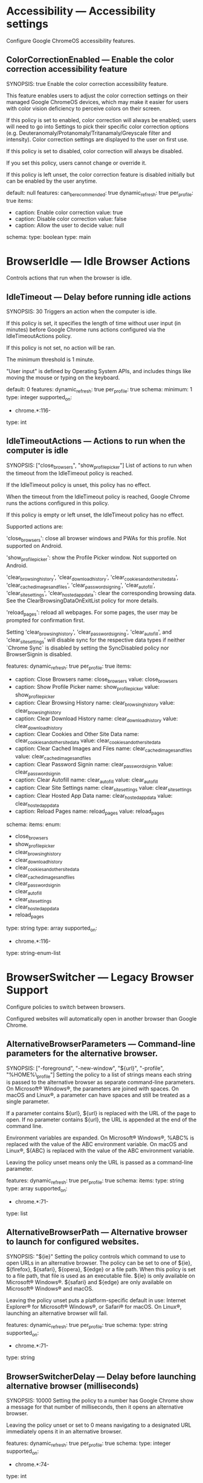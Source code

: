 * Accessibility — Accessibility settings
 Configure Google ChromeOS accessibility features.

** ColorCorrectionEnabled — Enable the color correction accessibility feature
SYNOPSIS: true
 Enable the color correction accessibility feature.

           This feature enables users to adjust the color correction settings on their managed Google ChromeOS devices, which may make it easier for users with color vision deficiency to perceive colors on their screen.

           If this policy is set to enabled, color correction will always be enabled; users will need to go into Settings to pick their specific color correction options (e.g. Deuteranomaly/Protanomaly/Tritanamaly/Greyscale filter and intensity). Color correction settings are displayed to the user on first use.

           If this policy is set to disabled, color correction will always be disabled.

           If you set this policy, users cannot change or override it.

           If this policy is left unset, the color correction feature is disabled initially but can be enabled by the user anytime.

  default: null
  features:
    can_be_recommended: true
    dynamic_refresh: true
    per_profile: true
  items:
  - caption: Enable color correction
    value: true
  - caption: Disable color correction
    value: false
  - caption: Allow the user to decide
    value: null
  schema:
    type: boolean
  type: main

* BrowserIdle — Idle Browser Actions
 Controls actions that run when the browser is idle.

** IdleTimeout — Delay before running idle actions
SYNOPSIS: 30
 Triggers an action when the computer is idle.

       If this policy is set, it specifies the length of time without user input (in minutes) before Google Chrome runs actions configured via the IdleTimeoutActions policy.

       If this policy is not set, no action will be ran.

       The minimum threshold is 1 minute.

       "User input" is defined by Operating System APIs, and includes things like moving the mouse or typing on the keyboard.

  default: 0
  features:
    dynamic_refresh: true
    per_profile: true
  schema:
    minimum: 1
    type: integer
  supported_on:
  - chrome.*:116-
  type: int

** IdleTimeoutActions — Actions to run when the computer is idle
SYNOPSIS: ["close_browsers", "show_profile_picker"]
 List of actions to run when the timeout from the IdleTimeout policy is reached.

       If the IdleTimeout policy is unset, this policy has no effect.

       When the timeout from the IdleTimeout policy is reached, Google Chrome runs the actions configured in this policy.

       If this policy is empty or left unset, the IdleTimeout policy has no effect.

       Supported actions are:

       'close_browsers': close all browser windows and PWAs for this profile. Not supported on Android.

       'show_profile_picker': show the Profile Picker window. Not supported on Android.

       'clear_browsing_history', 'clear_download_history', 'clear_cookies_and_other_site_data', 'clear_cached_images_and_files', 'clear_password_signing', 'clear_autofill', 'clear_site_settings', 'clear_hosted_app_data': clear the corresponding browsing data. See the ClearBrowsingDataOnExitList policy for more details.

       'reload_pages': reload all webpages. For some pages, the user may be prompted for confirmation first.

       Setting 'clear_browsing_history', 'clear_password_signing', 'clear_autofill', and 'clear_site_settings' will disable sync for the respective data types if neither `Chrome Sync` is disabled by setting the SyncDisabled policy nor BrowserSignin is disabled.

  features:
    dynamic_refresh: true
    per_profile: true
  items:
  - caption: Close Browsers
    name: close_browsers
    value: close_browsers
  - caption: Show Profile Picker
    name: show_profile_picker
    value: show_profile_picker
  - caption: Clear Browsing History
    name: clear_browsing_history
    value: clear_browsing_history
  - caption: Clear Download History
    name: clear_download_history
    value: clear_download_history
  - caption: Clear Cookies and Other Site Data
    name: clear_cookies_and_other_site_data
    value: clear_cookies_and_other_site_data
  - caption: Clear Cached Images and Files
    name: clear_cached_images_and_files
    value: clear_cached_images_and_files
  - caption: Clear Password Signin
    name: clear_password_signin
    value: clear_password_signin
  - caption: Clear Autofill
    name: clear_autofill
    value: clear_autofill
  - caption: Clear Site Settings
    name: clear_site_settings
    value: clear_site_settings
  - caption: Clear Hosted App Data
    name: clear_hosted_app_data
    value: clear_hosted_app_data
  - caption: Reload Pages
    name: reload_pages
    value: reload_pages
  schema:
    items:
      enum:
      - close_browsers
      - show_profile_picker
      - clear_browsing_history
      - clear_download_history
      - clear_cookies_and_other_site_data
      - clear_cached_images_and_files
      - clear_password_signin
      - clear_autofill
      - clear_site_settings
      - clear_hosted_app_data
      - reload_pages
      type: string
    type: array
  supported_on:
  - chrome.*:116-
  type: string-enum-list

* BrowserSwitcher — Legacy Browser Support
 Configure policies to switch between browsers.

       Configured websites will automatically open in another browser than Google Chrome.

** AlternativeBrowserParameters — Command-line parameters for the alternative browser.
SYNOPSIS: ["-foreground", "-new-window", "${url}", "-profile", "%HOME%\\browser_profile"]
 Setting the policy to a list of strings means each string is passed to the alternative browser as separate command-line parameters. On Microsoft® Windows®, the parameters are joined with spaces. On macOS and Linux®, a parameter can have spaces and still be treated as a single parameter.

       If a parameter contains ${url}, ${url} is replaced with the URL of the page to open. If no parameter contains ${url}, the URL is appended at the end of the command line.

       Environment variables are expanded. On Microsoft® Windows®, %ABC% is replaced with the value of the ABC environment variable. On macOS and Linux®, ${ABC} is replaced with the value of the ABC environment variable.

       Leaving the policy unset means only the URL is passed as a command-line parameter.

  features:
    dynamic_refresh: true
    per_profile: true
  schema:
    items:
      type: string
    type: array
  supported_on:
  - chrome.*:71-
  type: list

** AlternativeBrowserPath — Alternative browser to launch for configured websites.
SYNOPSIS: "${ie}"
 Setting the policy controls which command to use to open URLs in an alternative browser. The policy can be set to one of ${ie}, ${firefox}, ${safari}, ${opera}, ${edge} or a file path. When this policy is set to a file path, that file is used as an executable file. ${ie} is only available on Microsoft® Windows®. ${safari} and ${edge} are only available on Microsoft® Windows® and macOS.

       Leaving the policy unset puts a platform-specific default in use: Internet Explorer® for Microsoft® Windows®, or Safari® for macOS. On Linux®, launching an alternative browser will fail.

  features:
    dynamic_refresh: true
    per_profile: true
  schema:
    type: string
  supported_on:
  - chrome.*:71-
  type: string

** BrowserSwitcherDelay — Delay before launching alternative browser (milliseconds)
SYNOPSIS: 10000
 Setting the policy to a number has Google Chrome show a message for that number of milliseconds, then it opens an alternative browser.

       Leaving the policy unset or set to 0 means navigating to a designated URL immediately opens it in an alternative browser.

  features:
    dynamic_refresh: true
    per_profile: true
  schema:
    type: integer
  supported_on:
  - chrome.*:74-
  type: int

** BrowserSwitcherEnabled — Enable the Legacy Browser Support feature.
SYNOPSIS: true
 Setting the policy to Enabled means Google Chrome will try to launch some URLs in an alternate browser, such as Internet Explorer®. This feature is set using the policies in the Legacy Browser support group.

       Setting the policy to Disabled or leaving it unset means Google Chrome won't try to launch designated URLs in an alternate browser.

  features:
    dynamic_refresh: true
    per_profile: true
  items:
  - caption: Enable Legacy Browser Support
    value: true
  - caption: Disable Legacy Browser Support
    value: false
  schema:
    type: boolean
  supported_on:
  - chrome.*:73-
  type: main

** BrowserSwitcherExternalGreylistUrl — URL of an XML file that contains URLs that should never trigger a browser switch.
SYNOPSIS: "http://example.com/greylist.xml"
 Setting the policy to a valid URL has Google Chrome download the site list from that URL and apply the rules as if they were set up with the BrowserSwitcherUrlGreylist policy. These policies prevent Google Chrome and the alternative browser from opening one another.

       Leaving it unset (or set to a invalid URL) means Google Chrome doesn't use the policy as a source of rules for not switching browsers.

       Note: This policy points to an XML file in the same format as Internet Explorer®'s SiteList policy. This loads rules from an XML file, without sharing those rules with Internet Explorer®. Read more on Internet Explorer®'s SiteList policy ( https://docs.microsoft.com/internet-explorer/ie11-deploy-guide/what-is-enterprise-mode )

  features:
    dynamic_refresh: true
    per_profile: true
  schema:
    type: string
  supported_on:
  - chrome.*:77-
  type: string

** BrowserSwitcherExternalSitelistUrl — URL of an XML file that contains URLs to load in an alternative browser.
SYNOPSIS: "http://example.com/sitelist.xml"
 Setting the policy to a valid URL has Google Chrome download the site list from that URL and apply the rules as if they were set up with the BrowserSwitcherUrlList policy.

       Leaving it unset (or set to a invalid URL) means Google Chrome doesn't use the policy as a source of rules for switching browsers.

       Note: This policy points to an XML file in the same format as Internet Explorer®'s SiteList policy. This loads rules from an XML file, without sharing those rules with Internet Explorer®. Read more on Internet Explorer®'s SiteList policy ( https://docs.microsoft.com/internet-explorer/ie11-deploy-guide/what-is-enterprise-mode)

  features:
    dynamic_refresh: true
    per_profile: true
  future_on:
  - fuchsia
  schema:
    type: string
  supported_on:
  - chrome.*:72-
  type: string

** BrowserSwitcherKeepLastChromeTab — Keep last tab open in Chrome.
SYNOPSIS: false
 Setting the policy to Enabled or leaving it unset has Google Chrome keep at least one tab open, after switching to an alternate browser.

       Setting the policy to Disabled has Google Chrome close the tab after switching to an alternate browser, even if it was the last tab. This causes Google Chrome to exit completely.

  features:
    dynamic_refresh: true
    per_profile: true
  items:
  - caption: Keep at least one Chrome tab open
    value: true
  - caption: Close Chrome completely
    value: false
  schema:
    type: boolean
  supported_on:
  - chrome.*:74-
  type: main

** BrowserSwitcherParsingMode — Sitelist parsing mode
SYNOPSIS: 1
 This policy controls how Google Chrome interprets sitelist/greylist policies for the Legacy Browser Support feature. It affects the following policies: BrowserSwitcherUrlList, BrowserSwitcherUrlGreylist, BrowserSwitcherUseIeSitelist, BrowserSwitcherExternalSitelistUrl, and BrowserSwitcherExternalGreylistUrl.

       If 'Default' (0) or unset, URL matching is less strict. Rules that do not contain "/" look for a substring anywhere in the URL's hostname. Matching the path component of a URL is case-sensitive.

       If 'IESiteListMode' (1), URL matching is more strict. Rules that do not contain "/" only match at the end of the hostname. They must also be at a domain name boundary. Matching the path component of a URL is case-insensitive. This is more compatible with Microsoft® Internet Explorer® and Microsoft® Edge®.

       For example, with the rules "example.com" and "acme.com/abc":

       "http://example.com/", "http://subdomain.example.com/" and "http://acme.com/abc" match regardless of parsing mode.

       "http://notexample.com/", "http://example.com.invalid.com/", "http://example.comabc/" only match in 'Default' mode.

       "http://acme.com/ABC" only matches in 'IESiteListMode'.

  default: 0
  features:
    dynamic_refresh: true
    per_profile: true
  items:
  - caption: Default behavior for LBS.
    name: Default
    value: 0
  - caption: More compatible with Microsoft IE/Edge enterprise mode sitelists.
    name: IESiteListMode
    value: 1
  schema:
    type: integer
  supported_on:
  - chrome.*:95-
  type: int-enum

** BrowserSwitcherUrlGreylist — Websites that should never trigger a browser switch.
SYNOPSIS: ["ie.com", "!open-in-chrome.ie.com", "foobar.com/ie-only/"]
 Setting the policy controls the list of websites that will never cause a browser switch. Each item is treated as a rule. Those rules that match won't open an alternative browser. Unlike the BrowserSwitcherUrlList policy, rules apply to both directions. When the Internet Explorer® add-in is on, it also controls whether Internet Explorer® should open these URLs in Google Chrome.

       Leaving the policy unset adds no websites to the list.

       Note: Elements can also be added to this list through the BrowserSwitcherExternalGreylistUrl policy.

  features:
    dynamic_refresh: true
    per_profile: true
  future_on:
  - fuchsia
  schema:
    items:
      type: string
    type: array
  supported_on:
  - chrome.*:71-
  type: list

** BrowserSwitcherUrlList — Websites to open in alternative browser
SYNOPSIS: ["ie.com", "!open-in-chrome.ie.com", "foobar.com/ie-only/"]
 Setting the policy controls the list of websites to open in an alternative browser. Each item is treated as a rule for something to open in an alternative browser. Google Chrome uses those rules when choosing if a URL should open in an alternative browser. When the Internet Explorer® add-in is on, Internet Explorer® switches back to Google Chrome when the rules don't match. If rules contradict each other, Google Chrome uses the most specific rule.

       Leaving the policy unset adds no websites to the list.

       Note: Elements can also be added to this list through the BrowserSwitcherUseIeSitelist and BrowserSwitcherExternalSitelistUrl policies.

  features:
    dynamic_refresh: true
    per_profile: true
  schema:
    items:
      type: string
    type: array
  supported_on:
  - chrome.*:71-
  type: list

* CastReceiver — Cast Receiver
 Configure the Cast Receiver in Google ChromeOS.

** CastReceiverEnabled (DEPRECATED) — Enable casting content to the device
SYNOPSIS: false
 Allow content to be cast to the device using Google Cast.

           If this policy is set to False, users will not be able to cast content to their device. If this policy is set to True, users are allowed to cast content. If this policy is not set, users are not allowed to cast content to enrolled ChromeOS devices, but can cast to non enrolled devices.

  default_for_enterprise_users: false
  features:
    dynamic_refresh: true
    per_profile: true
  items:
  - caption: Enable casting content to the device
    value: true
  - caption: Disable casting content to the device
    value: false
  schema:
    type: boolean
  type: main

** CastReceiverName (DEPRECATED) — Name of the Google Cast destination
SYNOPSIS: "My Chromebook"
 Determine the name advertised as a Google Cast destination.

           If this policy is set to a non empty string, that string will be used as the name of the Google Cast destination. Otherwise, the destination name will be the device name. If this policy is not set, the destination name will be the device name, and the owner of the device (or a user from the domain managing the device) will be allowed to change it. The name is limited to 24 characters.

  device_only: true
  features:
    dynamic_refresh: true
    per_profile: false
  schema:
    type: string
  type: string

* ChromeFrameContentTypes — Allow Google Chrome Frame to handle the following content types
 Allow Google Chrome Frame to handle the following content types.

** ChromeFrameContentTypes (DEPRECATED) — Allow Google Chrome Frame to handle the listed content types
SYNOPSIS: ["text/xml", "application/xml"]
 If this policy is set, the specified content types are handled by Google Chrome Frame.

           If this policy is not set, the default renderer is used for all sites. (The ChromeFrameRendererSettings policy may be used to configure the default renderer.)

  features:
    dynamic_refresh: false
  schema:
    items:
      type: string
    type: array
  supported_on:
  - chrome_frame:8-32
  type: list

* ChromeFrameRendererSettings — Default HTML renderer for Google Chrome Frame
 Allows you to configure the default HTML renderer when Google Chrome Frame is installed.
       The default setting is to allow the host browser do the rendering, but you can optionally override this and have Google Chrome Frame render HTML pages by default.

** AdditionalLaunchParameters (DEPRECATED) — Additional command line parameters for Google Chrome
SYNOPSIS: "--enable-media-stream --enable-media-source"
 Allows you to specify additional parameters that are used when Google Chrome Frame launches Google Chrome.

           If this policy is not set the default command line will be used.

  features:
    dynamic_refresh: false
  schema:
    type: string
  supported_on:
  - chrome_frame:19-32
  type: string

** ChromeFrameRendererSettings (DEPRECATED) — Default HTML renderer for Google Chrome Frame
SYNOPSIS: 1
 Allows you to configure the default HTML renderer when Google Chrome Frame is installed.
           The default setting used when this policy is left not set is to allow the host browser do the rendering, but you can optionally override this and have Google Chrome Frame render HTML pages by default.

  features:
    dynamic_refresh: false
  items:
  - caption: Use the host browser by default
    name: RenderInHost
    value: 0
  - caption: Use Google Chrome Frame by default
    name: RenderInChromeFrame
    value: 1
  schema:
    enum:
    - 0
    - 1
    type: integer
  supported_on:
  - chrome_frame:8-32
  type: int-enum

** RenderInChromeFrameList (DEPRECATED) — Always render the following URL patterns in Google Chrome Frame
SYNOPSIS: ["https://www.example.com", "https://www.example.edu"]
 Customize the list of URL patterns that should always be rendered by Google Chrome Frame.

           If this policy is not set the default renderer will be used for all sites as specified by the 'ChromeFrameRendererSettings' policy.

           For example patterns see https://www.chromium.org/developers/how-tos/chrome-frame-getting-started.

  features:
    dynamic_refresh: false
  schema:
    items:
      type: string
    type: array
  supported_on:
  - chrome_frame:8-32
  type: list

** RenderInHostList (DEPRECATED) — Always render the following URL patterns in the host browser
SYNOPSIS: ["https://www.example.com", "https://www.example.edu"]
 Customize the list of URL patterns that should always be rendered by the host browser.

           If this policy is not set the default renderer will be used for all sites as specified by the 'ChromeFrameRendererSettings' policy.

           For example patterns see https://www.chromium.org/developers/how-tos/chrome-frame-getting-started.

  features:
    dynamic_refresh: false
  schema:
    items:
      type: string
    type: array
  supported_on:
  - chrome_frame:8-32
  type: list

** SkipMetadataCheck (DEPRECATED) — Skip the meta tag check in Google Chrome Frame
SYNOPSIS: false
 Normally pages with X-UA-Compatible set to chrome=1 will be rendered in Google Chrome Frame regardless of the 'ChromeFrameRendererSettings' policy.

           If you enable this setting, pages will not be scanned for meta tags.

           If you disable this setting, pages will be scanned for meta tags.

           If this policy is not set, pages will be scanned for meta tags.

  features:
    dynamic_refresh: false
  schema:
    type: boolean
  supported_on:
  - chrome_frame:31-32
  type: main

* CloudReporting — Cloud Reporting
 Configure cloud reporting policies.

       When the policy CloudReportingEnabled is left unset or set to disabled, these policies will be ignored.

       These policies are only effective when the machine is enrolled with CloudManagementEnrollmentToken for Google Chrome.
       These policies are always effective for Google ChromeOS.

** CloudExtensionRequestEnabled — Enables Google Chrome extension installation requests
SYNOPSIS: true
 This policy controls Google Chrome extension installation requests which allows users to send the requests to the Google Admin console for approval.

       When the policy CloudReportingEnabled is left unset or set to disabled, this policy will be ignored, extension installation requests are not created or uploaded.
       When this policy is left unset or set to disabled, extension installation requests are not created or uploaded.
       When this policy is set to enabled, extension installation requests are created and uploaded to Google Admin console.

       Extension installation requests are created when users try to install an extension that is not allowed by ExtensionInstallAllowlist or ExtensionSettings.

       This policy is only effective when the machine is enrolled with CloudManagementEnrollmentToken for Google Chrome.
       This policy is always effective for Google ChromeOS.

  features:
    cloud_only: true
    dynamic_refresh: true
    per_profile: true
  future_on:
  - fuchsia
  items:
  - caption: Create and upload extension install requests to the Admin console
    value: true
  - caption: Do not create or upload extension install requests to the Admin console
    value: false
  schema:
    type: boolean
  supported_on:
  - chrome.*:85-
  tags:
  - admin-sharing
  - google-sharing
  type: main

** CloudReportingEnabled — Enables Google Chrome cloud reporting
SYNOPSIS: true
 This policy controls Google Chrome cloud reporting which uploads information about the browser operation to Google Admin console.

       When this policy is left unset or set to Disabled, there is no data collected or uploaded.
       When this policy is set to Enabled, the data is collected and uploaded to Google Admin console.

       For Google Chrome, this policy is only effective when the machine is enrolled with CloudManagementEnrollmentToken.
       For Google ChromeOS, this policy is always effective.

  default: false
  features:
    cloud_only: true
    dynamic_refresh: true
    per_profile: false
  future_on:
  - fuchsia
  items:
  - caption: Enable managed browser cloud reporting
    value: true
  - caption: Disable managed browser cloud reporting
    value: false
  schema:
    type: boolean
  supported_on:
  - chrome.*:72-
  tags:
  - admin-sharing
  - google-sharing
  type: main

** CloudReportingUploadFrequency — Frequency of cloud reporting in hours
SYNOPSIS: 12

       Controls the frequency of Chrome status report uploads.

       This includes reports that are enabled by CloudReportingEnabled.

       When the policy is not set, reports are uploaded every 24 hours.
       When the policy is set, the number of hours between two successive report uploads is defined by this policy.
      

  default: 24
  features:
    cloud_only: true
    dynamic_refresh: true
    per_profile: false
  future_on:
  - fuchsia
  schema:
    maximum: 24
    minimum: 3
    type: integer
  supported_on:
  - chrome.*:101-
  tags:
  - admin-sharing
  - google-sharing
  type: int

** LegacyTechReportAllowlist — Specifies URLs that allow legacy technology report
SYNOPSIS: ["example.com", "www.example.edu/path"]
 Controls if a page that use legacy technologies will be reported based on its URL.

 When policy is set, the URLs whose prefix match an allowlist entry will be used to generated report and uploaded. Unmatched URLs will be ignored.
 When policy is not set or set to an empty list, no report will be generated.

 The matching patterns use a similar format to those for the 'URLBlocklist' policy, which are documented at https://support.google.com/chrome/a?p=url_blocklist_filter_format. With a few exceptions below:
  * No wildcard '*' support.
  * Schema, port and query are ignored.
  * subdomain must always be specified to be matched.
  * At most 100 URLs can be added into the allowlist,

 For Google Chrome, this policy is only effective when the machine is enrolled with CloudManagementEnrollmentToken.

 More information about legacy technologies can be found at https://chromestatus.com/features.

  default: []
  features:
    cloud_only: true
    dynamic_refresh: true
    per_profile: true
  future_on:
  - chrome.*
  - fuchsia
  schema:
    items:
      type: string
    type: array
  tags:
  - admin-sharing
  - google-sharing
  type: list

** ReportExtensionsAndPluginsData — Report Extensions and Plugins information
SYNOPSIS: false
 This policy controls whether to report extensions and plugins information.

       When the policy CloudReportingEnabled is left unset or set to disabled, this policy will be ignored.

       When this policy is left unset or set to True, extension and plugins data are gathered.
       When this policy is set to False, extensions and plugins data are not gathered.

       This policy is only effective when the machine is enrolled with CloudManagementEnrollmentToken for Google Chrome.
       This policy is always effective for Google ChromeOS.

  features:
    cloud_only: true
    dynamic_refresh: true
    per_profile: true
  future_on:
  - chrome.*
  items:
  - caption: Enable reporting of extension and plugin information
    value: true
  - caption: Disable reporting of extension and plugin information
    value: false
  schema:
    type: boolean
  tags:
  - admin-sharing
  type: main

** ReportMachineIDData — Report Machine Identification information
SYNOPSIS: false
 This policy controls whether to report information that can be used to identify machines, such as machine name and network addresses.

       When the policy CloudReportingEnabled is left unset or set to disabled, this policy will be ignored.

       When this policy is left unset or set to True, information that can be used to identify machines is gathered.
       When this policy is set to False, information that can be used to identify machines is not gathered.

       This policy is only effective when the machine is enrolled with CloudManagementEnrollmentToken for Google Chrome.

  features:
    cloud_only: true
    dynamic_refresh: true
    per_profile: true
  future_on:
  - chrome.*
  items:
  - caption: Enable reporting of machine identification information
    value: true
  - caption: Disable reporting of machine identification information
    value: false
  schema:
    type: boolean
  tags:
  - admin-sharing
  type: main

** ReportPolicyData — Report Google Chrome Policy Information
SYNOPSIS: false
 This policy controls whether to report policy data and time of policy fetch.

       When the policy CloudReportingEnabled is left unset or set to disabled, this policy will be ignored.

       When this policy is left unset or set to True, policy data and time of policy fetch are gathered.
       When this policy is set to False, policy data and time of policy fetch are not gathered.

       This policy is only effective when the machine is enrolled with CloudManagementEnrollmentToken for Google Chrome.
       This policy is always effective for Google ChromeOS.

  features:
    cloud_only: true
    dynamic_refresh: true
    per_profile: true
  future_on:
  - chrome.*
  items:
  - caption: Enable reporting of policy data
    value: true
  - caption: Disable reporting of policy data
    value: false
  schema:
    type: boolean
  tags:
  - admin-sharing
  type: main

** ReportSafeBrowsingData (DEPRECATED) — Report Safe Browsing information
SYNOPSIS: false
 This policy controls whether to report Safe Browsing information including the number of Safe Browsing warning and the number of safe browsering warning click through.

       When the policy CloudReportingEnabled is left unset or set to disabled, this policy will be ignored.

       When this policy is left unset or set to True, Safe Browsing data are gathered.
       When this policy is set to False, Safe Browsing data are not gathered.

       This policy is only effective when the machine is enrolled with CloudManagementEnrollmentToken for Google Chrome.
       This policy is always effective for Google ChromeOS.

  features:
    cloud_only: true
    dynamic_refresh: true
    per_profile: true
  schema:
    type: boolean
  supported_on:
  - chrome.*:72-84
  tags:
  - admin-sharing
  type: main

** ReportUserIDData — Report User Identification information
SYNOPSIS: false
 This policy controls whether to report information that can be used to identify users, such as OS login, Google Chrome Profile login, Google Chrome Profile name, Google Chrome Profile path and Google Chrome executable path.

       When the policy CloudReportingEnabled is left unset or set to disabled, this policy will be ignored.

       When this policy is left unset or set to True, information that can be used to identify users is gathered.
       When this policy is set to False, information that can be used to identify users is not gathered.

       This policy is only effective when the machine is enrolled with CloudManagementEnrollmentToken for Google Chrome.
       This policy is always effective for Google ChromeOS.

  features:
    cloud_only: true
    dynamic_refresh: true
    per_profile: true
  future_on:
  - chrome.*
  items:
  - caption: Enable reporting of user identification information
    value: true
  - caption: Disable reporting of user identification information
    value: false
  schema:
    type: boolean
  tags:
  - admin-sharing
  type: main

** ReportVersionData — Report OS and Google Chrome Version Information
SYNOPSIS: false
 This policy controls whether to report version information, such as OS version, OS platform, OS architecture, Google Chrome version and Google Chrome channel.

       When the policy CloudReportingEnabled is left unset or set to disabled, this policy will be ignored.

       When this policy is left unset or set to True, version information is gathered.
       When this policy is set to False, version information is not gathered.

       This policy is only effective when the machine is enrolled with CloudManagementEnrollmentToken for Google Chrome.
       This policy is always effective for Google ChromeOS.

  features:
    cloud_only: true
    dynamic_refresh: true
    per_profile: true
  future_on:
  - chrome.*
  items:
  - caption: Enable reporting of version information
    value: true
  - caption: Disable reporting of version information
    value: false
  schema:
    type: boolean
  tags:
  - admin-sharing
  type: main

* ContentSettings — Content settings
 Content settings allow you to specify how contents of a specific type (for example Cookies, Images or JavaScript) is handled.

** AutoSelectCertificateForUrls — Automatically select client certificates for these sites
SYNOPSIS: ["{\"pattern\":\"https://www.example.com\",\"filter\":{\"ISSUER\":{\"CN\":\"certificate issuer name\", \"L\": \"certificate issuer location\", \"O\": \"certificate issuer org\", \"OU\": \"certificate issuer org unit\"}, \"SUBJECT\":{\"CN\":\"certificate subject name\", \"L\": \"certificate subject location\", \"O\": \"certificate subject org\", \"OU\": \"certificate subject org unit\"}}}"]
 Setting the policy lets you make a list of URL patterns that specify sites for which Chrome can automatically select a client certificate. The value is an array of stringified JSON dictionaries, each with the form { "pattern": "$URL_PATTERN", "filter" : $FILTER }, where $URL_PATTERN is a content setting pattern. $FILTER restricts the client certificates the browser automatically selects from. Independent of the filter, only certificates that match the server's certificate request are selected.

       Examples for the usage of the $FILTER section:

       * When $FILTER is set to { "ISSUER": { "CN": "$ISSUER_CN" } }, only client certificates issued by a certificate with the CommonName $ISSUER_CN are selected.

       * When $FILTER contains both the "ISSUER" and the "SUBJECT" sections, only client certificates that satisfy both conditions are selected.

       * When $FILTER contains a "SUBJECT" section with the "O" value, a certificate needs at least one organization matching the specified value to be selected.

       * When $FILTER contains a "SUBJECT" section with a "OU" value, a certificate needs at least one organizational unit matching the specified value to be selected.

       * When $FILTER is set to {}, the selection of client certificates is not additionally restricted. Note that filters provided by the web server still apply.

       Leaving the policy unset means there's no autoselection for any site.

  features:
    dynamic_refresh: true
    per_profile: true
  future_on:
  - fuchsia
  schema:
    items:
      type: string
    type: array
  supported_on:
  - chrome.*:15-
  tags:
  - website-sharing
  type: list
  validation_schema:
    items:
      properties:
        filter:
          properties:
            ISSUER:
              id: CertPrincipalFields
              properties:
                CN:
                  type: string
                L:
                  type: string
                O:
                  type: string
                OU:
                  type: string
              type: object
            SUBJECT:
              properties:
                CN:
                  type: string
                L:
                  type: string
                O:
                  type: string
                OU:
                  type: string
              type: object
          type: object
        pattern:
          type: string
      type: object
    type: array

** ClipboardAllowedForUrls — Allow clipboard on these sites
SYNOPSIS: ["https://www.example.com", "[*.]example.edu"]
 Setting the policy lets you set a list of URL patterns that specify sites that can use the clipboard site permission. This does not include all clipboard operations on origins matching the patterns. For instance, users will still be able to paste using keyboard shortcuts as this isn't gated by the clipboard site permission.


       Leaving the policy unset means DefaultClipboardSetting applies for all sites, if it's set. If not, the user's personal setting applies.

       For detailed information on valid url patterns, please see https://cloud.google.com/docs/chrome-enterprise/policies/url-patterns. * is not an accepted value for this policy.

  features:
    dynamic_refresh: true
    per_profile: true
  future_on:
  - fuchsia
  schema:
    items:
      type: string
    type: array
  supported_on:
  - chrome.*:103-
  type: list

** ClipboardBlockedForUrls — Block clipboard on these sites
SYNOPSIS: ["https://www.example.com", "[*.]example.edu"]
 Setting the policy lets you set a list of URL patterns that specify sites that can't use the clipboard site permission. This does not include all clipboard operations on origins matching the patterns. For instance, users will still be able to paste using keyboard shortcuts as this isn't gated by the clipboard site permission.

       Leaving the policy unset means DefaultClipboardSetting applies for all sites, if it's set. If not, the user's personal setting applies.

       For detailed information on valid url patterns, please see https://cloud.google.com/docs/chrome-enterprise/policies/url-patterns. * is not an accepted value for this policy.

  features:
    dynamic_refresh: true
    per_profile: true
  future_on:
  - fuchsia
  schema:
    items:
      type: string
    type: array
  supported_on:
  - chrome.*:103-
  type: list

** CookiesAllowedForUrls — Allow cookies on these sites
SYNOPSIS: ["https://www.example.com", "[*.]example.edu"]
 Allows you to set a list of url patterns that specify sites which are allowed to set cookies.

           If this policy is left not set the global default value will be used for all sites either from the DefaultCookiesSetting policy if it is set, or the user's personal configuration otherwise.

           See also policies CookiesBlockedForUrls and CookiesSessionOnlyForUrls. Note that there must be no conflicting URL patterns between these three policies - it is unspecified which policy takes precedence.

           For detailed information on valid url patterns, please see https://cloud.google.com/docs/chrome-enterprise/policies/url-patterns. * is not an accepted value for this policy.

  features:
    dynamic_refresh: true
    per_profile: true
  future_on:
  - fuchsia
  schema:
    items:
      type: string
    type: array
  supported_on:
  - chrome.*:11-
  type: list

** CookiesBlockedForUrls — Block cookies on these sites
SYNOPSIS: ["https://www.example.com", "[*.]example.edu"]
 Setting the policy lets you make a list of URL patterns that specify sites that can't set cookies.

       Leaving the policy unset results in the use of DefaultCookiesSetting for all sites, if it's set. If not, the user's personal setting applies.

       While no specific policy takes precedence, see CookiesAllowedForUrls and CookiesSessionOnlyForUrls. URL patterns among these 3 policies must not conflict.

       For detailed information on valid url patterns, please see https://cloud.google.com/docs/chrome-enterprise/policies/url-patterns. * is not an accepted value for this policy.

  features:
    dynamic_refresh: true
    per_profile: true
  future_on:
  - fuchsia
  schema:
    items:
      type: string
    type: array
  supported_on:
  - chrome.*:11-
  type: list

** CookiesSessionOnlyForUrls — Limit cookies from matching URLs to the current session
SYNOPSIS: ["https://www.example.com", "[*.]example.edu"]
 Unless the RestoreOnStartup policy is set to permanently restore URLs from previous sessions, then setting CookiesSessionOnlyForUrls lets you make a list of URL patterns that specify sites that can and can't set cookies for one session.

       Leaving the policy unset results in the use of DefaultCookiesSetting for all sites, if it's set. If not, the user's personal setting applies. URLs not covered by the patterns specified also result in the use of defaults.

       While no specific policy takes precedence, see CookiesBlockedForUrls and CookiesAllowedForUrls. URL patterns among these 3 policies must not conflict.

       For detailed information on valid url patterns, please see https://cloud.google.com/docs/chrome-enterprise/policies/url-patterns. * is not an accepted value for this policy.

  features:
    dynamic_refresh: true
    per_profile: true
  future_on:
  - fuchsia
  schema:
    items:
      type: string
    type: array
  supported_on:
  - chrome.*:11-
  type: list

** DataUrlInSvgUseEnabled — Data URL support for SVGUseElement.
SYNOPSIS: false
 This policy enables Data URL support for SVGUseElement, which will be disabled
 by default starting in M119.
       If this policy is set to Enabled, Data URLs will continue to work in SVGUseElement.
       If this policy is set to Disabled or not set, Data URLs won't work in SVGUseElement.

  default: false
  features:
    dynamic_refresh: true
    per_profile: true
  future_on:
  - chrome.*
  - fuchsia
  items:
  - caption: Enable Data URL support in SVGUseElement.
    value: true
  - caption: Disable Data URL support in SVGUseElement.
    value: false
  schema:
    type: boolean
  type: main

** DefaultClipboardSetting — Default clipboard setting
SYNOPSIS: 2
 Setting the policy to 2 blocks sites from using the clipboard site permission. Setting the policy to 3 or leaving it unset lets the user change the setting and decide if the clipboard APIs are available when a site wants to use one.

       This policy can be overridden for specific URL patterns using the ClipboardAllowedForUrls and ClipboardBlockedForUrls policies.

       This policy only affects clipboard operations controlled by the clipboard site permission, and does not affect sanitized clipboard writes or trusted copy and paste operations.

  default: null
  features:
    dynamic_refresh: true
    per_profile: true
  future_on:
  - fuchsia
  items:
  - caption: Do not allow any site to use the clipboard site permission
    name: BlockClipboard
    value: 2
  - caption: Allow sites to ask the user to grant the clipboard site permission
    name: AskClipboard
    value: 3
  schema:
    enum:
    - 2
    - 3
    type: integer
  supported_on:
  - chrome.*:103-
  type: int-enum

** DefaultCookiesSetting — Default cookies setting
SYNOPSIS: 1
 Unless the RestoreOnStartup policy is set to permanently restore URLs from previous sessions, then setting CookiesSessionOnlyForUrls lets you make a list of URL patterns that specify sites that can and can't set cookies for one session.

       Leaving the policy unset results in the use of DefaultCookiesSetting for all sites, if it's set. If not, the user's personal setting applies. URLs not covered by the patterns specified also result in the use of defaults.

       While no specific policy takes precedence, see CookiesBlockedForUrls and CookiesAllowedForUrls. URL patterns among these 3 policies must not conflict.

  features:
    dynamic_refresh: true
    per_profile: true
  future_on:
  - fuchsia
  items:
  - caption: Allow all sites to set local data
    name: AllowCookies
    value: 1
  - caption: Do not allow any site to set local data
    name: BlockCookies
    value: 2
  - caption: Keep cookies for the duration of the session
    name: SessionOnly
    value: 4
  schema:
    enum:
    - 1
    - 2
    - 4
    type: integer
  supported_on:
  - chrome.*:10-
  type: int-enum

** DefaultFileHandlingGuardSetting (DEPRECATED) — Control use of the File Handling API
SYNOPSIS: 2
 Setting the policy to AskFileHandling lets web apps ask for access to file types via the File Handling API. Setting the policy to BlockFileHandling denies access to file types.

       Leaving it unset lets web apps ask for access, but users can change this setting.

  default: null
  features:
    dynamic_refresh: true
    per_profile: true
  items:
  - caption: Do not allow any web app to access file types via the File Handling API
    name: BlockFileHandling
    value: 2
  - caption: Allow web apps to ask the user to grant access to file types via the File
      Handling API
    name: AskFileHandling
    value: 3
  schema:
    enum:
    - 2
    - 3
    type: integer
  supported_on:
  - chrome.*:91-96
  tags:
  - website-sharing
  type: int-enum

** DefaultFileSystemReadGuardSetting — Control use of the File System API for reading
SYNOPSIS: 2
 Setting the policy to 3 lets websites ask for read access to files and directories in the host operating system's file system via the File System API. Setting the policy to 2 denies access.

       Leaving it unset lets websites ask for access, but users can change this setting.

  default: null
  features:
    dynamic_refresh: true
    per_profile: true
  future_on:
  - fuchsia
  items:
  - caption: Do not allow any site to request read access to files and directories via
      the File System API
    name: BlockFileSystemRead
    value: 2
  - caption: Allow sites to ask the user to grant read access to files and directories
      via the File System API
    name: AskFileSystemRead
    value: 3
  schema:
    enum:
    - 2
    - 3
    type: integer
  supported_on:
  - chrome.*:86-
  tags:
  - website-sharing
  type: int-enum

** DefaultFileSystemWriteGuardSetting — Control use of the File System API for writing
SYNOPSIS: 2
 Setting the policy to 3 lets websites ask for write access to files and directories in the host operating system's file system. Setting the policy to 2 denies access.

       Leaving it unset lets websites ask for access, but users can change this setting.

  default: null
  features:
    dynamic_refresh: true
    per_profile: true
  future_on:
  - fuchsia
  items:
  - caption: Do not allow any site to request write access to files and directories
    name: BlockFileSystemWrite
    value: 2
  - caption: Allow sites to ask the user to grant write access to files and directories
    name: AskFileSystemWrite
    value: 3
  schema:
    enum:
    - 2
    - 3
    type: integer
  supported_on:
  - chrome.*:86-
  tags:
  - website-sharing
  type: int-enum

** DefaultGeolocationSetting — Default geolocation setting
SYNOPSIS: 1
 Setting the policy to 1 lets sites track the users' physical location as the default state. Setting the policy to 2 denies this tracking by default. You can set the policy to ask whenever a site wants to track the users' physical location.

       Leaving the policy unset means the AskGeolocation policy applies, but users can change this setting.

  arc_support: If this policy is set to BlockGeolocation, Android apps cannot access
    location information. If you set this policy to any other value or leave it unset,
    the user is asked to consent when an Android app wants to access location information.
  features:
    dynamic_refresh: true
    per_profile: true
  future_on:
  - fuchsia
  items:
  - caption: Allow sites to track the users' physical location
    name: AllowGeolocation
    value: 1
  - caption: Do not allow any site to track the users' physical location
    name: BlockGeolocation
    value: 2
  - caption: Ask whenever a site wants to track the users' physical location
    name: AskGeolocation
    value: 3
  schema:
    enum:
    - 1
    - 2
    - 3
    type: integer
  supported_on:
  - chrome.*:10-
  tags:
  - website-sharing
  type: int-enum

** DefaultImagesSetting — Default images setting
SYNOPSIS: 1
 Setting the policy to 1 lets all websites display images. Setting the policy to 2 denies image display.

       Leaving it unset allows images, but users can change this setting.

  features:
    dynamic_refresh: true
    per_profile: true
  future_on:
  - fuchsia
  items:
  - caption: Allow all sites to show all images
    name: AllowImages
    value: 1
  - caption: Do not allow any site to show images
    name: BlockImages
    value: 2
  schema:
    enum:
    - 1
    - 2
    type: integer
  supported_on:
  - chrome.*:10-
  type: int-enum

** DefaultInsecureContentSetting — Control use of insecure content exceptions
SYNOPSIS: 2
 Allows you to set whether users can add exceptions to allow mixed content for specific sites.

           This policy can be overridden for specific URL patterns using the 'InsecureContentAllowedForUrls' and 'InsecureContentBlockedForUrls' policies.

           If this policy is left not set, users will be allowed to add exceptions to allow blockable mixed content and disable autoupgrades for optionally blockable mixed content.

  features:
    dynamic_refresh: true
    per_profile: true
  future_on:
  - fuchsia
  items:
  - caption: Do not allow any site to load mixed content
    name: BlockInsecureContent
    value: 2
  - caption: Allow users to add exceptions to allow mixed content
    name: AllowExceptionsInsecureContent
    value: 3
  schema:
    enum:
    - 2
    - 3
    type: integer
  supported_on:
  - chrome.*:79-
  type: int-enum

** DefaultJavaScriptJitSetting — Control use of JavaScript JIT
SYNOPSIS: 1
 Allows you to set whether Google Chrome will run the v8 JavaScript engine with JIT (Just In Time) compiler enabled or not.

           Disabling the JavaScript JIT will mean that Google Chrome may render web content more slowly, and may also disable parts of JavaScript including WebAssembly. Disabling the JavaScript JIT may allow Google Chrome to render web content in a more secure configuration.

           This policy can be overridden for specific URL patterns using the JavaScriptJitAllowedForSites and JavaScriptJitBlockedForSites policies.

           If this policy is left not set, JavaScript JIT is enabled.

  default: 1
  features:
    dynamic_refresh: true
    per_profile: true
  future_on:
  - fuchsia
  items:
  - caption: Allow any site to run JavaScript JIT
    name: AllowJavaScriptJit
    value: 1
  - caption: Do not allow any site to run JavaScript JIT
    name: BlockJavaScriptJit
    value: 2
  schema:
    enum:
    - 1
    - 2
    type: integer
  supported_on:
  - chrome.*:93-
  type: int-enum

** DefaultJavaScriptSetting — Default JavaScript setting
SYNOPSIS: 1
 Setting the policy to 1 lets websites run JavaScript. Setting the policy to 2 denies JavaScript.

       Leaving it unset allows JavaScript, but users can change this setting.

  features:
    dynamic_refresh: true
    per_profile: true
  future_on:
  - fuchsia
  items:
  - caption: Allow all sites to run JavaScript
    name: AllowJavaScript
    value: 1
  - caption: Do not allow any site to run JavaScript
    name: BlockJavaScript
    value: 2
  schema:
    enum:
    - 1
    - 2
    type: integer
  supported_on:
  - chrome.*:10-
  type: int-enum

** DefaultKeygenSetting (DEPRECATED) — Default key generation setting
SYNOPSIS: 2
 Allows you to set whether websites are allowed to use key generation. Using key generation can be either allowed for all websites or denied for all websites.

           If this policy is left not set, 'BlockKeygen' will be used and the user will be able to change it.

  features:
    dynamic_refresh: true
    per_profile: true
  items:
  - caption: Allow all sites to use key generation
    name: AllowKeygen
    value: 1
  - caption: Do not allow any site to use key generation
    name: BlockKeygen
    value: 2
  schema:
    enum:
    - 1
    - 2
    type: integer
  supported_on:
  - chrome.*:49-56
  tags:
  - system-security
  - website-sharing
  - local-data-access
  type: int-enum

** DefaultLocalFontsSetting — Default Local Fonts permission setting
SYNOPSIS: 2
 Setting the policy to BlockLocalFonts (value 2) automatically denies the local fonts permission to sites by default. This will limit the ability of sites to see information about local fonts.

       Setting the policy to AskLocalFonts (value 3) will prompt the user when the local fonts permission is requested by default. If users allow the permission, it will extend the ability of sites to see information about local fonts.

       Leaving the policy unset means the default behavior applies which is to prompt the user, but users can change this setting

  default: null
  features:
    dynamic_refresh: true
    per_profile: true
  future_on:
  - fuchsia
  items:
  - caption: Denies the Local Fonts permission on all sites by default
    name: BlockLocalFonts
    value: 2
  - caption: Ask every time a site wants obtain the Local Fonts permission
    name: AskLocalFonts
    value: 3
  schema:
    enum:
    - 2
    - 3
    type: integer
  supported_on:
  - chrome.*:103-
  type: int-enum

** DefaultMediaStreamSetting (DEPRECATED) — Default mediastream setting
SYNOPSIS: 2
 Allows you to set whether websites are allowed to get access to media capture devices. Access to media capture devices can be allowed by default, or the user can be asked every time a website wants to get access to media capture devices.

           If this policy is left not set, 'PromptOnAccess' will be used and the user will be able to change it.

  features:
    dynamic_refresh: true
    per_profile: true
  items:
  - caption: Do not allow any site to access the camera and microphone
    name: BlockAccess
    value: 2
  - caption: Ask every time a site wants to access the camera and/or microphone
    name: PromptOnAccess
    value: 3
  schema:
    enum:
    - 2
    - 3
    type: integer
  supported_on:
  - chrome.*:22-
  tags:
  - website-sharing
  type: int-enum

** DefaultNotificationsSetting — Default notification setting
SYNOPSIS: 2
 Setting the policy to 1 lets websites display desktop notifications. Setting the policy to 2 denies desktop notifications.

       Leaving it unset means AskNotifications applies, but users can change this setting.

  features:
    dynamic_refresh: true
    per_profile: true
  future_on:
  - fuchsia
  items:
  - caption: Allow sites to show desktop notifications
    name: AllowNotifications
    value: 1
  - caption: Do not allow any site to show desktop notifications
    name: BlockNotifications
    value: 2
  - caption: Ask every time a site wants to show desktop notifications
    name: AskNotifications
    value: 3
  schema:
    enum:
    - 1
    - 2
    - 3
    type: integer
  supported_on:
  - chrome.*:10-
  type: int-enum

** DefaultPluginsSetting (DEPRECATED) — Default Flash setting
SYNOPSIS: 1
 This policy is deprecated in M88, Flash is no longer supported by Chrome. Setting the policy to 1 lets you set whether all websites can automatically run the Flash plugin. Setting the policy to 2 denies this plugin for all websites. Click to play lets the Flash plugin run, but users click on the placeholder to start it.

       Leaving the policy unset uses BlockPlugins and lets users change this setting.

       Note: Automatic playback is only for domains explicitly listed in the PluginsAllowedForUrls policy. To turn automatic playback on for all sites, add http://* and https://* to this list.

  features:
    dynamic_refresh: true
    per_profile: true
  items:
  - caption: Allow all sites to automatically run the Flash plugin
    name: AllowPlugins
    value: 1
  - caption: Block the Flash plugin
    name: BlockPlugins
    value: 2
  - caption: Click to play
    name: ClickToPlay
    value: 3
  schema:
    enum:
    - 1
    - 2
    - 3
    type: integer
  supported_on:
  - chrome.*:10-87
  type: int-enum

** DefaultPopupsSetting — Default pop-ups setting
SYNOPSIS: 1
 Setting the policy to 1 lets websites display pop-ups. Setting the policy to 2 denies pop-ups.

       Leaving it unset means BlockPopups applies, but users can change this setting.

  features:
    dynamic_refresh: true
    per_profile: true
  future_on:
  - fuchsia
  items:
  - caption: Allow all sites to show pop-ups
    name: AllowPopups
    value: 1
  - caption: Do not allow any site to show pop-ups
    name: BlockPopups
    value: 2
  schema:
    enum:
    - 1
    - 2
    type: integer
  supported_on:
  - chrome.*:10-
  type: int-enum

** DefaultSensorsSetting — Default sensors setting
SYNOPSIS: 2
 Setting the policy to 1 lets websites access and use sensors such as motion and light. Setting the policy to 2 denies access to sensors.

       Leaving it unset means AllowSensors applies, but users can change this setting.

  default: null
  features:
    dynamic_refresh: true
    per_profile: true
  future_on:
  - fuchsia
  items:
  - caption: Allow sites to access sensors
    name: AllowSensors
    value: 1
  - caption: Do not allow any site to access sensors
    name: BlockSensors
    value: 2
  schema:
    enum:
    - 1
    - 2
    type: integer
  supported_on:
  - chrome.*:88-
  type: int-enum

** DefaultSerialGuardSetting — Control use of the Serial API
SYNOPSIS: 2
 Setting the policy to 3 lets websites ask for access to serial ports. Setting the policy to 2 denies access to serial ports.

       Leaving it unset lets websites ask for access, but users can change this setting.

  default: null
  features:
    dynamic_refresh: true
    per_profile: true
  future_on:
  - fuchsia
  items:
  - caption: Do not allow any site to request access to serial ports via the Serial
      API
    name: BlockSerial
    value: 2
  - caption: Allow sites to ask the user to grant access to a serial port
    name: AskSerial
    value: 3
  schema:
    enum:
    - 2
    - 3
    type: integer
  supported_on:
  - chrome.*:86-
  tags:
  - website-sharing
  type: int-enum

** DefaultThirdPartyStoragePartitioningSetting — Default third-party storage partitioning setting
SYNOPSIS: 1
 Third-party storage partitioning is on by default for some users as of M113, but can be disabled via Chrome flag.
           If this policy is set to AllowPartitioning or unset, third-party storage partitioning may be enabled.
           If this policy is set to BlockPartitioning, third-party storage partitioning cannot be enabled.
           For detailed information on third-party storage partitioning, please see https://developer.chrome.com/docs/privacy-sandbox/storage-partitioning/.

  default: null
  features:
    dynamic_refresh: true
    per_profile: true
  future_on:
  - fuchsia
  items:
  - caption: Allow third-party storage partitioning to be enabled.
    name: AllowPartitioning
    value: 1
  - caption: Block third-party storage partitioning from being enabled.
    name: BlockPartitioning
    value: 2
  schema:
    enum:
    - 1
    - 2
    type: integer
  supported_on:
  - chrome.*:113-
  type: int-enum

** DefaultWebBluetoothGuardSetting — Control use of the Web Bluetooth API
SYNOPSIS: 2
 Setting the policy to 3 lets websites ask for access to nearby Bluetooth devices. Setting the policy to 2 denies access to nearby Bluetooth devices.

       Leaving the policy unset lets sites ask for access, but users can change this setting.

  default: null
  features:
    dynamic_refresh: true
    per_profile: true
  future_on:
  - fuchsia
  items:
  - caption: Do not allow any site to request access to Bluetooth devices via the Web
      Bluetooth API
    name: BlockWebBluetooth
    value: 2
  - caption: Allow sites to ask the user to grant access to a nearby Bluetooth device
    name: AskWebBluetooth
    value: 3
  schema:
    enum:
    - 2
    - 3
    type: integer
  supported_on:
  - chrome.*:50-
  tags:
  - website-sharing
  type: int-enum

** DefaultWebHidGuardSetting — Control use of the WebHID API
SYNOPSIS: 2
 Setting the policy to 3 lets websites ask for access to HID devices. Setting the policy to 2 denies access to HID devices.

       Leaving it unset lets websites ask for access, but users can change this setting.

       This policy can be overridden for specific url patterns using the WebHidAskForUrls and WebHidBlockedForUrls policies.

  default: null
  features:
    dynamic_refresh: true
    per_profile: true
  future_on:
  - fuchsia
  items:
  - caption: Do not allow any site to request access to HID devices via the WebHID API
    name: BlockWebHid
    value: 2
  - caption: Allow sites to ask the user to grant access to a HID device
    name: AskWebHid
    value: 3
  schema:
    enum:
    - 2
    - 3
    type: integer
  supported_on:
  - chrome.*:100-
  tags:
  - website-sharing
  type: int-enum

** DefaultWebUsbGuardSetting — Control use of the WebUSB API
SYNOPSIS: 2
 Setting the policy to 3 lets websites ask for access to connected USB devices. Setting the policy to 2 denies access to connected USB devices.

       Leaving it unset lets websites ask for access, but users can change this setting.

  default: null
  features:
    dynamic_refresh: true
    per_profile: true
  future_on:
  - fuchsia
  items:
  - caption: Do not allow any site to request access to USB devices via the WebUSB API
    name: BlockWebUsb
    value: 2
  - caption: Allow sites to ask the user to grant access to a connected USB device
    name: AskWebUsb
    value: 3
  schema:
    enum:
    - 2
    - 3
    type: integer
  supported_on:
  - chrome.*:67-
  tags:
  - website-sharing
  type: int-enum

** DefaultWindowManagementSetting — Default Window Management permission setting
SYNOPSIS: 2
 Setting the policy to BlockWindowManagement (value 2) automatically denies the window management permission to sites by default. This will limit the ability of sites to see information about the device's screens and use that information to open and place windows or request fullscreen on specific screens.

 Setting the policy to AskWindowManagement (value 3) will prompt the user when the window management permission is requested by default. If users allow the permission, it will extend the ability of sites to see information about the device's screens and use that information to open and place windows or request fullscreen on specific screens.

 Leaving the policy unset means the AskWindowManagement policy applies, but users can change this setting.

 This replaces the deprecated DefaultWindowPlacementSetting policy.

  default: null
  features:
    dynamic_refresh: true
    per_profile: true
  future_on:
  - fuchsia
  items:
  - caption: Denies the Window Management permission on all sites by default
    name: BlockWindowManagement
    value: 2
  - caption: Ask every time a site wants obtain the Window Management permission
    name: AskWindowManagement
    value: 3
  schema:
    enum:
    - 2
    - 3
    type: integer
  supported_on:
  - chrome.*:111-
  type: int-enum

** DefaultWindowPlacementSetting (DEPRECATED) — Default Window Placement permission setting
SYNOPSIS: 2
 Setting the policy to BlockWindowPlacement (value 2) automatically denies the window placement permission to sites by default. This will limit the ability of sites to see information about the device's screens and use that information to open and place windows or request fullscreen on specific screens.

       Setting the policy to AskWindowPlacement (value 3) will prompt the user when the window placement permission is requested by default. If users allow the permission, it will extend the ability of sites to see information about the device's screens and use that information to open and place windows or request fullscreen on specific screens.

       Leaving the policy unset means the AskWindowPlacement policy applies, but users can change this setting.

  default: null
  features:
    dynamic_refresh: true
    per_profile: true
  future_on:
  - fuchsia
  items:
  - caption: Denies the Window Placement permission on all sites by default
    name: BlockWindowPlacement
    value: 2
  - caption: Ask every time a site wants obtain the Window Placement permission
    name: AskWindowPlacement
    value: 3
  schema:
    enum:
    - 2
    - 3
    type: integer
  supported_on:
  - chrome.*:100-
  type: int-enum

** FileHandlingAllowedForUrls (DEPRECATED) — Allow the File Handling API on these web apps
SYNOPSIS: ["https://www.example.com", "[*.]example.edu"]
 Setting the policy lets you list the URL patterns that specify which web apps are granted access to file types.

       Leaving the policy unset means DefaultFileHandlingGuardSetting applies for all web apps, if it's set. If not, users' personal settings apply.

       For URL patterns which match neither FileHandlingAllowedForUrls nor FileHandlingBlockedForUrls, DefaultFileHandlingGuardSetting, or the users' personal settings, will be used, in that order.

       URL patterns must not conflict with FileHandlingBlockedForUrls. Neither policy takes precedence if a URL matches with both.

       For detailed information on valid url patterns, please see https://cloud.google.com/docs/chrome-enterprise/policies/url-patterns. * is not an accepted value for this policy.

  features:
    dynamic_refresh: true
    per_profile: true
  schema:
    items:
      type: string
    type: array
  supported_on:
  - chrome.*:91-96
  tags:
  - website-sharing
  type: list

** FileHandlingBlockedForUrls (DEPRECATED) — Block the File Handling API on these web apps
SYNOPSIS: ["https://www.example.com", "[*.]example.edu"]
 Setting the policy lets you list the URL patterns that specify which web apps can't ask users to grant them access to file types.

       Leaving the policy unset means DefaultFileHandlingGuardSetting applies for all web apps, if it's set. If not, the user's personal setting applies.

       For URL patterns which match neither FileHandlingAllowedForUrls nor FileHandlingBlockedForUrls, DefaultFileHandlingGuardSetting, or the users' personal settings, will be used, in that order.

       URL patterns must not conflict with FileHandlingAllowedForUrls. Neither policy takes precedence if a URL matches with both.

       For detailed information on valid url patterns, please see https://cloud.google.com/docs/chrome-enterprise/policies/url-patterns. * is not an accepted value for this policy.

  features:
    dynamic_refresh: true
    per_profile: true
  schema:
    items:
      type: string
    type: array
  supported_on:
  - chrome.*:91-96
  type: list

** FileSystemReadAskForUrls — Allow read access via the File System API on these sites
SYNOPSIS: ["https://www.example.com", "[*.]example.edu"]
 Setting the policy lets you list the URL patterns that specify which sites can ask users to grant them read access to files or directories in the host operating system's file system via the File System API.

       Leaving the policy unset means DefaultFileSystemReadGuardSetting applies for all sites, if it's set. If not, users' personal settings apply.

       URL patterns must not conflict with FileSystemReadBlockedForUrls. Neither policy takes precedence if a URL matches with both.

       For detailed information on valid url patterns, please see https://cloud.google.com/docs/chrome-enterprise/policies/url-patterns. * is not an accepted value for this policy.

  features:
    dynamic_refresh: true
    per_profile: true
  future_on:
  - fuchsia
  schema:
    items:
      type: string
    type: array
  supported_on:
  - chrome.*:86-
  tags:
  - website-sharing
  type: list

** FileSystemReadBlockedForUrls — Block read access via the File System API on these sites
SYNOPSIS: ["https://www.example.com", "[*.]example.edu"]
 Setting the policy lets you list the URL patterns that specify which sites can't ask users to grant them read access to files or directories in the host operating system's file system via the File System API.

       Leaving the policy unset means DefaultFileSystemReadGuardSetting applies for all sites, if it's set. If not, users' personal settings apply.

       URL patterns can't conflict with FileSystemReadAskForUrls. Neither policy takes precedence if a URL matches with both.

       For detailed information on valid url patterns, please see https://cloud.google.com/docs/chrome-enterprise/policies/url-patterns. * is not an accepted value for this policy.

  features:
    dynamic_refresh: true
    per_profile: true
  future_on:
  - fuchsia
  schema:
    items:
      type: string
    type: array
  supported_on:
  - chrome.*:86-
  type: list

** FileSystemSyncAccessHandleAsyncInterfaceEnabled (DEPRECATED) — Re-enable the deprecated async interface for FileSystemSyncAccessHandle in File System Access API
SYNOPSIS: false
 Starting in M108, all of FileSystemSyncAccessHandle methods will be invoked synchronously.
       Until M110, this policy re-enables asynchronous invocation of FileSystemSyncAccessHandle methods.
       If this policy is set to Enabled, FileSystemSyncAccessHandle methods are invoked asynchronously.
       If this policy is set to Disabled or not set, all of FileSystemSyncAccessHandle methods are invoked synchronously.

  default: false
  features:
    dynamic_refresh: true
    per_profile: true
  future_on:
  - fuchsia
  items:
  - caption: Enables FileSystemSyncAccessHandle methods to be invoked asynchronously
    value: true
  - caption: Disables any asynchronous methods of FileSystemSyncAccessHandle.
    value: false
  schema:
    type: boolean
  supported_on:
  - chrome.*:108-110
  type: main

** FileSystemWriteAskForUrls — Allow write access to files and directories on these sites
SYNOPSIS: ["https://www.example.com", "[*.]example.edu"]
 Setting the policy lets you list the URL patterns that specify which sites can ask users to grant them write access to files or directories in the host operating system's file system.

       Leaving the policy unset means DefaultFileSystemWriteGuardSetting applies for all sites, if it's set. If not, users' personal settings apply.

       URL patterns must not conflict with FileSystemWriteBlockedForUrls. Neither policy takes precedence if a URL matches with both.

       For detailed information on valid url patterns, please see https://cloud.google.com/docs/chrome-enterprise/policies/url-patterns. * is not an accepted value for this policy.

  features:
    dynamic_refresh: true
    per_profile: true
  future_on:
  - fuchsia
  schema:
    items:
      type: string
    type: array
  supported_on:
  - chrome.*:86-
  tags:
  - website-sharing
  type: list

** FileSystemWriteBlockedForUrls — Block write access to files and directories on these sites
SYNOPSIS: ["https://www.example.com", "[*.]example.edu"]
 Setting the policy lets you list the URL patterns that specify which sites can't ask users to grant them write access to files or directories in the host operating system's file system.

       Leaving the policy unset means DefaultFileSystemWriteGuardSetting applies for all sites, if it's set. If not, users' personal settings apply.

       URL patterns can't conflict with FileSystemWriteAskForUrls. Neither policy takes precedence if a URL matches with both.

       For detailed information on valid url patterns, please see https://cloud.google.com/docs/chrome-enterprise/policies/url-patterns. * is not an accepted value for this policy.

  features:
    dynamic_refresh: true
    per_profile: true
  future_on:
  - fuchsia
  schema:
    items:
      type: string
    type: array
  supported_on:
  - chrome.*:86-
  type: list

** GetDisplayMediaSetSelectAllScreensAllowedForUrls — Enables auto-select for multi screen captures
SYNOPSIS: ["https://www.example.com", "[*.]example.edu"]
 The getDisplayMediaSet API allows web applications to capture multiple surfaces at once.
       This policy unlocks the autoSelectAllScreens property for web applications at defined origins.
       If the autoSelectAllScreens property is defined in a getDisplayMediaSet request, all screen surfaces are automatically captured without requiring explicit user permission.
       If the policy is not set, autoSelectAllScreens is not available for any web application.
 In order to improve privacy, starting with Google Chrome version 116, this policy will not support dynamic refresh anymore. Therefore, the user can be sure that no additional pages will be able to capture the screens after login if it were not allowed at session start already.

  features:
    dynamic_refresh: false
    per_profile: true
  schema:
    items:
      type: string
    type: array
  supported_on:
  - chrome.linux:111-
  type: list

** ImagesAllowedForUrls — Allow images on these sites
SYNOPSIS: ["https://www.example.com", "[*.]example.edu"]
 Setting the policy lets you set a list of URL patterns that specify sites that may display images.

       Leaving the policy unset means DefaultImagesSetting applies for all sites, if it's set. If not, the user's personal setting applies.

       For detailed information on valid url patterns, please see https://cloud.google.com/docs/chrome-enterprise/policies/url-patterns. * is not an accepted value for this policy.

       Note that previously this policy was erroneously enabled on Android, but this functionality has never been fully supported on Android.

  features:
    dynamic_refresh: true
    per_profile: true
  future_on:
  - fuchsia
  schema:
    items:
      type: string
    type: array
  supported_on:
  - chrome.*:11-
  type: list

** ImagesBlockedForUrls — Block images on these sites
SYNOPSIS: ["https://www.example.com", "[*.]example.edu"]
 Setting the policy lets you set a list of URL patterns that specify sites that can't display images.

       Leaving the policy unset means DefaultImagesSetting applies for all sites, if it's set. If not, the user's personal setting applies.

        For detailed information on valid url patterns, please see https://cloud.google.com/docs/chrome-enterprise/policies/url-patterns. * is not an accepted value for this policy.

        Note that previously this policy was erroneously enabled on Android, but this functionality has never been fully supported on Android.

  features:
    dynamic_refresh: true
    per_profile: true
  future_on:
  - fuchsia
  schema:
    items:
      type: string
    type: array
  supported_on:
  - chrome.*:11-
  type: list

** InsecureContentAllowedForUrls — Allow insecure content on these sites
SYNOPSIS: ["https://www.example.com", "[*.]example.edu"]
 Allows you to set a list of url patterns that specify sites which are allowed to display blockable (i.e. active) mixed content (i.e. HTTP content on HTTPS sites) and for which optionally blockable mixed content upgrades will be disabled.

           If this policy is left not set blockable mixed content will be blocked and optionally blockable mixed content will be upgraded, and users will be allowed to set exceptions to allow it for specific sites.

           For detailed information on valid url patterns, please see https://cloud.google.com/docs/chrome-enterprise/policies/url-patterns. * is not an accepted value for this policy.

  features:
    dynamic_refresh: true
    per_profile: true
  future_on:
  - fuchsia
  schema:
    items:
      type: string
    type: array
  supported_on:
  - chrome.*:79-
  type: list

** InsecureContentBlockedForUrls — Block insecure content on these sites
SYNOPSIS: ["https://www.example.com", "[*.]example.edu"]
 Allows you to set a list of url patterns that specify sites which are not allowed to display blockable (i.e. active) mixed content (i.e. HTTP content on HTTPS sites), and for which optionally blockable (i.e. passive) mixed content will be upgraded.

           If this policy is left not set blockable mixed content will be blocked and optionally blockable mixed content will be upgraded, but users will be allowed to set exceptions to allow it for specific sites.

           For detailed information on valid url patterns, please see https://cloud.google.com/docs/chrome-enterprise/policies/url-patterns. * is not an accepted value for this policy.

  features:
    dynamic_refresh: true
    per_profile: true
  future_on:
  - fuchsia
  schema:
    items:
      type: string
    type: array
  supported_on:
  - chrome.*:79-
  type: list

** JavaScriptAllowedForUrls — Allow JavaScript on these sites
SYNOPSIS: ["https://www.example.com", "[*.]example.edu"]
 Setting the policy lets you set a list of URL patterns that specify the sites that can run JavaScript.

       Leaving the policy unset means DefaultJavaScriptSetting applies for all sites, if it's set. If not, the user's personal setting applies.

       For detailed information on valid url patterns, please see https://cloud.google.com/docs/chrome-enterprise/policies/url-patterns. * is not an accepted value for this policy.

  features:
    dynamic_refresh: true
    per_profile: true
  future_on:
  - fuchsia
  schema:
    items:
      type: string
    type: array
  supported_on:
  - chrome.*:11-
  type: list

** JavaScriptBlockedForUrls — Block JavaScript on these sites
SYNOPSIS: ["https://www.example.com", "[*.]example.edu"]
 Setting the policy lets you set a list of URL patterns that specify the sites that can't run JavaScript.

       Leaving the policy unset means DefaultJavaScriptSetting applies for all sites, if it's set. If not, the user's personal setting applies.

       For detailed information on valid url patterns, please see https://cloud.google.com/docs/chrome-enterprise/policies/url-patterns. * is not an accepted value for this policy.

  features:
    dynamic_refresh: true
    per_profile: true
  future_on:
  - fuchsia
  schema:
    items:
      type: string
    type: array
  supported_on:
  - chrome.*:11-
  type: list

** JavaScriptJitAllowedForSites — Allow JavaScript to use JIT on these sites
SYNOPSIS: ["[*.]example.edu"]
 Allows you to set a list of site url patterns that specify sites which are allowed to run JavaScript with JIT (Just In Time) compiler enabled.

           For detailed information on valid site url patterns, please see https://cloud.google.com/docs/chrome-enterprise/policies/url-patterns. * is not an accepted value for this policy.

           JavaScript JIT policy exceptions will only be enforced at a site granularity (eTLD+1). A policy set for only subdomain.site.com will not correctly apply to site.com or subdomain.site.com since they both resolve to the same eTLD+1 (site.com) for which there is no policy. In this case, policy must be set on site.com to apply correctly for both site.com and subdomain.site.com.

           This policy applies on a frame-by-frame basis and not based on top level origin url alone, so e.g. if site-one.com is listed in the JavaScriptJitAllowedForSites policy but site-one.com loads a frame containing site-two.com then site-one.com will have JavaScript JIT enabled, but site-two.com will use the policy from DefaultJavaScriptJitSetting, if set, or default to JavaScript JIT enabled.

           If this policy is not set for a site then the policy from DefaultJavaScriptJitSetting applies to the site, if set, otherwise Javascript JIT is enabled for the site.

  features:
    dynamic_refresh: true
    per_profile: true
  future_on:
  - fuchsia
  schema:
    items:
      type: string
    type: array
  supported_on:
  - chrome.*:93-
  type: list

** JavaScriptJitBlockedForSites — Block JavaScript from using JIT on these sites
SYNOPSIS: ["[*.]example.edu"]
 Allows you to set a list of site url patterns that specify sites which are not allowed to run JavaScript JIT (Just In Time) compiler enabled.

           Disabling the JavaScript JIT will mean that Google Chrome may render web content more slowly, and may also disable parts of JavaScript including WebAssembly. Disabling the JavaScript JIT may allow Google Chrome to render web content in a more secure configuration.

           For detailed information on valid url patterns, please see https://cloud.google.com/docs/chrome-enterprise/policies/url-patterns. * is not an accepted value for this policy.

           JavaScript JIT policy exceptions will only be enforced at a site granularity (eTLD+1). A policy set for only subdomain.site.com will not correctly apply to site.com or subdomain.site.com since they both resolve to the same eTLD+1 (site.com) for which there is no policy. In this case, policy must be set on site.com to apply correctly for both site.com and subdomain.site.com.

           This policy applies on a frame-by-frame basis and not based on top level origin url alone, so e.g. if site-one.com is listed in the JavaScriptJitBlockedForSites policy but site-one.com loads a frame containing site-two.com then site-one.com will have JavaScript JIT disabled, but site-two.com will use the policy from DefaultJavaScriptJitSetting, if set, or default to JavaScript JIT enabled.

           If this policy is not set for a site then the policy from DefaultJavaScriptJitSetting applies to the site, if set, otherwise JavaScript JIT is enabled for the site.

  features:
    dynamic_refresh: true
    per_profile: true
  future_on:
  - fuchsia
  schema:
    items:
      type: string
    type: array
  supported_on:
  - chrome.*:93-
  type: list

** KeygenAllowedForUrls (DEPRECATED) — Allow key generation on these sites
SYNOPSIS: ["https://www.example.com", "[*.]example.edu"]
 Allows you to set a list of url patterns that specify sites which are allowed to use key generation. If a url pattern is in 'KeygenBlockedForUrls', that overrides these exceptions.

           If this policy is left not set the global default value will be used for all sites either from the 'DefaultKeygenSetting' policy if it is set, or the user's personal configuration otherwise.

           For detailed information on valid url patterns, please see https://cloud.google.com/docs/chrome-enterprise/policies/url-patterns. * is not an accepted value for this policy.

  features:
    dynamic_refresh: true
    per_profile: true
  schema:
    items:
      type: string
    type: array
  supported_on:
  - chrome.*:49-56
  tags:
  - system-security
  - website-sharing
  - local-data-access
  type: list

** KeygenBlockedForUrls (DEPRECATED) — Block key generation on these sites
SYNOPSIS: ["https://www.example.com", "[*.]example.edu"]
 Allows you to set a list of url patterns that specify sites which are not allowed to use key generation. If a url pattern is in 'KeygenAllowedForUrls', this policy overrides these exceptions.

           If this policy is left not set the global default value will be used for all sites either from the 'DefaultKeygenSetting' policy if it is set, or the user's personal configuration otherwise.

           For detailed information on valid url patterns, please see https://cloud.google.com/docs/chrome-enterprise/policies/url-patterns. * is not an accepted value for this policy.

  features:
    dynamic_refresh: true
    per_profile: true
  schema:
    items:
      type: string
    type: array
  supported_on:
  - chrome.*:49-56
  tags:
  - system-security
  - website-sharing
  - local-data-access
  type: list

** LegacySameSiteCookieBehaviorEnabled (DEPRECATED) — Default legacy SameSite cookie behavior setting
SYNOPSIS: 1
 This policy is deprecated, if you still require legacy cookie behavior please use LegacySameSiteCookieBehaviorEnabledForDomainList. Allows you to revert all cookies to legacy SameSite behavior. Reverting to legacy behavior causes cookies that don't specify a SameSite attribute to be treated as if they were "SameSite=None", removes the requirement for "SameSite=None" cookies to carry the "Secure" attribute, and skips the scheme comparison when evaluating if two sites are same-site. See https://www.chromium.org/administrators/policy-list-3/cookie-legacy-samesite-policies for full description.

           When this policy is not set, the default SameSite behavior for cookies will depend on the user's personal configuration for the SameSite-by-default feature, the Cookies-without-SameSite-must-be-secure feature, and the Schemeful Same-Site feature which may be set by a field trial or by enabling or disabling the same-site-by-default-cookies flag, the cookies-without-same-site-must-be-secure flag, or the schemeful-same-site flag, respectively.

  features:
    dynamic_refresh: true
    per_profile: true
  items:
  - caption: Revert to legacy SameSite behavior for cookies on all sites
    name: DefaultToLegacySameSiteCookieBehavior
    value: 1
  - caption: Use SameSite-by-default behavior for cookies on all sites
    name: DefaultToSameSiteByDefaultCookieBehavior
    value: 2
  schema:
    enum:
    - 1
    - 2
    type: integer
  supported_on:
  - chrome.*:79-92
  type: int-enum

** LegacySameSiteCookieBehaviorEnabledForDomainList — Revert to legacy SameSite behavior for cookies on these sites
SYNOPSIS: ["www.example.com", "[*.]example.edu"]
 Cookies set for domains matching these patterns will revert to legacy SameSite behavior. Reverting to legacy behavior causes cookies that don't specify a SameSite attribute to be treated as if they were "SameSite=None", removes the requirement for "SameSite=None" cookies to carry the "Secure" attribute, and skips the scheme comparison when evaluating if two sites are same-site. See https://www.chromium.org/administrators/policy-list-3/cookie-legacy-samesite-policies for full description.

           For cookies on domains not covered by the patterns specified here, or for all cookies if this policy is not set, the global default value will be the user's personal configuration.

           For detailed information on valid patterns, please see https://cloud.google.com/docs/chrome-enterprise/policies/url-patterns.

           Note that patterns you list here are treated as domains, not URLs, so you should not specify a scheme or port.

  features:
    dynamic_refresh: true
    per_profile: true
  future_on:
  - fuchsia
  schema:
    items:
      type: string
    type: array
  supported_on:
  - chrome.*:79-
  type: list

** LocalFontsAllowedForUrls — Allow Local Fonts permission on these sites
SYNOPSIS: ["https://www.example.com", "[*.]example.edu"]
 Sets a list of site url patterns that specify sites which will automatically grant the local fonts permission. This will extend the ability of sites to see information about local fonts.

       For detailed information on valid site url patterns, please see https://cloud.google.com/docs/chrome-enterprise/policies/url-patterns. Wildcards, *, are allowed. This policy only matches based on origin, so any path in the URL pattern is ignored.

       If this policy is not set for a site then the policy from DefaultLocalFontsSetting applies to the site, if set, otherwise the permission will follow the browser's defaults and allow users to choose this permission per site.

  features:
    dynamic_refresh: true
    per_profile: true
  future_on:
  - fuchsia
  schema:
    items:
      type: string
    type: array
  supported_on:
  - chrome.*:103-
  type: list

** LocalFontsBlockedForUrls — Block Local Fonts permission on these sites
SYNOPSIS: ["https://www.example.com", "[*.]example.edu"]
 Sets a list of site url patterns that specify sites which will automatically deny the local fonts permission. This will limit the ability of sites to see information about local fonts.

       For detailed information on valid site url patterns, please see https://cloud.google.com/docs/chrome-enterprise/policies/url-patterns. Wildcards, *, are allowed. This policy only matches based on origin, so any path in the URL pattern is ignored.

       If this policy is not set for a site then the policy from DefaultLocalFontsSetting applies to the site, if set, otherwise the permission will follow the browser's defaults and allow users to choose this permission per site.

  features:
    dynamic_refresh: true
    per_profile: true
  future_on:
  - fuchsia
  schema:
    items:
      type: string
    type: array
  supported_on:
  - chrome.*:103-
  type: list

** NotificationsAllowedForUrls — Allow notifications on these sites
SYNOPSIS: ["https://www.example.com", "[*.]example.edu"]
 Setting the policy lets you set a list of URL patterns that specify the sites that can display notifications.

       Leaving the policy unset means DefaultNotificationsSetting applies for all sites, if it's set. If not, the user's personal setting applies.

       For detailed information on valid url patterns, please see https://cloud.google.com/docs/chrome-enterprise/policies/url-patterns. * is not an accepted value for this policy.

  features:
    dynamic_refresh: true
    per_profile: true
  future_on:
  - fuchsia
  schema:
    items:
      type: string
    type: array
  supported_on:
  - chrome.*:16-
  type: list

** NotificationsBlockedForUrls — Block notifications on these sites
SYNOPSIS: ["https://www.example.com", "[*.]example.edu"]
 Setting the policy lets you set a list of URL patterns that specify the sites that can't display notifications.

       Leaving the policy unset means DefaultNotificationsSetting applies for all sites, if it's set. If not, the user's personal setting applies.

       For detailed information on valid url patterns, please see https://cloud.google.com/docs/chrome-enterprise/policies/url-patterns.  * is not an accepted value for this policy.

  features:
    dynamic_refresh: true
    per_profile: true
  future_on:
  - fuchsia
  schema:
    items:
      type: string
    type: array
  supported_on:
  - chrome.*:16-
  type: list

** PdfLocalFileAccessAllowedForDomains — Allow local file access to file:// URLs on these sites in the PDF Viewer
SYNOPSIS: ["example.com", "google.com"]
 Setting this policy allows the domains listed to access file:// URLs in the PDF Viewer.
 Adding to the policy allows the domain to access file:// URLs in the PDF Viewer.
 Removing from the policy disallows the domain from accessing file:// URLs in the PDF Viewer.
 Leaving the policy unset disallows all domains from accessing file:// URLs in the PDF Viewer.

  default: []
  features:
    dynamic_refresh: true
    per_profile: true
  future_on:
  - fuchsia
  schema:
    items:
      type: string
    type: array
  supported_on:
  - chrome.*:110-
  tags:
  - local-data-access
  type: list

** PluginsAllowedForUrls (DEPRECATED) — Allow the Flash plugin on these sites
SYNOPSIS: ["https://www.example.com", "http://example.edu:8080"]
 This policy is deprecated in M88, Flash is no longer supported by Chrome. Setting the policy lets you set a list of URL patterns that specify the sites that can run the Flash plugin.

       Leaving the policy unset means DefaultPluginsSetting applies for all sites, if it's set. If not, the user's personal setting applies.

       For detailed information on valid url patterns, please see https://cloud.google.com/docs/chrome-enterprise/policies/url-patterns. However, starting in M85, patterns with '*' and '[*.]' wildcards in the host are no longer supported for this policy.

  features:
    dynamic_refresh: true
    per_profile: true
  schema:
    items:
      type: string
    type: array
  supported_on:
  - chrome.*:11-87
  type: list

** PluginsBlockedForUrls (DEPRECATED) — Block the Flash plugin on these sites
SYNOPSIS: ["https://www.example.com", "http://example.edu:8080"]
 This policy is deprecated in M88, Flash is no longer supported by Chrome. Setting the policy lets you set a list of URL patterns that specify the sites that can't run the Flash plugin.

       Leaving the policy unset means DefaultPluginsSetting applies for all sites, if it's set. If not, the user's personal setting applies.

       For detailed information on valid url patterns, please see https://cloud.google.com/docs/chrome-enterprise/policies/url-patterns. However, starting in M85, patterns with '*' and '[*.]' wildcards in the host are no longer supported for this policy.

  features:
    dynamic_refresh: true
    per_profile: true
  schema:
    items:
      type: string
    type: array
  supported_on:
  - chrome.*:11-87
  type: list

** PopupsAllowedForUrls — Allow pop-ups on these sites
SYNOPSIS: ["https://www.example.com", "[*.]example.edu"]
 Setting the policy lets you set a list of URL patterns that specify the sites that can open pop-ups.

       Leaving the policy unset means DefaultPopupsSetting applies for all sites, if it's set. If not, the user's personal setting applies.

       For detailed information on valid url patterns, please see https://cloud.google.com/docs/chrome-enterprise/policies/url-patterns.  * is not an accepted value for this policy.

  features:
    dynamic_refresh: true
    per_profile: true
  future_on:
  - fuchsia
  schema:
    items:
      type: string
    type: array
  supported_on:
  - chrome.*:11-
  type: list

** PopupsBlockedForUrls — Block pop-ups on these sites
SYNOPSIS: ["https://www.example.com", "[*.]example.edu"]
 Setting the policy lets you set a list of URL patterns that specify the sites that can't open pop-ups.

       Leaving the policy unset means DefaultPopupsSetting applies for all sites, if it's set. If not, the user's personal setting applies.

       For detailed information on valid url patterns, please see https://cloud.google.com/docs/chrome-enterprise/policies/url-patterns. * is not an accepted value for this policy.

  features:
    dynamic_refresh: true
    per_profile: true
  future_on:
  - fuchsia
  schema:
    items:
      type: string
    type: array
  supported_on:
  - chrome.*:11-
  type: list

** RegisteredProtocolHandlers — Register protocol handlers
SYNOPSIS: [{"default": true, "protocol": "mailto", "url": "https://mail.google.com/mail/?extsrc=mailto&url=%s"}]
 Setting the policy (as recommended only) lets you register a list of protocol handlers, which merge with the ones that the user registers, putting both sets in use. Set the property "protocol" to the scheme, such as "mailto", and set the property "URL" to the URL pattern of the application that handles the scheme specified in the "protocol" field. The pattern can include a "%s" placeholder, which the handled URL replaces.

       Users can't remove a protocol handler registered by policy. However, by installing a new default handler, they can change the protocol handlers installed by policy.

  arc_support: The protocol handlers set via this policy are not used when handling
    Android intents.
  features:
    can_be_mandatory: false
    can_be_recommended: true
    dynamic_refresh: false
    per_profile: true
  future_on:
  - fuchsia
  schema:
    items:
      properties:
        default:
          description: A boolean flag indicating if the protocol handler should be set
            as the default.
          type: boolean
        protocol:
          description: The protocol for the protocol handler.
          type: string
        url:
          description: The URL of the protocol handler.
          type: string
      required:
      - protocol
      - url
      type: object
    type: array
  supported_on:
  - chrome.*:37-
  type: dict

** SensorsAllowedForUrls — Allow access to sensors on these sites
SYNOPSIS: ["https://www.example.com", "[*.]example.edu"]
 Setting the policy lets you set a list of URL patterns that specify the sites that can access sensors like motion and light sensors.

       Leaving the policy unset means DefaultSensorsSetting applies for all sites, if it's set. If not, the user's personal setting applies.

       If the same URL pattern exists in both this policy and the SensorsBlockedForUrls policy, the latter is prioritized and access to motion or light sensors will be blocked.

       For detailed information on valid url patterns, please see https://cloud.google.com/docs/chrome-enterprise/policies/url-patterns. * is not an accepted value for this policy.

  features:
    dynamic_refresh: true
    per_profile: true
  future_on:
  - fuchsia
  schema:
    items:
      type: string
    type: array
  supported_on:
  - chrome.*:88-
  type: list

** SensorsBlockedForUrls — Block access to sensors on these sites
SYNOPSIS: ["https://www.example.com", "[*.]example.edu"]
 Setting the policy lets you set a list of URL patterns that specify the sites that can't access sensors like motion and light sensors.

       Leaving the policy unset means DefaultSensorsSetting applies for all sites, if it's set. If not, the user's personal setting applies.

       If the same URL pattern exists in both this policy and the SensorsAllowedForUrls policy, this policy is prioritized and access to motion or light sensors will be blocked.

       For detailed information on valid url patterns, please see https://cloud.google.com/docs/chrome-enterprise/policies/url-patterns. * is not an accepted value for this policy.

  features:
    dynamic_refresh: true
    per_profile: true
  future_on:
  - fuchsia
  schema:
    items:
      type: string
    type: array
  supported_on:
  - chrome.*:88-
  type: list

** SerialAllowAllPortsForUrls — Automatically grant permission to sites to connect all serial ports.
SYNOPSIS: ["https://www.example.com"]
 Setting the policy allows you to list sites which are automatically granted permission to access all available serial ports.

       The URLs must be valid, otherwise the policy is ignored. Only the origin (scheme, host and port) of the URL is considered.

       On Google ChromeOS, this policy only applies to affiliated users.

       This policy overrides DefaultSerialGuardSetting, SerialAskForUrls, SerialBlockedForUrls and the user's preferences.

  features:
    dynamic_refresh: true
    per_profile: false
  future_on:
  - fuchsia
  schema:
    items:
      type: string
    type: array
  supported_on:
  - chrome.*:94-
  type: list

** SerialAllowUsbDevicesForUrls — Automatically grant permission to sites to connect to USB serial devices.
SYNOPSIS: [{"devices": [{"product_id": 5678, "vendor_id": 1234}], "urls": ["https://specific-device.example.com"]}, {"devices": [{"vendor_id": 1234}], "urls": ["https://all-vendor-devices.example.com"]}]
 Setting the policy allows you to list sites which are automatically granted permission to access USB serial devices with vendor and product IDs matching the vendor_id and product_id fields. Omitting the product_id field allows the given sites permission to access devices with a vendor ID matching the vendor_id field and any product ID.

       The URLs must be valid, otherwise the policy is ignored. Only the origin (scheme, host and port) of the URL is considered.

       On ChromeOS, this policy only applies to affiliated users.

       This policy overrides DefaultSerialGuardSetting, SerialAskForUrls, SerialBlockedForUrls and the user's preferences.

       This policy only affects access to USB devices through the Web Serial API. To grant access to USB devices through the WebUSB API see the WebUsbAllowDevicesForUrls policy.

  features:
    dynamic_refresh: true
    per_profile: false
  future_on:
  - fuchsia
  schema:
    items:
      properties:
        devices:
          items:
            properties:
              product_id:
                maximum: 65535
                minimum: 0
                type: integer
              vendor_id:
                maximum: 65535
                minimum: 0
                type: integer
            required:
            - vendor_id
            type: object
          type: array
        urls:
          items:
            type: string
          type: array
      required:
      - devices
      - urls
      type: object
    type: array
  supported_on:
  - chrome.*:94-
  tags:
  - website-sharing
  type: dict

** SerialAskForUrls — Allow the Serial API on these sites
SYNOPSIS: ["https://www.example.com", "[*.]example.edu"]
 Setting the policy lets you list the URL patterns that specify which sites can ask users to grant them access to a serial port.

       Leaving the policy unset means DefaultSerialGuardSetting applies for all sites, if it's set. If not, users' personal settings apply.

       For URL patterns which do not match the policy SerialBlockedForUrls (if there is a match), DefaultSerialGuardSetting (if set), or the users' personal settings take precedence, in that order.

       URL patterns must not conflict with SerialBlockedForUrls. Neither policy takes precedence if a URL matches with both.

       For detailed information on valid url patterns, please see https://cloud.google.com/docs/chrome-enterprise/policies/url-patterns. * is not an accepted value for this policy.

  features:
    dynamic_refresh: true
    per_profile: true
  future_on:
  - fuchsia
  schema:
    items:
      type: string
    type: array
  supported_on:
  - chrome.*:86-
  tags:
  - website-sharing
  type: list

** SerialBlockedForUrls — Block the Serial API on these sites
SYNOPSIS: ["https://www.example.com", "[*.]example.edu"]
 Setting the policy lets you list the URL patterns that specify which sites can't ask users to grant them access to a serial port.

       Leaving the policy unset means DefaultSerialGuardSetting applies for all sites, if it's set. If not, the user's personal setting applies.

       For URL patterns which do not match the policy SerialAskForUrls (if there is a match), DefaultSerialGuardSetting (if set), or the users' personal settings take precedence, in that order.

       URL patterns can't conflict with SerialAskForUrls. Neither policy takes precedence if a URL matches with both.

       For detailed information on valid url patterns, please see https://cloud.google.com/docs/chrome-enterprise/policies/url-patterns. * is not an accepted value for this policy.

  features:
    dynamic_refresh: true
    per_profile: true
  future_on:
  - fuchsia
  schema:
    items:
      type: string
    type: array
  supported_on:
  - chrome.*:86-
  type: list

** ThirdPartyStoragePartitioningBlockedForOrigins — Block third-party storage partitioning for these origins
SYNOPSIS: ["www.example.com", "[*.]example.edu"]
 Allows you to set a list of url patterns that specify top-level (the url in the tab's address bar) origins which block third-party storage partitioning (partitioning of cross-origin iframe storage).
           If this policy is left not set or a top-level origin doesn't match then the value from DefaultThirdPartyStoragePartitioningSetting will be used.
           For detailed information on valid patterns, please see https://cloud.google.com/docs/chrome-enterprise/policies/url-patterns.
           Note that patterns you list here are treated as origins, not URLs, so you should not specify a path.
           For detailed information on third-party storage partitioning, please see https://developer.chrome.com/docs/privacy-sandbox/storage-partitioning/.

  features:
    dynamic_refresh: true
    per_profile: true
  future_on:
  - fuchsia
  schema:
    items:
      type: string
    type: array
  supported_on:
  - chrome.*:113-
  type: list

** WebHidAllowAllDevicesForUrls — Automatically grant permission to sites to connect to any HID device.
SYNOPSIS: ["https://google.com", "https://chromium.org"]
 Setting the policy allows you to list sites which are automatically granted permission to access all available devices.

       The URLs must be valid, otherwise the policy is ignored. Only the origin (scheme, host and port) of the URL is considered.

       On ChromeOS, this policy only applies to affiliated users.

       This policy overrides DefaultWebHidGuardSetting, WebHidAskForUrls, WebHidBlockedForUrls and the user's preferences.

  features:
    dynamic_refresh: true
    per_profile: false
  future_on:
  - fuchsia
  schema:
    items:
      type: string
    type: array
  supported_on:
  - chrome.*:100-
  tags:
  - website-sharing
  type: list

** WebHidAllowDevicesForUrls — Automatically grant permission to these sites to connect to HID devices with the given vendor and product IDs.
SYNOPSIS: [{"devices": [{"product_id": 5678, "vendor_id": 1234}], "urls": ["https://google.com", "https://chromium.org"]}]
 Setting the policy lets you list the URLs that specify which sites are automatically granted permission to access a HID device with the given vendor and product IDs. Each item in the list requires both devices and urls fields for the item to be valid, otherwise the item is ignored. Each item in the devices field must have a vendor_id and may have a product_id field. Omitting the product_id field will create a policy matching any device with the specified vendor ID. An item which has a product_id field without a vendor_id field is invalid and is ignored.

       Leaving the policy unset means DefaultWebHidGuardSetting applies, if it's set. If not, the user's personal setting applies.

       URLs in this policy shouldn't conflict with those configured through WebHidBlockedForUrls. If they do, this policy takes precedence over WebHidBlockedForUrls.

  features:
    dynamic_refresh: true
    per_profile: false
  future_on:
  - fuchsia
  schema:
    items:
      properties:
        devices:
          items:
            properties:
              product_id:
                maximum: 65535
                minimum: 0
                type: integer
              vendor_id:
                maximum: 65535
                minimum: 0
                type: integer
            required:
            - vendor_id
            type: object
          type: array
        urls:
          items:
            type: string
          type: array
      required:
      - devices
      - urls
      type: object
    type: array
  supported_on:
  - chrome.*:100-
  tags:
  - website-sharing
  type: dict

** WebHidAllowDevicesWithHidUsagesForUrls — Automatically grant permission to these sites to connect to HID devices containing top-level collections with the given HID usage.
SYNOPSIS: [{"urls": ["https://google.com", "https://chromium.org"], "usages": [{"usage": 5678, "usage_page": 1234}]}]
 Setting the policy lets you list the URLs that specify which sites are automatically granted permission to access a HID device containing a top-level collection with the given HID usage. Each item in the list requires both usages and urls fields for the policy to be valid. Each item in the usages field must have a usage_page and may have a usage field. Omitting the usage field will create a policy matching any device containing a top-level collection with a usage from the specified usage page. An item which has a usage field without a usage_page field is invalid and is ignored.

       Leaving the policy unset means DefaultWebHidGuardSetting applies, if it's set. If not, the user's personal setting applies.

       URLs in this policy shouldn't conflict with those configured through WebHidBlockedForUrls. If they do, this policy takes precedence over WebHidBlockedForUrls.

  features:
    dynamic_refresh: true
    per_profile: false
  future_on:
  - fuchsia
  schema:
    items:
      properties:
        urls:
          items:
            type: string
          type: array
        usages:
          items:
            properties:
              usage:
                maximum: 65535
                minimum: 0
                type: integer
              usage_page:
                maximum: 65535
                minimum: 0
                type: integer
            required:
            - usage_page
            type: object
          type: array
      required:
      - usages
      - urls
      type: object
    type: array
  supported_on:
  - chrome.*:100-
  tags:
  - website-sharing
  type: dict

** WebHidAskForUrls — Allow the WebHID API on these sites
SYNOPSIS: ["https://google.com", "https://chromium.org"]
 Setting the policy lets you list the URL patterns that specify which sites can ask users to grant them access to a HID device.

       Leaving the policy unset means DefaultWebHidGuardSetting applies for all sites, if it's set. If not, users' personal settings apply.

       For URL patterns which do not match the policy, the following take precedence, in this order:

         * WebHidBlockedForUrls (if there is a match),

         * DefaultWebHidGuardSetting (if set), or

         * Users' personal settings.

       URL patterns must not conflict with WebHidBlockedForUrls. Neither policy takes precedence if a URL matches with both.

       For detailed information on valid url patterns, please see https://cloud.google.com/docs/chrome-enterprise/policies/url-patterns. * is not an accepted value for this policy.

  features:
    dynamic_refresh: true
    per_profile: true
  future_on:
  - fuchsia
  schema:
    items:
      type: string
    type: array
  supported_on:
  - chrome.*:100-
  tags:
  - website-sharing
  type: list

** WebHidBlockedForUrls — Block the WebHID API on these sites
SYNOPSIS: ["https://google.com", "https://chromium.org"]
 Setting the policy lets you list the URL patterns that specify which sites can't ask users to grant them access to a HID device.

       Leaving the policy unset means DefaultWebHidGuardSetting applies for all sites, if it's set. If not, users' personal settings apply.

       For URL patterns which do not match the policy, the following take precedence, in this order:

         * WebHidAskForUrls (if there is a match),

         * DefaultWebHidGuardSetting (if set), or

         * Users' personal settings.

       URL patterns can't conflict with WebHidAskForUrls. Neither policy takes precedence if a URL matches with both.

       For detailed information on valid url patterns, please see https://cloud.google.com/docs/chrome-enterprise/policies/url-patterns. * is not an accepted value for this policy.

  features:
    dynamic_refresh: true
    per_profile: true
  future_on:
  - fuchsia
  schema:
    items:
      type: string
    type: array
  supported_on:
  - chrome.*:100-
  type: list

** WebUsbAllowDevicesForUrls — Automatically grant permission to these sites to connect to USB devices with the given vendor and product IDs.
SYNOPSIS: [{"devices": [{"product_id": 5678, "vendor_id": 1234}], "urls": ["https://google.com"]}]
 Setting the policy lets you list the URL patterns that specify which sites are automatically granted permission to access a USB device with the given vendor and product IDs. Each item in the list requires both devices and urls fields for the policy to be valid. Each item in the devices field can have a vendor_id and product_id field. Omitting the vendor_id field will create a policy matching any device. Omitting the product_id field will create a policy matching any device with the given vendor ID. A policy which has a product_id field without a vendor_id field is invalid.

       The USB permission model will grant the specified URL permission to access the USB device as a top-level origin. If embedded frames need to access USB devices, the 'usb' feature-policy header should be used to grant access. The URL must be valid, otherwise the policy is ignored.

       Deprecated: The USB permission model used to support specifying both the requesting and embedding URLs. This is deprecated and only supported for backwards compatibility in this manner: if both a requesting and embedding URL is specified, then the embedding URL will be granted the permission as top-level origin and the requesting URL will be ignored entirely.

       This policy overrides DefaultWebUsbGuardSetting, WebUsbAskForUrls, WebUsbBlockedForUrls and the user's preferences.

       This policy only affects access to USB devices through the WebUSB API. To grant access to USB devices through the Web Serial API see the SerialAllowUsbDevicesForUrls policy.

  features:
    dynamic_refresh: true
    per_profile: true
  future_on:
  - fuchsia
  schema:
    items:
      properties:
        devices:
          items:
            properties:
              product_id:
                maximum: 65535
                minimum: 0
                type: integer
              vendor_id:
                maximum: 65535
                minimum: 0
                type: integer
            type: object
          type: array
        urls:
          items:
            type: string
          type: array
      required:
      - devices
      - urls
      type: object
    type: array
  supported_on:
  - chrome.*:74-
  tags:
  - website-sharing
  type: dict

** WebUsbAskForUrls — Allow WebUSB on these sites
SYNOPSIS: ["https://www.example.com", "[*.]example.edu"]
 Setting the policy lets you list the URL patterns that specify which sites can ask users to grant them access to a USB device.

       Leaving the policy unset means DefaultWebUsbGuardSetting applies for all sites, if it's set. If not, users' personal settings apply.

       URL patterns must not conflict with WebUsbAskForUrls. Neither policy takes precedence if a URL matches with both.

       For detailed information on valid url patterns, please see https://cloud.google.com/docs/chrome-enterprise/policies/url-patterns. * is not an accepted value for this policy.

  features:
    dynamic_refresh: true
    per_profile: true
  future_on:
  - fuchsia
  schema:
    items:
      type: string
    type: array
  supported_on:
  - chrome.*:68-
  tags:
  - website-sharing
  type: list

** WebUsbBlockedForUrls — Block WebUSB on these sites
SYNOPSIS: ["https://www.example.com", "[*.]example.edu"]
 Setting the policy lets you list the URL patterns that specify which sites can't ask users to grant them access to a USB device.

       Leaving the policy unset means DefaultWebUsbGuardSetting applies for all sites, if it's set. If not, the user's personal setting applies.

       URL patterns can't conflict with WebUsbAskForUrls. Neither policy takes precedence if a URL matches with both.

       For detailed information on valid url patterns, please see https://cloud.google.com/docs/chrome-enterprise/policies/url-patterns. * is not an accepted value for this policy.

  features:
    dynamic_refresh: true
    per_profile: true
  future_on:
  - fuchsia
  schema:
    items:
      type: string
    type: array
  supported_on:
  - chrome.*:68-
  type: list

** WindowManagementAllowedForUrls — Allow Window Management permission on these sites
SYNOPSIS: ["https://www.example.com", "[*.]example.edu"]
 Allows you to set a list of site url patterns that specify sites which will automatically grant the window management permission. This will extend the ability of sites to see information about the device's screens and use that information to open and place windows or request fullscreen on specific screens.

 For detailed information on valid site url patterns, please see https://cloud.google.com/docs/chrome-enterprise/policies/url-patterns. Wildcards, *, are allowed. This policy only matches based on origin, so any path in the URL pattern is ignored.

 If this policy is not set for a site then the policy from DefaultWindowManagementSetting applies to the site, if set, otherwise the permission will follow the browser's defaults and allow users to choose this permission per site.

 This replaces the deprecated WindowPlacementAllowedForUrls policy.

  features:
    dynamic_refresh: true
    per_profile: true
  future_on:
  - fuchsia
  schema:
    items:
      type: string
    type: array
  supported_on:
  - chrome.*:111-
  type: list

** WindowManagementBlockedForUrls — Block Window Management permission on these sites
SYNOPSIS: ["https://www.example.com", "[*.]example.edu"]
 Allows you to set a list of site url patterns that specify sites which will automatically deny the window management permission. This will limit the ability of sites to see information about the device's screens and use that information to open and place windows or request fullscreen on specific screens.

 For detailed information on valid site url patterns, please see https://cloud.google.com/docs/chrome-enterprise/policies/url-patterns. Wildcards, *, are allowed. This policy only matches based on origin, so any path in the URL pattern is ignored.

 If this policy is not set for a site then the policy from DefaultWindowManagementSetting applies to the site, if set, otherwise the permission will follow the browser's defaults and allow users to choose this permission per site.

 This replaces the deprecated WindowPlacementBlockedForUrls policy.

  features:
    dynamic_refresh: true
    per_profile: true
  future_on:
  - fuchsia
  schema:
    items:
      type: string
    type: array
  supported_on:
  - chrome.*:111-
  type: list

** WindowPlacementAllowedForUrls (DEPRECATED) — Allow Window Placement permission on these sites
SYNOPSIS: ["https://www.example.com", "[*.]example.edu"]
 Allows you to set a list of site url patterns that specify sites which will automatically grant the window placement permission. This will extend the ability of sites to see information about the device's screens and use that information to open and place windows or request fullscreen on specific screens.

       For detailed information on valid site url patterns, please see https://cloud.google.com/docs/chrome-enterprise/policies/url-patterns. Wildcards, *, are allowed. This policy only matches based on origin, so any path in the URL pattern is ignored.

       If this policy is not set for a site then the policy from DefaultWindowPlacementSetting applies to the site, if set, otherwise the permission will follow the browser's defaults and allow users to choose this permission per site.

  features:
    dynamic_refresh: true
    per_profile: true
  future_on:
  - fuchsia
  schema:
    items:
      type: string
    type: array
  supported_on:
  - chrome.*:100-
  type: list

** WindowPlacementBlockedForUrls (DEPRECATED) — Block Window Placement permission on these sites
SYNOPSIS: ["https://www.example.com", "[*.]example.edu"]
 Allows you to set a list of site url patterns that specify sites which will automatically deny the window placement permission. This will limit the ability of sites to see information about the device's screens and use that information to open and place windows or request fullscreen on specific screens.

       For detailed information on valid site url patterns, please see https://cloud.google.com/docs/chrome-enterprise/policies/url-patterns. Wildcards, *, are allowed. This policy only matches based on origin, so any path in the URL pattern is ignored.

       If this policy is not set for a site then the policy from DefaultWindowPlacementSetting applies to the site, if set, otherwise the permission will follow the browser's defaults and allow users to choose this permission per site.

  features:
    dynamic_refresh: true
    per_profile: true
  future_on:
  - fuchsia
  schema:
    items:
      type: string
    type: array
  supported_on:
  - chrome.*:100-
  type: list

* Crostini — Linux container
 Controls settings for the Linux container (Crostini).

** CrostiniArcAdbSideloadingAllowed — Control usage of Android apps from untrusted sources for the user
SYNOPSIS: 1
 This policy controls the usage of Android apps from untrusted sources (other than Google Play Store) on a per-user basis.

       If the value for this policy is not set, then the functionality is treated as disallowed.

       If the user's device is managed, the availability of this functionality is additionally dependant on the corresponding device policy.

       If the user's device is not managed, the availability of this functionality is additionally dependant on whether the user is the device owner.

  default: 0
  features:
    dynamic_refresh: true
    per_profile: false
  items:
  - caption: Prevent the user from using Android apps from untrusted sources
    name: Disallow
    value: 0
  - caption: Allow the user to use Android apps from untrusted sources
    name: Allow
    value: 1
  schema:
    enum:
    - 0
    - 1
    type: integer
  tags:
  - system-security
  type: int-enum

** CrostiniRootAccessAllowed — User is allowed to have root access to Crostini containers
SYNOPSIS: false
 Allow this user root access to Crostini containers.

       If the policy is set to true or left unset root access to Crostini containers will be granted to the user.
       If the policy is set to false, root access to both existing and new Crostini containers will not be granted to the user.

  features:
    dynamic_refresh: true
    per_profile: false
  items:
  - caption: Enable root access to Linux virtual machines
    value: true
  - caption: Disable root access to Linux virtual machines
    value: false
  schema:
    type: boolean
  tags:
  - system-security
  type: main

** DeviceCrostiniArcAdbSideloadingAllowed — Control usage of Android apps from untrusted sources for the device
SYNOPSIS: 1
 This policy controls the usage of Android apps from untrusted sources (other than Google Play Store) for a device.

       If the value for this policy is not set, then the functionality is treated as disallowed.

       The availability of this functionality is additionally dependant on the corresponding user policy.

  default: 0
  device_only: true
  features:
    dynamic_refresh: true
  items:
  - caption: Prevent users of this device from using ADB sideloading, without forcing
      a powerwash, which might leave the device in a questionable state security-wise
    name: Disallow
    value: 0
  - caption: Prevent users of this device from using ADB sideloading and force a device
      powerwash if sideloading was enabled before
    name: DisallowWithPowerwash
    value: 1
  - caption: Allow affiliated users of this device to use ADB sideloading
    name: AllowForAffiliatedUsers
    value: 2
  schema:
    enum:
    - 0
    - 1
    - 2
    type: integer
  tags:
  - system-security
  type: int-enum

* DefaultSearchProvider — Default search provider
 Configures the default search provider. You can specify the default search provider that the user will use or choose to disable default search.

** DefaultSearchProviderAlternateURLs — List of alternate URLs for the default search provider
SYNOPSIS: ["https://search.my.company/suggest#q={searchTerms}", "https://search.my.company/suggest/search#q={searchTerms}"]
 If DefaultSearchProviderEnabled is on, then setting DefaultSearchProviderAlternateURLs specifies a list of alternate URLs for extracting search terms from the search engine. The URLs should include the string '{searchTerms}'.

       Leaving DefaultSearchProviderAlternateURLs unset means no alternate URLs are used to extract search terms.

  features:
    can_be_recommended: true
    dynamic_refresh: true
    per_profile: true
  future_on:
  - fuchsia
  schema:
    items:
      type: string
    type: array
  supported_on:
  - chrome.*:24-
  type: list

** DefaultSearchProviderEnabled — Enable the default search provider
SYNOPSIS: true
 Setting the policy to Enabled means a default search is performed when a user enters non-URL text in the address bar. To specify the default search provider, set the rest of the default search policies. If you leave those policies empty, the user can choose the default provider. Setting the policy to Disabled means there's no search when the user enters non-URL text in the address bar. The Disabled value is not supported by the Google Admin console.

 If you set the policy, users can't change it in Google Chrome. If not set, the default search provider is on, and users can set the search provider list.

 On Microsoft® Windows®, this policy is only available on instances that are joined to a Microsoft® Active Directory® domain, joined to Microsoft® Azure® Active Directory® or enrolled in Chrome Browser Cloud Management.

 On macOS, this policy is only available on instances that are managed via MDM, joined to a domain via MCX or enrolled in Chrome Browser Cloud Management.

  default: null
  features:
    can_be_recommended: true
    dynamic_refresh: true
    per_profile: true
  future_on:
  - fuchsia
  items:
  - caption: Enable the default search provider
    value: true
  - caption: Disable the default search provider
    value: false
  - caption: Enable the default search provider and allow users to modify the search
      provier list
    value: null
  schema:
    type: boolean
  supported_on:
  - chrome.*:8-
  type: main

** DefaultSearchProviderEncodings — Default search provider encodings
SYNOPSIS: ["UTF-8", "UTF-16", "GB2312", "ISO-8859-1"]
 If DefaultSearchProviderEnabled is on, setting DefaultSearchProviderEncodings specifies the character encodings supported by the search provider. Encodings are code page names such as UTF-8, GB2312, and ISO-8859-1. They're tried in the order provided.

       Leaving DefaultSearchProviderEncodings unset puts UTF-8 in use.

  features:
    can_be_recommended: true
    dynamic_refresh: true
    per_profile: true
  future_on:
  - fuchsia
  schema:
    items:
      type: string
    type: array
  supported_on:
  - chrome.*:8-
  type: list

** DefaultSearchProviderIconURL — Default search provider icon
SYNOPSIS: "https://search.my.company/favicon.ico"
 If DefaultSearchProviderEnabled is on, then setting DefaultSearchProviderIconURL specifies the default search provider's favorite icon URL.

       Leaving DefaultSearchProviderIconURL unset means there's no icon for the search provider.

  features:
    can_be_recommended: true
    dynamic_refresh: true
    per_profile: true
  future_on:
  - fuchsia
  schema:
    type: string
  supported_on:
  - chrome.*:8-
  type: string

** DefaultSearchProviderImageURL — Parameter providing search-by-image feature for the default search provider
SYNOPSIS: "https://search.my.company/searchbyimage/upload"
 If DefaultSearchProviderEnabled is on, then setting DefaultSearchProviderImageURL specifies the URL of the search engine used for image search. (If DefaultSearchProviderImageURLPostParams is set, then image search requests use the POST method instead.)

       Leaving DefaultSearchProviderImageURL unset means no image search is used.

  features:
    can_be_recommended: true
    dynamic_refresh: true
    per_profile: true
  future_on:
  - fuchsia
  schema:
    type: string
  supported_on:
  - chrome.*:29-
  type: string

** DefaultSearchProviderImageURLPostParams — Parameters for image URL which uses POST
SYNOPSIS: "content={imageThumbnail},url={imageURL},sbisrc={SearchSource}"
 If DefaultSearchProviderEnabled is on, then setting DefaultSearchProviderImageURLPostParams specifies the parameters during image search with POST. It consists of comma-separated, name-value pairs. If a value is a template parameter, such as {imageThumbnail}, real image thumbnail data replaces it.

       Leaving DefaultSearchProviderImageURLPostParams unset means image search request is sent using the GET method.

  features:
    can_be_recommended: true
    dynamic_refresh: true
    per_profile: true
  future_on:
  - fuchsia
  schema:
    type: string
  supported_on:
  - chrome.*:29-
  type: string

** DefaultSearchProviderInstantURL (DEPRECATED) — Default search provider instant URL
SYNOPSIS: "https://search.my.company/suggest?q={searchTerms}"
 Specifies the URL of the search engine used to provide instant results. The URL should contain the string '{searchTerms}', which will be replaced at query time by the text the user has entered so far.

           This policy is optional. If not set, no instant search results will be provided.

           Google's instant results URL can be specified as: '{google:baseURL}suggest?q={searchTerms}'.

           This policy is only respected if the 'DefaultSearchProviderEnabled' policy is enabled.

  features:
    can_be_recommended: true
    dynamic_refresh: true
    per_profile: true
  schema:
    type: string
  supported_on:
  - chrome.*:10-63
  type: string

** DefaultSearchProviderInstantURLPostParams (DEPRECATED) — Parameters for instant URL which uses POST
SYNOPSIS: "q={searchTerms},ie=utf-8,oe=utf-8"
 Specifies the parameters used when doing instant search with POST. It consists of comma-separated name/value pairs. If a value is a template parameter, like {searchTerms} in above example, it will be replaced with real search terms data.

           This policy is optional. If not set, instant search request will be sent using the GET method.

           This policy is only respected if the 'DefaultSearchProviderEnabled' policy is enabled.

  features:
    can_be_recommended: true
    dynamic_refresh: true
    per_profile: true
  schema:
    type: string
  supported_on:
  - chrome.*:29-63
  type: string

** DefaultSearchProviderKeyword — Default search provider keyword
SYNOPSIS: "mis"
 If DefaultSearchProviderEnabled is on, then setting DefaultSearchProviderKeyword specifies the keyword or shortcut used in the address bar to trigger the search for this provider.

       Leaving DefaultSearchProviderKeyword unset means no keyword activates the search provider.

  features:
    can_be_recommended: true
    dynamic_refresh: true
    per_profile: true
  future_on:
  - fuchsia
  schema:
    type: string
  supported_on:
  - chrome.*:8-
  type: string

** DefaultSearchProviderName — Default search provider name
SYNOPSIS: "My Intranet Search"
 If DefaultSearchProviderEnabled is on, then setting DefaultSearchProviderName specifies the default search provider's name.

       Leaving DefaultSearchProviderName unset means the hostname specified by the search URL is used.

  features:
    can_be_recommended: true
    dynamic_refresh: true
    per_profile: true
  future_on:
  - fuchsia
  schema:
    type: string
  supported_on:
  - chrome.*:8-
  tags:
  - website-sharing
  type: string

** DefaultSearchProviderNewTabURL — Default search provider new tab page URL
SYNOPSIS: "https://search.my.company/newtab"
 If DefaultSearchProviderEnabled is on, then setting DefaultSearchProviderNewTabURL specifies the URL of the search engine used to provide a New Tab page.

       Leaving DefaultSearchProviderNewTabURL unset means no new tab page is provided.

  features:
    can_be_recommended: true
    dynamic_refresh: true
    per_profile: true
  future_on:
  - fuchsia
  schema:
    type: string
  supported_on:
  - chrome.*:30-
  type: string

** DefaultSearchProviderSearchTermsReplacementKey (DEPRECATED) — Parameter controlling search term placement for the default search provider
SYNOPSIS: "espv"
 If this policy is set and a search URL suggested from the omnibox contains this parameter in the query string or in the fragment identifier, then the suggestion will show the search terms and search provider instead of the raw search URL.

           This policy is optional. If not set, no search term replacement will be performed.

           This policy is only respected if the 'DefaultSearchProviderEnabled' policy is enabled.

  features:
    can_be_recommended: true
    dynamic_refresh: true
    per_profile: true
  schema:
    type: string
  supported_on:
  - chrome.*:25-63
  type: string

** DefaultSearchProviderSearchURL — Default search provider search URL
SYNOPSIS: "https://search.my.company/search?q={searchTerms}"
 If DefaultSearchProviderEnabled is on, then setting DefaultSearchProviderSearchURL specifies the URL of the search engine used during a default search. The URL should include the string '{searchTerms}', replaced in the query by the user's search terms.

       You can specify Google's search URL as: '{google:baseURL}search?q={searchTerms}&{google:RLZ}{google:originalQueryForSuggestion}{google:assistedQueryStats}{google:searchFieldtrialParameter}{google:searchClient}{google:sourceId}ie={inputEncoding}'.

  features:
    can_be_recommended: true
    dynamic_refresh: true
    per_profile: true
  future_on:
  - fuchsia
  schema:
    type: string
  supported_on:
  - chrome.*:8-
  tags:
  - website-sharing
  type: string

** DefaultSearchProviderSearchURLPostParams — Parameters for search URL which uses POST
SYNOPSIS: "q={searchTerms},ie=utf-8,oe=utf-8"
 If DefaultSearchProviderEnabled is on, then setting DefaultSearchProviderSearchURLPostParams specifies the parameters when searching a URL with POST. It consists of comma-separated, name-value pairs. If a value is a template parameter, such as '{searchTerms}', real search terms data replaces it.

       Leaving DefaultSearchProviderSearchURLPostParams unset means search requests are sent using the GET method.

  features:
    can_be_recommended: true
    dynamic_refresh: true
    per_profile: true
  future_on:
  - fuchsia
  schema:
    type: string
  supported_on:
  - chrome.*:29-
  type: string

** DefaultSearchProviderSuggestURL — Default search provider suggest URL
SYNOPSIS: "https://search.my.company/suggest?q={searchTerms}"
 If DefaultSearchProviderEnabled is on, then setting DefaultSearchProviderSuggestURL specifies the URL of the search engine to provide search suggestions. The URL should include the string '{searchTerms}', replaced in the query by the user's search terms.

       You can specify Google's search URL as: '{google:baseURL}complete/search?output=chrome&q={searchTerms}'.

  features:
    can_be_recommended: true
    dynamic_refresh: true
    per_profile: true
  future_on:
  - fuchsia
  schema:
    type: string
  supported_on:
  - chrome.*:8-
  type: string

** DefaultSearchProviderSuggestURLPostParams — Parameters for suggest URL which uses POST
SYNOPSIS: "q={searchTerms},ie=utf-8,oe=utf-8"
 If DefaultSearchProviderEnabled is on, then setting DefaultSearchProviderSuggestURLPostParams specifies the parameters during suggestion search with POST. It consists of comma-separated, name-value pairs. If a value is a template parameter, such as '{searchTerms}', real search terms data replaces it.

       Leaving DefaultSearchProviderSuggestURLPostParams unset unset means suggest search requests are sent using the GET method.

  features:
    can_be_recommended: true
    dynamic_refresh: true
    per_profile: true
  future_on:
  - fuchsia
  schema:
    type: string
  supported_on:
  - chrome.*:29-
  type: string

* DeviceUpdate — Device update settings
 Controls how and when Google ChromeOS updates are applied.

** DeviceChannelDowngradeBehavior — Channel downgrade behavior
SYNOPSIS: 1
 This policy specifies channel downgrade behavior on enrolled devices. With channel downgrade we mean switching to a more stable channel, e.g. beta to stable.

       The value of this policy affects user-initiated channel downgrades as well as admin initiated channel downgrades.

       On a channel downgrade, the device can either roll back its version and reset or wait for its current (or a higher) version to become available on the channel and receive no update until then.

       If an enrolled user initiates a channel downgrade, they can decide to reset or wait, or the choice is made for them depending on this policy's value. If an admin initiates a channel downgrade via setting ChromeOsReleaseChannel, the device is rolled back on the next update check only if rollback was selected. Otherwise, the device will wait for the target channel to catch up with its current version.

       If unset or invalid, the behavior is the same as for "Wait for target channel to catch up on channel downgrade".

  default: 1
  device_only: true
  features:
    dynamic_refresh: true
  items:
  - caption: Wait for the target channel to catch up on channel downgrade
    name: WaitForVersionCatchUp
    value: 1
  - caption: Roll back and reset the device on channel downgrade, try to preserve enrollment
    name: Rollback
    value: 2
  - caption: User decides on channel downgrade behavior
    name: AllowUserToConfigure
    value: 3
  schema:
    enum:
    - 1
    - 2
    - 3
    type: integer
  type: int-enum

* Extensions — Extensions
 Configures extension-related policies. The user is not allowed to install blocked extensions unless they are whitelisted. You can also force Google Chrome to automatically install extensions by specifying them in ExtensionInstallForcelist. Force-installed extensions are installed regardless whether they are present in the blocklist.

** BlockExternalExtensions — Blocks external extensions from being installed
SYNOPSIS: true
 Controls external extensions installation.

       Setting this policy to Enabled blocks external extensions from being installed.

       Setting this policy to Disabled or leaving it unset allows external extensions to be installed.

       External extensions and their installation are documented at https://developer.chrome.com/apps/external_extensions.
      

  features:
    dynamic_refresh: false
    per_profile: true
  future_on:
  - fuchsia
  items:
  - caption: Block installation of external extensions
    value: true
  - caption: Allow installation of external extensions
    value: false
  schema:
    type: boolean
  supported_on:
  - chrome.*:80-
  type: main

** ChromeAppsWebViewPermissiveBehaviorAllowed — Restore permissive Chrome Apps <webview> behavior
SYNOPSIS: false
 Chrome Apps <webview> allows for
 behavior which is in the process of being removed from
 Google Chrome.

 The previous behavior allows the
 <webview>
 newwindow event
 (https://developer.chrome.com/docs/extensions/reference/webviewTag/#event-newwindow)
 to attach the new window to a <webview>
 element in a separate App window from the originating
 <webview>. With the new behavior, this
 attachment is still allowed, however the window reference returned from the
 call to window.open in the originating
 <webview> is invalidated.

 If enabled, the previous behavior is used.
 If disabled or unset, the behavior change takes effect as it is rolled
 out through the Google Chrome
 release process.

 This policy is a temporary workaround in the event that enterprises
 experience breakage due to this change. This policy will be removed
 in version 122.

  default: false
  features:
    dynamic_refresh: false
    per_profile: true
  items:
  - caption: Restore permissive behavior.
    value: true
  - caption: Behavior changes may take effect depending on feature launch process.
    value: false
  schema:
    type: boolean
  supported_chrome_os_management:
  - google_cloud
  - active_directory
  supported_on:
  - chrome.*:113-
  - fuchsia:113-
  tags:
  - system-security
  type: main

** ExtensionAllowedTypes — Configure allowed app/extension types
SYNOPSIS: ["hosted_app"]
 Setting the policy controls which apps and extensions may be installed in Google Chrome, which hosts they can interact with, and limits runtime access.

       Leaving the policy unset results in no restrictions on the acceptable extension and app types.

       Extensions and apps which have a type that's not on the list won't be installed. Each value should be one of these strings:

       * "extension"

       * "theme"

       * "user_script"

       * "hosted_app"

       * "legacy_packaged_app"

       * "platform_app"

       See the Google Chrome extensions documentation for more information on these types.

       Versions earlier than 75 that use multiple comma separated extension IDs aren't supported and are skipped. The rest of the policy applies.

       Note: This policy also affects extensions and apps to be force-installed using ExtensionInstallForcelist.

  features:
    dynamic_refresh: true
    per_profile: true
  future_on:
  - fuchsia
  items:
  - caption: Extension
    name: extension
    value: extension
  - caption: Theme
    name: theme
    value: theme
  - caption: User script
    name: user_script
    value: user_script
  - caption: Hosted app
    name: hosted_app
    value: hosted_app
  - caption: Legacy packaged app
    name: legacy_packaged_app
    value: legacy_packaged_app
  - caption: Platform app
    name: platform_app
    value: platform_app
  label: Types of extensions/apps that are allowed to be installed
  schema:
    id: ExtensionAllowedTypes
    items:
      enum:
      - extension
      - theme
      - user_script
      - hosted_app
      - legacy_packaged_app
      - platform_app
      type: string
    type: array
  supported_on:
  - chrome.*:25-
  type: string-enum-list

** ExtensionAllowInsecureUpdates (DEPRECATED) — Allow insecure algorithms in integrity checks on extension updates and installs
SYNOPSIS: false
 Setting the policy to Enabled means Google Chrome permits installation and updates for extensions hosted outside the Chrome Web Store, the content of which might only be minimally protected.

       Setting the policy to Disabled means Google Chrome won't permit fresh installation of (and updates to) such extensions. The policy has no effect in Google Chrome 78 and later.

       Leaving this policy unset means it is Enabled in Google Chrome 73 to 75, and Disabled in Google Chrome 76 and 77.

  features:
    dynamic_refresh: true
    per_profile: true
  future_on:
  - fuchsia
  items:
  - caption: Allow installation and updates for extensions hosted outside of Chrome
      Web Store
    value: true
  - caption: Prevent installation and updates for extensions hosted outside of Chrome
      Web Store
    value: false
  schema:
    type: boolean
  supported_on:
  - chrome.*:73-77
  tags:
  - system-security
  type: main

** ExtensionExtendedBackgroundLifetimeForPortConnectionsToUrls — Configure a list of origins that grant extended background lifetime to the connecting extensions.
SYNOPSIS: ["chrome-extension://abcdefghijklmnopabcdefghijklmnop/", "chrome-extension://bcdefghijklmnopabcdefghijklmnopa/"]
 Extensions that connect to one of these origins will be be kept running as long as the port is connected.

 If unset, the policy's default values will be used. These are app origins that offer SDKs that are known to not offer the possibility to restart a closed connection to a previous state:
 - Smart Card Connector
 - Citrix Receiver (stable, beta, back-up)
 - VMware Horizon (stable, beta)

 If set, the default value list is extended with the newly configured values. Both defaults and the policy-provided entries will grant the exception to the connecting extensions, as long as the port is connected.

  default:
  - chrome-extension://khpfeaanjngmcnplbdlpegiifgpfgdco/
  - chrome-extension://haiffjcadagjlijoggckpgfnoeiflnem/
  - chrome-extension://lbfgjakkeeccemhonnolnmglmfmccaag/
  - chrome-extension://anjihnbmjbbpofafpmklejenkgnjfcdi/
  - chrome-extension://ppkfnjlimknmjoaemnpidmdlfchhehel/
  - chrome-extension://kenkpdjcfppbccchillfdjkjnejjgand/
  features:
    dynamic_refresh: true
    per_profile: true
  future_on:
  - fuchsia
  schema:
    items:
      type: string
    type: array
  supported_on:
  - chrome.*:112-
  type: list

** ExtensionInstallAllowlist — Configure extension installation allow list
SYNOPSIS: ["extension_id1", "extension_id2"]
 Setting the policy specifies which extensions are not subject to the blocklist.

        A blocklist value of * means all extensions are blocked and users can only install extensions listed in the allow list.

        By default, all extensions are allowed. But, if you prohibited extensions by policy, use the list of allowed extensions to change that policy.

  features:
    dynamic_refresh: true
    per_profile: true
  future_on:
  - fuchsia
  label: Extension IDs to exempt from the blocklist
  schema:
    items:
      type: string
    type: array
  supported_on:
  - chrome.*:86-
  type: list

** ExtensionInstallBlocklist — Configure extension installation blocklist
SYNOPSIS: ["extension_id1", "extension_id2"]
 Allows you to specify which extensions the users can NOT install. Extensions already installed will be disabled if blocked, without a way for the user to enable them. Once an extension disabled due to the blocklist is removed from it, it will automatically get re-enabled.

           A blocklist value of '*' means all extensions are blocked unless they are explicitly listed in the allowlist.

           If this policy is left not set the user can install any extension in Google Chrome.

  features:
    dynamic_refresh: true
    per_profile: true
  future_on:
  - fuchsia
  label: Extension IDs the user should be prevented from installing (or * for all)
  schema:
    items:
      type: string
    type: array
  supported_on:
  - chrome.*:86-
  type: list

** ExtensionInstallForcelist — Configure the list of force-installed apps and extensions
SYNOPSIS: ["aaaaaaaaaaaaaaaaaaaaaaaaaaaaaaaa;https://clients2.google.com/service/update2/crx", "abcdefghijklmnopabcdefghijklmnop"]
 Setting the policy specifies a list of apps and extensions that install silently, without user interaction, and which users can't uninstall or turn off. Permissions are granted implicitly, including for the enterprise.deviceAttributes and enterprise.platformKeys extension APIs. (These 2 APIs aren't available to apps and extensions that aren't force-installed.)

 Leaving the policy unset means no apps or extensions are autoinstalled, and users can uninstall any app or extension in Google Chrome.

 This policy supersedes ExtensionInstallBlocklist policy. If a previously force-installed app or extension is removed from this list, Google Chrome automatically uninstalls it.

 The source code of any extension may be altered by users through developer tools, potentially rendering the extension dysfunctional. If this is a concern, set the DeveloperToolsDisabled policy.

 Each list item of the policy is a string that contains an extension ID and, optionally, an update URL separated by a semicolon (;). The extension ID is the 32-letter string found, for example, on chrome://extensions when in Developer mode. If specified, the update URL should point to an Update Manifest XML document ( https://developer.chrome.com/extensions/autoupdate ). The update URL should use one of the following schemes: http, https or file. By default, the Chrome Web Store's update URL is used. The update URL set in this policy is only used for the initial installation; subsequent updates of the extension use the update URL in the extension's manifest. The update url for subsequent updates can be overridden using the ExtensionSettings policy, see http://support.google.com/chrome/a?p=Configure_ExtensionSettings_policy.

 On Microsoft® Windows® instances, apps and extensions from outside the Chrome Web Store can only be forced installed if the instance is joined to a Microsoft® Active Directory® domain, joined to Microsoft® Azure® Active Directory® or enrolled in Chrome Browser Cloud Management.

 On macOS instances, apps and extensions from outside the Chrome Web Store can only be force installed if the instance is managed via MDM, joined to a domain via MCX or enrolled in Chrome Browser Cloud Management.

 Note: This policy doesn't apply to Incognito mode. Read about hosting extensions ( https://developer.chrome.com/extensions/hosting ).

  arc_support: Android apps can be force-installed from the Google Admin console using
    Google Play. They do not use this policy.
  features:
    dynamic_refresh: true
    per_profile: true
  future_on:
  - fuchsia
  label: Extension/App IDs and update URLs to be silently installed
  schema:
    items:
      type: string
    type: array
  supported_on:
  - chrome.*:9-
  tags:
  - full-admin-access
  type: list

** ExtensionInstallSources — Configure extension, app, and user script install sources
SYNOPSIS: ["https://corp.mycompany.com/*"]
 Setting the policy specifies which URLs may install extensions, apps, and themes. Before Google Chrome 21, users could click on a link to a *.crx file, and Google Chrome would offer to install the file after a few warnings. Afterwards, such files must be downloaded and dragged to the Google Chrome settings page. This setting allows specific URLs to have the old, easier installation flow.

       Each item in this list is an extension-style match pattern (see https://developer.chrome.com/extensions/match_patterns). Users can easily install items from any URL that matches an item in this list. Both the location of the *.crx file and the page where the download is started from (the referrer) must be allowed by these patterns.

       ExtensionInstallBlocklist takes precedence over this policy. That is, an extension on the blocklist won't be installed, even if it happens from a site on this list.

  features:
    dynamic_refresh: true
    per_profile: true
  future_on:
  - fuchsia
  label: URL patterns to allow extension, app, and user script installs from
  schema:
    id: ExtensionInstallSources
    items:
      type: string
    type: array
  supported_on:
  - chrome.*:21-
  tags:
  - full-admin-access
  - system-security
  type: list

** ExtensionManifestV2Availability — Control Manifest v2 extension availability
SYNOPSIS: 2
 Control if Manifest v2 extensions can be used by browser.

 Manifest v2 extensions support will be deprecated and all extensions need
 to be migrated to v3 in the future. More information and timeline of the
 migration can be found at https://developer.chrome.com/docs/extensions/mv3/mv2-sunset/.

 If the policy is set to Default (0) or not set, v2 extensions loading are decided by browser, following the timeline above.
 If the policy is set to Disable (1), v2 extensions installation are blocked, existing ones are disabled. The option is going to be treated the same as if the policy is not set after v2 support is turned off by default.
 If the policy is set to Enable (2), v2 extensions are allowed. The option is going to be treated the same as if the policy is not set before v2 support is turned off by default.
 If the policy is set to EnableForForcedExtensions (3), force installed v2 extensions are allowed. This includes extensions that are listed by ExtensionInstallForcelist or ExtensionSettings with installation_mode "force_installed" or "normal_installed". All other v2 extensions are disabled. The option is always available regardless of the migration state.


 Extensions availability are still controlled by other policies.

  default: 0
  features:
    dynamic_refresh: true
    per_profile: true
  future_on:
  - fuchsia
  items:
  - caption: Default browser behavior
    name: Default
    value: 0
  - caption: Manifest v2 is disabled
    name: Disable
    value: 1
  - caption: Manifest v2 is enabled
    name: Enable
    value: 2
  - caption: Manifest v2 is enabled for forced extensions only
    name: EnableForForcedExtensions
    value: 3
  schema:
    enum:
    - 0
    - 1
    - 2
    - 3
    type: integer
  supported_on:
  - chrome.*:110-
  type: int-enum

** ExtensionSettings — Extension management settings
SYNOPSIS: {"*": {"allowed_types": ["hosted_app"], "blocked_install_message": "Custom error message.", "blocked_permissions": ["downloads", "bookmarks"], "install_sources": ["https://company-intranet/chromeapps"], "installation_mode": "blocked", "runtime_allowed_hosts": ["*://good.example.com"], "runtime_blocked_hosts": ["*://*.example.com"]}, "abcdefghijklmnopabcdefghijklmnop": {"blocked_permissions": ["history"], "installation_mode": "allowed", "minimum_version_required": "1.0.1", "toolbar_pin": "force_pinned"}, "bcdefghijklmnopabcdefghijklmnopa": {"allowed_permissions": ["downloads"], "installation_mode": "force_installed", "runtime_allowed_hosts": ["*://good.example.com"], "runtime_blocked_hosts": ["*://*.example.com"], "update_url": "https://example.com/update_url"}, "cdefghijklmnopabcdefghijklmnopab": {"blocked_install_message": "Custom error message.", "installation_mode": "blocked"}, "defghijklmnopabcdefghijklmnopabc,efghijklmnopabcdefghijklmnopabcd": {"blocked_install_message": "Custom error message.", "installation_mode": "blocked"}, "fghijklmnopabcdefghijklmnopabcde": {"blocked_install_message": "Custom removal message.", "installation_mode": "removed"}, "ghijklmnopabcdefghijklmnopabcdef": {"installation_mode": "force_installed", "override_update_url": true, "update_url": "https://example.com/update_url"}, "update_url:https://www.example.com/update.xml": {"allowed_permissions": ["downloads"], "blocked_permissions": ["wallpaper"], "installation_mode": "allowed"}}
 Setting the policy controls extension management settings for Google Chrome, including any controlled by existing extension-related policies. The policy supersedes any legacy policies that might be set.

 This policy maps an extension ID or an update URL to its specific setting only. A default configuration can be set for the special ID "*", which applies to all extensions without a custom configuration in this policy. With an update URL, configuration applies to extensions with the exact update URL stated in the extension manifest ( http://support.google.com/chrome/a?p=Configure_ExtensionSettings_policy ). If the 'override_update_url' flag is set to true, the extension is installed and updated using the "update" URL specified in the ExtensionInstallForcelist policy or in 'update_url' field in this policy. The flag 'override_update_url' is ignored if the 'update_url' is a Chrome Web Store url.

 On Microsoft® Windows® instances, apps and extensions from outside the Chrome Web Store can only be forced installed if the instance is joined to a Microsoft® Active Directory® domain, joined to Microsoft® Azure® Active Directory® or enrolled in Chrome Browser Cloud Management.

 On macOS instances, apps and extensions from outside the Chrome Web Store can only be force installed if the instance is managed via MDM, joined to a domain via MCX or enrolled in Chrome Browser Cloud Management.

  features:
    dynamic_refresh: true
    per_profile: true
  future_on:
  - fuchsia
  schema:
    patternProperties:
      ^[a-p]{32}(?:,[a-p]{32})*,?$:
        properties:
          allowed_permissions:
            id: ListOfPermissions
            items:
              pattern: ^[a-z][a-zA-Z0-9.]*$
              type: string
            type: array
          blocked_install_message:
            description: text that will be displayed to the user in the chrome webstore
              if installation is blocked.
            type: string
          blocked_permissions:
            items:
              pattern: ^[a-z][a-zA-Z0-9.]*$
              type: string
            type: array
          installation_mode:
            enum:
            - blocked
            - allowed
            - force_installed
            - normal_installed
            - removed
            type: string
          minimum_version_required:
            pattern: ^[0-9]+([.][0-9]+)*$
            type: string
          override_update_url:
            type: boolean
          runtime_allowed_hosts:
            id: ListOfUrlPatterns
            items:
              type: string
            type: array
          runtime_blocked_hosts:
            items:
              type: string
            type: array
          toolbar_pin:
            enum:
            - force_pinned
            - default_unpinned
            type: string
          update_url:
            type: string
        type: object
      '^update_url:':
        properties:
          allowed_permissions:
            items:
              pattern: ^[a-z][a-zA-Z0-9.]*$
              type: string
            type: array
          blocked_permissions:
            items:
              pattern: ^[a-z][a-zA-Z0-9.]*$
              type: string
            type: array
          installation_mode:
            enum:
            - blocked
            - allowed
            - removed
            type: string
        type: object
    properties:
      '*':
        properties:
          allowed_types:
            items:
              enum:
              - extension
              - theme
              - user_script
              - hosted_app
              - legacy_packaged_app
              - platform_app
              type: string
            type: array
          blocked_install_message:
            type: string
          blocked_permissions:
            items:
              pattern: ^[a-z][a-zA-Z0-9.]*$
              type: string
            type: array
          install_sources:
            items:
              type: string
            type: array
          installation_mode:
            enum:
            - blocked
            - allowed
            - removed
            type: string
          runtime_allowed_hosts:
            items:
              type: string
            type: array
          runtime_blocked_hosts:
            items:
              type: string
            type: array
        type: object
    type: object
  supported_on:
  - chrome.*:62-
  type: dict
  url_schema: https://www.chromium.org/administrators/policy-list-3/extension-settings-full

** ExtensionUnpublishedAvailability — Control availability of extensions unpublished on the Chrome Web Store.
SYNOPSIS: 1
 If this policy is enabled, extensions that are unpublished on the Chrome Web
 Store will be disabled in Google Chrome.
 This policy only applies to extensions that are installed and updated from the
 Chrome Web Store.

 Off-store extensions such as unpacked extensions installed using developer
 mode and extensions installed using the command-line switch are ignored.
 Force-installed extensions that are self-hosted are ignored. All
 version-pinned extensions are also ignored.

 If the policy is set to AllowUnpublished (0) or not set, extensions that are unpublished on the Chrome Web Store are allowed.
 If the policy is set to DisableUnpublished (1), extensions that are unpublished on the Chrome Web Store are disabled.

  default: 0
  features:
    dynamic_refresh: true
    per_profile: true
  items:
  - caption: Allow unpublished extensions
    name: AllowUnpublished
    value: 0
  - caption: Disable unpublished extensions
    name: DisableUnpublished
    value: 1
  schema:
    enum:
    - 0
    - 1
    type: integer
  supported_on:
  - chrome.*:115-
  type: int-enum

* FirstPartySets — First-Party Sets Settings
 Controls policies for the First-Party Sets feature.

** FirstPartySetsEnabled — Enable First-Party Sets.
SYNOPSIS: false
 This policy is provided as a way to opt-out of the First-Party Sets feature.

                   When this policy is unset or set to Enabled, the First-Party Sets feature is enabled.

                   When this policy is set to Disabled, the First-Party Sets feature is disabled.

                   It controls whether Chrome supports First-Party Sets related integrations.

  default: true
  features:
    dynamic_refresh: true
    per_profile: true
  items:
  - caption: Enable First-Party Sets for all affected users
    value: true
  - caption: Disable First-Party Sets for all affected users
    value: false
  schema:
    type: boolean
  supported_on:
  - chrome.*:113-
  - fuchsia:113-
  type: main

** FirstPartySetsOverrides — Override First-Party Sets.
SYNOPSIS: {"additions": [{"associatedSites": ["https://associate2.test"], "ccTLDs": {"https://associate2.test": ["https://associate2.com"]}, "primary": "https://primary2.test", "serviceSites": ["https://associate2-content.test"]}], "replacements": [{"associatedSites": ["https://associate1.test"], "ccTLDs": {"https://associate1.test": ["https://associate1.co.uk"]}, "primary": "https://primary1.test", "serviceSites": ["https://associate1-content.test"]}]}
 This policy provides a way to override the list of sets the browser uses for First-Party Sets features.

 Each set in the browser's list of First-Party Sets must meet the requirements of a First-Party Set.
 A First-Party Set must contain a primary site and one or more member sites.
 A set can also contain a list of service sites that it owns, as well as a map from a site to all of its ccTLD variants.
 See https: //github.com/WICG/first-party-sets for more information on First-Party Sets are used by Google Chrome.

 All sites in a First-Party Set must be a registrable domain served over HTTPS. Each site in a First-Party Set must also be unique,
 meaning a site cannot be listed more than once in a First-Party Set.

 When this policy is given an empty dictionary, the browser uses the public list of First-Party Sets.

 For all sites in a First-Party Set from the replacements list, if a site is also present
 on a First-Party Set in the browser's list, then that site will be removed from the browser's First-Party Set.
 After this, the policy's First-Party Set will be added to the browser's list of First-Party Sets.

 For all sites in a First-Party Set from the additions list, if a site is also present
 on a First-Party Set in the browser's list, then the browser's First-Party Set will be updated so that the
 new First-Party Set can be added to the browser's list. After the browser's list has been updated,
 the policy's First-Party Set will be added to the browser's list of First-Party Sets.

 The browser's list of First-Party Sets requires that for all sites in its list, no site is in
 more than one set. This is also required for both the replacements list
 and the additions list. Similarly, a site cannot be in both the
 replacements list and the additions list.

 Wildcards (*) are not supported as a policy value, nor within any First-Party Set in these lists.

 All sets provided by to policy must be valid First-Party Sets, if they aren't then an
 appropriate error will be outputted.

 On Microsoft® Windows®, this policy is only available on instances that are joined to a Microsoft® Active Directory® domain, joined to Microsoft® Azure® Active Directory® or enrolled in Chrome Browser Cloud Management.

 On macOS, this policy is only available on instances that are managed via MDM, joined to a domain via MCX or enrolled in Chrome Browser Cloud Management.

  default: {}
  features:
    dynamic_refresh: false
    per_profile: true
  schema:
    properties:
      additions:
        items:
          properties:
            associatedSites:
              items:
                type: string
              type: array
            ccTLDs:
              additionalProperties:
                items:
                  type: string
                type: array
              type: object
            primary:
              type: string
            serviceSites:
              items:
                type: string
              type: array
          required:
          - primary
          - associatedSites
          type: object
        type: array
      replacements:
        items:
          properties:
            associatedSites:
              items:
                type: string
              type: array
            ccTLDs:
              additionalProperties:
                items:
                  type: string
                type: array
              type: object
            primary:
              type: string
            serviceSites:
              items:
                type: string
              type: array
          required:
          - primary
          - associatedSites
          type: object
        type: array
    type: object
  supported_on:
  - chrome.*:113-
  - fuchsia:113-
  type: dict

* GoogleAssistant — Google Assistant
 Controls settings for Google Assistant.

** AssistantWebEnabled (DEPRECATED) — Allow using Google Assistant on the web, e.g. to enable changing passwords automatically
SYNOPSIS: true
 Setting the policy to Enabled allows users to use Google Assistant on the web, e.g. for faster checkout and password changes. Using Google Assistant requires additional user consent and Google Assistant will only run if users choose to give this consent, even if the policy is set to Enabled.

       Setting the policy to Disabled means users cannot use Google Assistant on the web.

       If the policy is not set, the user can turn off Google Assistant.

  default: null
  features:
    can_be_recommended: false
    dynamic_refresh: true
    per_profile: true
  future_on:
  - fuchsia
  items:
  - caption: Allow using Google Assistant on the web
    value: true
  - caption: Do not allow using Google Assistant on the web
    value: false
  - caption: Allow the user to decide
    value: null
  schema:
    type: boolean
  supported_on:
  - chrome.*:107-109
  type: main

* GoogleCast — Google Cast
 Configure policies for Google Cast, a feature that allows users to send the contents of tabs, sites or the desktop from the browser to remote displays and sound systems.

** EnableMediaRouter — Enable Google Cast
SYNOPSIS: true
 Setting the policy to Enabled or leaving it unset turns on Google Cast, which users can launch from the app menu, page context menus, media controls on Cast-enabled websites, and (if shown) the Cast toolbar icon.

       Setting the policy to Disabled turns off Google Cast.

  features:
    dynamic_refresh: false
    per_profile: true
  future_on:
  - fuchsia
  items:
  - caption: Allow users to use Google Cast
    value: true
  - caption: Do not allow users to use Google Cast
    value: false
  schema:
    type: boolean
  supported_on:
  - chrome.*:52-
  type: main

** MediaRouterCastAllowAllIPs — Allow Google Cast to connect to Cast devices on all IP addresses.
SYNOPSIS: false
 Unless EnableMediaRouter is set to Disabled, setting MediaRouterCastAllowAllIPs to Enabled connects Google Cast to Cast devices on all IP addresses, not just RFC1918/RFC4193 private addresses.

       Setting the policy to Disabled connects Google Cast to Cast devices only on RFC1918/RFC4193.

       Leaving the policy unset connects Google Cast to Cast devices only on RFC1918/RFC4193, unless the CastAllowAllIPs feature is turned on.

  features:
    dynamic_refresh: true
    per_profile: false
  future_on:
  - fuchsia
  items:
  - caption: Allow Google Cast to connect to devices on all IP addresses
    value: true
  - caption: Allow Google Cast to only connect to devices on private IP addresses
    value: false
  schema:
    type: boolean
  supported_on:
  - chrome.*:67-
  type: main

** ShowCastIconInToolbar — Show the Google Cast toolbar icon
SYNOPSIS: false
 Setting the policy to Enabled displays the Cast toolbar icon on the toolbar or the overflow menu, and users can't remove it.

       Setting the policy to Disabled or leaving it unset lets users pin or remove the icon through its contextual menu.

       If the policy EnableMediaRouter is set to Disabled, then this policy's value has no effect, and the toolbar icon doesn't appear.

  features:
    dynamic_refresh: false
    per_profile: true
  future_on:
  - fuchsia
  items:
  - caption: Always show the Google Cast icon in the toolbar
    value: true
  - caption: Do not show the Google Cast icon in the toolbar by default, but let users
      choose
    value: false
  schema:
    type: boolean
  supported_on:
  - chrome.*:58-
  type: main

** ShowCastSessionsStartedByOtherDevices — Show media controls for Google Cast sessions started by other devices on the local network
SYNOPSIS: false
 When this policy is enabled, media playback controls UI is available for Google Cast sessions started by other devices on the local network.

       When this policy is unset for enterprise users or is disabled, media playback controls UI is unavailable for Google Cast sessions started by other devices on the local network.

       If the policy EnableMediaRouter is disabled, then this policy's value has no effect, as the entire Google Cast functionality is disabled.

  default: true
  default_for_enterprise_users: false
  features:
    dynamic_refresh: true
    per_profile: true
  future_on:
  - fuchsia
  items:
  - caption: Show media controls for Google Cast sessions started by other devices
    value: true
  - caption: Do not show media controls for Google Cast sessions started by other devices
    value: false
  schema:
    type: boolean
  supported_on:
  - chrome.*:110-
  type: main

* HTTPAuthentication — HTTP authentication
 Policies related to integrated HTTP authentication.

** AllHttpAuthSchemesAllowedForOrigins — List of origins allowing all HTTP authentication
SYNOPSIS: ["*.example.com"]
 Setting the policy specifies for which origins to allow all the HTTP authentication schemes Google Chrome supports regardless of the AuthSchemes policy.

       Format the origin pattern according to this format (https://support.google.com/chrome/a?p=url_blocklist_filter_format). Up to 1,000 exceptions can be defined in AllHttpAuthSchemesAllowedForOrigins.
       Wildcards are allowed for the whole origin or parts of the origin, either the scheme, host, port.

  features:
    dynamic_refresh: true
    per_profile: false
  future_on:
  - fuchsia
  schema:
    items:
      type: string
    type: array
  supported_on:
  - chrome.*:100-
  type: list

** AllowCrossOriginAuthPrompt — Cross-origin HTTP Authentication prompts
SYNOPSIS: false
 Setting the policy to Enabled allows third-party images on a page to show an authentication prompt.

        Setting the policy to Disabled or leaving it unset renders third-party images unable to show an authentication prompt.

       Typically, this policy is Disabled as a phishing defense.

  features:
    dynamic_refresh: true
    per_profile: false
  future_on:
  - fuchsia
  items:
  - caption: Allow third-party images to show an authentication prompt
    value: true
  - caption: Prevent third-party images from showing an authentication prompt
    value: false
  schema:
    type: boolean
  supported_on:
  - chrome.*:13-
  tags:
  - website-sharing
  type: main

** AuthNegotiateDelegateAllowlist — Kerberos delegation server allowlist
SYNOPSIS: "*.example.com,foobar.example.com"
 Setting the policy assigns servers that Google Chrome may delegate to. Separate multiple server names with commas. Wildcards, *, are allowed.

       Leaving the policy unset means Google Chrome won't delegate user credentials, even if a server is detected as intranet.

  features:
    dynamic_refresh: true
    per_profile: false
  future_on:
  - fuchsia
  schema:
    type: string
  supported_on:
  - chrome.*:86-
  type: string

** AuthNegotiateDelegateByKdcPolicy — Use KDC policy to delegate credentials.
SYNOPSIS: true
 Setting the policy to Enabled means HTTP authentication respects approval by KDC policy. In other words, Google Chrome delegates user credentials to the service being accessed if the KDC sets OK-AS-DELEGATE on the service ticket. See RFC 5896 ( https://tools.ietf.org/html/rfc5896.html ). The service should also be allowed by AuthNegotiateDelegateAllowlist.

       Setting the policy to Disabled or leaving it unset means KDC policy is ignored on supported platforms and only AuthNegotiateDelegateAllowlist is respected.

       On Microsoft® Windows®, KDC policy is always respected.

  features:
    dynamic_refresh: true
    per_profile: false
  items:
  - caption: Use KDC policy approval during HTTP authentication
    value: true
  - caption: Ignore KDC policy approval during HTTP authentication
    value: false
  schema:
    type: boolean
  supported_on:
  - chrome.linux:74-
  tags:
  - website-sharing
  type: main

** AuthSchemes — Supported authentication schemes
SYNOPSIS: "basic,digest,ntlm,negotiate"
 Setting the policy specifies which HTTP authentication schemes Google Chrome supports.

       Leaving the policy unset employs all 4 schemes.

       Valid values:

       * basic

       * digest

       * ntlm

       * negotiate

       Note: Separate multiple values with commas.

  features:
    dynamic_refresh: true
    per_profile: false
  future_on:
  - fuchsia
  schema:
    type: string
  supported_on:
  - chrome.*:9-
  type: string

** AuthServerAllowlist — Authentication server allowlist
SYNOPSIS: "*.example.com,example.com"
 Setting the policy specifies which servers should be allowed for integrated authentication. Integrated authentication is only on when Google Chrome gets an authentication challenge from a proxy or from a server in this permitted list.

       Leaving the policy unset means Google Chrome tries to detect if a server is on the intranet. Only then will it respond to IWA requests. If a server is detected as internet, then Google Chrome ignores IWA requests from it.

       Note: Separate multiple server names with commas. Wildcards, *, are allowed.

  features:
    dynamic_refresh: true
    per_profile: false
  future_on:
  - fuchsia
  schema:
    type: string
  supported_on:
  - chrome.*:86-
  type: string

** BasicAuthOverHttpEnabled — Allow Basic authentication for HTTP
SYNOPSIS: false
 Setting the policy to Enabled or leaving it unset will allow Basic authentication challenges received over non-secure HTTP.

       Setting the policy to Disabled forbids non-secure HTTP requests from using the Basic authentication scheme; only secure HTTPS is allowed.

       This policy setting is ignored (and Basic is always forbidden) if the AuthSchemes policy is set and does not include Basic.

  default: true
  features:
    dynamic_refresh: true
    per_profile: false
  future_on:
  - fuchsia
  items:
  - caption: Basic authentication is allowed on HTTP connections
    value: true
  - caption: Non-secure HTTP connections are not permitted to use Basic authentication;
      HTTPS is required
    value: false
  schema:
    type: boolean
  supported_on:
  - chrome.*:88-
  type: main

** DisableAuthNegotiateCnameLookup — Disable CNAME lookup when negotiating Kerberos authentication
SYNOPSIS: false
 Setting the policy to Enabled skips CNAME lookup. The server name is used as entered when generating the Kerberos SPN.

       Setting the policy to Disabled or leaving it unset means CNAME lookup determines the canonical name of the server when generating the Kerberos SPN.

  features:
    dynamic_refresh: true
    per_profile: false
  future_on:
  - fuchsia
  items:
  - caption: Disable CNAME lookup during Kerberos authentication
    value: true
  - caption: Use CNAME lookup during Kerberos authentication
    value: false
  schema:
    type: boolean
  supported_on:
  - chrome.*:9-
  type: main

** EnableAuthNegotiatePort — Include non-standard port in Kerberos SPN
SYNOPSIS: false
 Setting the policy to Enabled and entering a nonstandard port (in other words, a port other than 80 or 443) includes it in the generated Kerberos SPN.

       Setting the policy to Disabled or leaving it unset means the generated Kerberos SPN won't include a port.

  features:
    dynamic_refresh: true
    per_profile: false
  future_on:
  - fuchsia
  items:
  - caption: Include non-standard port in generated Kerberos SPN
    value: true
  - caption: Do not include port in generated Kerberos SPN
    value: false
  schema:
    type: boolean
  supported_on:
  - chrome.*:9-
  type: main

** GSSAPILibraryName — GSSAPI library name
SYNOPSIS: "libgssapi_krb5.so.2"
 Setting the policy specifies which GSSAPI library to use for HTTP authentication. Set the policy to either a library name or a full path.

       Leaving the policy unset means Google Chrome uses a default library name.

  features:
    dynamic_refresh: false
    per_profile: false
  schema:
    type: string
  supported_on:
  - chrome.linux:9-
  type: string

** NtlmV2Enabled — Enable NTLMv2 authentication.
SYNOPSIS: true
 Setting the policy to Enabled or leaving it unset turns NTLMv2 on.

       Setting the policy to Disabled turns NTLMv2 off.

       All recent versions of Samba and Microsoft® Windows® servers support NTLMv2. This should only be turned off for backward compatibility as it reduces the security of authentication.

  default: true
  features:
    dynamic_refresh: true
    per_profile: false
  items:
  - caption: Turn NTLMv2 on
    value: true
  - caption: Turn NTLMv2 off
    value: false
  schema:
    type: boolean
  supported_on:
  - chrome.linux:63-
  tags:
  - website-sharing
  type: main

* LocallyManagedUsers — Locally managed users settings
 Configure settings for managed users.

** SupervisedUserCreationEnabled (DEPRECATED) — Enable creation of supervised users
SYNOPSIS: true
 If set to false, supervised-user creation by this user will be disabled. Any existing supervised users will still be available.

           If set to true or not configured, supervised users can be created and managed by this user.

  features:
    dynamic_refresh: true
    per_profile: true
  future_on:
  - fuchsia
  items:
  - caption: Enable creation of supervised users
    value: true
  - caption: Disable creation of supervised users
    value: false
  schema:
    type: boolean
  supported_on:
  - chrome.*:29-70
  type: main

* Miscellaneous — Miscellaneous
 Miscellaneous

** AbusiveExperienceInterventionEnforce — Abusive Experience Intervention Enforce
SYNOPSIS: true
 If SafeBrowsingEnabled is not Disabled, then setting AbusiveExperienceInterventionEnforce to Enabled or leaving it unset prevents sites with abusive experiences from opening new windows or tabs.

        Setting SafeBrowsingEnabled to Disabled or AbusiveExperienceInterventionEnforce to Disabled lets sites with abusive experiences open new windows or tabs.

  default: true
  features:
    dynamic_refresh: true
    per_profile: true
  future_on:
  - fuchsia
  items:
  - caption: Prevent sites with abusive experiences from opening new windows or tabs
    value: true
  - caption: Allow sites with abusive experiences to open new windows or tabs
    value: false
  schema:
    type: boolean
  supported_on:
  - chrome.*:65-
  type: main

** AccessCodeCastDeviceDuration — Specifies how long (in seconds) a cast device selected with an access code or QR code stays in the Google Cast menu's list of cast devices.
SYNOPSIS: 60
 This policy specifies how long (in seconds) a cast device that was previously selected via an access code or QR code can be seen within the Google Cast menu of cast devices.
       The lifetime of an entry starts at the time the access code was first entered or the QR code was first scanned.
       During this period the cast device will appear in the Google Cast menu's list of cast devices.
       After this period, in order to use the cast device again the access code must be reentered or the QR code must be rescanned.
       By default, the period is zero seconds, so cast devices will not stay in the Google Cast menu, and so the access code must be reentered, or the QR code rescanned, in order to initiate a new casting session.
       Note that this policy only affects how long a cast devices appears in the Google Cast menu, and has no effect on any ongoing cast session which will continue even if the period expires.
       This policy has no effect unless the AccessCodeCastEnabled policy is Enabled.

  default: 0
  features:
    dynamic_refresh: true
    per_profile: true
  future_on:
  - fuchsia
  schema:
    minimum: 0
    type: integer
  supported_on:
  - chrome.*:103-
  type: int

** AccessCodeCastEnabled — Allow users to select cast devices with an access code or QR code from within the Google Cast menu.
SYNOPSIS: true
 This policy controls whether a user will be presented with an option, within the Google Cast menu which allows them to cast to cast devices that do not appear in the Google Cast menu, using either the access code or QR code displayed on the cast devices's screen.
       By default, a user must reenter the access code or rescan the QR code in order to initiate a subsequent casting session, but if the AccessCodeCastDeviceDuration policy has been set to a non-zero value (the default is zero), then the cast device will remain in the list of available cast devices until the specified period of time has expired.
       When this policy is set to Enabled, users will be presented with the option to select cast devices by using an access code or by scanning a QR code.
       When this policy is set to Disabled or not set, users will not be given the option to select cast devices by using an access code or by scanning a QR code.

  default: false
  features:
    dynamic_refresh: true
    per_profile: true
  future_on:
  - fuchsia
  items:
  - caption: User will be given the option in the Google Cast menu to select cast devices
      by using an access code or by scanning a QR code.
    value: true
  - caption: User will not be given the option in the Google Cast menu to select cast
      devices by using an access code or by scanning a QR code.
    value: false
  schema:
    type: boolean
  supported_on:
  - chrome.*:102-
  type: main

** AccessibilityImageLabelsEnabled — Enable Get Image Descriptions from Google.
SYNOPSIS: false
 The Get Image Descriptions from Google
           accessibility feature enables visually-impaired screen reader users to
           get descriptions of unlabeled images on the web. Users who choose to enable it
           will have the option of using an anonymous Google service to provide
           automatic descriptions for unlabeled images they encounter on the web.

           If this feature is enabled, the content of images will be sent to Google
           servers in order to generate a description. No cookies or other user
           data is sent, and Google does not save or log any image content.

           If this policy is set to Enabled, the
           Get Image Descriptions from Google
           feature will be enabled, though it will only affect users who are using a
           screen reader or other similar assistive technology.

           If this policy is set to Disabled, users will not have the option of enabling
           the feature.

           If this policy is not set, user can choose to use this feature or not.
          

  default: null
  features:
    can_be_recommended: false
    dynamic_refresh: true
    per_profile: true
  future_on:
  - fuchsia
  items:
  - caption: Use an anonymous Google service to provide automatic descriptions for unlabeled
      images
    value: true
  - caption: Do not use Google services to provide automatic image descriptions
    value: false
  - caption: Let users choose to use an anonymous Google service to provide automatic
      descriptions for unlabeled images
    value: null
  schema:
    type: boolean
  supported_on:
  - chrome.*:84-
  tags:
  - google-sharing
  type: main

** AdditionalDnsQueryTypesEnabled — Allow DNS queries for additional DNS record types
SYNOPSIS: true
 This policy controls whether Google Chrome may query additional DNS record types when making insecure DNS requests. This policy has no effect on DNS queries made via Secure DNS, which may always query additional DNS types.

       If this policy is unset or set to Enabled, additional types such as HTTPS (DNS type 65) may be queried in addition to A (DNS type 1) and AAAA (DNS type 28).

       If this policy is set to Disabled, DNS will only be queried for A (DNS type 1) and/or AAAA (DNS type 28).

       This policy is a temporary measure and will be removed in future versions of Google Chrome. After removal of the policy, Google Chrome will always be able to query additional DNS types.

  default: true
  features:
    dynamic_refresh: true
    per_profile: false
  future_on:
  - fuchsia
  items:
  - caption: Allow additional DNS query types
    value: true
  - caption: Prevent additional DNS query types
    value: false
  schema:
    type: boolean
  supported_on:
  - chrome.*:92-
  type: main

** AdsSettingForIntrusiveAdsSites — Ads setting for sites with intrusive ads
SYNOPSIS: 1
 Unless SafeBrowsingEnabled is set to False, then setting AdsSettingForIntrusiveAdsSites to 1 or leaving it unset allows ads on all sites.

       Setting the policy to 2 blocks ads on sites with intrusive ads.

  default: 1
  features:
    dynamic_refresh: true
    per_profile: true
  future_on:
  - fuchsia
  items:
  - caption: Allow ads on all sites
    name: AllowAds
    value: 1
  - caption: Do not allow ads on sites with intrusive ads
    name: BlockAds
    value: 2
  schema:
    enum:
    - 1
    - 2
    type: integer
  supported_on:
  - chrome.*:65-
  type: int-enum

** AdvancedProtectionAllowed — Enable additional protections for users enrolled in the Advanced Protection program
SYNOPSIS: true
 This policy controls whether users enrolled in the Advanced Protection program receive extra protections. Some of these features may involve the sharing of data with Google (for example, Advanced Protection users will be able to send their downloads to Google for malware scanning). If set to True or not set, enrolled users will receive extra protections. If set to False, Advanced Protection users will receive only the standard consumer features.

  default: true
  features:
    dynamic_refresh: true
    per_profile: true
  future_on:
  - fuchsia
  items:
  - caption: Users enrolled in the Advanced Protection program will receive extra protections
    value: true
  - caption: Users enrolled in the Advanced Protection program will only receive standard
      consumer protections
    value: false
  schema:
    type: boolean
  supported_on:
  - chrome.*:83-
  type: main

** AdvancedProtectionDeepScanningEnabled (DEPRECATED) — Enable sending downloads to Google for deep scanning for users enrolled in the Advanced Protection program
SYNOPSIS: true
 This policy is deprecated, and has been replaced with AdvancedProtectionAllowed.

       This policy controls whether users enrolled in the Advanced Protection program are allowed to send their downloads to Google for malware scanning. If set to True or not set, enrolled users will be be prompted to send their files to Google for deep scanning. If the user selects 'Scan', their download will be sent to Google. If set to False, users will not be prompted and their downloads will not be sent to Google.

  features:
    dynamic_refresh: true
    per_profile: true
  schema:
    type: boolean
  supported_on:
  - chrome.*:81-81
  type: main

** AllowBackForwardCacheForCacheControlNoStorePageEnabled — Allow pages with Cache-Control: no-store header to enter back/forward cache
SYNOPSIS: true
 This policy controls if a page with Cache-Control: no-store header can be stored in back/forward cache. The website setting this header may not expect the page to be restored from back/forward cache since some sensitive information could still be displayed after the restoration even if it is no longer accessible.

 If the policy is enabled or unset, the page with Cache-Control: no-store header might be restored from back/forward cache unless the cache eviction is triggered (e.g. when there is HTTP-only cookie change to the site).

 If the policy is disabled, the page with Cache-Control: no-store header will not be stored in back/forward cache.

  default: true
  device_only: false
  features:
    can_be_mandatory: true
    can_be_recommended: false
    dynamic_refresh: true
    internal_only: false
    per_profile: true
    platform_only: false
    unlisted: false
  future_on:
  - fuchsia
  items:
  - caption: 'Allow pages with Cache-Control: no-store header to be stored in back/forward
      cache.'
    value: true
  - caption: 'Disallow pages with Cache-Control: no-store header to be stored in back/forward
      cache.'
    value: false
  schema:
    type: boolean
  supported_chrome_os_management:
  - google_cloud
  supported_on:
  - chrome.*:116-
  type: main

** AllowChromeDataInBackups — Allow backup of Google Chrome data
SYNOPSIS: true
 If this policy is set to False, Google Chrome data, including cookies and website local storage, will be excluded from iCloud and local backups on iOS.
           If this policy is set to True or unset, Google Chrome may be included in backups.

  default: true
  features:
    dynamic_refresh: true
    per_profile: false
  items:
  - caption: Allow Google Chrome data to be included in backups
    value: true
  - caption: Prevent Google Chrome data from being included in backups
    value: false
  schema:
    type: boolean
  type: main

** AllowDeletingBrowserHistory — Enable deleting browser and download history
SYNOPSIS: true
 Setting the policy to Enabled or leaving it unset means browser history and download history can be deleted in Chrome, and users can't change this setting.

       Setting the policy to Disabled means browser history and download history can't be deleted. Even with this policy off, the browsing and download history are not guaranteed to be retained. Users may be able to edit or delete the history database files directly, and the browser itself may expire or archive any or all history items at any time.

  features:
    dynamic_refresh: true
    per_profile: true
  future_on:
  - fuchsia
  items:
  - caption: Enable deleting browser and download history
    value: true
  - caption: Disable deleting browser and download history
    value: false
  schema:
    type: boolean
  supported_on:
  - chrome.*:57-
  tags:
  - local-data-access
  - admin-sharing
  type: main

** AllowDinosaurEasterEgg — Allow Dinosaur Easter Egg Game
SYNOPSIS: false
 Setting the policy to True allows users to play the dinosaur game. Setting the policy to False means users can't play the dinosaur easter egg game when device is offline.

       Leaving the policy unset means users can't play the game on enrolled Google ChromeOS, but can under other circumstances.

  default_for_enterprise_users: false
  features:
    dynamic_refresh: false
    per_profile: true
  future_on:
  - fuchsia
  items:
  - caption: Enable dinosaur easter egg game
    value: true
  - caption: Disable dinosaur easter egg game
    value: false
  schema:
    type: boolean
  supported_on:
  - chrome.*:48-
  type: main

** AllowedDomainsForApps — Define domains allowed to access Google Workspace
SYNOPSIS: "managedchrome.com,example.com"
 Setting the policy turns on Chrome's restricted sign-in feature in Google Workspace and prevents users from changing this setting. Users can only access Google tools using accounts from the specified domains (to allow gmail or googlemail accounts, add consumer_accounts to the list of domains). This setting prevents users from signing in and adding a Secondary Account on a managed device that requires Google authentication, if that account doesn't belong to one of the explicitly allowed domains.

       Leaving this setting empty or unset means users can access Google Workspace with any account.

       Users cannot change or override this setting.

       Note: This policy causes the X-GoogApps-Allowed-Domains header to be appended to all HTTP and HTTPS requests to all google.com domains, as described in https://support.google.com/a/answer/1668854.

  features:
    can_be_recommended: false
    dynamic_refresh: true
    per_profile: true
  future_on:
  - fuchsia
  schema:
    type: string
  supported_on:
  - chrome.*:51-
  tags:
  - filtering
  type: string

** AllowFileSelectionDialogs — Allow invocation of file selection dialogs
SYNOPSIS: true
 Setting the policy to Enabled or leaving it unset means Chrome can display, and users can open, file selection dialogs.

       Setting the policy to Disabled means that whenever users perform actions provoking a file selection dialog, such as importing bookmarks, uploading files, and saving links, a message appears instead. The user is assumed to have clicked Cancel on the file selection dialog.

  default: true
  features:
    dynamic_refresh: true
    per_profile: false
  future_on:
  - fuchsia
  items:
  - caption: Allow file selection dialogs
    value: true
  - caption: Prevent file selection dialogs
    value: false
  schema:
    type: boolean
  supported_on:
  - chrome.*:12-
  type: main

** AllowNativeNotifications (DEPRECATED) — Allows native notifications
SYNOPSIS: true
 This policy is deprecated, please use the 'AllowSystemNotifications' policy instead.

 Configures whether Google Chrome on Linux will use native notifications.

 If set to True or not set, Google Chrome is allowed to use native notifications.

 If set to False, Google Chrome will not use native notifications. Google Chrome's Message Center will be used as a fallback.

  default: true
  features:
    dynamic_refresh: true
    per_profile: true
  schema:
    type: boolean
  supported_on:
  - chrome.linux:83-100
  type: main

** AllowOutdatedPlugins (DEPRECATED) — Allow running plugins that are outdated
SYNOPSIS: true
 This policy is deprecated in M88, Flash is no longer supported by Chrome. Setting the policy to Enabled means outdated plugins are used as normal plugins. Setting the policy to Disabled means outdated plugins aren't used.

       Leaving the policy unset means users will be asked for permission to run outdated plugins.

  default: null
  features:
    dynamic_refresh: true
    per_profile: true
  items:
  - caption: Allow outdated Flash to be used as normal Flash
    value: true
  - caption: Disallow outdated Flash
    value: false
  - caption: Ask user for permission to run outdated Flash
    value: null
  schema:
    type: boolean
  supported_on:
  - chrome.*:12-87
  tags:
  - system-security
  type: main

** AllowPopupsDuringPageUnload (DEPRECATED) — Allows a page to show pop-ups during its unloading
SYNOPSIS: false
 Setting the policy to True allows pages to show pop-ups while the pages unload.

       Setting the policy to False or leaving it unset prevents pages from showing pop-ups while the pages unload.

       This policy was removed in Chrome 88 and is ignored if set.

       See https://www.chromestatus.com/feature/5989473649164288.

  default_for_enterprise_users: false
  features:
    dynamic_refresh: false
    per_profile: true
  future_on:
  - fuchsia
  items:
  - caption: Allow pages to show pop-ups during unloading
    value: true
  - caption: Prevent pages from showing pop-ups during unloading
    value: false
  schema:
    type: boolean
  supported_on:
  - chrome.*:74-87
  type: main

** AllowSyncXHRInPageDismissal (DEPRECATED) — Allows a page to perform synchronous XHR requests during page dismissal.
SYNOPSIS: false
 This policy allows an admin to specify that a page may send synchronous XHR requests during page dismissal.

       When the policy is set to enabled, pages are allowed to send synchronous XHR requests during page dismissal.

       When the policy is set to disabled or not set, pages are not allowed to send synchronous XHR requests during page dismissal.

       This policy was removed in Chrome 99.

       See https://www.chromestatus.com/feature/4664843055398912 .

  default_for_enterprise_users: false
  features:
    dynamic_refresh: false
    per_profile: true
  future_on:
  - fuchsia
  items:
  - caption: Allow pages to send synchronous XHR requests during page dismissal
    value: true
  - caption: Do not allow pages to send synchronous XHR requests during page dismissal
    value: false
  schema:
    type: boolean
  supported_on:
  - chrome.*:78-99
  type: main

** AllowSystemNotifications — Allows system notifications
SYNOPSIS: true
 Configures whether Google Chrome on Linux will use system notifications.

 If set to True or not set, Google Chrome is allowed to use system notifications.

 If set to False, Google Chrome will not use system notifications. Google Chrome's Message Center will be used as a fallback.

  default: true
  features:
    dynamic_refresh: true
    per_profile: true
  items:
  - caption: Allow system notifications to be used
    value: true
  - caption: Do not allow system notifications to be used
    value: false
  schema:
    type: boolean
  supported_on:
  - chrome.linux:90-
  type: main

** AllowWebAuthnWithBrokenTlsCerts — Allow Web Authentication requests on sites with broken TLS certificates.
SYNOPSIS: true
 If set to Enabled, Google Chrome will
 allow Web Authentication requests on websites that have TLS certificates with
 errors (i.e. websites considered not secure).

 If the policy is set to Disabled or left unset, the default behavior of
 blocking such requests will apply.

  default: false
  features:
    dynamic_refresh: true
    per_profile: true
  future_on:
  - fuchsia
  items:
  - caption: Allow WebAuthn API requests on sites with broken TLS certificates.
    value: true
  - caption: Do not allow WebAuthn API requests on sites with broken TLS certificates.
    value: false
  schema:
    type: boolean
  supported_on:
  - chrome.*:110-
  tags:
  - system-security
  type: main

** AlternateErrorPagesEnabled — Enable alternate error pages
SYNOPSIS: true
 Setting the policy to True means Google Chrome uses alternate error pages built into (such as "page not found"). Setting the policy to False means Google Chrome never uses alternate error pages.

       If you set the policy, users can't change it. If not set, the policy is on, but users can change this setting.

  features:
    can_be_recommended: true
    dynamic_refresh: true
    per_profile: true
  future_on:
  - fuchsia
  items:
  - caption: Enable alternate error pages
    value: true
  - caption: Disable alternate error pages
    value: false
  schema:
    type: boolean
  supported_on:
  - chrome.*:8-
  type: main

** AlwaysAuthorizePlugins (DEPRECATED) — Always runs plugins that require authorization (deprecated)
SYNOPSIS: true
 If you enable this setting, plugins that are not outdated always run.

       If this setting is disabled or not set, users will be asked for permission to run plugins that require authorization. These are plugins that can compromise security.

  features:
    dynamic_refresh: true
    per_profile: true
  items:
  - caption: Always run plugins that are not outdated
    value: true
  - caption: Ask user for permission to run plugins that require authorization
    value: false
  schema:
    type: boolean
  supported_on:
  - chrome.*:13-64
  tags:
  - system-security
  type: main

** AlwaysOpenPdfExternally — Always Open PDF files externally
SYNOPSIS: true
 Setting the policy to Enabled turns the internal PDF viewer off in Google Chrome, treats PDF files as a download, and lets users open PDFs with the default application.

       Setting the policy to Disabled means that unless users turns off the PDF plugin, it will open PDF files.

       If you set the policy, users can't change it in Google Chrome. If not set, users can choose whether to open PDF externally or not.

  features:
    can_be_recommended: true
    dynamic_refresh: true
    per_profile: true
  future_on:
  - fuchsia
  items:
  - caption: Always open PDF files using an external PDF viewer
    value: true
  - caption: Always open PDF files using the internal PDF viewer
    value: false
  schema:
    type: boolean
  supported_on:
  - chrome.*:55-
  type: main

** AmbientAuthenticationInPrivateModesEnabled — Enable Ambient Authentication for profile types.
SYNOPSIS: 0
 Configuring this policy will allow/disallow ambient authentication for Incognito and Guest profiles in Google Chrome.

       Ambient Authentication is http authentication with default credentials if explicit credentials are not provided via NTLM/Kerberos/Negotiate challenge/response schemes.

       Setting the RegularOnly (value 0), allows ambient authentication for Regular sessions only. Incognito and Guest sessions wouldn't be allowed to ambiently authenticate.

       Setting the IncognitoAndRegular (value 1), allows ambient authentication for Incognito and Regular sessions. Guest sessions wouldn't be allowed to ambiently authenticate.

       Setting the GuestAndRegular (value 2), allows ambient authentication for Guest and Regular sessions. Incognito sessions wouldn't be allowed to ambiently authenticate.

       Setting the  All (value 3), allows ambient authentication for all sessions.

       Note that, ambient authentication is always allowed on regular profiles.

       In Google Chrome version 81 and later, if the policy is left not set, ambient authentication will be enabled in regular sessions only.

  features:
    dynamic_refresh: true
    per_profile: false
  future_on:
  - fuchsia
  items:
  - caption: Enable ambient authentication in regular sessions only.
    name: RegularOnly
    value: 0
  - caption: Enable ambient authentication in incognito and regular sessions.
    name: IncognitoAndRegular
    value: 1
  - caption: Enable ambient authentication in guest and regular sessions.
    name: GuestAndRegular
    value: 2
  - caption: Enable ambient authentication in regular, incognito and guest sessions.
    name: All
    value: 3
  schema:
    enum:
    - 0
    - 1
    - 2
    - 3
    type: integer
  supported_on:
  - chrome.*:80-
  type: int-enum

** AnonymousSearchEnabled — Enable search in a anonymous mode
SYNOPSIS: false
 This policy lets admins control how Google processes user data sent to Search through Google ChromeOS features.
 When the policy is enabled, the user will be able to use the Google ChromeOS Launcher search box, and the Google Chrome Browser address box in Google ChromeOS, such that the user's search history won't be linked to their identity.
 When the policy is unset or disabled, the user's data from these searches will be linked to their identity.

  default: false
  features:
    dynamic_refresh: true
    per_profile: true
  items:
  - caption: Use search in anonymous mode.
    value: true
  - caption: Use search in non-anonymous mode.
    value: false
  schema:
    type: boolean
  type: main

** AppCacheForceEnabled (DEPRECATED) — Allows the AppCache feature to be re-enabled even if it is off by default.
SYNOPSIS: false
 If set to true, this will force AppCache to be enabled, even when AppCache in Chrome is not available by default.

       If unset or set to false, AppCache will follow Chrome's defaults.

  features:
    dynamic_refresh: false
    per_profile: false
  items:
  - caption: Force AppCache to be enabled
    value: true
  - caption: Use default AppCache behavior
    value: false
  schema:
    type: boolean
  supported_on:
  - chrome.*:84-95
  type: main

** AudioCaptureAllowed — Allow or deny audio capture
SYNOPSIS: false
 Setting the policy to Enabled or leaving it unset means that, with the exception of URLs set in the AudioCaptureAllowedUrls list, users get prompted for audio capture access.

       Setting the policy to Disabled turns off prompts, and audio capture is only available to URLs set in the AudioCaptureAllowedUrls list.

       Note: The policy affects all audio input (not just the built-in microphone).

  arc_support: For Android apps, this policy affects the microphone only. When this
    policy is set to true, the microphone is muted for all Android apps, with no exceptions.
  features:
    dynamic_refresh: true
    per_profile: true
  future_on:
  - fuchsia
  items:
  - caption: Enable audio input
    value: true
  - caption: Disable audio input
    value: false
  schema:
    type: boolean
  supported_on:
  - chrome.*:25-
  type: main

** AudioCaptureAllowedUrls — URLs that will be granted access to audio capture devices without prompt
SYNOPSIS: ["https://www.example.com/", "https://[*.]example.edu/"]
 Setting the policy means you specify the URL list whose patterns get matched to the security origin of the requesting URL. A match grants access to audio capture devices without prompt

       For detailed information on valid url patterns, please see https://cloud.google.com/docs/chrome-enterprise/policies/url-patterns.

  features:
    dynamic_refresh: true
    per_profile: true
  future_on:
  - fuchsia
  schema:
    items:
      type: string
    type: array
  supported_on:
  - chrome.*:29-
  tags:
  - website-sharing
  type: list

** AudioSandboxEnabled — Allow the audio sandbox to run
SYNOPSIS: true
 This policy controls the audio process sandbox.
       If this policy is enabled, the audio process will run sandboxed.
       If this policy is disabled, the audio process will run unsandboxed and the WebRTC audio-processing module will run in the renderer process.
       This leaves users open to security risks related to running the audio subsystem unsandboxed.
       If this policy is not set, the default configuration for the audio sandbox will be used, which may differ per platform.
       This policy is intended to give enterprises flexibility to disable the audio sandbox if they use security software setups that interfere with the sandbox.

  default: null
  features:
    dynamic_refresh: false
    per_profile: false
  items:
  - caption: Always sandbox the audio process
    value: true
  - caption: Never sandbox the audio process
    value: false
  - caption: Use the default configuration for the audio sandbox
    value: null
  schema:
    type: boolean
  supported_on:
  - chrome.linux:79-
  tags:
  - system-security
  type: main

** AuthNegotiateDelegateWhitelist (DEPRECATED) — Kerberos delegation server allowlist
SYNOPSIS: "foobar.example.com"
 This policy is deprecated, please use the 'AuthNegotiateDelegateAllowlist' policy instead.

  features:
    dynamic_refresh: false
    per_profile: false
  schema:
    type: string
  supported_on:
  - chrome.*:9-100
  type: string

** AuthServerWhitelist (DEPRECATED) — Authentication server allowlist
SYNOPSIS: "*.example.com,example.com"
 This policy is deprecated and unsupported, please use the 'AuthServerAllowlist' policy instead.

  features:
    dynamic_refresh: false
    per_profile: false
  schema:
    type: string
  supported_on:
  - chrome.*:9-100
  type: string

** AutofillAddressEnabled — Enable AutoFill for addresses
SYNOPSIS: false
 Setting the policy to True or leaving it unset gives users control of Autofill for addresses in the UI.

       Setting the policy to False means Autofill never suggests or fills address information, nor does it save additional address information that users submit while browsing the web.

  features:
    can_be_recommended: true
    dynamic_refresh: true
    per_profile: true
  future_on:
  - fuchsia
  items:
  - caption: Enable AutoFill for addresses
    value: true
  - caption: Disable AutoFill for addresses
    value: false
  schema:
    type: boolean
  supported_on:
  - chrome.*:69-
  type: main

** AutofillCreditCardEnabled — Enable AutoFill for credit cards
SYNOPSIS: false
 Setting the policy to True or leaving it unset means users can control autofill suggestions for credit cards in the UI.

       Setting the policy to False means autofill never suggests or fills credit card information, nor will it save additional credit card information that users might submit while browsing the web.

  features:
    can_be_recommended: true
    dynamic_refresh: true
    per_profile: true
  future_on:
  - fuchsia
  items:
  - caption: Enable AutoFill for credit cards
    value: true
  - caption: Disable AutoFill for credit cards
    value: false
  schema:
    type: boolean
  supported_on:
  - chrome.*:63-
  type: main

** AutoFillEnabled (DEPRECATED) — Enable AutoFill
SYNOPSIS: false
 This policy is deprecated in M70, please use AutofillAddressEnabled and AutofillCreditCardEnabled instead.

       Enables Google Chrome's AutoFill feature and allows users to auto complete web forms using previously stored information such as address or credit card information.

       If you disable this setting, AutoFill will be inaccessible to users.

       If you enable this setting or do not set a value, AutoFill will remain under the control of the user. This will allow them to configure AutoFill profiles and to switch AutoFill on or off at their own discretion.

  features:
    can_be_recommended: true
    dynamic_refresh: true
    per_profile: true
  items:
  - caption: Enable AutoFill
    value: true
  - caption: Disable AutoFill
    value: false
  schema:
    type: boolean
  supported_on:
  - chrome.*:8-
  type: main

** AutoLaunchProtocolsFromOrigins — Define a list of protocols that can launch an external application from listed origins without prompting the user
SYNOPSIS: [{"allowed_origins": ["example.com", "http://www.example.com:8080"], "protocol": "spotify"}, {"allowed_origins": ["https://example.com", "https://.mail.example.com"], "protocol": "teams"}, {"allowed_origins": ["*"], "protocol": "outlook"}]
 Allows you to set a list of protocols, and for each protocol an associated list of allowed origin patterns, that can launch an external application without prompting the user. The trailing separator should not be included when listing the protocol, so list "skype" instead of "skype:" or "skype://".

 If this policy is set, a protocol will only be permitted to launch an external application without prompting by policy if the protocol is listed, and the origin of the site trying to launch the protocol matches one of the origin patterns in that protocol's allowed_origins list. If either condition is false the external protocol launch prompt will not be omitted by policy.

 If this policy is not set, no protocols can launch without a prompt by default. Users may opt out of prompts on a per-protocol/per-site basis unless the ExternalProtocolDialogShowAlwaysOpenCheckbox policy is set to Disabled. This policy has no impact on per-protocol/per-site prompt exemptions set by users.

 The origin matching patterns use a similar format to those for the 'URLBlocklist' policy, which are documented at https://support.google.com/chrome/a?p=url_blocklist_filter_format.

 However, origin matching patterns for this policy cannot contain "/path" or "@query" elements. Any pattern that does contain a "/path" or "@query" element will be ignored.

  features:
    dynamic_refresh: true
    per_profile: true
  future_on:
  - fuchsia
  schema:
    items:
      properties:
        allowed_origins:
          items:
            type: string
          type: array
        protocol:
          type: string
      required:
      - protocol
      - allowed_origins
      type: object
    type: array
  supported_on:
  - chrome.*:85-
  type: dict

** AutoOpenAllowedForURLs — URLs where AutoOpenFileTypes can apply
SYNOPSIS: ["example.com", "https://ssl.server.com", "hosting.com/good_path", "https://server:8080/path", ".exact.hostname.com"]
 List of URLs specifying which urls AutoOpenFileTypes will apply to. This policy has no impact on automatically open values set by users.

       If this policy is set, files will only automatically open by policy if the url is part of this set and the file type is listed in AutoOpenFileTypes. If either condition is false the download won't automatically open by policy.

       If this policy isn't set, all downloads where the file type is in AutoOpenFileTypes will automatically open.

       A URL pattern has to be formatted according to https://support.google.com/chrome/a?p=url_blocklist_filter_format.

  features:
    dynamic_refresh: true
    per_profile: true
  future_on:
  - fuchsia
  schema:
    items:
      type: string
    type: array
  supported_on:
  - chrome.*:84-
  type: list

** AutoOpenFileTypes — List of file types that should be automatically opened on download
SYNOPSIS: ["exe", "txt"]
 List of file types that should be automatically opened on download. The leading separator should not be included when listing the file type, so list "txt" instead of ".txt".

 Files with types that should be automatically opened will still be subject to the enabled safe browsing checks and won't be opened if they fail those checks.

 If this policy isn't set, only file types that a user has already specified to automatically be opened will do so when downloaded.

 On Microsoft® Windows®, this policy is only available on instances that are joined to a Microsoft® Active Directory® domain, joined to Microsoft® Azure® Active Directory® or enrolled in Chrome Browser Cloud Management.

  features:
    dynamic_refresh: true
    per_profile: true
  future_on:
  - fuchsia
  schema:
    items:
      type: string
    type: array
  supported_on:
  - chrome.*:84-
  type: list

** AutoplayAllowed — Allow media autoplay
SYNOPSIS: true
 Setting the policy to True lets Google Chrome autoplay media. Setting the policy to False stops Google Chrome from autoplaying media.

        By default, Google Chrome doesn't autoplay media. But, for certain URL patterns, you can use the AutoplayAllowlist policy to change this setting.

       If this policy changes while Google Chrome is running, it only applies to newly opened tabs.

  features:
    dynamic_refresh: true
    per_profile: true
  future_on:
  - fuchsia
  items:
  - caption: Allow Chrome to autoplay media
    value: true
  - caption: Do not allow Chrome to autoplay media
    value: false
  schema:
    type: boolean
  supported_on:
  - chrome.linux:66-
  type: main

** AutoplayAllowlist — Allow media autoplay on a allowlist of URL patterns
SYNOPSIS: ["https://www.example.com", "[*.]example.edu"]
 Setting the policy lets videos play automatically (without user consent) with audio content in Google Chrome. If AutoplayAllowed policy is set to True, then this policy has no effect. If AutoplayAllowed is set to False, then any URL patterns set in this policy can still play. If this policy changes while Google Chrome is running, it only applies to newly opened tabs.

       For detailed information on valid url patterns, please see https://cloud.google.com/docs/chrome-enterprise/policies/url-patterns.

  features:
    dynamic_refresh: true
    per_profile: true
  future_on:
  - fuchsia
  schema:
    items:
      type: string
    type: array
  supported_on:
  - chrome.*:86-
  type: list

** AutoplayWhitelist (DEPRECATED) — Allow media autoplay on a allowlist of URL patterns
SYNOPSIS: ["https://www.example.com", "[*.]example.edu"]
 This policy is deprecated and unsupported, please use the 'AutoplayAllowlist' policy instead.

  features:
    dynamic_refresh: true
    per_profile: true
  schema:
    items:
      type: string
    type: array
  supported_on:
  - chrome.*:66-100
  type: list

** BackgroundModeEnabled — Continue running background apps when Google Chrome is closed
SYNOPSIS: true
 Setting the policy to Enabled turns background mode on. In background mode, a Google Chrome process is started on OS sign-in and keeps running when the last browser window is closed, allowing background apps and the browsing session to remain active. The background process displays an icon in the system tray and can always be closed from there.

       Setting the policy to Disabled turns background mode off.

       If you set the policy, users can't change it in the browser settings. If unset, background mode is off at first, but users can change it.

  default: null
  features:
    can_be_recommended: true
    dynamic_refresh: true
    per_profile: false
  items:
  - caption: Enable background mode
    value: true
  - caption: Disable background mode
    value: false
  - caption: Allow the user to decide
    value: null
  schema:
    type: boolean
  supported_on:
  - chrome.linux:19-
  tags:
  - system-security
  type: main

** BatterySaverModeAvailability — Enable Battery Saver Mode
SYNOPSIS: 1
 This policy enables or disables the Battery Saver Mode setting. This setting makes it so that frame rate is throttled to lower power consumption.
       If this policy is unset, the end user can control this setting in chrome://settings/performance.
       The different levels are:
       Disabled (0): Battery Saver Mode will be disabled.
       EnabledBelowThreshold (1): Battery Saver Mode will be enabled when the device is on battery power and battery level is low.
       EnabledOnBattery (2): Battery Saver Mode will be enabled when the device is on battery power.
      

  default: null
  features:
    can_be_recommended: true
    dynamic_refresh: true
    per_profile: false
  items:
  - caption: Battery Saver Mode will be disabled.
    name: Disabled
    value: 0
  - caption: Battery Saver Mode will be enabled when the device is on battery power
      and battery level is low.
    name: EnabledBelowThreshold
    value: 1
  - caption: Battery Saver Mode will be enabled when the device is on battery power.
    name: EnabledOnBattery
    value: 2
  schema:
    enum:
    - 0
    - 1
    - 2
    type: integer
  supported_on:
  - chrome.*:108-
  type: int-enum

** BeforeunloadEventCancelByPreventDefaultEnabled — Control the new behavior for beforeunload event showing cancel confirmation dialog when preventDefault gets called
SYNOPSIS: true
 This policy allows to control whether confirmation dialog is shown when a page calls preventDefault for beforeunload event. Historically, Google Chrome didn't show these dialogs, but the default behavior is being changed. This policy is a temporary escape hatch, meant for the enterprises whose websites got broken because of the new behavior and that need some time before they get fixed.

 If this policy is enabled, then the cancel confirmation dialog is shown when a page calls preventDefault for beforeunload event.

 If this policy is disabled, then no cancel confirmation dialog is shown when a page calls preventDefault for beforeunload event.

 If this policy is not set, the default behavior will be used, according to Google Chrome feature rollout plan.

  default: null
  features:
    dynamic_refresh: true
    per_profile: true
  future_on:
  - fuchsia
  - chrome.*
  items:
  - caption: Show cancel dialog when beforeunload event.preventDefault() is called.
    value: true
  - caption: Do not show cancel dialog when beforeunload event.preventDefault() is called.
    value: false
  - caption: Use default behavior of feature rollout plan.
    value: null
  schema:
    type: boolean
  type: main

** BlockThirdPartyCookies — Block third party cookies
SYNOPSIS: false
 Setting the policy to Enabled prevents webpage elements that aren't from the domain that's in the browser's address bar from setting cookies. Setting the policy to Disabled lets those elements set cookies and prevents users from changing this setting.

       Leaving it unset turns third-party cookies on, but users can change this setting.

  default: null
  features:
    can_be_recommended: true
    dynamic_refresh: true
    per_profile: true
  future_on:
  - fuchsia
  items:
  - caption: Block 3rd party cookies
    value: true
  - caption: Allow 3rd party cookies
    value: false
  - caption: Allow 3rd party cookies, but allow the user to change this setting
    value: null
  schema:
    type: boolean
  supported_on:
  - chrome.*:10-
  type: main

** BookmarkBarEnabled — Enable Bookmark Bar
SYNOPSIS: true
 Setting the policy to True displays a bookmark bar in Google Chrome. Setting the policy to False means users never see the bookmark bar.

       If you set the policy, users can't change it. If not set, users decide whether to use this function.

  default: null
  features:
    can_be_recommended: true
    dynamic_refresh: true
    per_profile: true
  future_on:
  - fuchsia
  items:
  - caption: Enable bookmark bar
    value: true
  - caption: Disable bookmark bar
    value: false
  - caption: Allow the user to decide
    value: null
  schema:
    type: boolean
  supported_on:
  - chrome.*:12-
  type: main

** BrowserAddPersonEnabled — Enable add person in user manager
SYNOPSIS: true
 If this policy is set to true or not configured, Google Chrome and Lacros will allow to add a new person from the user manager.

       If this policy is set to false, Google Chrome and Lacros will not allow adding a new person from the user manager.

       Note: If this policy is not configured or set to true, but LacrosSecondaryProfilesAllowed is set to false, Lacros will not allow adding a new person from the user manager.

  features:
    dynamic_refresh: true
    per_profile: false
  future_on:
  - fuchsia
  items:
  - caption: Allow adding new profiles
    value: true
  - caption: Disallow adding new profiles
    value: false
  schema:
    type: boolean
  supported_on:
  - chrome.*:39-
  type: main

** BrowserContextAwareAccessSignalsAllowlist — Enable the Chrome Enterprise Device Trust Connector attestation flow for a list of URLs on Managed Browsers
SYNOPSIS: ["https://example1.com", "example2.com", "https://foo.example3.com/path"]
 Enable Chrome Enterprise Device Trust Connector for a list of URLs.

 Setting this policy specifies for which URLs Google Chrome will offer to start the attestation flow for managed browsers. The latter allows those websites to get an attested set of context-aware signals from the device.
 This policy can only be configured via the Chrome Enterprise Connectors page on the Google Admin console.

 Leaving this policy unset or empty means that no website will be able to start a browser-level attestation flow and get signals from the device. However if the corresponding
 UserContextAwareAccessSignalsAllowlist policy is enabled then the attestation flow can be started for the managed profile and device signals can be collected.

 For detailed information on valid URL patterns, please see https://support.google.com/chrome/a?p=url_blocklist_filter_format.

  features:
    cloud_only: true
    dynamic_refresh: true
    per_profile: false
  schema:
    items:
      type: string
    type: array
  supported_on:
  - chrome.*:116-
  type: list

** BrowserGuestModeEnabled — Enable guest mode in browser
SYNOPSIS: true
 If this policy is set to true or not configured, Google Chrome and Lacros will enable guest logins. Guest logins are Google Chrome profiles where all windows are in incognito mode.

       If this policy is set to false, Google Chrome and Lacros will not allow guest profiles to be started.

       Note: If this policy is not configured or set to true, but LacrosSecondaryProfilesAllowed is set to false, Lacros will not allow guest profiles to be started.

  features:
    dynamic_refresh: true
    per_profile: false
  future_on:
  - fuchsia
  items:
  - caption: Allow guest browser logins
    value: true
  - caption: Prevent guest browser logins
    value: false
  schema:
    type: boolean
  supported_on:
  - chrome.*:38-
  type: main

** BrowserGuestModeEnforced — Enforce browser guest mode
SYNOPSIS: true
 Setting the policy to Enabled means Google Chrome enforces guest sessions and prevents profile sign-ins. Guest sign-ins are Google Chrome profiles where windows are in Incognito mode.

       Setting the policy to Disabled, leaving it unset, or disabling browser Guest mode (through BrowserGuestModeEnabled) allows the use of new and existing profiles.

  features:
    dynamic_refresh: false
    per_profile: false
  future_on:
  - fuchsia
  items:
  - caption: Only allow guest browser logins
    value: true
  - caption: Allow guest browser logins and profile logins
    value: false
  schema:
    type: boolean
  supported_on:
  - chrome.*:77-
  type: main

** BrowserLabsEnabled — Browser experiments icon in toolbar
SYNOPSIS: false
 Setting the policy to Enabled or leaving the policy unset means that users can access browser experimental features through an icon in the toolbar

       Setting the policy to Disabled removes the browser experimental features icon from the toolbar.

       chrome://flags and any other means of turning off and on browser features will still behave as expected regardless of whether this policy is Enabled or Disabled.

  default: true
  features:
    dynamic_refresh: true
    per_profile: true
  future_on:
  - fuchsia
  items:
  - caption: Enable browser experimental features toolbar entrypoint
    value: true
  - caption: Disable browser experimental features toolbar entrypoint
    value: false
  schema:
    type: boolean
  supported_on:
  - chrome.*:89-
  tags:
  - google-sharing
  type: main

** BrowserNetworkTimeQueriesEnabled — Allow queries to a Google time service
SYNOPSIS: true
 Setting the policy to Enabled or leaving it unset means Google Chrome send occasional queries to a Google server to retrieve an accurate timestamp.

       Setting the policy to Disabled stops Google Chrome from sending these queries.

  default: true
  features:
    dynamic_refresh: true
    per_profile: true
  future_on:
  - fuchsia
  items:
  - caption: Allow queries to a Google server to retrieve an accurate timestamp
    value: true
  - caption: Do not allow queries to Google servers to retrieve timestamps
    value: false
  schema:
    type: boolean
  supported_on:
  - chrome.*:60-
  type: main

** BrowserSignin — Browser sign in settings
SYNOPSIS: 2
 This policy controls the sign-in behavior of the browser. It allows you to specify if the user can sign in to Google Chrome with their account and use account related services like Google Chrome Sync.

       If the policy is set to "Disable browser sign-in" then the user cannot sign in to the browser and use account-based services. In this case browser-level features like Google Chrome Sync cannot be used and will be unavailable. On iOS, if the user was signed in and the policy is set to "Disabled" they will be signed out immediately. On other platforms, they will be signed out the next time they run Google Chrome. On all platforms, their local profile data like bookmarks, passwords etc. will be preserved and still usable. The user will still be able to sign into and use Google web services like Gmail.

       If the policy is set to "Enable browser sign-in," then the user is allowed to sign in to the browser. On all platforms except iOS, the user is automatically signed in to the browser when signed in to Google web services like Gmail. Being signed in to the browser means the user's account information will be kept by the browser. However, it does not mean that Google Chrome Sync will be turned on by default; the user must separately opt-in to use this feature. Enabling this policy will prevent the user from turning off the setting that allows browser sign-in. To control the availability of Google Chrome Sync, use the SyncDisabled policy.

       If the policy is set to "Force browser sign-in" the user is presented with an account selection dialog and has to choose and sign in to an account to use the browser. This ensures that for managed accounts the policies associated with the account are applied and enforced. The default value of BrowserGuestModeEnabled will be set to disabled. Note that existing unsigned profiles will be locked and inaccessible after enabling this policy. For more information, see help center article: https://support.google.com/chrome/a/answer/7572556 . This option is not supported on Linux, Android or iOS. It will fall back to "Enable browser sign-in" if used.

       If this policy is not set then the user can decide if they want to enable browser sign-in in the Google Chrome settings and use it as they see fit.

  features:
    dynamic_refresh: false
    per_profile: false
  future_on:
  - fuchsia
  items:
  - caption: Disable browser sign-in
    name: Disable
    value: 0
  - caption: Enable browser sign-in
    name: Enable
    value: 1
  - caption: Force users to sign-in to use the browser
    name: Force
    supported_on:
    - chrome.win:70-
    - chrome.mac:70-
    - ios:97-
    value: 2
  schema:
    enum:
    - 0
    - 1
    - 2
    type: integer
  supported_on:
  - chrome.*:70-
  type: int-enum

** BrowserThemeColor — Configure the color of the browser's theme
SYNOPSIS: "#FFFFFF"
 This policy allows admins to configure the color of Google Chrome's theme. The input string should be a valid hex color string matching the format "#RRGGBB".

       Setting the policy to a valid hex color causes a theme based on that color to be automatically generated and applied to the browser. Users won't be able to change the theme set by the policy.

       Leaving the policy unset lets users change their browser's theme as preferred.

  default: null
  features:
    dynamic_refresh: true
    per_profile: true
  future_on:
  - fuchsia
  schema:
    description: Hex color which will be used to generate and apply a theme to the browser.
    type: string
  supported_on:
  - chrome.*:91-
  type: string

** BrowsingDataLifetime — Browsing Data Lifetime Settings
SYNOPSIS: [{"data_types": ["browsing_history"], "time_to_live_in_hours": 24}, {"data_types": ["password_signin", "autofill"], "time_to_live_in_hours": 12}]
 Configures browsing data lifetime settings for Google Chrome. This policy allows admins to configure (per data-type) when data is deleted by the browser. This is useful for customers that work with sensitive customer data.

       The available data types are 'browsing_history', 'download_history', 'cookies_and_other_site_data', 'cached_images_and_files', 'password_signin', 'autofill', 'site_settings' and 'hosted_app_data'. 'download_history' and 'hosted_app_data' are not supported on Android.

       The browser will automatically remove data of selected types that is older than 'time_to_live_in_hours'. The minimum value that can be set is 1 hour.

       The deletion of expired data will happen 15 seconds after the browser starts then every 30 minutes while the browser is running.

       Until Chrome 114, this policy required the SyncDisabled policy to be set to true. Starting Chrome 115, setting this policy will disable sync for the respective data types if neither `Chrome Sync` is disabled by setting the SyncDisabled policy nor BrowserSignin is disabled.

  features:
    dynamic_refresh: true
    per_profile: true
  future_on:
  - fuchsia
  schema:
    items:
      properties:
        data_types:
          items:
            enum:
            - browsing_history
            - download_history
            - cookies_and_other_site_data
            - cached_images_and_files
            - password_signin
            - autofill
            - site_settings
            - hosted_app_data
            type: string
          type: array
        time_to_live_in_hours:
          minimum: 1
          type: integer
      type: object
    type: array
  supported_on:
  - chrome.*:89-
  type: dict

** BruschettaVMConfiguration — Configure Bruschetta VMs on Google ChromeOS
SYNOPSIS: {"vm-type": {"name": "Standard Virtual Machine", "enabled_state": "INSTALL_ALLOWED", "installer_image_x86_64": {"url": "https://example.com/installer_image", "hash": "761b22509ee7bd3e1a3da9eb9e37c6443acfc582670b733601ca5a1de44b99de"}, "uefi_pflash_x86_64": {"url": "https://example.com/uefi_pflash", "hash": "4d9a81e8feb96abb6da0d92642996a26edea6e94345da12a19999470c57bb0a6"}, "vtpm": {"enabled": true, "policy_update_action": "NONE"}, "oem_strings": ["example config string"], "display_order": 5}}
 Configure installation and runtime policies for Bruschetta VMs on
 Google ChromeOS. This allows for
 third-party VMs to be installed by users. This feature is disabled by default.

 This policy is a map of configuration IDs to VM configurations. When a VM is
 installed from a configuration it is persistently associated with that
 configuration ID, and any runtime policies in that configuration apply to that
 VM. Multiple VMs may be installed from the same configuration on the same device.

  features:
    cloud_only: true
    dynamic_refresh: true
    per_profile: false
    unlisted: true
  schema:
    description: Mapping from persistent IDs to VM configurations
    patternProperties:
      '[a-zA-Z0-9-_]+':
        description: A VM configuration. Denotes a type of VM that the user can install,
          which will be persistently associated with the ID of this configuration, and
          controls that apply to this type of VM.
        properties:
          display_order:
            description: The order in which the VM configuration will be displayed in
              the installer. When multiple VM configurations are specified, the one
              with the smallest display_order value is displayed at the top of the list.
              Defaults to zero.
            type: integer
          enabled_state:
            description: Controls whether VMs using this configuration can be installed
              and run (INSTALL_ALLOWED), run but not installed (RUN_ALLOWED), or cannot
              be run (BLOCKED). Note that to install a VM the installer_image_x86_64
              key must also be set. Removing a configuration entirely implicitly sets
              this to BLOCKED, preventing VMs from running without a policy.
            enum:
            - BLOCKED
            - RUN_ALLOWED
            - INSTALL_ALLOWED
            type: string
          installer_image_x86_64:
            description: The UEFI-bootable disk image used to install the VM on x86_64
              devices.
            properties:
              hash:
                description: Hexadecimal encoded SHA-256 hash of the disk image.
                type: string
              url:
                description: URL of the disk image to download.
                type: string
            required:
            - url
            - hash
            type: object
          name:
            description: User visible name for this configuration
            type: string
          oem_strings:
            description: SMBIOS OEM strings to pass to the VM during install. Defaults
              to the empty list.
            items:
              type: string
            type: array
          uefi_pflash_x86_64:
            description: The initial non-volatile UEFI data used by the VM firmware.
            properties:
              hash:
                description: Hexadecimal encoded SHA-256 hash of the data.
                type: string
              url:
                description: URL of the data to download.
                type: string
            required:
            - url
            - hash
            type: object
          vtpm:
            description: Controls if VMs using this configuration have access to a vTPM,
              defaults to false and FORCE_SHUTDOWN_IF_MORE_RESTRICTED if unset.
            properties:
              enabled:
                description: Controls whether VMs using this configuration have access
                  to a vTPM, defaults to false.
                type: boolean
              policy_update_action:
                description: Controls how to treat running VMs that don't match this
                  policy setting, defaults to FORCE_SHUTDOWN_IF_MORE_RESTRICTED.
                enum:
                - NONE
                - FORCE_SHUTDOWN_IF_MORE_RESTRICTED
                - FORCE_SHUTDOWN_ALWAYS
                type: string
            required:
            - enabled
            type: object
        required:
        - name
        - enabled_state
        type: object
    type: object
  tags:
  - system-security
  type: dict

** BuiltinCertificateVerifierEnabled (DEPRECATED) — Determines whether the built-in certificate verifier will be used to verify server certificates
SYNOPSIS: false
 This policy is no longer supported, however the related policy ChromeRootStoreEnabled may be supported on certain platforms.

       When this setting is enabled, Google Chrome will perform verification of server certificates using the built-in certificate verifier.
       When this setting is disabled, Google Chrome will perform verification of server certificates using the legacy certificate verifier provided by the platform, unless ChromeRootStoreEnabled is enabled.
       When this setting is not set, the built-in or the legacy certificate verifier may be used.

  default: null
  features:
    dynamic_refresh: false
    per_profile: false
  items:
  - caption: Use the built-in certificate verifier
    value: true
  - caption: Use the legacy platform certificate verifier
    value: false
  - caption: Use any certificate verifier
    value: null
  schema:
    type: boolean
  supported_on:
  - chrome.linux:79-83
  type: main

** BuiltInDnsClientEnabled — Use built-in DNS client
SYNOPSIS: true
 This policy controls which software stack is used to communicate with the DNS server: the Operating System DNS client, or Google Chrome's built-in DNS client. This policy does not affect which DNS servers are used: if, for example, the operating system is configured to use an enterprise DNS server, that same server would be used by the built-in DNS client. It also does not control if DNS-over-HTTPS is used; Google Chrome will always use the built-in resolver for DNS-over-HTTPS requests. Please see the DnsOverHttpsMode policy for information on controlling DNS-over-HTTPS.

       If this policy is set to Enabled, the built-in DNS client will be used, if available.

       If this policy is set to Disabled, the built-in DNS client will only be used when DNS-over-HTTPS is in use.

       If this policy is left unset, the built-in DNS client will be enabled by default on Microsoft® Windows®, macOS, Android (when neither Private DNS nor VPN are enabled) and Google ChromeOS.

  default: null
  features:
    dynamic_refresh: true
    per_profile: false
  future_on:
  - fuchsia
  items:
  - caption: Always use the built-in DNS client if available
    value: true
  - caption: Never use the built-in DNS client
    value: false
  - caption: Use the built-in DNS client on Windows, macOS, Android and ChromeOS
    value: null
  schema:
    type: boolean
  supported_on:
  - chrome.*:25-
  type: main

** CECPQ2Enabled (DEPRECATED) — CECPQ2 post-quantum key-agreement enabled for TLS
SYNOPSIS: true
 This policy was removed in M114. It served to disable CECPQ2, but CECPQ2 has been disabled by default. A separate policy will be introduced to control the rollout of the replacement of CECPQ2. That replacement will be a combination of the standard key-agreement X25519 with NIST's chosen post-quantum KEM, called "Kyber".

 If this policy is not configured, or is set to enabled, then Google Chrome will follow the default rollout process for CECPQ2, a post-quantum key-agreement algorithm in TLS.

       CECPQ2 results in larger TLS messages which, in very rare cases, can trigger bugs in some networking hardware. This policy can be set to False to disable CECPQ2 while networking issues are resolved.

       This policy is a temporary measure and will be removed in future versions of Google Chrome.

  default: true
  features:
    dynamic_refresh: true
    per_profile: false
  future_on:
  - fuchsia
  items:
  - caption: Enable default CECPQ2 rollout process
    value: true
  - caption: Disable CECPQ2
    value: false
  schema:
    type: boolean
  supported_on:
  - chrome.*:91-113
  tags:
  - system-security
  type: main

** CertificateTransparencyEnforcementDisabledForCas — Disable Certificate Transparency enforcement for a list of subjectPublicKeyInfo hashes
SYNOPSIS: ["sha256/AAAAAAAAAAAAAAAAAAAAAA==", "sha256//////////////////////w=="]
 Setting the policy turns off enforcement of Certificate Transparency disclosure requirements for a list of subjectPublicKeyInfo hashes. Enterprise hosts can keep using certificates that otherwise wouldn't be trusted (because they weren't properly publicly disclosed). To turn off enforcement, the hash must meet one of these conditions:

       * It's of the server certificate's subjectPublicKeyInfo.

       * It's of a subjectPublicKeyInfo that appears in a Certificate Authority (CA) certificate in the certificate chain. That CA certificate is constrained through the X.509v3 nameConstraints extension, one or more directoryName nameConstraints are present in the permittedSubtrees, and the directoryName has an organizationName attribute.

       * It's of a subjectPublicKeyInfo that appears in a CA certificate in the certificate chain, the CA certificate has one or more organizationName attributes in the certificate Subject, and the server's certificate has the same number of organizationName attributes, in the same order, and with byte-for-byte identical values.

       Specify a subjectPublicKeyInfo hash by linking the hash algorithm name, a slash, and the Base64 encoding of that hash algorithm applied to the DER-encoded subjectPublicKeyInfo of the specified certificate. Base64 encoding format matches that of an SPKI Fingerprint. The only recognized hash algorithm is sha256; others are ignored.

       Leaving the policy unset means that if certificates requiring disclosure through Certificate Transparency aren't disclosed, then Google Chrome doesn't trust those certificates.

  features:
    dynamic_refresh: true
    per_profile: true
  future_on:
  - fuchsia
  schema:
    items:
      type: string
    type: array
  supported_on:
  - chrome.*:67-
  tags:
  - system-security
  type: list

** CertificateTransparencyEnforcementDisabledForLegacyCas — Disable Certificate Transparency enforcement for a list of Legacy Certificate Authorities
SYNOPSIS: ["sha256/AAAAAAAAAAAAAAAAAAAAAA==", "sha256//////////////////////w=="]
 Setting the policy turns off enforcement of Certificate Transparency disclosure requirements for a list of Legacy Certificate Authorities (CA) for certificate chains with a specified subjectPublicKeyInfo hash. Enterprise hosts can keep using certificates that otherwise wouldn't be trusted (because they weren't properly publicly disclosed). To turn off enforcement, the subjectPublicKeyInfo hash must appear in a CA certificate recognized as a Legacy CA. A Legacy CA is publicly trusted by one or more operating systems supported by Google Chrome, but not Android Open Source Project or Google ChromeOS.

       Specify a subjectPublicKeyInfo hash by linking the hash algorithm name, a slash and the Base64 encoding of that hash algorithm applied to the DER-encoded subjectPublicKeyInfo of the specified certificate. Base64 encoding format matches that of an SPKI Fingerprint. The only recognized hash algorithm is sha256; others are ignored.

       Leaving the policy unset means that if certificates requiring disclosure through Certificate Transparency aren't disclosed, then Google Chrome doesn't trust those certificates.

  features:
    dynamic_refresh: true
    per_profile: true
  future_on:
  - fuchsia
  schema:
    items:
      type: string
    type: array
  supported_on:
  - chrome.*:67-
  tags:
  - system-security
  type: list

** CertificateTransparencyEnforcementDisabledForUrls — Disable Certificate Transparency enforcement for a list of URLs
SYNOPSIS: ["example.com", ".example.com"]
 Setting the policy turns off Certificate Transparency disclosure requirements for the hostnames in the specified URLs. While making it harder to detect misissued certificates, hosts can keep using certificates that otherwise wouldn't be trusted (because they weren't properly publicly disclosed).

       Leaving the policy unset means that if certificates requiring disclosure through Certificate Transparency aren't disclosed, then Google Chrome doesn't trust those certificates.

       A URL pattern follows this format ( https://support.google.com/chrome/a?p=url_blocklist_filter_format ). However, because the validity of certificates for a given hostname is independent of the scheme, port, or path, Google Chrome only considers the hostname portion of the URL. Wildcard hosts aren't supported.

  features:
    dynamic_refresh: true
    per_profile: false
  future_on:
  - fuchsia
  schema:
    items:
      type: string
    type: array
  supported_on:
  - chrome.*:53-
  tags:
  - system-security
  type: list

** ChromeAppsEnabled — Extend support for Chrome Apps on Microsoft® Windows®, macOS, and Linux.
SYNOPSIS: true
 Chrome Apps are deprecated on Microsoft® Windows®, macOS, and Linux.
       If this policy is enabled, Google Chrome will continue to allow Chrome Apps to be run on these platforms until the final date when Chrome Apps support is removed on all platforms, June 2022.
       If this policy is disabled or unset, Chrome Apps may not be allowed to run, depending on the status of the deprecation rollout.
       In either case, Chrome Apps that are force installed by policy will continue to be allowed.

  default: false
  features:
    dynamic_refresh: true
    per_profile: true
  future_on:
  - fuchsia
  items:
  - caption: Chrome Apps will be allowed to run on these platforms.
    value: true
  - caption: Chrome Apps may not be allowed to run, depending on the status of the deprecation
      rollout.
    value: false
  schema:
    type: boolean
  supported_on:
  - chrome.linux:104-113
  type: main

** ChromeRootStoreEnabled — Determines whether the Chrome Root Store and built-in certificate verifier will be used to verify server certificates
SYNOPSIS: false
 When this policy is set to enabled, Google Chrome
 will perform verification of server certificates using the built-in
 certificate verifier with the Chrome Root Store as the source of public trust.

 When this policy is set to disabled, Google Chrome
 will use the system certificate verifier and system root certificates.

 When this policy is not set, the Chrome Root Store or system provided roots
 may be used.

 This policy is planned to be removed in
 Google ChromeOS
 and Google Chrome
 for Linux and
 Android version 120,
 when support for using the platform supplied roots is planned to be removed.

 This policy was removed in Google Chrome
 for Microsoft® Windows® and macOS version 113,
 when support for using the platform supplied certificate verifier and roots was removed.

  default: null
  features:
    dynamic_refresh: true
    per_profile: false
  items:
  - caption: Use the Chrome Root Store.
    value: true
  - caption: Do not use the Chrome Root Store.
    value: false
  - caption: Chrome Root Store may be used depending on feature launch process.
    value: null
  schema:
    type: boolean
  supported_on:
  - chrome.linux:114-
  type: main

** ChromeVariations — Determine the availability of variations
SYNOPSIS: 1
 Configuring this policy allows to specify which variations are allowed to be applied in Google Chrome.

       Variations provide a means for offering modifications to Google Chrome without shipping a new version of the browser by selectively enabling or disabling already existing features. See https://support.google.com/chrome/a?p=Manage_the_Chrome_variations_framework for more information.

       Setting the VariationsEnabled (value 0), or leaving the policy not set allows all variations to be applied to the browser.

       Setting the CriticalFixesOnly (value 1), allows only variations considered critical security or stability fixes to be applied to Google Chrome.

       Setting the VariationsDisabled (value 2), prevent all variations from being applied to the browser. Please note that this mode can potentially prevent the Google Chrome developers from providing critical security fixes in a timely manner and is thus not recommended.

  features:
    dynamic_refresh: true
    per_profile: false
  future_on:
  - fuchsia
  items:
  - caption: Enable all variations
    name: VariationsEnabled
    value: 0
  - caption: Enable variations concerning critical fixes only
    name: CriticalFixesOnly
    value: 1
  - caption: Disable all variations
    name: VariationsDisabled
    value: 2
  schema:
    enum:
    - 0
    - 1
    - 2
    type: integer
  supported_on:
  - chrome.*:83-
  type: int-enum

** ClearBrowsingDataOnExitList — Clear Browsing Data on Exit
SYNOPSIS: ["browsing_history", "download_history", "cookies_and_other_site_data", "cached_images_and_files", "password_signin", "autofill", "site_settings", "hosted_app_data"]
 Configures a list of browsing data types that should be deleted when the user closes all browser windows. The available data types are browsing history (browsing_history), download history (download_history), cookies (cookies_and_other_site_data), cache(cached_images_and_files), autofill (autofill), passwords (password_signin), site settings (site_settings) and hosted apps data (hosted_app_data). This policy does not take precedence over AllowDeletingBrowserHistory.

 Until Chrome 114, this policy required the SyncDisabled policy to be set to true. Starting Chrome 115, setting this policy will disable sync for the respective data types if neither `Chrome Sync` is disabled by setting the SyncDisabled policy nor BrowserSignin is disabled.

       If Google Chrome does not exit cleanly (for example, if the browser or the OS crashes), the browsing data will be cleared the next time the profile is loaded.

  features:
    dynamic_refresh: true
    per_profile: true
  future_on:
  - fuchsia
  items:
  - caption: Browsing history
    name: browsing_history
    value: browsing_history
  - caption: Download history
    name: download_history
    value: download_history
  - caption: Cookies and other site data
    name: cookies_and_other_site_data
    value: cookies_and_other_site_data
  - caption: Cached images and files
    name: cached_images_and_files
    value: cached_images_and_files
  - caption: Password signin
    name: password_signin
    value: password_signin
  - caption: Autofill
    name: autofill
    value: autofill
  - caption: Site settings
    name: site_settings
    value: site_settings
  - caption: Hosted apps data
    name: hosted_app_data
    value: hosted_app_data
  schema:
    items:
      enum:
      - browsing_history
      - download_history
      - cookies_and_other_site_data
      - cached_images_and_files
      - password_signin
      - autofill
      - site_settings
      - hosted_app_data
      type: string
    type: array
  supported_on:
  - chrome.*:89-
  type: string-enum-list

** ClearSiteDataOnExit (DEPRECATED) — Clear site data on browser shutdown (deprecated)
SYNOPSIS: true
 This policy has been retired as of Google Chrome version 29.

  features:
    can_be_recommended: true
    dynamic_refresh: true
    per_profile: true
  label: Clear site data on browser shutdown (deprecated)
  schema:
    type: boolean
  supported_on:
  - chrome.*:11-28
  type: main

** ClickToCallEnabled — Enable the Click to Call Feature
SYNOPSIS: true
 Enable the Click to Call feature which allows users to send phone numbers from Chrome Desktops to an Android device when the user is Signed-in. For more information, see help center article: https://support.google.com/chrome/answer/9430554?hl=en.

       If this policy is set to enabled, the capability of sending phone numbers to Android devices will be enabled for the Chrome user.

       If this policy is set to disabled, the capability of sending phone numbers to Android devices will be disabled for the Chrome user.

       If you set this policy, users cannot change or override it.

       If this policy is left unset, the Click to Call feature is enabled by default.

  default: null
  features:
    dynamic_refresh: true
    per_profile: true
  future_on:
  - fuchsia
  items:
  - caption: Allow users to send phone numbers from Chrome to their Android device
    value: true
  - caption: Do not allow users to send phone numbers from Chrome to their Android device
    value: false
  - caption: Allow the user to decide
    value: null
  schema:
    type: boolean
  supported_on:
  - chrome.*:79-
  type: main

** CloudManagementEnrollmentMandatory — Enable mandatory cloud management enrollment
SYNOPSIS: true
 Setting the policy to Enabled mandates Chrome Browser Cloud Management enrollment and blocks Google Chrome launch process if failed.

       Setting the policy to Disabled or leaving it unset renders Chrome Browser Cloud Management optional and doesn't block Google Chrome launch process if failed.

       Machine scope cloud policy enrollment on desktop uses this policy. See https://support.google.com/chrome/a/answer/9301891?ref_topic=9301744 for details.

  features:
    dynamic_refresh: false
    per_profile: false
    platform_only: true
  future_on:
  - fuchsia
  items:
  - caption: Prevent Chrome from launching if not enrolled into Chrome Browser Cloud
      Management
    value: true
  - caption: Allow Chrome to launch if not enrolled into Chrome Browser Cloud Management
    value: false
  schema:
    type: boolean
  supported_on:
  - chrome.*:72-
  type: main

** CloudManagementEnrollmentToken — The enrollment token of cloud policy
SYNOPSIS: "37185d02-e055-11e7-80c1-9a214cf093ae"
 Setting the policy means Google Chrome tries to register itself with Chrome Browser Cloud Management. The value of this policy is an enrollment token you can retrieve from the Google Admin console.

       See https://support.google.com/chrome/a/answer/9301891?ref_topic=9301744 for details.

  features:
    dynamic_refresh: false
    per_profile: false
    platform_only: true
  future_on:
  - fuchsia
  schema:
    type: string
  supported_on:
  - chrome.*:72-
  type: string

** CloudPolicyOverridesPlatformPolicy — Google Chrome cloud policy overrides Platform policy.
SYNOPSIS: false
 Setting the policy to Enabled means cloud policy takes precedence if it conflicts with platform policy.

       Setting the policy to Disabled or leaving it unset means platform policy takes precedence if it conflicts with cloud policy.

       This mandatory policy affects machine scope cloud policies.

       This policy is only available on Google Chrome; it has no effect on Google Update.

  features:
    dynamic_refresh: true
    metapolicy_type: precedence
    per_profile: false
  future_on:
  - fuchsia
  items:
  - caption: Cloud machine policies take precedence over platform machine policies
    value: true
  - caption: Platform machine policies take precedence over cloud machine policies
    value: false
  schema:
    type: boolean
  supported_on:
  - chrome.*:75-
  type: main

** CloudProfileReportingEnabled — Enable Google Chrome cloud reporting for managed profile
SYNOPSIS: true

       This policy controls Google Chrome cloud reporting for a particular managed profile.

       When this policy is left unset or set to Disabled, there is no data collected or uploaded.
       When this policy is set to Enabled, the data is collected and uploaded to Google Admin console.

       The report contains profile state and usage information, including but not limited to OS version, browser version, installed extensions and applied policies.

       This policy can only be set as cloud user policy.
      

  default: false
  features:
    cloud_only: true
    dynamic_refresh: true
    per_profile: true
  future_on:
  - chrome.*
  - fuchsia
  items:
  - caption: Enable managed profile cloud reporting
    value: true
  - caption: Disable managed profile cloud reporting
    value: false
  schema:
    type: boolean
  tags:
  - admin-sharing
  - google-sharing
  type: main

** CloudUserPolicyMerge — Enables merging of user cloud policies into machine-level policies
SYNOPSIS: true
 Setting the policy to Enabled allows policies associated with a Google Workspace account to be merged into machine-level policies.

       Only policies originating from secure users can be merged. A secure user is affiliated with the organization that manages their browser using Chrome Browser Cloud Management. All other user-level policies will always be ignored.

       Policies that need to be merged also need to be set in either PolicyListMultipleSourceMergeList or PolicyDictionaryMultipleSourceMergeList. This policy will be ignored if neither of the two aforementioned policies is configured.

       Leaving the policy unset or setting it to Disabled prevents user-level cloud policies from being merged with policies from any other sources.

  default: false
  features:
    dynamic_refresh: true
    metapolicy_type: merge
    per_profile: true
  future_on:
  - fuchsia
  items:
  - caption: Enable merging of user-level cloud policies.
    value: true
  - caption: Disable merging of user-level cloud policies.
    value: false
  schema:
    type: boolean
  supported_on:
  - chrome.*:92-
  type: main

** CloudUserPolicyOverridesCloudMachinePolicy — Allow user cloud policies to override Chrome Browser Cloud Management policies.
SYNOPSIS: false
 Setting the policy to Enabled allows policies associated with a Google Workspace account to take precedence if they conflict with Chrome Browser Cloud Management policies.

       Only policies originating from secure users can take precedence. A secure user is affiliated with the organization that manages their browser using Chrome Browser Cloud Management. All other user-level policies will have default precedence.

       The policy can be combined with CloudPolicyOverridesPlatformPolicy. If both policies are enabled, user cloud policies will also take precedence over conflicting platform policies.

       Leaving the policy unset or setting it to disabled causes user-level cloud policies to have default priority.

  default: false
  features:
    dynamic_refresh: true
    metapolicy_type: precedence
    per_profile: false
  future_on:
  - fuchsia
  items:
  - caption: Allow user cloud policies to override machine cloud policies.
    value: true
  - caption: Prevent user cloud policies from overriding machine cloud policies.
    value: false
  schema:
    type: boolean
  supported_on:
  - chrome.*:96-
  type: main

** CoalesceH2ConnectionsWithClientCertificatesForHosts — Allow coalescing of HTTP/2 connections for these hosts even when client certificates are used
SYNOPSIS: ["example.com"]
 This policy allows HTTP/2 connection coalescing when client certificates are in use. In order to coalesce, both the hostname of the potential new connection and the hostname of an existing connection must match one or more patterns described by this policy. The policy is a list of hosts using the URLBlocklist filter format: "example.com" matches "example.com" and all subdomains (e.g. "sub.example.com"), while ".example.net" matches exactly "example.net".

       Coalescing requests to different hosts over connections that use client certificates can create security and privacy issues, as the ambient authority will be conveyed to all requests, even if the user did not explicitly authorize this. This policy is temporary and will be removed in a future release. See https://crbug.com/855690.

       If this policy is left unset, then the default behavior of not allowing any HTTP/2 connection coalescing on connections using client certificates will be used.

  features:
    dynamic_refresh: true
    internal_only: true
    per_profile: true
  future_on:
  - fuchsia
  schema:
    items:
      type: string
    type: array
  supported_on:
  - chrome.*:70-
  type: list

** CommandLineFlagSecurityWarningsEnabled — Enable security warnings for command-line flags
SYNOPSIS: true
 Setting the policy to Enabled or leaving it unset means security warnings appear when potentially dangerous command-line flags are used to launch Chrome.

 Setting the policy to Disabled prevents security warnings from appearing when Chrome is launched with potentially dangerous command-line flags.

 On Microsoft® Windows®, this policy is only available on instances that are joined to a Microsoft® Active Directory® domain, joined to Microsoft® Azure® Active Directory® or enrolled in Chrome Browser Cloud Management.

 On macOS, this policy is only available on instances that are managed via MDM, joined to a domain via MCX or enrolled in Chrome Browser Cloud Management.

  default: true
  features:
    dynamic_refresh: false
    per_profile: false
  future_on:
  - fuchsia
  items:
  - caption: Show security warnings when potentially dangerous command-line flags are
      used
    value: true
  - caption: Hide security warnings when potentially dangerous command-line flags are
      used
    value: false
  schema:
    type: boolean
  supported_on:
  - chrome.*:76-
  tags:
  - system-security
  type: main

** ComponentUpdatesEnabled — Enable component updates in Google Chrome
SYNOPSIS: true
 Enables component updates for all components in Google Chrome when not set or set to enabled.

       If set to disabled, updates to components are disabled. However, some components are exempt from this policy: updates to any component that does not contain executable code and is critical for the security of the browser will not be disabled.
       Examples of such components include the certificate revocation lists and subresource filters.

  features:
    dynamic_refresh: false
    per_profile: false
  future_on:
  - fuchsia
  items:
  - caption: Enable updates for all components
    value: true
  - caption: Disable updates for non-critical components
    value: false
  schema:
    type: boolean
  supported_on:
  - chrome.*:54-
  type: main

** ContextAwareAccessSignalsAllowlist — Enable the Chrome Enterprise Device Trust Connector attestation flow for a list of URLs
SYNOPSIS: ["https://example1.com", "example2.com", "https://foo.example3.com/path"]
 Enable Chrome Enterprise Device Trust Connector for a list of URLs.

 Setting this policy specifies for which URLs Google Chrome will offer to start the attestation flow. The latter allows those websites to get an attested set of context-aware signals from the device.

 Leaving this policy unset or empty means that no website will be able to start the attestation flow nor get signals from the device.

 For Google ChromeOS, this policy is related to remote attestation where a certificate is automatically generated and uploaded to the server. For usage of the attestation flow on the device's login screen, please use the DeviceLoginScreenContextAwareAccessSignalsAllowlist policy.

 For detailed information on valid URL patterns, please see https://support.google.com/chrome/a?p=url_blocklist_filter_format.

  features:
    cloud_only: true
    dynamic_refresh: true
    per_profile: true
  future_on:
  - fuchsia
  schema:
    items:
      type: string
    type: array
  supported_on:
  - chrome.linux:108-
  type: list

** CopyPreventionSettings — Allows blocking copying to the clipboard on specified URLs
SYNOPSIS: {"disable": ["not-sensitive.example.com"], "enable": ["*"], "minimum_data_size": 100}
 This policy blocks copying data to the clipboard on specific URLs.

 The enable and disable URL lists control which sites are allowed to write to the clipboard. A clipboard write is blocked if the URL matches a pattern in 'enable' and doesn't match a pattern in 'disable'. A copy is not blocked if the URL does not match any pattern.

 The origin matching patterns use a similar format to those for the 'URLBlocklist' policy, which are documented at https://support.google.com/chrome/a?p=url_blocklist_filter_format.

 The minimum_data_size indicates the minimum amount of data in bytes that triggers the pattern check. This means that a clipboard write from a blocked URL would be allowed if the size of the copied data is smaller than the value specified in this field. The default value is 100 bytes if the field is unset.

  features:
    cloud_only: true
    dynamic_refresh: true
    per_profile: true
  future_on:
  - fuchsia
  schema:
    properties:
      disable:
        items:
          type: string
        type: array
      enable:
        items:
          type: string
        type: array
      minimum_data_size:
        minimum: 0
        type: integer
    type: object
  supported_on:
  - chrome.*:108-
  type: dict

** CorsLegacyModeEnabled (DEPRECATED) — Use the legacy CORS implementation rather than new CORS
SYNOPSIS: false
 Use the legacy CORS implementation rather than new CORS.

       If this setting is set to True, the legacy implementation is used that should be compatible with previous versions.

       If this setting is set to False, or is not set, the new implementation is used that might cause enterprise specific compatibility issues potentially.

       This policy will be removed after a couple of milestones.

       For details on CORS, visit: https://www.chromestatus.com/feature/5768642492891136.

       Note that this policy was announced to be removed in Google Chrome version 82, but removed in version 84.

  features:
    dynamic_refresh: false
    per_profile: true
  schema:
    type: boolean
  supported_on:
  - chrome.*:79-83
  type: main

** CorsMitigationList (DEPRECATED) — Enable CORS check mitigations in the new CORS implementation
SYNOPSIS: ["x-googapps-allowed-domains", "youtube-restrict"]
 Enable CORS check mitigations in the new CORS implementation, allowing Extensions to keep compatible behavior, and allowing Google Chrome to send specified headers without CORS checks.

       If this list is set to empty, Google Chrome tries to run Extensions in compatible manners, and does not introduce API changes for Google Chrome 79 as explained at https://developer.chrome.com/extensions/webRequest.

       If this list is set to have HTTP request header names, CORS inspection will ignore the listed headers in addition to enable the mitigation for Extensions.

       If this list is not set, both mitigations explained above are not applied.

       For details on CORS, visit: https://www.chromestatus.com/feature/5768642492891136.

       Note that this policy was announced to be removed in Google Chrome version 82, but removed in version 84.

  features:
    dynamic_refresh: true
    per_profile: true
  schema:
    items:
      type: string
    type: array
  supported_on:
  - chrome.*:79-83
  type: list

** CORSNonWildcardRequestHeadersSupport — CORS non-wildcard request headers support
SYNOPSIS: true
 Configures support of CORS non-wildcard request headers.

       Google Chrome version 97 introduces support for CORS non-wildcard request headers. When scripts make a cross-origin network request via fetch() and XMLHttpRequest with a script-added Authorization header, the header must be explicitly allowed by the Access-Control-Allow-Headers header in the CORS preflight response. "Explicitly" here means that the wild card symbol "*" doesn't cover the Authorization header. See https://chromestatus.com/feature/5742041264816128 for more detail.

       If this policy is not set, or set to True, Google Chrome will support the CORS non-wildcard request headers and behave as described above.

       When this policy is set to False, chrome will allow the wildcard symbol ("*") in the Access-Control-Allow-Headers header in the CORS preflight response to cover the Authorization header.

       This Enterprise policy is temporary; it's intended to be removed in the future.

  default: true
  features:
    dynamic_refresh: true
    per_profile: true
  future_on:
  - fuchsia
  items:
  - caption: Support CORS non-wildcard request headers.
    value: true
  - caption: Do not support CORS non-wildcard request headers.
    value: false
  schema:
    type: boolean
  supported_on:
  - chrome.*:97-
  type: main

** CrossOriginWebAssemblyModuleSharingEnabled (DEPRECATED) — Specifies whether WebAssembly modules can be sent cross-origin
SYNOPSIS: true

       Specifies whether WebAssembly modules can be sent to another window or worker cross-origin. Cross-origin WebAssembly module sharing will be deprecated as part of the efforts to deprecate document.domain, see https://github.com/mikewest/deprecating-document-domain. This policy allows to re-enable cross-origin WebAssembly module sharing to offer a longer transition period in the deprecation process.

       When set to True, sites can send WebAssembly modules also cross-origin without restrictions.

       When set to False or not set, sites can only send WebAssembly modules to windows and workers in the same origin.

  default: false
  device_only: false
  features:
    dynamic_refresh: false
    per_profile: true
  items:
  - caption: Allow WebAssembly modules to be sent cross-origin
    value: true
  - caption: Prevent WebAssembly modules to be sent cross-origin
    value: false
  schema:
    type: boolean
  supported_on:
  - chrome.*:94-98
  tags:
  - system-security
  type: main

** DefaultBrowserSettingEnabled — Set Google Chrome as Default Browser
SYNOPSIS: true
 Setting the policy to True has Google Chrome always check whether it's the default browser on startup and, if possible, automatically register itself. Setting the policy to False stops Google Chrome from ever checking if it's the default and turns user controls off for this option.

       Leaving the policy unset means Google Chrome lets users control whether it's the default and, if not, whether user notifications should appear.

       Note: For Microsoft®Windows® administrators, turning this setting on only works for machines running Windows 7. For later versions, you must deploy a "default application associations" file that makes Google Chrome the handler for the https and http protocols (and, optionally, the ftp protocol and other file formats). See Chrome Help ( https://support.google.com/chrome?p=make_chrome_default_win ).

  features:
    dynamic_refresh: true
    per_profile: false
  future_on:
  - fuchsia
  items:
  - caption: Enable the default browser check on startup
    value: true
  - caption: Disable the default browser check on startup
    value: false
  label: Set Google Chrome as Default Browser
  schema:
    type: boolean
  supported_on:
  - chrome.linux:11-
  type: main

** DefaultDownloadDirectory — Set default download directory
SYNOPSIS: "/home/${user_name}/Downloads"
 Setting the policy changes the default directory that Chrome downloads files to, but users can change the directory.

       Leaving the policy unset means Chrome uses its platform-specific default directory.

       This policy has no effect if the policy DownloadDirectory is set.

       Note: See a list of variables you can use ( https://www.chromium.org/administrators/policy-list-3/user-data-directory-variables ).

  features:
    can_be_mandatory: false
    can_be_recommended: true
    dynamic_refresh: true
    per_profile: true
  future_on:
  - fuchsia
  schema:
    type: string
  supported_on:
  - chrome.*:64-
  tags:
  - local-data-access
  type: string

** DefaultSearchProviderContextMenuAccessAllowed — Allow default search provider context menu search access
SYNOPSIS: true
 Enables the use of a default search provider on the context menu.

           If you set this policy to disabled the search context menu item that relies on your default search provider will not be available.

           If this policy is set to enabled or not set, the context menu item for your default search provider will be available.

           The policy value is only appled when the DefaultSearchProviderEnabled policy is enabled, and is not applicable otherwise.

  features:
    can_be_recommended: true
    dynamic_refresh: true
    per_profile: true
  future_on:
  - fuchsia
  items:
  - caption: Enable access to the default search provider context menu
    value: true
  - caption: Disable access to the default search provider context menu
    value: false
  schema:
    type: boolean
  supported_on:
  - chrome.*:85-
  type: main

** DeskTemplatesEnabled — Allow users to select a desk template layout to load
SYNOPSIS: true
 Setting the policy to Enabled allows users to use desktop layout templates.  Setting the policy to Disabled or unset means these templates will be unavailable.

  default: false
  features:
    dynamic_refresh: true
    per_profile: true
  items:
  - caption: Allow users to use desk templates
    value: true
  - caption: Do not allow users to use desk templates
    value: false
  schema:
    type: boolean
  type: main

** DesktopSharingHubEnabled — Enable desktop sharing in the omnibox and 3-dot menu
SYNOPSIS: true
 Setting the policy to True or leaving it unset lets users share or save the current webpage using actions provided by the desktop sharing hub. The sharing hub is accessed through either an omnibox icon or the 3-dot menu.

        Setting the policy to False removes the sharing icon from the omnibox and the entry from the 3-dot menu.

  default: true
  features:
    dynamic_refresh: true
    per_profile: true
  future_on:
  - fuchsia
  items:
  - caption: Enable desktop sharing hub
    value: true
  - caption: Disable desktop sharing hub
    value: false
  schema:
    type: boolean
  supported_on:
  - chrome.linux:93-
  type: main

** DeveloperToolsAvailability — Control where Developer Tools can be used
SYNOPSIS: 2
 Setting the policy to 0 (the default) means you can access the developer tools and the JavaScript console, but not in the context of extensions installed by enterprise policy or, since version 114 and if this is a managed user, extensions built into the browser. Setting the policy to 1 means you can access the developer tools and the JavaScript console in all contexts, including that of extensions installed by enterprise policy. Setting the policy to 2 means you can't access developer tools, and you can't inspect website elements.

       This setting also turns off keyboard shortcuts and menu or context menu entries to open developer tools or the JavaScript console.

       As of Google Chrome version 99, this setting also controls entry points for the 'View page source' feature. If you set this policy to 'DeveloperToolsDisallowed' (value 2), users cannot access source viewing via keyboard shortcut or the context menu. To fully block source viewing, you must also add 'view-source:*' to the URLBlocklist policy.

  arc_support: This policy also controls access to Android Developer Options. If you
    set this policy to 'DeveloperToolsDisallowed' (value 2), users cannot access Developer
    Options. If you set this policy to another value or leave it unset, users can access
    Developer Options by tapping seven times on the build number in the Android settings
    app.
  features:
    dynamic_refresh: true
    per_profile: true
  future_on:
  - fuchsia
  items:
  - caption: Disallow usage of the Developer Tools on apps and extensions installed
      by enterprise policy or, since version 114 and if this is a managed user, extensions
      built into the browser. Allow usage of the Developer Tools in other contexts
    name: DeveloperToolsDisallowedForForceInstalledExtensions
    value: 0
  - caption: Allow usage of the Developer Tools
    name: DeveloperToolsAllowed
    value: 1
  - caption: Disallow usage of the Developer Tools
    name: DeveloperToolsDisallowed
    value: 2
  schema:
    enum:
    - 0
    - 1
    - 2
    type: integer
  supported_on:
  - chrome.*:68-
  type: int-enum

** DeveloperToolsDisabled (DEPRECATED) — Disable Developer Tools
SYNOPSIS: false
 This policy is deprecated in M68, please use DeveloperToolsAvailability instead.

       Disables the Developer Tools and the JavaScript console.

       If you enable this setting, the Developer Tools can not be accessed and web-site elements can not be inspected anymore. Any keyboard shortcuts and any menu or context menu entries to open the Developer Tools or the JavaScript Console will be disabled.

       Setting this option to disabled or leaving it not set allows the user to use the Developer Tools and the JavaScript console.

       If the policy DeveloperToolsAvailability is set, the value of the policy DeveloperToolsDisabled is ignored.

  arc_support: This policy also controls access to Android Developer Options. If you
    set this policy to true, users cannot access Developer Options. If you set this
    policy to false or leave it unset, users can access Developer Options by tapping
    seven times on the build number in the Android settings app.
  features:
    dynamic_refresh: true
    per_profile: true
  items:
  - caption: Disable Developer Tools
    value: true
  - caption: Enable Developer Tools
    value: false
  schema:
    type: boolean
  supported_on:
  - chrome.*:9-
  type: main

** DeviceLoginScreenWebUILazyLoading — Load Login WebUI only when needed.
SYNOPSIS: true
 This policy controls whether the WebUI part of the sign-in screen will be always loaded at start or only before showing it. This policy applies to the sign-in screen.

       If this policy is enabled, the WebUI part of the sign-in UI will be loaded only before showing it. This speeds up the login process.

       If this policy is disabled, the WebUI part of the sign-in screen will always be loaded on boot (legacy behavior).

       If unset, behavior will be controlled by kEnableLazyLoginWebUILoading feature.

       This policy should be removed after kEnableLazyLoginWebUILoading is fully rolled out.

  default: false
  device_only: true
  features:
    dynamic_refresh: false
    per_profile: false
  items:
  - caption: Enable Lazy Login WebUI loading.
    value: true
  - caption: Disable Lazy Login WebUI loading.
    value: false
  schema:
    type: boolean
  type: main

** DeviceSystemAecEnabled — Enable system audio echo cancellation
SYNOPSIS: false
 Enable the system audio echo cancellation (AEC) feature. System AEC is an acoustic echo canceller,
 i.e. an audio processing module which removes system audio playback (echo) from the microphone signal.
 This policy is temporary and will be removed as soon as system audio echo cancellation is launched.

   If this policy is set to true, system audio echo cancellation will always be enabled.

   If this policy is set to false or unset, system audio echo cancellation may still be
   enabled based on its launch plan, but it is not enforced by this policy.

  default: false
  device_only: true
  features:
    dynamic_refresh: false
    per_profile: false
  items:
  - caption: Enable system audio echo cancellation
    value: true
  - caption: Do not enforce system audio echo cancellation
    value: false
  schema:
    type: boolean
  type: main

** DHEEnabled (DEPRECATED) — Enable DHE cipher suites in TLS
SYNOPSIS: false
 This policy was removed in M58 after DHE was removed from Google Chrome.

       If the policy is not set, or is set to false, then DHE cipher suites in TLS will not be enabled. Otherwise it may be set to true to enable DHE cipher suites and retain compatibility with an outdated server. This is a stopgap measure and the server should be reconfigured.

       Servers are encouraged to migrated to ECDHE cipher suites. If these are unavailable, ensure a cipher suite using RSA key exchange is enabled.

  features:
    dynamic_refresh: true
    per_profile: false
  schema:
    type: boolean
  supported_on:
  - chrome.*:53-57
  tags:
  - system-security
  type: main

** Disable3DAPIs — Disable support for 3D graphics APIs
SYNOPSIS: false
 Setting the policy to True (or setting HardwareAccelerationModeEnabled to False) prevents webpages from accessing the WebGL API, and plugins can't use the Pepper 3D API.

       Setting the policy to False or leaving it unset lets webpages use the WebGL API and plugins use the Pepper 3D API, but the browser's default settings might still require command line arguments to use these APIs.

  features:
    dynamic_refresh: true
    per_profile: true
  future_on:
  - fuchsia
  items:
  - caption: Disable support for 3D graphics APIs
    value: true
  - caption: Enable support for 3D graphics APIs
    value: false
  schema:
    type: boolean
  supported_on:
  - chrome.*:9-
  type: main

** DisabledPlugins (DEPRECATED) — Specify a list of disabled plugins
SYNOPSIS: ["Java", "Shockwave Flash", "Chrome PDF Viewer"]
 This policy is deprecated. Please use the DefaultPluginsSetting to control the availability of the Flash plugin and AlwaysOpenPdfExternally to control whether the integrated PDF viewer should be used for opening PDF files.

       Specifies a list of plugins that are disabled in Google Chrome and prevents users from changing this setting.

       The wildcard characters '*' and '?' can be used to match sequences of arbitrary characters. '*' matches an arbitrary number of characters while '?' specifies an optional single character, i.e. matches zero or one characters. The escape character is '\', so to match actual '*', '?', or '\' characters, you can put a '\' in front of them.

       If you enable this setting, the specified list of plugins is never used in Google Chrome. The plugins are marked as disabled in 'about:plugins' and users cannot enable them.

       Note that this policy can be overridden by EnabledPlugins and DisabledPluginsExceptions.

       If this policy is left not set the user can use any plugin installed on the system except for hard-coded incompatible, outdated or dangerous plugins.

  features:
    dynamic_refresh: true
    per_profile: true
  label: List of disabled plugins
  schema:
    items:
      type: string
    type: array
  supported_on:
  - chrome.*:8-87
  type: list

** DisabledPluginsExceptions (DEPRECATED) — Specify a list of plugins that the user can enable or disable
SYNOPSIS: ["Java", "Shockwave Flash", "Chrome PDF Viewer"]
 This policy is deprecated. Please use the DefaultPluginsSetting to control the availability of the Flash plugin and AlwaysOpenPdfExternally to control whether the integrated PDF viewer should be used for opening PDF files.

       Specifies a list of plugins that user can enable or disable in Google Chrome.

       The wildcard characters '*' and '?' can be used to match sequences of arbitrary characters. '*' matches an arbitrary number of characters while '?' specifies an optional single character, i.e. matches zero or one characters. The escape character is '\', so to match actual '*', '?', or '\' characters, you can put a '\' in front of them.

       If you enable this setting, the specified list of plugins can be used in Google Chrome. Users can enable or disable them in 'about:plugins', even if the plugin also matches a pattern in DisabledPlugins. Users can also enable and disable plugins that don't match any patterns in DisabledPlugins, DisabledPluginsExceptions and EnabledPlugins.

       This policy is meant to allow for strict plugin blocking where the 'DisabledPlugins' list contains wildcarded entries like disable all plugins '*' or disable all Java plugins '*Java*' but the administrator wishes to enable some particular version like 'IcedTea Java 2.3'. This particular versions can be specified in this policy.

       Note that both the plugin name and the plugin's group name have to be exempted. Each plugin group is shown in a separate section in about:plugins; each section may have one or more plugins. For example, the "Shockwave Flash" plugin belongs to the "Adobe Flash Player" group, and both names have to have a match in the exceptions list if that plugin is to be exempted from the blocklist.

       If this policy is left not set any plugin that matches the patterns in the 'DisabledPlugins' will be locked disabled and the user won't be able to enable them.

  features:
    dynamic_refresh: true
    per_profile: true
  label: List of exceptions to the list of disabled plugins
  schema:
    items:
      type: string
    type: array
  supported_on:
  - chrome.*:11-87
  type: list

** DisabledSchemes (DEPRECATED) — Disable URL protocol schemes
SYNOPSIS: ["file", "https"]
 This policy is deprecated, please use URLBlocklist instead.

       Disables the listed protocol schemes in Google Chrome.

       URLs using a scheme from this list will not load and can not be navigated to.

       If this policy is left not set or the list is empty all schemes will be accessible in Google Chrome.

  features:
    dynamic_refresh: true
    per_profile: true
  label: List of disabled protocol schemes
  schema:
    items:
      type: string
    type: array
  supported_on:
  - chrome.*:12-
  type: list

** DisablePluginFinder (DEPRECATED) — Specify whether the plugin finder should be disabled (deprecated)
SYNOPSIS: true
 This policy has been removed as of Google Chrome 64.

       Automatic search and installation of missing plugins is no longer supported.

  features:
    dynamic_refresh: true
    per_profile: false
  items:
  - caption: Enable the plugin finder
    value: true
  - caption: Disable the plugin finder
    value: false
  label: Disable plugin finder (deprecated)
  schema:
    type: boolean
  supported_on:
  - chrome.*:11-64
  type: main

** DisableSafeBrowsingProceedAnyway — Disable proceeding from the Safe Browsing warning page
SYNOPSIS: true
 Setting the policy to Enabled prevents users from proceeding past the warning page the Safe Browsing service shows to the malicious site. This policy only prevents users from proceeding on Safe Browsing warnings such as malware and phishing, not for SSL certificate-related issues such as invalid or expired certificates.

       Setting the policy to Disabled or leaving it unset means users can choose to proceed to the flagged site after the warning appears.

       See more about Safe Browsing ( https://developers.google.com/safe-browsing ).

  features:
    dynamic_refresh: true
    per_profile: true
  future_on:
  - fuchsia
  items:
  - caption: Do not allow user to bypass Safe Browsing warning
    value: true
  - caption: Allow user to bypass Safe Browsing warning
    value: false
  schema:
    type: boolean
  supported_on:
  - chrome.*:22-
  type: main

** DisableScreenshots — Disable taking screenshots
SYNOPSIS: true
 Setting the policy to Enabled disallows screenshots taken with keyboard shortcuts
 or extension APIs. Setting the policy to Disabled or not set allows screenshots.

 Note that on Microsoft® Windows®, macOS and Linux,
 this does not prevent screenshots that are taken with operating system or third party applications.

  default: false
  features:
    dynamic_refresh: true
    per_profile: false
  future_on:
  - fuchsia
  items:
  - caption: Do not allow users to take screenshots or video recordings
    value: true
  - caption: Allow users to take screenshots and video recordings
    value: false
  schema:
    type: boolean
  supported_on:
  - chrome.*:22-
  type: main

** DisableSpdy (DEPRECATED) — Disable SPDY protocol
SYNOPSIS: true
 This policy is deprecated in M53 and removed in M54, because SPDY/3.1 support is removed.

       Disables use of the SPDY protocol in Google Chrome.

       If this policy is enabled the SPDY protocol will not be available in Google Chrome.

       Setting this policy to disabled will allow the usage of SPDY.

       If this policy is left not set, SPDY will be available.

  features:
    dynamic_refresh: true
    per_profile: false
  schema:
    type: boolean
  supported_on:
  - chrome.*:8-53
  type: main

** DisableSSLRecordSplitting (DEPRECATED) — Disable TLS False Start
SYNOPSIS: true
 Specifies whether the TLS False Start optimization should be disabled. For historical reasons, this policy is named DisableSSLRecordSplitting.

       If the policy is not set, or is set to false, then TLS False Start will be enabled. If it is set to true, TLS False Start will be disabled.

  features:
    dynamic_refresh: true
    per_profile: false
  schema:
    type: boolean
  supported_on:
  - chrome.*:18-46
  type: main

** DiskCacheDir — Set disk cache directory
SYNOPSIS: "${user_home}/Chrome_cache"
 Setting the policy has Google Chrome use the directory you provide for storing cached files on the disk—whether or not users specify the --disk-cache-dir flag.

       If not set, Google Chrome uses the default cache directory, but users can change that setting with the --disk-cache-dir command line flag.

       Google Chrome manages the contents of a volume's root directory. So to avoid data loss or other errors, do not set this policy to the root directory or any directory used for other purposes. See the variables you can use ( https://www.chromium.org/administrators/policy-list-3/user-data-directory-variables ).

  features:
    dynamic_refresh: false
    per_profile: false
  future_on:
  - fuchsia
  label: Set disk cache directory
  schema:
    type: string
  supported_on:
  - chrome.*:13-
  type: string

** DiskCacheSize — Set disk cache size in bytes
SYNOPSIS: 104857600
 Setting the policy to None has Google Chrome use the default cache size for storing cached files on the disk. Users can't change it.

       If you set the policy, Google Chrome uses the cache size you provide—whether or not users specify the --disk-cache-size flag. (Values below a few megabytes are rounded up.)

       If not set, Google Chrome uses the default size. Users can change that setting using the --disk-cache-size flag.

       Note: The value specified in this policy is used as a hint to various cache subsystems in the browser. Therefore the actual total disk consumption of all caches will be higher but within the same order of magnitude as the value specified.

  features:
    dynamic_refresh: false
    per_profile: false
  future_on:
  - fuchsia
  label: Set disk cache size
  schema:
    type: integer
  supported_on:
  - chrome.*:17-
  type: int

** DisplayCapturePermissionsPolicyEnabled (DEPRECATED) — Specifies whether the display-capture permissions-policy is checked or skipped.
SYNOPSIS: true

       The display-capture permissions-policy gates access to getDisplayMedia(), as per this spec: https://www.w3.org/TR/screen-capture/#feature-policy-integration. However, if this policy is Disabled, this requirement is not enforced, and getDisplayMedia() is allowed from contexts that would otherwise be forbidden. This Enterprise policy is temporary; it's intended to be removed after Google Chrome version 100. It is intended to unblock Enterprise users whose application is non-spec compliant, but needs time to be fixed.

       When enabled or not set, sites can only call getDisplayMedia() from contexts which are allowlisted by the display-capture permissions-policy.

       When disabled, sites can call getDisplayMedia() even from contexts which are not allowlisted by the display-capture permissions policy. Note that other restrictions may still apply.

  default: true
  device_only: false
  features:
    dynamic_refresh: false
    per_profile: true
  future_on:
  - fuchsia
  items:
  - caption: "\n          Calls to getDisplayMedia originating from non-allowlisted\
      \ contexts\n          are denied."
    value: true
  - caption: "\n          Calls are not denied on account of originating from non-allowlisted\n\
      \          contexts. (Calls may still be denied for other reasons.)"
    value: false
  schema:
    type: boolean
  supported_on:
  - chrome.*:94-107
  tags:
  - system-security
  type: main

** DNSInterceptionChecksEnabled — DNS interception checks enabled
SYNOPSIS: true
 This policy configures a local switch that can be used to disable DNS interception checks. The checks attempt to discover whether the browser is behind a proxy that redirects unknown host names.

       This detection may not be necessary in an enterprise environment where the network configuration is known, since it causes some amount of DNS and HTTP traffic on start-up and each DNS configuration change.

       When this policy is not set, or is enabled, the DNS interception checks are performed. When explicitly disabled, they're not.

  default: true
  features:
    dynamic_refresh: true
    per_profile: false
  future_on:
  - fuchsia
  items:
  - caption: Perform DNS interception checks
    value: true
  - caption: Do not perform DNS interception checks
    value: false
  schema:
    type: boolean
  supported_on:
  - chrome.*:80-
  type: main

** DnsOverHttpsMode — Controls the mode of DNS-over-HTTPS
SYNOPSIS: "off"
 Controls the mode of the DNS-over-HTTPS resolver. Please note that this policy will only set the default mode for each query. The mode may be overridden for special types of queries such as requests to resolve a DNS-over-HTTPS server hostname.

       The "off" mode will disable DNS-over-HTTPS.

       The "automatic" mode will send DNS-over-HTTPS queries first if a DNS-over-HTTPS server is available and may fallback to sending insecure queries on error.

       The "secure" mode will only send DNS-over-HTTPS queries and will fail to resolve on error.

       On Android Pie and above, if DNS-over-TLS is active, Google Chrome will not send insecure DNS requests.

       If this policy is unset the browser may send DNS-over-HTTPS requests to a resolver associated with the user's configured system resolver.

  default_for_enterprise_users: 'off'
  features:
    dynamic_refresh: true
    per_profile: false
  future_on:
  - fuchsia
  items:
  - caption: Disable DNS-over-HTTPS
    name: 'off'
    value: 'off'
  - caption: Enable DNS-over-HTTPS with insecure fallback
    name: automatic
    value: automatic
  - caption: Enable DNS-over-HTTPS without insecure fallback
    name: secure
    value: secure
  schema:
    enum:
    - 'off'
    - automatic
    - secure
    type: string
  supported_on:
  - chrome.*:78-
  type: string-enum

** DnsOverHttpsTemplates — Specify URI template of desired DNS-over-HTTPS resolver
SYNOPSIS: "https://dns.example.net/dns-query{?dns}"
 The URI template of the desired DNS-over-HTTPS resolver. To specify multiple DNS-over-HTTPS resolvers, separate the corresponding URI templates with spaces.

       If the DnsOverHttpsMode is set to "secure" then this policy must be set and not empty. On Google ChromeOS only, either this policy or the DnsOverHttpsTemplatesWithIdentifiers must be set, otherwise the DNS resolution will fail.

       If the DnsOverHttpsMode is set to "automatic" and this policy is set then the URI templates specified will be used; if this policy is unset then hardcoded mappings will be used to attempt to upgrade the user's current DNS resolver to a DoH resolver operated by the same provider.

       If the URI template contains a dns variable, requests to the resolver will use GET; otherwise requests will use POST.

       Incorrectly formatted templates will be ignored.

  features:
    dynamic_refresh: true
    per_profile: false
  future_on:
  - fuchsia
  schema:
    type: string
  supported_on:
  - chrome.*:80-
  type: string

** DnsPrefetchingEnabled (DEPRECATED) — Enable network prediction
SYNOPSIS: true
 This policy is deprecated in M48 in favor of NetworkPredictionOptions, and removed in M54.

       Enables network prediction in Google Chrome and prevents users from changing this setting.

       This controls not only DNS prefetching but also TCP and SSL preconnection and prerendering of web pages. The policy name refers to DNS prefetching for historical reasons.

       If you enable or disable this setting, users cannot change or override this setting in Google Chrome.

       If this policy is left not set, this will be enabled but the user will be able to change it.

  features:
    can_be_recommended: true
    dynamic_refresh: true
    per_profile: true
  schema:
    type: boolean
  supported_on:
  - chrome.*:8-53
  type: main

** DomainReliabilityAllowed — Allow reporting of domain reliability related data
SYNOPSIS: true
 If this policy is set false, domain reliability diagnostic data reporting is disabled and no data is sent to Google.
 If this policy is set true or not set, domain reliability diagnostic data reporting will follow the behavior of MetricsReportingEnabled for Google Chrome or DeviceMetricsReportingEnabled for Google ChromeOS.

  default: true
  features:
    can_be_recommended: true
    dynamic_refresh: false
    per_profile: false
  future_on:
  - fuchsia
  items:
  - caption: Domain Reliability data may be sent to Google depending on Chrome User
      Metrics (UMA) policy
    value: true
  - caption: Never send domain reliability data to Google
    value: false
  schema:
    type: boolean
  supported_on:
  - chrome.*:111-
  tags:
  - google-sharing
  type: main

** DownloadBubbleEnabled — Enable download bubble UI
SYNOPSIS: true
 Setting the policy to Enabled or leaving it unset shows the new download bubble UI in Google Chrome.

       Setting the policy to Disabled means Google Chrome keeps showing the old download shelf UI.

       Note that this policy is temporary and will be removed as soon as the new download bubble UI is fully launched.

  default: true
  features:
    dynamic_refresh: true
    per_profile: true
  future_on:
  - fuchsia
  items:
  - caption: Enable download bubble UI
    value: true
  - caption: Disable download bubble UI
    value: false
  schema:
    type: boolean
  supported_on:
  - 'chrome.*: 102-'
  type: main

** DownloadDirectory — Set download directory
SYNOPSIS: "/home/${user_name}/Downloads"
 Setting the policy sets up the directory Chrome uses for downloading files. It uses the provided directory, whether or not users specify one or turned on the flag to be prompted for download location every time.

       This policy overrides the DefaultDownloadDirectory policy.

       Leaving the policy unset means Chrome uses the default download directory, and users can change it.

       On Google ChromeOS it's possible to set it only to Google Drive directories.

       Note: See a list of variables you can use ( https://www.chromium.org/administrators/policy-list-3/user-data-directory-variables ).

  arc_support: This policy has no effect on Android apps. Android apps always use the
    default downloads directory and cannot access any files downloaded by Google ChromeOS
    into a non-default downloads directory.
  features:
    can_be_recommended: true
    dynamic_refresh: true
    per_profile: true
  future_on:
  - fuchsia
  label: Set download directory
  schema:
    type: string
  supported_on:
  - chrome.*:11-
  tags:
  - local-data-access
  type: string

** DownloadRestrictions — Allow download restrictions
SYNOPSIS: 4
 Setting the policy means users can't bypass download security decisions.

       There are many types of download warnings within Chrome, which roughly break down into these categories (learn more about Safe Browsing verdicts https://support.google.com/chrome/?p=ib_download_blocked):

       * Malicious, as flagged by the Safe Browsing server
       * Uncommon or unwanted, as flagged by the Safe Browsing server
       * A dangerous file type (e.g. all SWF downloads and many EXE downloads)

       Setting the policy blocks different subsets of these, depending on it's value:

       0: No special restrictions. Default.

       1: Blocks malicious files flagged by the Safe Browsing server AND Blocks all dangerous file types. Only recommended for OUs/browsers/users that have a high tolerance for False Positives.

       2: Blocks malicious files flagged by the Safe Browsing server AND Blocks uncommon or unwanted files flagged by the Safe Browsing server AND Blocks all dangerous file types. Only recommended for OUs/browsers/users that have a high tolerance for False Positives.

       3: Blocks all downloads. Not recommended, except for special use cases.

       4: Blocks malicious files flagged by the Safe Browsing server, does not block dangerous file types. Recommended.

       Note: These restrictions apply to downloads triggered from webpage content, as well as the Download link... menu option. They don't apply to the download of the currently displayed page or to saving as PDF from the printing options. Read more about Safe Browsing ( https://developers.google.com/safe-browsing ).

  features:
    can_be_recommended: true
    dynamic_refresh: true
    per_profile: true
  future_on:
  - fuchsia
  items:
  - caption: No special restrictions. Default.
    name: DefaultDownloadSecurity
    value: 0
  - caption: Block malicious downloads and dangerous file types.
    name: BlockDangerousDownloads
    value: 1
  - caption: Block malicious downloads, uncommon or unwanted downloads and dangerous
      file types.
    name: BlockPotentiallyDangerousDownloads
    value: 2
  - caption: Block all downloads.
    name: BlockAllDownloads
    value: 3
  - caption: Block malicious downloads. Recommended.
    name: BlockMaliciousDownloads
    value: 4
  label: Download restrictions
  schema:
    enum:
    - 0
    - 1
    - 2
    - 3
    - 4
    type: integer
  supported_on:
  - chrome.*:61-
  tags:
  - local-data-access
  type: int-enum

** EditBookmarksEnabled — Enable or disable bookmark editing
SYNOPSIS: false
 Setting the policy to True or leaving it unset lets users add, remove, or modify bookmarks.

       Setting the policy to False means users can't add, remove, or modify bookmarks. They can still use existing bookmarks.

  features:
    dynamic_refresh: true
    per_profile: true
  future_on:
  - fuchsia
  items:
  - caption: Enable bookmark editing
    value: true
  - caption: Disable bookmark editing
    value: false
  schema:
    type: boolean
  supported_on:
  - chrome.*:12-
  type: main

** EnableCommonNameFallbackForLocalAnchors (DEPRECATED) — Allow certificates issued by local trust anchors without subjectAlternativeName extension
SYNOPSIS: false
 When this setting is enabled, Google Chrome will use the commonName of a server certificate to match a hostname if the certificate is missing a subjectAlternativeName extension, as long as it successfully validates and chains to a locally-installed CA certificates.

       Note that this is not recommended, as this may allow bypassing the nameConstraints extension that restricts the hostnames that a given certificate can be authorized for.

       If this policy is not set, or is set to false, server certificates that lack a subjectAlternativeName extension containing either a DNS name or IP address will not be trusted.

  features:
    dynamic_refresh: true
    per_profile: false
  items:
  - caption: Allow certificates lacking a subjectAlternativeName extension when issued
      by local trust anchors
    value: true
  - caption: Disallow certificates lacking a subjectAlternativeName extension
    value: false
  schema:
    type: boolean
  supported_on:
  - chrome.*:58-65
  tags:
  - system-security
  type: main

** EnableDeprecatedPrivetPrinting (DEPRECATED) — Enable deprecated privet printing
SYNOPSIS: true
 This policy controls whether any available privet printers are shown to users in the print preview dialog.
       Setting this policy to Enabled will show available privet printers.
       Setting this policy to Disabled or leaving it unset will result in privet printers not appearing in print preview, as this printing method is deprecated.

  default: false
  features:
    dynamic_refresh: true
    per_profile: true
  items:
  - caption: Enable deprecated privet printing
    value: true
  - caption: Disable deprecated privet printing
    value: false
  schema:
    type: boolean
  supported_on:
  - chrome.*:89-93
  type: main

** EnableDeprecatedWebBasedSignin (DEPRECATED) — Enable the old web-based signin flow
SYNOPSIS: false
 This setting was named EnableWebBasedSignin prior to Chrome 42, and support for it will be removed entirely in Chrome 43.

       This setting is useful for enterprise customers who are using SSO solutions that are not compatible with the new inline signin flow yet.
       If you enable this setting, the old web-based signin flow would be used.
       If you disable this setting or leave it not set, the new inline signin flow would be used by default. Users may still enable the old web-based signin flow through the command line flag --enable-web-based-signin.

       The experimental setting will be removed in the future when the inline signin fully supports all SSO signin flows.

  features:
    dynamic_refresh: false
    per_profile: false
  schema:
    type: boolean
  supported_on:
  - chrome.*:35-42
  type: main

** EnableDeprecatedWebPlatformFeatures (DEPRECATED) — Enable deprecated web platform features for a limited time
SYNOPSIS: ["ExampleDeprecatedFeature_EffectiveUntil20080902"]
 Specify a list of deprecated web platform features to re-enable temporarily.

       This policy gives administrators the ability to re-enable deprecated web platform features for a limited time. Features are identified by a string tag and the features corresponding to the tags included in the list specified by this policy will get re-enabled.

       If this policy is left not set, or the list is empty or does not match one of the supported string tags, all deprecated web platform features will remain disabled.

       While the policy itself is supported on the above platforms, the feature it is enabling may be available on fewer platforms. Not all deprecated Web Platform features can be re-enabled. Only the ones explicitly listed below can be for a limited period of time, which is different per feature. The general format of the string tag will be [DeprecatedFeatureName]_EffectiveUntil[yyyymmdd]. As reference, you can find the intent behind the Web Platform feature changes at https://bit.ly/blinkintents.
      

  features:
    dynamic_refresh: true
    per_profile: true
  items:
  - caption: Enable ExampleDeprecatedFeature API through 2008/09/02
    name: ExampleDeprecatedFeature
    value: ExampleDeprecatedFeature_EffectiveUntil20080902
  schema:
    items:
      enum:
      - ExampleDeprecatedFeature_EffectiveUntil20080902
      type: string
    type: array
  supported_on:
  - chrome.*:37-87
  tags:
  - system-security
  type: string-enum-list

** EnabledPlugins (DEPRECATED) — Specify a list of enabled plugins
SYNOPSIS: ["Java", "Shockwave Flash", "Chrome PDF Viewer"]
 This policy is deprecated. Please use the DefaultPluginsSetting to control the availability of the Flash plugin and AlwaysOpenPdfExternally to control whether the integrated PDF viewer should be used for opening PDF files.

       Specifies a list of plugins that are enabled in Google Chrome and prevents users from changing this setting.

       The wildcard characters '*' and '?' can be used to match sequences of arbitrary characters. '*' matches an arbitrary number of characters while '?' specifies an optional single character, i.e. matches zero or one characters. The escape character is '\', so to match actual '*', '?', or '\' characters, you can put a '\' in front of them.

       The specified list of plugins is always used in Google Chrome if they are installed. The plugins are marked as enabled in 'about:plugins' and users cannot disable them.

       Note that this policy overrides both DisabledPlugins and DisabledPluginsExceptions.

       If this policy is left not set the user can disable any plugin installed on the system.

  features:
    dynamic_refresh: true
    per_profile: true
  label: List of enabled plugins
  schema:
    items:
      type: string
    type: array
  supported_on:
  - chrome.*:11-87
  tags:
  - system-security
  type: list

** EnableExperimentalPolicies — Enables experimental policies
SYNOPSIS: ["ExtensionInstallAllowlist", "ExtensionInstallBlocklist"]
 Allows Google Chrome to load experimental policies.

         WARNING: Experimental policies are unsupported and subject to change or be removed without notice in future version of the browser!

         An experimental policy may not be finished or still have known or unknown defects. It may be changed or even removed without any notification. By enabling experimental policies, you could lose browser data or compromise your security or privacy.

         If a policy is not in the list and it's not officially released, its value will be ignored on Beta and Stable channel.

         If a policy is in the list and it's not officially released, its value will be applied.

         This policy has no effect on already released policies.

  features:
    dynamic_refresh: true
    per_profile: true
  future_on:
  - fuchsia
  schema:
    items:
      type: string
    type: array
  supported_on:
  - chrome.*:85-
  type: list

** EnableOnlineRevocationChecks — Enable online OCSP/CRL checks
SYNOPSIS: false
 Setting the policy to True means online OCSP/CRL checks are performed.

       Setting the policy to False or leaving it unset means Google Chrome won't perform online revocation checks in Google Chrome 19 and later.

       Note: OCSP/CRL checks provide no effective security benefit.

  features:
    dynamic_refresh: true
    per_profile: false
  future_on:
  - fuchsia
  items:
  - caption: Allow online OCSP/CRL checks to be performed
    value: true
  - caption: Prevent online OCSP/CRL checks from being performed
    value: false
  schema:
    type: boolean
  supported_on:
  - chrome.*:19-
  tags:
  - website-sharing
  type: main

** EnableSha1ForLocalAnchors (DEPRECATED) — Allow SHA-1 signed certificates issued by local trust anchors
SYNOPSIS: false
 When this setting is enabled, Google Chrome allows SHA-1 signed certificates as long as they successfully validate and chain to a locally-installed CA certificates.

       Note that this policy depends on the operating system certificate verification stack allowing SHA-1 signatures. If an OS update changes the OS handling of SHA-1 certificates, this policy may no longer have effect.  Further, this policy is intended as a temporary workaround to give enterprises more time to move away from SHA-1.  This policy will be removed on or around January 1st 2019.

       If this policy is not set, or it is set to false, then Google Chrome follows the publicly announced SHA-1 deprecation schedule.

  features:
    dynamic_refresh: true
    per_profile: false
  items:
  - caption: Allow SHA-1 signed certificates issued by local trust anchors
    value: true
  - caption: Disallow SHA-1 signed certificates
    value: false
  schema:
    type: boolean
  supported_on:
  - chrome.*:54-71
  tags:
  - system-security
  type: main

** EnableSymantecLegacyInfrastructure (DEPRECATED) — Enable trust in Symantec Corporation's Legacy PKI Infrastructure
SYNOPSIS: false
 When this setting is enabled, Google Chrome allows certificates issued by Symantec Corporation's Legacy PKI operations to be trusted if they otherwise successfully validate and chain to a recognized CA certificate.

       Note that this policy depends on the operating system still recognizing certificates from Symantec's legacy infrastructure. If an OS update changes the OS handling of such certificates, this policy no longer has effect.  Further, this policy is intended as a temporary workaround to give enterprises more time to transition away from legacy Symantec certificates.  This policy will be removed on or around January 1st 2019.

       If this policy is not set, or it is set to false, then Google Chrome follows the publicly announced deprecation schedule.

       See https://g.co/chrome/symantecpkicerts for more details on this deprecation.

  features:
    dynamic_refresh: true
    per_profile: false
  items:
  - caption: Enable trust in certificates issued by Symantec Corporation Legacy PKI
    value: true
  - caption: Disable trust in certificates issued by Symantec Corporation Legacy PKI
    value: false
  schema:
    type: boolean
  supported_on:
  - chrome.*:66-75
  tags:
  - system-security
  type: main

** EncryptedClientHelloEnabled — Enable TLS Encrypted ClientHello
SYNOPSIS: true
 Encrypted ClientHello (ECH) is an extension to TLS to encrypt sensitive fields of the ClientHello and improve privacy.

       If this policy is not configured, or is set to enabled, Google Chrome will follow the default rollout process for ECH. If it is disabled, Google Chrome will not enable ECH.

       When the feature is enabled, Google Chrome may or may not use ECH depending on server support, availability of the HTTPS DNS record, or rollout status.

       ECH is an evolving protocol, so Google Chrome's implementation is subject to change. As such, this policy is a temporary measure to control the initial experimental implementation. It will be replaced with final controls as the protocol finalizes.

  default: true
  features:
    dynamic_refresh: true
    per_profile: false
  future_on:
  - fuchsia
  items:
  - caption: Enable the TLS Encrypted ClientHello experiment
    value: true
  - caption: Disable the TLS Encrypted ClientHello experiment
    value: false
  schema:
    type: boolean
  supported_on:
  - chrome.*:105-
  tags:
  - system-security
  type: main

** EnforceLocalAnchorConstraintsEnabled — Determines whether the built-in certificate verifier will enforce constraints encoded into trust anchors loaded from the platform trust store.
SYNOPSIS: false
 X.509 certificates may encode constraints, such as Name Constraints,
 in extensions in the certificate. RFC 5280 specifies that enforcing such
 constraints on trust anchor certificates is optional. Starting in
 Google Chrome 112, such constraints
 in certificates loaded from the platform certificate store will now be
 enforced.

 This policy exists as a temporary opt-out in case an enterprise encounters
 issues with the constraints encoded in their private roots. In that case this
 policy may be used to temporarily disable enforcement of the constraints
 while correcting the certificate issues.

 When this policy is not set, or is set to enabled,
 Google Chrome will enforce
 constraints encoded into trust anchors loaded from the platform trust store.

 When this policy is set to disabled,
 Google Chrome will not enforce
 constraints encoded into trust anchors loaded from the platform trust store.

 In Google Chrome version 112,
 this policy has no effect if the
 ChromeRootStoreEnabled
 policy is disabled.

 This policy is planned to be removed in
 Google Chrome version 118.

  default: true
  features:
    dynamic_refresh: true
    per_profile: false
  items:
  - caption: Enforce constraints in locally added trust anchors
    value: true
  - caption: Do not enforce constraints in locally added trust anchors
    value: false
  schema:
    type: boolean
  supported_on:
  - chrome.linux:112-
  type: main

** EnterpriseHardwarePlatformAPIEnabled — Enables managed extensions to use the Enterprise Hardware Platform API
SYNOPSIS: true
 Setting the policy to True lets extensions installed by enterprise policy use the Enterprise Hardware Platform API.

       Setting the policy to False or leaving it unset prevents extensions from using this API.

       Note: This policy also applies to component extensions, such as the Hangout Services extension.

  features:
    dynamic_refresh: true
    per_profile: true
  future_on:
  - fuchsia
  items:
  - caption: Allow managed extensions to use the Enterprise Hardware Platform API
    value: true
  - caption: Do not allow managed extensions to use the Enterprise Hardware Platform
      API
    value: false
  schema:
    type: boolean
  supported_on:
  - chrome.*:71-
  type: main

** EnterpriseProfileCreationKeepBrowsingData — Keep browsing data when creating enterprise profile by default
SYNOPSIS: true
 If this policy is Enabled, the option to keep any existing browsing data when creating an enterprise profile will be checked by default.

 If this policy is unset or Disabled, the option to keep any existing browsing data when creating an enterprise profile will not be checked by default.

 Regardless of the value, the user will be able to decide whether or not to keep any existing browsing data when creating an enterprise profile.

 This policy has no effect if the option to keep existing browsing data is not available; this happens if enterprise profile separation is strictly enforced, or if the data would be from an already managed profile.


  default: false
  features:
    can_be_recommended: true
    dynamic_refresh: true
    per_profile: false
  future_on:
  - fuchsia
  items:
  - caption: Check the option to keep existing browsing data by default
    value: true
  - caption: Do not check the option to keep existing browsing data by default
    value: false
  schema:
    type: boolean
  supported_on:
  - chrome.*:106-
  type: main

** EnterpriseRealTimeUrlCheckMode — Check Safe Browsing status of URLs in real time
SYNOPSIS: 1
 This policy controls checking URLs in real time to identify unsafe URLs.

       If this policy is left not set or set to ‘Disabled’, the consumer Safe Browsing checks will be applied. Consumer Safe Browsing checks can still include real time lookups, depending on the value of the “Make searches and browsing better” setting and the value of the UrlKeyedAnonymizedDataCollectionEnabled policy.

       If this policy is set to ‘Enabled’, URLs will be sent to be scanned in real time under enterprise ToS. It will result in Chrome sending URLs to Google Cloud or third parties of your choosing to check them in real time. The consumer version of Safe Browsing real time lookup will be switched off.

       This policy requires additional setup to take effect, please visit https://support.google.com/chrome/a?p=chrome_enterprise_connector_policies_setting for more information.

  default: 0
  features:
    cloud_only: true
    dynamic_refresh: true
    per_profile: true
  future_on:
  - fuchsia
  items:
  - caption: Real time URL check is disabled.
    name: Disabled
    value: 0
  - caption: Real time check for main frame URLs is enabled.
    name: Enabled
    value: 1
  schema:
    enum:
    - 0
    - 1
    type: integer
  supported_on:
  - chrome.*:86-
  type: int-enum

** EnterpriseWebStoreName (DEPRECATED) — Enterprise web store name (deprecated)
SYNOPSIS: "WidgCo Chrome Apps"
 This setting has been retired as of Google Chrome version 29. The recommended way to set up organization-hosted extension/app collections is to include the site hosting the CRX packages in ExtensionInstallSources and put direct download links to the packages on a web page. A launcher for that web page can be created using the ExtensionInstallForcelist policy.

  features:
    dynamic_refresh: true
    per_profile: true
  schema:
    type: string
  supported_on:
  - chrome.*:17-28
  type: string

** EnterpriseWebStoreURL (DEPRECATED) — Enterprise web store URL (deprecated)
SYNOPSIS: "https://company-intranet/chromeapps"
 This setting has been retired as of Google Chrome version 29. The recommended way to set up organization-hosted extension/app collections is to include the site hosting the CRX packages in ExtensionInstallSources and put direct download links to the packages on a web page. A launcher for that web page can be created using the ExtensionInstallForcelist policy.

  features:
    dynamic_refresh: true
    per_profile: true
  schema:
    type: string
  supported_on:
  - chrome.*:17-28
  type: string

** EventPathEnabled (DEPRECATED) — Re-enable the Event.path API until M115.
SYNOPSIS: true
  Starting in M109, the non-standard API Event.path will be removed to improve web compatibility. This policy re-enables the API until M115.

       If this policy is set to enabled, the Event.path API will be available.

       If this policy is set to disabled, the Event.path API will be unavailable.

       If this policy is not set, the Event.path API will be in the default status: available before M109, and unavailable in M109 to 114.

       This policy will be removed after Chrome 115.

  default: null
  features:
    dynamic_refresh: false
    per_profile: true
  future_on:
  - fuchsia
  items:
  - caption: Event.path API will be available.
    value: true
  - caption: Event.path API will be unavailable.
    value: false
  - caption: 'Event.path API will be in the default status: available before M109, and
      unavailable in M109 to 114.'
    value: null
  schema:
    type: boolean
  supported_on:
  - chrome.*:105-115
  type: main

** ExemptDomainFileTypePairsFromFileTypeDownloadWarnings — Disable download file type extension-based warnings for specified file types on domains
SYNOPSIS: [{"domains": ["https://example.com", "example2.com"], "file_extension": "jnlp"}, {"domains": ["*"], "file_extension": "swf"}]
 You can enable this policy to create a dictionary of file type extensions with a corresponding list of domains that will be exempted from file type extension-based download warnings. This lets enterprise administrators block file type extension-based download warnings for files that are associated with a listed domain. For example, if  the "jnlp" extension is associated with "website1.com", users would not see a warning when downloading "jnlp" files from "website1.com", but see a download warning when downloading "jnlp" files from "website2.com".

       Files with file type extensions specified for domains identified by this policy will still be subject to non-file type extension-based security warnings such as mixed-content download warnings and Safe Browsing warnings.

       If you disable this policy or don't configure it, file types that trigger extension-based download warnings will show warnings to the user.

       If you enable this policy:

       * The URL pattern should be formatted according to https://cloud.google.com/docs/chrome-enterprise/policies/url-patterns.
       * The file type extension entered must be in lower-cased ASCII. The leading separator should not be included when listing the file type extension, so list "jnlp" should be used instead of ".jnlp".

       Example:

       The following example value would prevent file type extension-based download warnings on swf, exe, and jnlp extensions for *.example.com domains. It will show the user a file type extension-based download warning on any other domain for exe and jnlp files, but not for swf files.

       [
         { "file_extension": "jnlp", "domains": ["example.com"] },
         { "file_extension": "exe", "domains": ["example.com"] },
         { "file_extension": "swf", "domains": ["*"] }
       ]

       Note that while the preceding example shows the suppression of file type extension-based download warnings for "swf" files for all domains, applying suppression of such warnings for all domains for any dangerous file type extension is not recommended due to security concerns. It is shown in the example merely to demonstrate the ability to do so.

       If this policy is enabled alongside DownloadRestrictions and DownloadRestrictions is set to block dangerous file types, download blocks determined by DownloadRestrictions take precedence. For example, if this policy is set to enable "exe" extension downloads from "website1.com", and DownloadRestrictions is set to block malicious downloads and dangerous file types, then "exe" extension downloads will still be blocked in all domains. If DownloadRestrictions is not set to block dangerous file types, then file types specified in this policy will be exempted from file-type extension-based download warnings in the specified domains. Read more about DownloadRestrictions (https://chromeenterprise.google/policies/?policy=DownloadRestrictions).

  features:
    can_be_recommended: false
    dynamic_refresh: true
    per_profile: true
  future_on:
  - fuchsia
  schema:
    items:
      id: DomainFiletypePair
      properties:
        domains:
          items:
            type: string
          type: array
        file_extension:
          type: string
      type: object
    type: array
  supported_on:
  - chrome.*:100-
  tags:
  - system-security
  type: dict

** ExplicitlyAllowedNetworkPorts — Explicitly allowed network ports
SYNOPSIS: ["10080"]
 There is a list of restricted ports built into Google Chrome. Connections to these ports will fail. This setting permits bypassing that list. The value is a comma-separated list of zero or more ports that outgoing connections will be permitted on.

       Ports are restricted to prevent Google Chrome being used as a vector to exploit various network vulnerabilities. Setting this policy may expose your network to attacks. This policy is intended as a temporary workaround for errors with code "ERR_UNSAFE_PORT" while migrating a service running on a blocked port to a standard port (ie. port 80 or 443).

       Malicious websites can easily detect that this policy is set, and for what ports, and use that information to target attacks.

       Each port here is labelled with a date that it can be unblocked until. After that date the port will be restricted regardless of this setting.

       Leaving the value empty or unset means that all restricted ports will be blocked. If there is a mixture of valid and invalid values, the valid ones will be applied.

       This policy overrides the "--explicitly-allowed-ports" command-line option.

  features:
    dynamic_refresh: true
    per_profile: false
  future_on:
  - fuchsia
  items:
  - caption: port 554 (can be unblocked until 2021/10/15)
    name: '554'
    supported_on:
    - chrome.*:91-95
    - android:91-95
    - chrome_os:91-95
    - webview_android:91-95
    value: '554'
  - caption: port 10080 (can be unblocked until 2022/04/01)
    name: '10080'
    supported_on:
    - chrome.*:91-99
    - android:91-99
    - chrome_os:91-99
    - webview_android:91-99
    value: '10080'
  - caption: port 6566 (can be unblocked until 2021/10/15)
    name: '6566'
    supported_on:
    - chrome.*:91-94
    - android:91-94
    - chrome_os:91-94
    - webview_android:91-94
    value: '6566'
  - caption: port 989 (can be unblocked until 2022/02/01)
    name: '989'
    supported_on:
    - chrome.*:93-100
    - android:93-100
    - chrome_os:93-100
    - webview_android:93-100
    value: '989'
  - caption: port 990 (can be unblocked until 2022/02/01)
    name: '990'
    supported_on:
    - chrome.*:93-100
    - android:93-100
    - chrome_os:93-100
    - webview_android:93-100
    value: '990'
  schema:
    items:
      enum:
      - '554'
      - '10080'
      - '6566'
      - '989'
      - '990'
      type: string
    type: array
  supported_on:
  - chrome.*:91-
  tags:
  - system-security
  - website-sharing
  - local-data-access
  type: string-enum-list

** ExtensionInstallBlacklist (DEPRECATED) — Configure extension installation blocklist
SYNOPSIS: ["extension_id1", "extension_id2"]
 This policy is deprecated and unsupported, please use the 'ExtensionInstallBlocklist' policy instead.

  features:
    dynamic_refresh: true
    per_profile: true
  label: Extension IDs the user should be prevented from installing (or * for all)
  schema:
    items:
      type: string
    type: array
  supported_on:
  - chrome.*:8-100
  type: list

** ExtensionInstallWhitelist (DEPRECATED) — Configure extension installation allowlist
SYNOPSIS: ["extension_id1", "extension_id2"]
 This policy is deprecated and unsupported, please use the 'ExtensionInstallAllowlist' policy instead.

  features:
    dynamic_refresh: true
    per_profile: true
  label: Extension IDs to exempt from the blocklist
  schema:
    items:
      type: string
    type: array
  supported_on:
  - chrome.*:8-100
  type: list

** ExternalProtocolDialogShowAlwaysOpenCheckbox — Show an "Always open" checkbox in external protocol dialog.
SYNOPSIS: true
  This policy controls whether or not the "Always open" checkbox is shown on external protocol launch confirmation prompts.

       If this policy is set to True or not set, when an external protocol confirmation is shown, the user can select "Always allow" to skip all future confirmation prompts for the protocol on this site.

       If this policy is set to False, the "Always allow" checkbox is not displayed and the user will be prompted each time an external protocol is invoked.

  default: true
  features:
    dynamic_refresh: false
    per_profile: true
  future_on:
  - fuchsia
  items:
  - caption: Allow users to select "Always allow" when an external protocol dialog is
      shown to skip future confirmation prompts
    value: true
  - caption: Always require users to confrim external protocol prompts
    value: false
  schema:
    type: boolean
  supported_on:
  - chrome.*:79-
  type: main

** FetchKeepaliveDurationSecondsOnShutdown — Fetch keepalive duration on Shutdown
SYNOPSIS: 1
 Controls the duration (in seconds) allowed for keepalive requests on browser shutdown.

       When specified, browser shutdown can be blocked up to the specified seconds,
       to process keepalive (https://fetch.spec.whatwg.org/#request-keepalive-flag) requests.

       The default value (0) means this feature is disabled.

  default: 0
  features:
    dynamic_refresh: true
    per_profile: true
  future_on:
  - fuchsia
  schema:
    maximum: 5
    minimum: 0
    type: integer
  supported_on:
  - chrome.*:90-
  type: int

** FileOrDirectoryPickerWithoutGestureAllowedForOrigins — Allow file or directory picker APIs to be called without prior user gesture
SYNOPSIS: ["https://www.example.com", "[*.]example.edu"]
 For security reasons, the
 showOpenFilePicker(),
 showSaveFilePicker() and
 showDirectoryPicker() web APIs
 require a prior user gesture ("transient activation") to be called or will
 otherwise fail.

 With this policy set, admins can specify origins on which these APIs can be
 called without prior user gesture.

 For detailed information on valid url patterns, please see
 https://cloud.google.com/docs/chrome-enterprise/policies/url-patterns. * is
 not an accepted value for this policy.

 If this policy is unset, all origins will require a prior user gesture to call
 these APIs.

  features:
    dynamic_refresh: true
    per_profile: true
  future_on:
  - fuchsia
  schema:
    items:
      type: string
    type: array
  supported_on:
  - chrome.*:113-
  type: list

** FloatingWorkspaceV2Enabled — Enable Google Chrome V2 Service
SYNOPSIS: true
 When a user switches between Google ChromeOS devices, Google Chrome V2 Service V2 Service will launch browser and app windows from the previous device onto the new device.
 Setting the policy to Enabled will launch browser and app windows from current user's last used Google ChromeOS device automatically upon login.
 Setting the policy to Disabled or leaving it unset will let full restore settings determine what to be launched upon login.

  default: false
  features:
    dynamic_refresh: false
    per_profile: false
  items:
  - caption: Enable Google Chrome V2 Service and launch remote desk upon login
    value: true
  - caption: Disable Google Chrome V2 Service and do not launch remote desk upon login
    value: false
  schema:
    type: boolean
  type: main

** ForcedLanguages — Configure the content and order of preferred languages
SYNOPSIS: ["en-US"]
 This policy allows admins to configure the order of the preferred languages in Google Chrome's settings.

       The order of the list will appear in the same order under the "Order languages based on your preference" section in chrome://settings/languages. Users won't be able to remove or reorder languages set by the policy, but will be able to add languages underneath those set by the policy. Users will also have full control over the browser's UI language and translation/spell check settings, unless enforced by other policies.

       Leaving the policy unset lets users manipulate the entire list of preferred languages.

  default: null
  features:
    dynamic_refresh: true
    per_profile: true
  future_on:
  - fuchsia
  schema:
    items:
      type: string
    type: array
  supported_on:
  - chrome.*:91-
  type: list

** ForceEnablePepperVideoDecoderDevAPI (DEPRECATED) — Enable support for the PPB_VideoDecoder(Dev) API.
SYNOPSIS: true
 This policy can be temporarily used to force-enable support for the
 PPB_VideoDecoder(Dev) API.

 When the policy is left unset or set to Disabled, the browser will decide whether
 the API is supported.
 When the policy is set to Enabled, the API will be supported.

 This policy can be used in case our ongoing elimination of support for this API
 exposes problems. If you must use the policy, please file a bug on crbug.com
 explaining your use case and CC {blundell, vasilyt}@chromium.org. The policy is
 available through Google Chrome
 version 114, after which support for this API was eliminated unconditionally.

 NOTE: Only newly-started renderer processes will reflect changes to this
 policy while the browser is running.

  default: false
  device_only: false
  features:
    dynamic_refresh: true
    per_profile: false
  items:
  - caption: Enable support
    value: true
  - caption: Let browser decide support
    value: false
  schema:
    type: boolean
  supported_chrome_os_management:
  - google_cloud
  - active_directory
  supported_on:
  - chrome.*:111-114
  type: main

** ForceEphemeralProfiles — Ephemeral profile
SYNOPSIS: true
 If set to enabled this policy forces the profile to be switched to ephemeral mode. If this policy is specified as an OS policy (e.g. GPO on Windows) it will apply to every profile on the system; if the policy is set as a Cloud policy it will apply only to a profile signed in with a managed account.

       In this mode the profile data is persisted on disk only for the length of the user session. Features like browser history, extensions and their data, web data like cookies and web databases are not preserved after the browser is closed. However this does not prevent the user from downloading any data to disk manually, save pages or print them.

       If the user has enabled sync all this data is preserved in their sync profile just like with regular profiles. Incognito mode is also available if not explicitly disabled by policy.

       If the policy is set to disabled or left not set signing in leads to regular profiles.

  features:
    dynamic_refresh: false
    per_profile: true
  future_on:
  - fuchsia
  items:
  - caption: Clear profile data on disk when user session ends
    value: true
  - caption: Persist profile data on disk when user session ends
    value: false
  schema:
    type: boolean
  supported_on:
  - chrome.*:32-
  type: main

** ForceGoogleSafeSearch — Force Google SafeSearch
SYNOPSIS: false
 Setting the policy to Enabled means SafeSearch in Google Search is always active, and users can't change this setting.

       Setting the policy to Disabled or leaving it unset means SafeSearch in Google Search is not enforced.

  features:
    can_be_recommended: false
    dynamic_refresh: true
    per_profile: true
  future_on:
  - fuchsia
  items:
  - caption: Force the use of SafeSearch in Google Search
    value: true
  - caption: Do not enforce the use of SafeSearch in Google Search
    value: false
  schema:
    type: boolean
  supported_on:
  - chrome.*:41-
  tags:
  - filtering
  type: main

** ForceLegacyDefaultReferrerPolicy (DEPRECATED) — Use a default referrer policy of no-referrer-when-downgrade.
SYNOPSIS: false
 This enterprise policy is for short-term adaptation and will be removed in Google Chrome version 88.

       Chrome's default referrer policy is being strengthened from its current value of no-referrer-when-downgrade to the more secure strict-origin-when-cross-origin through a gradual rollout targeting Chrome 85 stable.

       Before the rollout, this enterprise policy will have no effect. After the rollout, when this enterprise policy is enabled, Chrome's default referrer policy will be set to its previous value of no-referrer-when-downgrade.

       This enterprise policy is disabled by default.

  features:
    dynamic_refresh: true
    per_profile: false
  items:
  - caption: Use a default referrer policy of no-referrer-when-downgrade
    value: true
  - caption: Do not use a default referrer policy of no-referrer-when-downgrade
    value: false
  schema:
    type: boolean
  supported_on:
  - chrome.*:80-87
  type: main

** ForceMajorVersionToMinorPositionInUserAgent — Freeze User-Agent string major version at 99
SYNOPSIS: 0
 This policy controls whether the User-Agent string major
       version should be frozen at 99.

       The User-Agent request header lets websites identify the application,
       operating system, vendor, and/or version of the requesting user agent.
       Some websites make assumptions about how this header is formatted and may
       encounter issues with version strings that include three digits in the
       major position (e.g. 100.0.0.0).

       Setting the policy to 'Default' or leaving it unset will default to
       browser settings for the User-Agent string major version.
       If set to 'ForceDisabled', the User-Agent string will not freeze the
       major version.
       If set to 'ForceEnabled', the User-Agent string will always report the
       major version as 99 and include the browser's major version in the minor
       position. For example, browser version 101.0.0.0 would send a User-Agent
       request header that reports version 99.101.0.0.

       This policy is temporary and will be deprecated in the future. Note that
       if this policy and
       User-Agent Reduction are
       both enabled, the User-Agent version string will always be 99.0.0.0.

  default: 0
  features:
    dynamic_refresh: true
    per_profile: true
  future_on:
  - fuchsia
  items:
  - caption: Default to browser settings for User-Agent string version.
    name: Default
    value: 0
  - caption: The User-Agent string will not freeze the major version.
    name: ForceDisabled
    value: 1
  - caption: The User-Agent string will freeze the major version as 99 and include the
      browser's major version in the minor position.
    name: ForceEnabled
    value: 2
  schema:
    enum:
    - 0
    - 1
    - 2
    type: integer
  supported_on:
  - chrome.*:99-
  tags:
  - website-sharing
  type: int-enum

** ForceSafeSearch (DEPRECATED) — Force SafeSearch
SYNOPSIS: false
 This policy is deprecated, please use ForceGoogleSafeSearch and ForceYouTubeRestrict instead. This policy is ignored if either the ForceGoogleSafeSearch, the ForceYouTubeRestrict or the (deprecated) ForceYouTubeSafetyMode policies are set.

       Forces queries in Google Web Search to be done with SafeSearch set to active and prevents users from changing this setting. This setting also forces Moderate Restricted Mode on YouTube.

       If you enable this setting, SafeSearch in Google Search and Moderate Restricted Mode YouTube is always active.

       If you disable this setting or do not set a value, SafeSearch in Google Search and Restricted Mode in YouTube is not enforced.

  features:
    can_be_recommended: false
    dynamic_refresh: true
    per_profile: true
  items:
  - caption: Force the use of SafeSearch in Google Search and YouTube Restricted Mode
      to be at least Moderate
    value: true
  - caption: Do not enforce the use of SafeSearch in Google Search or YouTube Restricted
      Mode
    value: false
  schema:
    type: boolean
  supported_on:
  - chrome.*:25-
  tags:
  - filtering
  type: main

** ForceYouTubeRestrict — Force minimum YouTube Restricted Mode
SYNOPSIS: 0
 Setting the policy enforces a minimum Restricted mode on YouTube and prevents users from picking a less restricted mode. If you set it to:

       * Strict, Strict Restricted mode on YouTube is always active.

       * Moderate, the user may only pick Moderate Restricted mode and Strict Restricted mode on YouTube, but can't turn off Restricted mode.

       * Off or if no value is set, Restricted mode on YouTube isn't enforced by Chrome. External policies such as YouTube policies might still enforce Restricted mode.

  arc_support: This policy has no effect on the Android YouTube app. If Safety Mode
    on YouTube should be enforced, installation of the Android YouTube app should be
    disallowed.
  features:
    can_be_recommended: false
    dynamic_refresh: true
    per_profile: true
  future_on:
  - fuchsia
  items:
  - caption: Do not enforce Restricted Mode on YouTube
    name: 'Off'
    value: 0
  - caption: Enforce at least Moderate Restricted Mode on YouTube
    name: Moderate
    value: 1
  - caption: Enforce Strict Restricted Mode for YouTube
    name: Strict
    value: 2
  schema:
    enum:
    - 0
    - 1
    - 2
    type: integer
  supported_on:
  - chrome.*:55-
  tags:
  - filtering
  type: int-enum

** ForceYouTubeSafetyMode (DEPRECATED) — Force YouTube Safety Mode
SYNOPSIS: false
 This policy is deprecated. Consider using ForceYouTubeRestrict, which overrides this policy and allows more fine-grained tuning.

       Forces YouTube Moderate Restricted Mode and prevents users from changing this setting.

       If this setting is enabled, Restricted Mode on YouTube is always enforced to be at least Moderate.

       If this setting is disabled or no value is set, Restricted Mode on YouTube is not enforced by Google Chrome. External policies such as YouTube policies might still enforce Restricted Mode, though.

  arc_support: This policy has no effect on the Android YouTube app. If Safety Mode
    on YouTube should be enforced, installation of the Android YouTube app should be
    disallowed.
  features:
    can_be_recommended: false
    dynamic_refresh: true
    per_profile: true
  items:
  - caption: Force YouTube Restricted Mode to be at least Moderate
    value: true
  - caption: Do not enforce YouTube Restricted Mode
    value: false
  schema:
    type: boolean
  supported_on:
  - chrome.*:41-
  tags:
  - filtering
  type: main

** FullscreenAllowed — Allow fullscreen mode
SYNOPSIS: true
 Setting the policy to True or leaving it unset means that, with appropriate permissions, users, apps, and extensions can enter Fullscreen mode (in which only web content appears).

       Setting the policy to False means users, apps, and extensions can't enter Fullscreen mode.

  arc_support: This policy has no effect on the Android apps. They will be able to enter
    fullscreen mode even if this policy is set to False.
  features:
    dynamic_refresh: true
    per_profile: true
  future_on:
  - fuchsia
  items:
  - caption: Allow fullscreen mode
    value: true
  - caption: Do not allow fullscreen mode
    value: false
  schema:
    type: boolean
  supported_on:
  - chrome.linux:31-
  type: main

** GCFUserDataDir (DEPRECATED) — Set Google Chrome Frame user data directory
SYNOPSIS: "${user_home}/Chrome Frame"
 Configures the directory that Google Chrome Frame will use for storing user data.

       If you set this policy, Google Chrome Frame will use the provided directory.

       See https://support.google.com/chrome/a?p=Supported_directory_variables for a list of variables that can be used.

       If this setting is left not set the default profile directory will be used.

  features:
    dynamic_refresh: false
  label: Set user data directory
  schema:
    type: string
  supported_on:
  - chrome_frame:12-32
  type: string

** GloballyScopeHTTPAuthCacheEnabled — Enable globally scoped HTTP auth cache
SYNOPSIS: false
 This policy configures a single global per profile cache with HTTP server authentication credentials.

       If this policy is unset or disabled, the browser will use the default behavior of cross-site auth, which as of version 80, will be to scope HTTP server authentication credentials by top-level site, so if two sites use resources from the same authenticating domain, credentials will need to be provided independently in the context of both sites. Cached proxy credentials will be reused across sites.

       If the policy is enabled, HTTP auth credentials entered in the context of one site will automatically be used in the context of another.

       Enabling this policy leaves sites open to some types of cross-site attacks, and allows users to be tracked across sites even without cookies by adding entries to the HTTP auth cache using credentials embedded in URLs.

       This policy is intended to give enterprises depending on the legacy behavior a chance to update their login procedures, and will be removed in the future.

  features:
    dynamic_refresh: true
    per_profile: true
  future_on:
  - fuchsia
  items:
  - caption: Enable globally scoped HTTP authentication cache
    value: true
  - caption: Disable globally scoped HTTP authentication cache
    value: false
  schema:
    type: boolean
  supported_on:
  - chrome.*:80-
  type: main

** GoogleSearchSidePanelEnabled — Enable Google Search Side Panel
SYNOPSIS: true
 If set to Enabled or not set, Google Search Side Panel is allowed on all web pages.

 If set to Disabled, Google Search Side Panel is not available on any webpage.

  default: true
  features:
    dynamic_refresh: true
    per_profile: true
  items:
  - caption: Enable Google Search Side Panel on all web pages
    value: true
  - caption: Disable Google Search Side Panel on all web pages
    value: false
  schema:
    type: boolean
  supported_on:
  - chrome.*:115-
  tags:
  - google-sharing
  type: main

** HardwareAccelerationModeEnabled — Use hardware acceleration when available
SYNOPSIS: true
 Setting the policy to Enabled or leaving it unset turns on hardware acceleration, if available.

       Setting the policy to Disabled turns off hardware acceleration.

  features:
    dynamic_refresh: false
    per_profile: false
  future_on:
  - fuchsia
  items:
  - caption: Enable hardware acceleration
    value: true
  - caption: Disable hardware acceleration
    value: false
  schema:
    type: boolean
  supported_on:
  - chrome.*:46-
  type: main

** HeadlessMode — Control use of the Headless Mode
SYNOPSIS: 2
 Setting this policy to Enabled or leaving the policy unset allows use of the headless mode. Setting this policy to Disabled denies use of the headless mode.

  default: 1
  features:
    dynamic_refresh: false
    per_profile: false
    platform_only: true
  items:
  - caption: Allow use of the Headless Mode
    name: Enabled
    value: 1
  - caption: Do not allow use of the Headless Mode
    name: Disabled
    value: 2
  schema:
    enum:
    - 1
    - 2
    type: integer
  supported_on:
  - chrome.*:91-
  - fuchsia:106-
  type: int-enum

** HideWebStoreIcon — Hide the web store from the New Tab Page and app launcher
SYNOPSIS: true
 Hide the Chrome Web Store app and footer link from the New Tab Page and Google ChromeOS app launcher.

       When this policy is set to true, the icons are hidden.

       When this policy is set to false or is not configured, the icons are visible.

  features:
    dynamic_refresh: true
    per_profile: true
  future_on:
  - fuchsia
  items:
  - caption: Do not show the Chrome Web Store icon in the Google ChromeOS launcher or
      on the new tab page
    value: true
  - caption: Show the Chrome Web Store icon in the Google ChromeOS launcher and on the
      new tab page
    value: false
  schema:
    type: boolean
  supported_on:
  - chrome.*:26-
  type: main

** HideWebStorePromo (DEPRECATED) — Prevent app promotions from appearing on the new tab page
SYNOPSIS: false
 When set to True, promotions for Chrome Web Store apps will not appear on the new tab page.

       Setting this option to False or leaving it not set will make the promotions for Chrome Web Store apps appear on the new tab page

  features:
    dynamic_refresh: false
  schema:
    type: boolean
  supported_on:
  - chrome.*:15-21
  type: main

** HighEfficiencyModeEnabled — Enable High Efficiency Mode
SYNOPSIS: false
 This policy enables or disables the High Efficiency Mode setting. This setting makes it so that tabs are discarded after some period of time in the background to reclaim memory.
       If this policy is unset, the end user can control this setting in chrome://settings/performance.
      

  default: null
  features:
    dynamic_refresh: true
    per_profile: false
  items:
  - caption: High Efficiency Mode will be enabled.
    value: true
  - caption: High Efficiency Mode will be disabled.
    value: false
  - caption: The end user can enable or disable High Efficiency Mode.
    value: null
  schema:
    type: boolean
  supported_on:
  - chrome.*:108-
  type: main

** HistoryClustersVisible — Show Journeys on the Chrome history page
SYNOPSIS: false
 This policy controls the visibility of Journeys on the Chrome history page.

       If the policy is set to Enabled, Journeys will be visible at chrome://history/journeys.

       If the policy is set to Disabled, Journeys will not be visible at chrome://history/journeys.

       If the policy is left unset, Journeys will be visible at chrome://history/journeys by default and users can change the visibility of Journeys.

       Please note, if ComponentUpdatesEnabled policy is set to Disabled, but HistoryClustersVisible is set to Enabled or unset, Journeys will still be available at chrome://history/journeys, but may be absent from the omnibox, and less relevant to the user.
      

  default: null
  features:
    dynamic_refresh: true
    per_profile: true
  future_on:
  - fuchsia
  items:
  - caption: Journeys will be visible at chrome://history/journeys.
    value: true
  - caption: Journeys will not be visible at chrome://history/journeys.
    value: false
  - caption: Journeys will be visible at chrome://history/journeys by default and users
      can change the visibility of Journeys.
    value: null
  schema:
    type: boolean
  supported_on:
  - chrome.*:97-
  type: main

** HSTSPolicyBypassList — List of names that will bypass the HSTS policy check
SYNOPSIS: ["meet"]
 Setting the policy specifies a list of hostnames that bypass preloaded HSTS upgrades from http to https.

       Only single-label hostnames are allowed in this policy, and this policy only applies to "static" HSTS-preloaded entries (for instance, "app", "new", "search", "play"). This policy does not prevent HSTS upgrades for servers that have "dynamically" requested HSTS upgrades using a Strict-Transport-Security response header.

       Supplied hostnames must be canonicalized: Any IDNs must be converted to their A-label format, and all ASCII letters must be lowercase. This policy only applies to the specific single-label hostnames specified, not to subdomains of those names.

  features:
    dynamic_refresh: false
    per_profile: true
  future_on:
  - fuchsia
  schema:
    items:
      pattern: ^[a-z0-9-]*$
      type: string
    type: array
  supported_on:
  - chrome.*:78-
  tags:
  - system-security
  type: list

** Http09OnNonDefaultPortsEnabled (DEPRECATED) — Enable HTTP/0.9 support on non-default ports
SYNOPSIS: false
 This policy is deprecated, and slated for removal in Chrome 78, with no replacement.

       This policy enables HTTP/0.9 on ports other than 80 for HTTP and 443 for HTTPS.

       This policy is disabled by default, and if enabled, leaves users open to the security issue https://crbug.com/600352.

       This policy is intended to give enterprises a chance to migrate existing servers off of HTTP/0.9, and will be removed in the future.

       If this policy is not set, HTTP/0.9 will be disabled on non-default ports.

  features:
    dynamic_refresh: false
    per_profile: false
  items:
  - caption: Enable HTTP/0.9 support on non-default ports
    value: true
  - caption: Disable HTTP/0.9 support on non-default ports
    value: false
  schema:
    type: boolean
  supported_on:
  - chrome.*:54-77
  type: main

** HttpAllowlist — HTTP Allowlist
SYNOPSIS: ["testserver.example.com", "[*.]example.org"]
 Setting the policy specifies a list of hostnames or hostname patterns (such as
 '[*.]example.com') that will not be upgraded to HTTPS and will not show an
 error interstitial if HTTPS-First Mode is enabled. Organizations can use this
 policy to maintain access to servers that do not support HTTPS, without
 needing to disable HTTPS Upgrades and/or HTTPS-First Mode.

 Supplied hostnames must be canonicalized: Any IDNs must be converted to their
 A-label format, and all ASCII letters must be lowercase.

 Blanket host wildcards (i.e., "*" or "[*]") are not allowed. Instead,
 HTTPS-First Mode and HTTPS Upgrades should be explicitly disabled via their
 specific policies.

 Note: This policy does not apply to HSTS upgrades.

  features:
    dynamic_refresh: true
    per_profile: true
  schema:
    items:
      type: string
    type: array
  supported_on:
  - chrome.*:112-
  - fuchsia:112-
  tags:
  - system-security
  type: list

** HttpsOnlyMode — Allow HTTPS-Only Mode to be enabled
SYNOPSIS: "disallowed"
 This policy controls whether users can enable HTTPS-Only Mode (Always Use Secure Connections) in Settings. HTTPS-Only Mode upgrades all navigations to HTTPS.
       If this setting is not set or set to allowed, users will be allowed to enable HTTPS-Only Mode.
       If this setting is set to disallowed, users will not be allowed to enable HTTPS-Only Mode.
       If this setting is set to force_enabled, HTTPS-Only Mode will be enabled and users will not be able to disable it.
       Force enabling HTTPS-Only Mode is supported from M112 onwards.

 The separate HttpAllowlist policy
 can be used to exempt specific hostnames or hostname patterns from being
 upgraded to HTTPS by this feature.

  default: allowed
  features:
    dynamic_refresh: true
    per_profile: true
  items:
  - caption: Allow users to enable HTTPS-Only Mode
    name: allowed
    value: allowed
  - caption: Do not allow users to enable HTTPS-Only Mode
    name: disallowed
    value: disallowed
  - caption: Force enable HTTPS-Only Mode
    name: force_enabled
    value: force_enabled
  schema:
    enum:
    - allowed
    - disallowed
    - force_enabled
    type: string
  supported_on:
  - chrome.*:94-
  - fuchsia:112-
  type: string-enum

** HttpsUpgradesEnabled — Enable automatic HTTPS upgrades
SYNOPSIS: false
 Google Chrome attempts to upgrade some
 navigations from HTTP to HTTPS, when possible. This policy can be used to
 disable this behavior. If set to "true" or left unset, this feature will be
 enabled by default.

 The separate HttpAllowlist policy
 can be used to exempt specific hostnames or hostname patterns from being
 upgraded to HTTPS by this feature.

 See also the HttpsOnlyMode policy.

  default: null
  features:
    dynamic_refresh: true
    per_profile: true
  items:
  - caption: HTTPS Upgrades may be applied depending on feature launch status.
    value: true
  - caption: Disable HTTPS Upgrades.
    value: false
  - caption: HTTPS Upgrades may be applied depending on feature launch status.
    value: null
  schema:
    type: boolean
  supported_on:
  - chrome.*:112-
  - fuchsia:112-
  type: main

** ImportAutofillFormData — Import autofill form data from default browser on first run
SYNOPSIS: true
 Setting the policy to Enabled imports autofill form data from the previous default browser on first run. Setting the policy to Disabled or leaving it unset means no autofill form data is imported on first run.

       Users can trigger an import dialog and the autofill form data checkbox will be checked or unchecked to match this policy's value.

  features:
    can_be_recommended: true
    dynamic_refresh: true
    per_profile: true
  future_on:
  - fuchsia
  items:
  - caption: Enable import of autofill form data on first run
    value: true
  - caption: Disable import of autofill form data on first run
    value: false
  label: Import autofill form data from default browser on first run
  schema:
    type: boolean
  supported_on:
  - chrome.*:39-
  tags:
  - local-data-access
  type: main

** ImportBookmarks — Import bookmarks from default browser on first run
SYNOPSIS: true
 Setting the policy to Enabled imports bookmarks from the previous default browser on first run. Setting the policy to Disabled or leaving it unset means no bookmarks are imported on first run.

       Users can trigger an import dialog and the bookmarks checkbox will be checked or unchecked to match this policy's value.

  default: false
  features:
    can_be_recommended: true
    dynamic_refresh: true
    per_profile: true
  future_on:
  - fuchsia
  items:
  - caption: Enable import of bookmarks on first run
    value: true
  - caption: Disable import of bookmarks on first run
    value: false
  label: Import bookmarks from default browser on first run
  schema:
    type: boolean
  supported_on:
  - chrome.*:15-
  tags:
  - local-data-access
  type: main

** ImportHistory — Import browsing history from default browser on first run
SYNOPSIS: true
 Setting the policy to Enabled imports browsing history from the previous default browser on first run. Setting the policy to Disabled or leaving it unset means no browsing history is imported on first run.

       Users can trigger an import dialog and the browsing history checkbox will be checked or unchecked to match this policy's value.

  default: false
  features:
    can_be_recommended: true
    dynamic_refresh: true
    per_profile: true
  future_on:
  - fuchsia
  items:
  - caption: Enable import of browsing history on first run
    value: true
  - caption: Disable import of browsing history on first run
    value: false
  label: Import browsing history from default browser on first run
  schema:
    type: boolean
  supported_on:
  - chrome.*:15-
  tags:
  - local-data-access
  type: main

** ImportHomepage — Import of homepage from default browser on first run
SYNOPSIS: true
 Setting the policy to Enabled imports the homepage from the previous default browser on first run. Setting the policy to Disabled or leaving it unset means the homepage isn't imported on first run.

       Users can trigger an import dialog and the homepage checkbox will be checked or unchecked to match this policy's value.

  features:
    dynamic_refresh: true
    per_profile: true
  future_on:
  - fuchsia
  items:
  - caption: Enable import of homepage on first run
    value: true
  - caption: Disable import of homepage on first run
    value: false
  label: Import of homepage from default browser on first run
  schema:
    type: boolean
  supported_on:
  - chrome.*:15-
  tags:
  - local-data-access
  type: main

** ImportSavedPasswords — Import saved passwords from default browser on first run
SYNOPSIS: false
 This policy controls only the first run import behavior after installation. It enables more seamless transition to Google Chrome in environments where a different browser was extensively used prior to installing the browser. This policy does not affect password manager capabilities for Google accounts.

 Setting the policy to Enabled imports saved passwords from the previous default browser on first run and manual importing from the settings page is also possible.
 Setting the policy to Disabled means no saved passwords are imported on first run and manual importing from the Settings page is blocked.
 Leaving the policy unset means no saved passwords are imported on first run but the user can choose to do that from the settings page.

  default: true
  features:
    can_be_recommended: true
    dynamic_refresh: true
    per_profile: true
  future_on:
  - fuchsia
  items:
  - caption: Enable import of saved passwords on first run
    value: true
  - caption: Disable import of saved passwords on first run
    value: false
  label: Import saved passwords from default browser on first run
  schema:
    type: boolean
  supported_on:
  - chrome.*:15-
  tags:
  - local-data-access
  type: main

** ImportSearchEngine — Import search engines from default browser on first run
SYNOPSIS: true
 Setting the policy to Enabled imports the default search engine from the previous default browser on first run. Setting the policy to Disabled or leaving it unset means the default search engine isn't imported on first run.

       Users can trigger an import dialog and the default search engine checkbox will be checked or unchecked to match this policy's value.

  features:
    can_be_recommended: true
    dynamic_refresh: true
    per_profile: true
  future_on:
  - fuchsia
  items:
  - caption: Enable import of default search engine on first run
    value: true
  - caption: Disable import of default search engine on first run
    value: false
  label: Import search engines from default browser on first run
  schema:
    type: boolean
  supported_on:
  - chrome.*:15-
  tags:
  - local-data-access
  type: main

** IncognitoEnabled (DEPRECATED) — Enable Incognito mode
SYNOPSIS: false
 This policy is deprecated. Please, use IncognitoModeAvailability instead.
       Enables Incognito mode in Google Chrome.

       If this setting is enabled or not configured, users can open web pages in incognito mode.

       If this setting is disabled, users cannot open web pages in incognito mode.

       If this policy is left not set, this will be enabled and the user will be able to use incognito mode.

  features:
    dynamic_refresh: true
    per_profile: true
  items:
  - caption: Enable Incognito mode
    value: true
  - caption: Disable Incognito mode
    value: false
  schema:
    type: boolean
  supported_on:
  - chrome.*:11-
  type: main

** IncognitoModeAvailability — Incognito mode availability
SYNOPSIS: 1
 Specifies whether the user may open pages in Incognito mode in Google Chrome.

       If 'Enabled' is selected or the policy is left unset, pages may be opened in Incognito mode.

       If 'Disabled' is selected, pages may not be opened in Incognito mode.

       If 'Forced' is selected, pages may be opened ONLY in Incognito mode. Note that 'Forced' does not work for Android-on-Chrome

       Note: On iOS, if the policy is changed during a session, it will only take effect on relaunch.

  features:
    dynamic_refresh: true
    per_profile: true
  future_on:
  - fuchsia
  items:
  - caption: Incognito mode available
    name: Enabled
    value: 0
  - caption: Incognito mode disabled
    name: Disabled
    value: 1
  - caption: Incognito mode forced
    name: Forced
    supported_on:
    - chrome.*:14-
    - chrome_os:14-
    - ios:90-
    value: 2
  schema:
    enum:
    - 0
    - 1
    - 2
    type: integer
  supported_on:
  - chrome.*:14-
  tags:
  - filtering
  type: int-enum

** InsecureFormsWarningsEnabled — Enable warnings for insecure forms
SYNOPSIS: true
 This policy controls the treatment for insecure forms (forms that submit over HTTP) embedded in secure (HTTPS) sites in the browser.
        If the policy is enabled or unset, a full page warning will be shown when an insecure form is submitted. Additionally, a warning bubble will be shown next to the form fields when they are focused, and autofill will be disabled for those forms.
        If the policy is disabled, warnings will not be shown for insecure forms, and autofill will work normally.

  default: true
  features:
    dynamic_refresh: true
    per_profile: true
  future_on:
  - fuchsia
  items:
  - caption: Show warnings and disable autofill on insecure forms
    value: true
  - caption: Do not show warnings or disable autofill on insecure forms
    value: false
  schema:
    type: boolean
  supported_on:
  - chrome.*:86-
  type: main

** InsecureHashesInTLSHandshakesEnabled — Insecure Hashes in TLS Handshakes Enabled
SYNOPSIS: false
 This policy allows Google Chrome to use legacy insecure hashes during the TLS handshake process.

       If this policy is not configured, Google Chrome will follow the default rollout process for disallowing insecure hashes. If it is enabled, Google Chrome will allow insecure hashes to be used by a server when negotiating a TLS handshake. If it is disabled, Google Chrome will disallow insecure hashes to be used by a server when negotiating a TLS handshake. This policy will be removed in 119.

  default: null
  features:
    dynamic_refresh: true
    per_profile: false
  items:
  - caption: Use Default Value for Hashes Allowed in TLS Handshakes.
    value: null
  - caption: Do Not Allow Insecure Hashes in TLS Handshakes
    value: false
  - caption: Allow Insecure Hashes in TLS Handshakes
    value: true
  schema:
    type: boolean
  supported_on:
  - chrome.*:114-
  - fuchsia:114-
  tags:
  - system-security
  type: main

** InsecurePrivateNetworkRequestsAllowed — Specifies whether to allow websites to make requests to more-private network endpoints in an insecure manner
SYNOPSIS: false
 Controls whether websites are allowed to make requests to more-private network endpoints in an insecure manner.

           When this policy is set to true, all Private Network Access checks are disabled for all origins. This may allow attackers to perform CSRF attacks on private network servers.

           When this policy is either not set or set to false, the default behavior for requests to more-private network endpoints will depend on the user's personal configuration for the BlockInsecurePrivateNetworkRequests, PrivateNetworkAccessSendPreflights, and PrivateNetworkAccessRespectPreflightResults feature flags, which may be set by field trials or on the command line.

           This policy relates to the Private Network Access specification. See https://wicg.github.io/private-network-access/ for more details.

           A network endpoint is more private than another if:
           1) Its IP address is localhost and the other is not.
           2) Its IP address is private and the other is public.
           In the future, depending on spec evolution, this policy might apply to all cross-origin requests directed at private IPs or localhost.

           When this policy is set to true, websites are allowed to make requests to any network endpoint, subject to other cross-origin checks.

  features:
    dynamic_refresh: true
    per_profile: true
  future_on:
  - fuchsia
  items:
  - caption: Allow websites to make requests to any network endpoint in an insecure
      manner.
    value: true
  - caption: Use default behavior when determining if websites can make requests to
      network endpoints.
    value: false
  schema:
    type: boolean
  supported_on:
  - chrome.*:92-
  tags:
  - system-security
  type: main

** InsecurePrivateNetworkRequestsAllowedForUrls — Allow the listed sites to make requests to more-private network endpoints in an insecure manner.
SYNOPSIS: ["http://www.example.com:8080", "[*.]example.edu"]
 List of URL patterns. Requests initiated from websites served by matching origins are not subject to Private Network Access checks.

           If unset, this policy behaves as if set to the empty list.

           For origins not covered by the patterns specified here, the global default value will be used either from the InsecurePrivateNetworkRequestsAllowed policy, if it is set, or the user's personal configuration otherwise.

           For detailed information on valid URL patterns, please see https://cloud.google.com/docs/chrome-enterprise/policies/url-patterns.

  features:
    dynamic_refresh: true
    per_profile: true
  future_on:
  - fuchsia
  schema:
    items:
      type: string
    type: array
  supported_on:
  - chrome.*:92-
  tags:
  - system-security
  type: list

** InstantEnabled (DEPRECATED) — Enable Instant
SYNOPSIS: true
 Enables Google Chrome's Instant feature and prevents users from changing this setting.

       If you enable this setting, Google Chrome Instant is enabled.

       If you disable this setting, Google Chrome Instant is disabled.

       If you enable or disable this setting, users cannot change or override this setting.

       If this setting is left not set the user can decide to use this function or not.

       This setting has been removed from Google Chrome 29 and higher versions.

  features:
    can_be_recommended: true
    dynamic_refresh: true
    per_profile: true
  schema:
    type: boolean
  supported_on:
  - chrome.*:11-28
  type: main

** IntensiveWakeUpThrottlingEnabled — Control the IntensiveWakeUpThrottling feature.
SYNOPSIS: true
 When enabled the IntensiveWakeUpThrottling feature causes JavaScript timers in background tabs to be aggressively throttled and coalesced, running no more than once per minute after a page has been backgrounded for 5 minutes or more.

           This is a web standards compliant feature, but it may break functionality
           on some websites by causing certain actions to be delayed by up to a
           minute. However, it results in significant CPU and battery savings when
           enabled. See https://bit.ly/30b1XR4 for more details.

           If this policy is set to enabled then the feature will be force enabled, and
           users will not be able to override this.

           If this policy is set to disabled then the feature will be force disabled, and
           users will not be able to override this.

           If this policy is left unset then the feature will be controlled by its
           own internal logic, which can be manually configured by users.

           Note that the policy is applied per renderer process, with the most recent
           value of the policy setting in force when a renderer process starts. A full
           restart is required to ensure that all loaded tabs receive a consistent
           policy setting. It is harmless for processes to be running with different
           values of this policy.
          

  default: null
  features:
    dynamic_refresh: true
    per_profile: false
  future_on:
  - fuchsia
  items:
  - caption: Force throttling of background JavaScript timers
    value: true
  - caption: Force no throttling of background JavaScript timers
    value: false
  - caption: Allow throttling of background JavaScript timers to be controlled by Chrome
      logic and configured by users
    value: null
  schema:
    type: boolean
  supported_on:
  - chrome.*:85-
  type: main

** IntranetRedirectBehavior — Intranet Redirection Behavior
SYNOPSIS: 1
 This policy configures behavior for intranet redirection via DNS interception checks. The checks attempt to discover whether the browser is behind a proxy that redirects unknown host names.

       If this policy is not set, the browser will use the default behavior of DNS interception checks and intranet redirect suggestions. In M88, they are enabled by default but will be disabled by default in the future release.

       DNSInterceptionChecksEnabled is a related policy that may also disable DNS interception checks; this policy is a more flexible version which may separately control intranet redirection infobars and may be expanded in the future.
       If either DNSInterceptionChecksEnabled or this policy requests to disable interception checks, the checks will be disabled.

  default: 0
  features:
    dynamic_refresh: true
    per_profile: false
  future_on:
  - fuchsia
  items:
  - caption: Use default browser behavior.
    name: Default
    value: 0
  - caption: Disable DNS interception checks and did-you-mean "http://intranetsite/"
      infobars.
    name: DisableInterceptionChecksDisableInfobar
    value: 1
  - caption: Disable DNS interception checks; allow did-you-mean "http://intranetsite/"
      infobars.
    name: DisableInterceptionChecksEnableInfobar
    value: 2
  - caption: Allow DNS interception checks and did-you-mean "http://intranetsite/" infobars.
    name: EnableInterceptionChecksEnableInfobar
    value: 3
  schema:
    enum:
    - 0
    - 1
    - 2
    - 3
    type: integer
  supported_on:
  - chrome.*:88-
  type: int-enum

** IsolatedAppsDeveloperModeAllowed — Allow Developer Mode for Isolated Apps.
SYNOPSIS: false
 Setting the policy to Enabled lets users access Developer Mode for Isolated Apps.
       Setting the policy to Disabled means users will not be able to access these capabilities.
       If this policy is left not set, the default is not allowed for enterprise-managed users on ChromeOS and allowed for all other users and OSes.

  default: true
  default_for_enterprise_users: false
  features:
    dynamic_refresh: true
    per_profile: true
  future_on:
  - chrome.*
  - fuchsia
  items:
  - caption: Enable Isolated Apps Developer Mode
    value: true
  - caption: Disable Isolated Apps Developer Mode
    value: false
  schema:
    type: boolean
  type: main

** IsolatedWebAppInstallForceList — Configure list of force-installed Isolated Web Apps
SYNOPSIS: [{"update_manifest_url": "https://example.com/isolated_web_app/update_manifest.json", "web_bundle_id": "aerugqztij5biqquuk3mfwpsaibuegaqcitgfchwuosuofdjabzqaaic"}]
 Setting the policy specifies a list of isolated web apps (IWAs) that install silently.
       IWAs are applications that have useful security properties unavailable to normal web pages. They are packaged in a Signed Web Bundle. The public key of the Signed Web Bundle is used to create the Web Bundle ID that identifies the IWA.
       So far this policy works for Managed Guest Session only.

       Each list item of the policy is an object with the update manifest URL and Web Bundle ID of the Isolated Web App. Both fields are mandatory.

  features:
    dynamic_refresh: true
    per_profile: true
  schema:
    items:
      properties:
        update_manifest_url:
          type: string
        web_bundle_id:
          type: string
      required:
      - update_manifest_url
      - web_bundle_id
      type: object
    type: array
  type: dict

** IsolateOrigins — Enable Site Isolation for specified origins
SYNOPSIS: "https://a.example.com/,https://othersite.org/,https://[*.]corp.example.com"
 Setting the policy means each of the named origins in a comma-separated list runs in a dedicated process. Each named origin's process will only be allowed to contain documents from that origin and its subdomains. For example, specifying https://a1.example.com/ allows https://a2.a1.example.com/ in the same process, but not https://example.com or https://b.example.com.

       Since Google Chrome 77, you can also specify a range of origins to isolate using a wildcard. For example, specifying https://[*.]corp.example.com will give every origin underneath https://corp.example.com its own dedicated process, including https://corp.example.com itself, https://a1.corp.example.com, and https://a2.a1.corp.example.com.

       Note that all sites (i.e., scheme plus eTLD+1, such as https://example.com) are already isolated by default on Desktop platforms, as noted in the SitePerProcess policy. This IsolateOrigins policy is useful to isolate specific origins at a finer granularity (e.g., https://a.example.com).

       Also note that origins isolated by this policy will be unable to script other origins in the same site, which is otherwise possible if two same-site documents modify their document.domain values to match. Administrators should confirm this uncommon behavior is not used on an origin before isolating it.

       Setting the policy to off or leaving it unset lets users change this setting.

       Note: For Android, use the IsolateOriginsAndroid policy instead.

  device_only: false
  features:
    dynamic_refresh: false
    per_profile: false
  future_on:
  - fuchsia
  schema:
    type: string
  supported_on:
  - chrome.*:63-
  tags:
  - system-security
  type: string

** JavascriptEnabled (DEPRECATED) — Enable JavaScript
SYNOPSIS: true
 This policy is deprecated, please use DefaultJavaScriptSetting instead.

       Can be used to disabled JavaScript in Google Chrome.

       If this setting is disabled, web pages cannot use JavaScript and the user cannot change that setting.

       If this setting is enabled or not set, web pages can use JavaScript but the user can change that setting.

  features:
    dynamic_refresh: true
    per_profile: true
  future_on:
  - fuchsia
  items:
  - caption: Enable JavaScript
    value: true
  - caption: Disable JavaScript
    value: false
  schema:
    type: boolean
  supported_on:
  - chrome.*:8-
  type: main

** LacrosSecondaryProfilesAllowed — Allow users to create and use secondary profiles, and use guest mode in the Lacros browser
SYNOPSIS: true
 This setting allows users to create and use secondary profiles, and use guest mode in the Lacros browser.

       Similar to both BrowserAddPersonEnabled and BrowserGuestModeEnabled, if this policy is set to false or unset, the user cannot create or use secondary profiles, and use guest mode. Previously created secondary profiles, if any, will be unavailable.

       If this policy is set to true, the user can create and use secondary profiles, and use guest mode.

       Note: If this policy is set to true but BrowserAddPersonEnabled is set to false, the user cannot create secondary profiles. The same for BrowserGuestModeEnabled and guest mode.

  default: true
  default_for_enterprise_users: false
  features:
    dynamic_refresh: true
    per_profile: false
  items:
  - caption: Allow users to create and use secondary profiles, and use guest mode in
      the Lacros browser
    value: true
  - caption: Prevent users from creating and using secondary profiles, and from using
      guest mode in the Lacros browser
    value: false
  schema:
    type: boolean
  supported_on:
  - chrome.linux:91-92
  type: main

** LensDesktopNTPSearchEnabled — Allow Google Lens button to be shown in the search box on the New Tab page if supported.
SYNOPSIS: true
 Leaving the policy unset or setting it to Enabled allows users to view and use the Google Lens button in the search box on the New Tab page. Setting the policy to Disabled means users will not see the Google Lens button in the search box on the New Tab page.

  default: true
  features:
    dynamic_refresh: true
    per_profile: true
  future_on:
  - fuchsia
  items:
  - caption: Show the Google Lens button in the search box on the New Tab page.
    value: true
  - caption: Do not show the Google Lens button in the search box on the New Tab page.
    value: false
  schema:
    type: boolean
  supported_on:
  - chrome.*:109-
  type: main

** LensRegionSearchEnabled — Allow Google Lens region search menu item to be shown in context menu if supported.
SYNOPSIS: true
 Leaving the policy unset or setting it to Enabled allows users to view and use the Google Lens region search menu item in the context menu. Setting the policy to Disabled means users will not see the Google Lens region search menu item in the context menu when Google Lens region search is supported.

  default: true
  features:
    dynamic_refresh: true
    per_profile: true
  future_on:
  - fuchsia
  items:
  - caption: Enable Google Lens region search.
    value: true
  - caption: Disable Google Lens region search.
    value: false
  schema:
    type: boolean
  supported_on:
  - chrome.*:94-
  type: main

** LoadCryptoTokenExtension (DEPRECATED) — Load the CryptoToken component extension at startup
SYNOPSIS: true
 If set to Enabled, the built-in CryptoToken component extension is loaded at startup. If set to Disabled or not set, CryptoToken is not loaded at browser startup. This policy is meant as a temporary workaround for sites broken by `chrome.runtime` being undefined as a side effect of the removal of CryptoToken in M106. Websites must not depend on `chrome.runtime` being defined unconditionally.

  default: false
  features:
    dynamic_refresh: false
    per_profile: true
  future_on:
  - fuchsia
  items:
  - caption: Load the extension
    value: true
  - caption: Apply default behavior
    value: false
  schema:
    type: boolean
  supported_on:
  - chrome.*:106-107
  type: main

** LocalDiscoveryEnabled (DEPRECATED) — Enable chrome://devices
SYNOPSIS: true
 This policy controls access to controllable features in the local discovery UI (chrome://devices) which shows discoverable devices near the user as well as cloud devices registered to them. On all operating systems except for Google ChromeOS, the local discovery UI also allows users to add classic printers connected to their computers to Google Cloud Print.

       Setting the policy to Enabled or not set allow local device discovery.

       Setting the policy to Disabled prevents local device discovery.
      

  default: true
  features:
    dynamic_refresh: true
    per_profile: true
  items:
  - caption: Allow local device discovery
    value: true
  - caption: Prevent local device discovery
    value: false
  schema:
    type: boolean
  supported_on:
  - chrome.*:81-87
  type: main

** LockIconInAddressBarEnabled (DEPRECATED) — Enable lock icon in the omnibox for secure connections
SYNOPSIS: true
 This policy controls the treatment for lock icon in the omnibox.
        From Chrome M93, there is a new omnibox icon for secure connections.
        If the policy is Enabled, Chrome will use the existing lock icon for secure connections.
        If the policy is Disabled or not set, Chrome will use the default icon for secure connections.

  default: false
  features:
    dynamic_refresh: true
    per_profile: true
  items:
  - caption: Use lock icon for secure connections
    value: true
  - caption: Use default icons for secure connections
    value: false
  schema:
    type: boolean
  supported_on:
  - chrome.*:93-102
  type: main

** LookalikeWarningAllowlistDomains — Suppress lookalike domain warnings on domains
SYNOPSIS: ["foo.example.com", "example.org"]
 This policy prevents the display of lookalike URL warnings on the sites listed. These warnings are typically shown on sites that Google Chrome believes might be trying to spoof another site the user is familiar with.

        If the policy is enabled and set to one or more domains, no lookalike warnings pages will be shown when the user visits pages on that domain.

        If the policy is not set, or set to an empty list, warnings may appear on any site the user visits.

        A hostname can be allowed with a complete host match, or any domain match. For example, a URL like "https://foo.example.com/bar" may have warnings suppressed if this list includes either "foo.example.com" or "example.com".

  features:
    dynamic_refresh: true
    per_profile: true
  future_on:
  - fuchsia
  schema:
    items:
      type: string
    type: array
  supported_on:
  - chrome.*:86-
  tags:
  - system-security
  - website-sharing
  type: list

** MachineLevelUserCloudPolicyEnrollmentToken (DEPRECATED) — The enrollment token of cloud policy on desktop
SYNOPSIS: "37185d02-e055-11e7-80c1-9a214cf093ae"

         This policy is deprecated in M72. Please use CloudManagementEnrollmentToken instead.
        

  features:
    dynamic_refresh: false
    per_profile: false
    platform_only: true
  schema:
    type: string
  supported_on:
  - chrome.*:66-80
  type: string

** ManagedAccountsSigninRestriction — Add restrictions on managed accounts
SYNOPSIS: "primary_account"

 Default behavior (Policy unset)
 When an account is added in the content area a small dialog may appear asking the user to create a new profile. This dialog is dismissable.

 ManagedAccountsSigninRestriction = 'primary_account'
 If a user signs into a Google service for the first time in a Google Chrome browser, a dialog will appear asking the user to create a new profile for their enterprise account. The user may click Cancel and get signed out, or Continue to create a new profile. Any existing browsing data will not be added to the new profile. The newly created profile is allowed to have secondary accounts, for example the user can sign into another account in the content area.

 ManagedAccountsSigninRestriction = 'primary_account_strict'
 This is the same behavior as 'primary_account' except the newly created profile is not allowed to have secondary accounts.

 ManagedAccountsSigninRestriction = 'primary_account_keep_existing_data'
 This is the same behavior as 'primary_account' except a checkbox will be added to the dialog to allow the user to keep local browsing data.
 If the user checks the box, then the existing profile data becomes associated with the Managed account.
 -  All existing browsing data will be present in the new profile.
 -  This data includes bookmarks, history, password, autofill data, open tabs, cookies, cache, web storage, extensions, etc.
 If the user does not check the box:
 -  The old profile will continue to exist, no data will be lost.
 -  A new profile will be created.

 ManagedAccountsSigninRestriction = 'primary_account_strict_keep_existing_data'
 This is the same behavior as 'primary_account_keep_existing_data' except the newly created profile is not allowed to have secondary accounts.

  default: none
  features:
    dynamic_refresh: false
    per_profile: true
  future_on:
  - fuchsia
  items:
  - caption: A Managed account must be a primary account and importing existing browsing
      data is allowed at the time of profile creation
    name: PrimaryAccount
    value: primary_account
  - caption: A Managed account must be a primary account and have no secondary accounts
      and importing existing browsing data is allowed at the time of profile creation
    name: PrimaryAccountStrict
    value: primary_account_strict
  - caption: No restrictions on managed accounts
    name: None
    value: none
  - caption: A Managed account must be a primary account and the user can import existing
      data at the time of its creation
    name: PrimaryAccountKeepExistingData
    supported_on:
    - chrome.*:102-
    value: primary_account_keep_existing_data
  - caption: A Managed account must be a primary account and have no secondary accounts
      and the user can import existing data at the time of its creation
    name: PrimaryAccountStrictKeepExistingData
    supported_on:
    - chrome.*:102-
    value: primary_account_strict_keep_existing_data
  schema:
    enum:
    - primary_account
    - primary_account_strict
    - affiliated_device
    - none
    - primary_account_keep_existing_data
    - primary_account_strict_keep_existing_data
    type: string
  supported_on:
  - chrome.*:94-
  type: string-enum

** ManagedBookmarks — Managed Bookmarks
SYNOPSIS: [{"toplevel_name": "My managed bookmarks folder"}, {"name": "Google", "url": "google.com"}, {"name": "Youtube", "url": "youtube.com"}, {"children": [{"name": "Chromium", "url": "chromium.org"}, {"name": "Chromium Developers", "url": "dev.chromium.org"}], "name": "Chrome links"}]
 Setting the policy sets up a list of bookmarks where each one is a dictionary with the keys "name" and "url". These keys hold the bookmark's name and target. Admins can set up a subfolder by defining a bookmark without a "url" key, but with an additional "children" key. This key also has a list of bookmarks, some of which can also be folders. Chrome amends incomplete URLs as if they were submitted through the address bar. For example, "google.com" becomes "https://google.com/".

       Users can't change the folders the bookmarks are placed in (though they can hide it from the bookmark bar). The default folder name for managed bookmarks is "Managed bookmarks" but it can be changed by adding a new sub-dictionary to the policy with a single key named "toplevel_name" with the desired folder name as its value. Managed bookmarks are not synced to the user account and extensions can't modify them.

  features:
    dynamic_refresh: true
    per_profile: true
  future_on:
  - fuchsia
  schema:
    items:
      id: BookmarkType
      properties:
        children:
          items:
            $ref: BookmarkType
          type: array
        name:
          type: string
        toplevel_name:
          type: string
        url:
          type: string
      type: object
    type: array
  supported_on:
  - chrome.*:37-
  type: dict

** ManagedConfigurationPerOrigin — Sets managed configuration values to websites to specific origins
SYNOPSIS: [{"managed_configuration_hash": "asd891jedasd12ue9h", "managed_configuration_url": "https://gstatic.google.com/configuration.json", "origin": "https://www.google.com"}, {"managed_configuration_hash": "djio12easd89u12aws", "managed_configuration_url": "https://gstatic.google.com/configuration2.json", "origin": "https://www.example.com"}]
 Setting the policy defines the return value of Managed Configuration API for given origin.

       Managed configuration API is a key-value configuration that can be accessed via navigator.managed.getManagedConfiguration() javascript call. This API is only available to origins which correspond to force-installed web applications via WebAppInstallForceList.
     

  features:
    dynamic_refresh: true
    per_profile: true
  future_on:
  - fuchsia
  schema:
    items:
      properties:
        managed_configuration_hash:
          type: string
        managed_configuration_url:
          type: string
        origin:
          type: string
      required:
      - origin
      - managed_configuration_url
      - managed_configuration_hash
      type: object
    type: array
  supported_on:
  - chrome.*:89-
  type: dict

** MaxConnectionsPerProxy — Maximal number of concurrent connections to the proxy server
SYNOPSIS: 32
 Setting the policy specifies the maximal number of simultaneous connections to the proxy server. Some proxy servers can't handle a high number of concurrent connections per client, which is solved by setting this policy to a lower value. The value should be lower than 100 and higher than 6. Some web apps are known to consume many connections with hanging GETs, so setting a value below 32 may lead to browser networking hangs if there are too many web apps with hanging connections open. Lower below the default at your own risk.

       Leaving the policy unset means a default of 32 is used.

  default: 32
  features:
    dynamic_refresh: false
    per_profile: false
  future_on:
  - fuchsia
  schema:
    type: integer
  supported_on:
  - chrome.*:14-
  type: int

** MaxInvalidationFetchDelay — Maximum fetch delay after a policy invalidation
SYNOPSIS: 10000
 Setting the policy specifies the maximum delay in milliseconds between receiving a policy invalidation and fetching the new policy from the device management service. Valid values range from 1,000 (1 second) to 300,000 (5 minutes). Values outside this range will be clamped to the respective boundary.

       Leaving the policy unset means Google Chrome uses the default value of 10 seconds.

  default: 10000
  features:
    dynamic_refresh: true
    per_profile: true
  future_on:
  - fuchsia
  schema:
    maximum: 300000
    minimum: 1000
    type: integer
  supported_on:
  - chrome.*:30-
  type: int

** MediaCacheSize (DEPRECATED) — Set media disk cache size in bytes
SYNOPSIS: 104857600
 Setting the policy configures the cache size that Google Chrome uses for storing cached media files on the disk, regardless of whether or not users specify the --media-cache-size flag. The value specified in this policy isn't a hard boundary, but a suggestion to the caching system. Any value below a few megabytes is rounded up.

       Setting the value of the policy to 0 uses the default cache size, and users can't change it.

       Leaving the policy unset uses the default cache size and users can change it with the --media-cache-size flag.

  features:
    dynamic_refresh: false
    per_profile: false
  label: Set media disk cache size
  schema:
    type: integer
  supported_on:
  - chrome.*:17-71
  type: int

** MediaRecommendationsEnabled — Enable Media Recommendations
SYNOPSIS: true
 By default the browser will show media recommendations that are personalized to the user. Setting this policy to Disabled will result in these recommendations being hidden from the user. Setting this policy to Enabled or leaving it unset will result in the media recommendations being shown to the user.

  default: true
  features:
    dynamic_refresh: true
    per_profile: true
  future_on:
  - fuchsia
  items:
  - caption: Show media recommendations to the user
    value: true
  - caption: Hide media recommendations from the user
    value: false
  schema:
    type: boolean
  supported_on:
  - chrome.*:87-
  type: main

** MetricsReportingEnabled — Enable reporting of usage and crash-related data
SYNOPSIS: true
 When this policy is Enabled, anonymous reporting of usage and crash-related data about Chrome to Google is enabled by default. Users will still be able to change this setting in the Chrome settings.

 When this policy is Disabled, anonymous reporting is disabled and no usage or crash data is sent to Google. Users won't be able to change this setting.

 When this policy is not set, users can choose the anonymous reporting behavior at installation or first run, and can later change the setting in the Chrome settings.

 On Microsoft® Windows®, this policy is only available on instances that are joined to a Microsoft® Active Directory® domain, joined to Microsoft® Azure® Active Directory® or enrolled in Chrome Browser Cloud Management.

 On macOS, this policy is only available on instances that are managed via MDM, joined to a domain via MCX or enrolled in Chrome Browser Cloud Management.

 (For Google ChromeOS, see DeviceMetricsReportingEnabled.)

  default: null
  features:
    can_be_recommended: true
    dynamic_refresh: false
    per_profile: false
  future_on:
  - fuchsia
  items:
  - caption: Enable reporting of usage and crash-related data
    value: true
  - caption: Disable reporting of usage and crash-related data
    value: false
  - caption: Allow users to choose
    value: null
  schema:
    type: boolean
  supported_on:
  - chrome.*:8-
  tags:
  - google-sharing
  type: main

** NativeMessagingBlacklist (DEPRECATED) — Configure native messaging blocklist
SYNOPSIS: ["com.native.messaging.host.name1", "com.native.messaging.host.name2"]
 This policy is deprecated and unsupported, please use the 'NativeMessagingBlocklist' policy instead.

  features:
    dynamic_refresh: true
    per_profile: true
  label: Names of the forbidden native messaging hosts (or * for all)
  schema:
    items:
      type: string
    type: array
  supported_on:
  - chrome.*:34-100
  type: list

** NativeMessagingWhitelist (DEPRECATED) — Configure native messaging allowlist
SYNOPSIS: ["com.native.messaging.host.name1", "com.native.messaging.host.name2"]
 This policy is deprecated and unsupported, please use the 'NativeMessagingAllowlist' policy instead.

  features:
    dynamic_refresh: true
    per_profile: true
  label: Names of the native messaging hosts to exempt from the blocklist
  schema:
    items:
      type: string
    type: array
  supported_on:
  - chrome.*:34-100
  type: list

** NetworkPredictionOptions — Enable network prediction
SYNOPSIS: 1
 This policy controls network prediction in Google Chrome. It controls DNS prefetching, TCP, and SSL preconnection and prerendering of webpages.

       If you set the policy, users can't change it. Leaving it unset turns on network prediction, but the user can change it.

  features:
    can_be_recommended: true
    dynamic_refresh: true
    per_profile: true
  future_on:
  - fuchsia
  items:
  - caption: Predict network actions on any network connection
    name: NetworkPredictionAlways
    value: 0
  - caption: "Predict network actions on any network that is not cellular.\n       \
      \   (Deprecated in 50, removed in 52. After 52, if value 1 is set, it will be\
      \ treated as 0 - predict network actions on any network connection.)"
    name: NetworkPredictionWifiOnly
    value: 1
  - caption: Do not predict network actions on any network connection
    name: NetworkPredictionNever
    value: 2
  schema:
    enum:
    - 0
    - 1
    - 2
    type: integer
  supported_on:
  - chrome.*:38-
  type: int-enum

** NewBaseUrlInheritanceBehaviorAllowed — Allows enabling the feature NewBaseUrlInheritanceBehavior
SYNOPSIS: true
 NewBaseUrlInheritanceBehavior is a Google Chrome feature that causes about:blank and about:srcdoc frames to consistently inherit their base url values via snapshots of their initiator's base url. For more details, refer to https://chromestatus.com/feature/5161101671530496.

 When the policy is set to disabled, it prevents users or Google Chrome variations from enabling NewBaseUrlInheritanceBehavior, in case compatibility issues are discovered. When the policy is set to enabled or not set, it allows enabling NewBaseUrlInheritanceBehavior.

  default: true
  features:
    dynamic_refresh: true
    per_profile: false
  future_on:
  - fuchsia
  items:
  - caption: NewBaseUrlInheritanceBehavior feature available
    value: true
  - caption: NewBaseUrlInheritanceBehavior feature disabled
    value: false
  schema:
    type: boolean
  supported_on:
  - chrome.*:110-
  type: main

** NTPCardsVisible — Show cards on the New Tab Page
SYNOPSIS: true
 This policy controls the visibility of cards on the New Tab Page. Cards surface entry points to launch common user journeys based on the user's browsing behavior.

       If the policy is set to Enabled, the New Tab Page will show cards if content is available.

       If the policy is set to Disabled, the New Tab Page won't show cards.

       If the policy is not set, the user can control the card visibility. The default is visible.
      

  default: null
  features:
    dynamic_refresh: true
    per_profile: true
  future_on:
  - fuchsia
  items:
  - caption: New Tab Page will show cards if content is available
    value: true
  - caption: New Tab Page will not show cards
    value: false
  - caption: New Tab Page will show cards if content is available, but allow the user
      to change this setting
    value: null
  schema:
    type: boolean
  supported_on:
  - chrome.*:88-
  type: main

** NTPCustomBackgroundEnabled — Allow users to customize the background on the New Tab page
SYNOPSIS: true
 If the policy is set to false, the New Tab page won't allow users to customize the background. Any existing custom background will be permanently removed even if the policy is set to true later.

       If the policy is set to true or unset, users can customize the background on the New Tab page.

  default: true
  default_for_enterprise_users: true
  features:
    dynamic_refresh: true
    per_profile: true
  future_on:
  - fuchsia
  items:
  - caption: Users can customize the New Tab page background
    value: true
  - caption: Users can not customize the New Tab page background
    value: false
  schema:
    type: boolean
  supported_on:
  - chrome.*:80-
  type: main

** NTPMiddleSlotAnnouncementVisible — Show the middle slot announcement on the New Tab Page
SYNOPSIS: true
 This policy controls the visibility of the middle slot announcement on the New Tab Page.

       If the policy is set to Enabled, the New Tab Page will show the middle slot announcement if it is available.

       If the policy is set to Disabled, the New Tab Page will not show the middle slot announcement even if it is available.
      

  default: true
  features:
    dynamic_refresh: true
    per_profile: true
  future_on:
  - fuchsia
  items:
  - caption: New Tab Page will show the middle slot announcement if it is available
    value: true
  - caption: New Tab Page will not show the middle slot announcement even if it is available
    value: false
  schema:
    type: boolean
  supported_on:
  - chrome.*:99-
  type: main

** OffsetParentNewSpecBehaviorEnabled — Control the new behavior of HTMLElement.offsetParent
SYNOPSIS: true
 The HTMLElement.offsetParent API is being changed in Google Chrome in order to comply with changes that have been made in Firefox and Safari. This policy brings back the old behavior until M120.

 The new behavior may break some Google Chrome-only websites which use HTMLElement.offsetParent, HTMLElement.offsetTop, or HTMLElement.offsetLeft in conjunction with Shadow DOM.

 Here are some polyfills which bring back the old behavior to help migrate https://github.com/josepharhar/offsetparent-polyfills

 If this policy is enabled, then the new behavior will be used.

 If this policy is disabled, then the old behavior will be used.

 If this policy is not set, then the new behavior will be used just like the rest of chromium users.

  default: null
  features:
    dynamic_refresh: true
    per_profile: true
  future_on:
  - fuchsia
  items:
  - caption: New offsetParent behavior will be used.
    value: true
  - caption: Old offsetParent behavior will be used.
    value: false
  - caption: New offsetParent behavior will be used by default.
    value: null
  schema:
    type: boolean
  supported_on:
  - chrome.*:109-120
  type: main

** OnBulkDataEntryEnterpriseConnector — Configuration policy for the OnBulkDataEntry Chrome Enterprise Connector
SYNOPSIS: [{"block_until_verdict": 0, "custom_messages": [{"language": "default", "learn_more_url": "moreinfo.example.com", "message": "Custom message for potential sensitive data leaks.", "tag": "dlp"}, {"language": "en-US", "learn_more_url": "moreinfo.example.com/en", "message": "Custom message for potential malware file transfer.", "tag": "malware"}, {"language": "fr-CA", "learn_more_url": "moreinfo.example.com/fr", "message": "Message pour le transfert de logiciel malveillant.", "tag": "malware"}], "disable": [{"tags": ["malware"], "url_list": ["*.us.com"]}], "enable": [{"tags": ["malware"], "url_list": ["*"]}, {"tags": ["dlp"], "url_list": ["*.them.com", "*.others.com"]}], "minimum_data_size": 100, "require_justification_tags": ["malware", "dlp"], "service_provider": "google", "verification": {"linux": ["key"], "mac": ["key"], "windows": ["key"]}}]
 List of Chrome Enterprise Connectors services settings to be applied to the OnBulkDataEntry Enterprise Connector, which triggers when data is entered in Chrome from the clipboard or by drag and dropping web content.

       The url_list, tags, enable and disable fields are used to determine if the connector should send data for analysis when it is entered in a specific page and what tags to include in the analysis request for that data. A tag corresponding to an 'enable' pattern will be included in the analysis request if the page URL matches a pattern associated to that tag as long as no 'disable' pattern with that same tag matches the page URL. The analysis occurs if at least 1 tag is to be included in the request.

       The service_provider field identifies which analysis service provider the settings correspond to.

       The block_until_verdict field being set to 1 means Chrome will wait to get a response from the analysis service before giving the page access to the data. Any other integer value means Chrome gives the page access to the data immediately.

       The minimum_data_size field indicates the minimum size (in bytes) data entered in Chrome must equal or surpass to be scanned. The default value is 100 bytes if the field is unset.

       The require_justification_tags field is used to determine for which tags the connector should require the user to enter a justification to bypass a scan that results in a bypassable warning. If the field is not set, it's assumed that a justification is not required.

       The custom_messages, message, learn_more_url, language and tag fields are used to configure a message to show the user when a warning is shown after a scan had a non-clean verdict. The message field contains the text to show the user and should have at most 200 characters. The learn_more_url field contains an admin-provided URL that will be clickable by the user to get more customer-provided information about why the action was blocked. The language field is optional and contains the language of the message. An empty language field or a value of 'default' indicates a message to be used when the user's language doesn't have a message. The tag field specifies for which type of scans the message is displayed. The custom_messages list can have zero or more entries, where each entry is required to have non-empty message and tag fields.

       This policy requires additional setup to take effect, please visit https://support.google.com/chrome/a?p=chrome_enterprise_connector_policies_setting for more information.

  features:
    cloud_only: true
    dynamic_refresh: true
    per_profile: true
  future_on:
  - fuchsia
  schema:
    items:
      properties:
        block_until_verdict:
          type: integer
        custom_messages:
          items:
            properties:
              language:
                type: string
              learn_more_url:
                type: string
              message:
                type: string
              tag:
                type: string
            type: object
          type: array
        disable:
          items:
            properties:
              tags:
                items:
                  type: string
                type: array
              url_list:
                items:
                  type: string
                type: array
            type: object
          type: array
        enable:
          items:
            properties:
              tags:
                items:
                  type: string
                type: array
              url_list:
                items:
                  type: string
                type: array
            type: object
          type: array
        minimum_data_size:
          minimum: 0
          type: integer
        require_justification_tags:
          items:
            type: string
          type: array
        service_provider:
          enum:
          - google
          - local_user_agent
          - local_system_agent
          - brcm_chrm_cas
          type: string
        verification:
          properties:
            linux:
              items:
                type: string
              type: array
            mac:
              items:
                type: string
              type: array
            windows:
              items:
                type: string
              type: array
          type: object
      type: object
    type: array
  supported_on:
  - chrome.*:84-
  type: dict

** OnFileAttachedEnterpriseConnector — Configuration policy for the OnFileAttached Chrome Enterprise Connector
SYNOPSIS: [{"block_large_files": false, "block_password_protected": true, "block_until_verdict": 0, "custom_messages": [{"language": "default", "learn_more_url": "moreinfo.example.com", "message": "Custom message for potential sensitive data leaks.", "tag": "dlp"}, {"language": "en-US", "learn_more_url": "moreinfo.example.com/en", "message": "Custom message for potential malware file transfer.", "tag": "malware"}, {"language": "fr-CA", "learn_more_url": "moreinfo.example.com/fr", "message": "Message pour le transfert de logiciel malveillant.", "tag": "malware"}], "disable": [{"tags": ["malware"], "url_list": ["*.us.com"]}], "enable": [{"tags": ["malware"], "url_list": ["*"]}, {"tags": ["dlp"], "url_list": ["*.them.com", "*.others.com"]}], "require_justification_tags": ["malware", "dlp"], "service_provider": "google", "verification": {"linux": ["key"], "mac": ["key"], "windows": ["key"]}}]
 List of Chrome Enterprise Connectors services settings to be applied to the OnFileAttached Enterprise Connector, which triggers when a file is attached to Chrome.

       The url_list, tags, enable and disable fields are used to determine if the connector should send a file for analysis when it is attached to a specific page and what tags to include in the analysis request for that file. A tag corresponding to an 'enable' pattern will be included in the analysis request if the page URL matches a pattern associated to that tag as long as no 'disable' pattern with that same tag matches the page URL. The analysis occurs if at least 1 tag is to be included in the request.

       The service_provider field identifies which analysis service provider the settings correspond to.

       The block_until_verdict field being set to 1 means Chrome will wait to get a response from the analysis service before giving the page access to the file. Any other integer value means Chrome gives the page access to the file immediately.

       The block_password_protected field controls whether Chrome blocks or allows files that are password protected.

       The block_large_files fields controls whether Chrome blocks or allows files that are too large to be analyzed.

       The require_justification_tags field is used to determine for which tags the connector should require the user to enter a justification to bypass a scan that results in a bypassable warning. If the field is not set, it's assumed that a justification is not required.

       The custom_messages, message, learn_more_url, language and tag fields are used to configure a message to show the user when a warning is shown after a scan had a non-clean verdict. The message field contains the text to show the user and should have at most 200 characters. The learn_more_url field contains an admin-provided URL that will be clickable by the user to get more customer-provided information about why the action was blocked. The language field is optional and contains the language of the message. An empty language field or a value of 'default' indicates a message to be used when the user's language doesn't have a message. The tag field specifies for which type of scans the message is displayed. The custom_messages list can have zero or more entries, where each entry is required to have non-empty message and tag fields.

       This policy requires additional setup to take effect, please visit https://support.google.com/chrome/a?p=chrome_enterprise_connector_policies_setting for more information.

  features:
    cloud_only: true
    dynamic_refresh: true
    per_profile: true
  future_on:
  - fuchsia
  schema:
    items:
      properties:
        block_large_files:
          type: boolean
        block_password_protected:
          type: boolean
        block_until_verdict:
          type: integer
        custom_messages:
          items:
            properties:
              language:
                type: string
              learn_more_url:
                type: string
              message:
                type: string
              tag:
                type: string
            type: object
          type: array
        disable:
          items:
            properties:
              tags:
                items:
                  type: string
                type: array
              url_list:
                items:
                  type: string
                type: array
            type: object
          type: array
        enable:
          items:
            properties:
              tags:
                items:
                  type: string
                type: array
              url_list:
                items:
                  type: string
                type: array
            type: object
          type: array
        require_justification_tags:
          items:
            type: string
          type: array
        service_provider:
          enum:
          - google
          - local_user_agent
          - local_system_agent
          - brcm_chrm_cas
          type: string
        verification:
          properties:
            linux:
              items:
                type: string
              type: array
            mac:
              items:
                type: string
              type: array
            windows:
              items:
                type: string
              type: array
          type: object
      type: object
    type: array
  supported_on:
  - chrome.*:84-
  type: dict

** OnFileDownloadedEnterpriseConnector — Configuration policy for the OnFileDownloaded Chrome Enterprise Connector
SYNOPSIS: [{"block_large_files": true, "block_password_protected": false, "block_until_verdict": 1, "custom_messages": [{"language": "default", "learn_more_url": "moreinfo.example.com", "message": "Custom message for potential sensitive data leaks.", "tag": "dlp"}, {"language": "en-US", "learn_more_url": "moreinfo.example.com/en", "message": "Custom message for potential malware file transfer.", "tag": "malware"}, {"language": "fr-CA", "learn_more_url": "moreinfo.example.com/fr", "message": "Message pour le transfert de logiciel malveillant.", "tag": "malware"}], "disable": [{"tags": ["malware"], "url_list": ["*.us.com"]}], "enable": [{"tags": ["malware"], "url_list": ["*"]}, {"tags": ["dlp"], "url_list": ["*.them.com", "*.others.com"]}], "require_justification_tags": ["malware", "dlp"], "service_provider": "google", "verification": {"linux": ["key"], "mac": ["key"], "windows": ["key"]}}]
 List of Chrome Enterprise Connectors services settings to be applied to the OnFileDownloaded Enterprise Connector, which triggers when a file is downloaded in Chrome.

       The url_list, tags, enable and disable fields are used to determine if the connector should send a file for analysis when it is downloaded from a specific page and what tags to include in the analysis request for that file. A tag corresponding to an 'enable' pattern will be included in the analysis request if the page URL matches a pattern associated to that tag as long as no 'disable' pattern with that same tag matches the page URL. The analysis occurs if at least 1 tag is to be included in the request.

       The service_provider field identifies which analysis service provider the settings correspond to.

       The block_until_verdict field being set to 1 means Chrome will wait to get a response from the analysis service before giving the user access to the downloaded file. Any other integer value means Chrome gives the user access to the file immediately.

       The block_password_protected field controls whether Chrome blocks or allows files that are password protected.

       The block_large_files fields controls whether Chrome blocks or allows files that are too large to be analyzed.

       The require_justification_tags field is used to determine for which tags the connector should require the user to enter a justification to bypass a scan that results in a bypassable warning. If the field is not set, it's assumed that a justification is not required.

       The custom_messages, message, learn_more_url, language and tag fields are used to configure a message to show the user when a warning is shown after a scan had a non-clean verdict. The message field contains the text to show the user and should have at most 200 characters. The learn_more_url field contains an admin-provided URL that will be clickable by the user to get more customer-provided information about why the action was blocked. The language field is optional and contains the language of the message. An empty language field or a value of 'default' indicates a message to be used when the user's language doesn't have a message. The tag field specifies for which type of scans the message is displayed. The custom_messages list can have zero or more entries, where each entry is required to have non-empty message and tag fields.

       This policy requires additional setup to take effect, please visit https://support.google.com/chrome/a?p=chrome_enterprise_connector_policies_setting for more information.

  features:
    cloud_only: true
    dynamic_refresh: true
    per_profile: true
  future_on:
  - fuchsia
  schema:
    items:
      properties:
        block_large_files:
          type: boolean
        block_password_protected:
          type: boolean
        block_until_verdict:
          type: integer
        custom_messages:
          items:
            properties:
              language:
                type: string
              learn_more_url:
                type: string
              message:
                type: string
              tag:
                type: string
            type: object
          type: array
        disable:
          items:
            properties:
              tags:
                items:
                  type: string
                type: array
              url_list:
                items:
                  type: string
                type: array
            type: object
          type: array
        enable:
          items:
            properties:
              tags:
                items:
                  type: string
                type: array
              url_list:
                items:
                  type: string
                type: array
            type: object
          type: array
        require_justification_tags:
          items:
            type: string
          type: array
        service_provider:
          enum:
          - google
          - local_user_agent
          - local_system_agent
          - brcm_chrm_cas
          type: string
        verification:
          properties:
            linux:
              items:
                type: string
              type: array
            mac:
              items:
                type: string
              type: array
            windows:
              items:
                type: string
              type: array
          type: object
      type: object
    type: array
  supported_on:
  - chrome.*:84-
  type: dict

** OnPrintEnterpriseConnector — Configuration policy for the OnPrint Google Chrome Enterprise Connector
SYNOPSIS: [{"block_large_files": true, "block_until_verdict": 0, "custom_messages": [{"language": "default", "learn_more_url": "moreinfo.example.com", "message": "Custom message for potential sensitive data leaks.", "tag": "dlp"}, {"language": "fr-CA", "learn_more_url": "moreinfo.example.com/fr", "message": "Message pour une fuite de donn\u00e9es potentielle.", "tag": "dlp"}], "disable": [{"tags": ["dlp"], "url_list": ["*.us.com"]}], "enable": [{"tags": ["dlp"], "url_list": ["*.them.com", "*.others.com"]}], "require_justification_tags": ["dlp"], "service_provider": "google", "verification": {"linux": ["key"], "mac": ["key"], "windows": ["key"]}}]
 List of Google Chrome Enterprise Connectors services settings to be applied to the OnPrint Enterprise Connector, which triggers when a page or file is printed from Google Chrome.

       The url_list, tags, enable and disable fields are used to determine if the connector should send data for analysis when printing is triggered on a specific page and what tags to include in the analysis request. The analysis occurs if at least 1 tag is to be included in the request.

       The service_provider field identifies which analysis service provider the settings correspond to.

       The block_until_verdict field being set to 1 means Google Chrome will wait to get a response from the analysis service before allowing the print preview dialog to be shown for the printed page. Any other integer value means Google Chrome shows the print preview dialog immediately.

       The block_large_files fields controls whether Google Chrome blocks or allows files/pages that are too large to be analyzed.

       The require_justification_tags field is used to determine for which tags the connector should require the user to enter a justification to bypass a scan that results in a bypassable warning. If the field is not set, it's assumed that a justification is not required.

       The custom_messages, message, learn_more_url, language and tag fields are used to configure a message to show the user when a warning is shown after a scan had a non-clean verdict. The administrator is able to configure messages of up to 200 characters.

       This policy requires additional setup to take effect, please visit https://support.google.com/chrome/a?p=chrome_enterprise_connector_policies_setting for more information.

  features:
    cloud_only: true
    dynamic_refresh: true
    per_profile: true
  future_on:
  - fuchsia
  schema:
    items:
      properties:
        block_large_files:
          type: boolean
        block_until_verdict:
          enum:
          - 0
          - 1
          type: integer
        custom_messages:
          items:
            properties:
              language:
                type: string
              learn_more_url:
                type: string
              message:
                type: string
              tag:
                type: string
            type: object
          type: array
        disable:
          items:
            properties:
              tags:
                items:
                  type: string
                type: array
              url_list:
                items:
                  type: string
                type: array
            type: object
          type: array
        enable:
          items:
            properties:
              tags:
                items:
                  type: string
                type: array
              url_list:
                items:
                  type: string
                type: array
            type: object
          type: array
        require_justification_tags:
          items:
            type: string
          type: array
        service_provider:
          enum:
          - google
          - local_user_agent
          - local_system_agent
          - brcm_chrm_cas
          type: string
        verification:
          properties:
            linux:
              items:
                type: string
              type: array
            mac:
              items:
                type: string
              type: array
            windows:
              items:
                type: string
              type: array
          type: object
      type: object
    type: array
  supported_on:
  - chrome.*:106-
  type: dict

** OnSecurityEventEnterpriseConnector — Configuration policy for the OnSecurityEvent Chrome Enterprise Connector
SYNOPSIS: [{"enabled_event_names": ["passwordChangedEvent", "sensitiveDataEvent"], "enabled_opt_in_events": [{"name": "loginEvent", "url_patterns": ["*"]}, {"name": "passwordBreachEvent", "url_patterns": ["example.com", "other.example.com"]}], "service_provider": "google"}]
 List of Chrome Enterprise Connectors services settings to be applied to the OnSecurityEvent Enterprise Connector, which triggers when a security event occurs in Chrome. This includes negative verdicts from analysis Enterprise Connectors, password reuse, navigations to unsafe pages and other security sensitive user actions.

       The service_provider field identifies which reporting service provider the settings correspond to and the enabled_event_names field identifies which events are enabled for this provider.

       This policy requires additional setup to take effect, please visit https://support.google.com/chrome/a?p=chrome_enterprise_connector_policies_setting for more information.

  features:
    cloud_only: true
    dynamic_refresh: true
    per_profile: true
  future_on:
  - fuchsia
  schema:
    items:
      properties:
        enabled_event_names:
          items:
            type: string
          type: array
        enabled_opt_in_events:
          items:
            properties:
              name:
                type: string
              url_patterns:
                items:
                  type: string
                type: array
            type: object
          type: array
        service_provider:
          enum:
          - google
          type: string
      type: object
    type: array
  supported_on:
  - chrome.*:84-
  type: dict

** OptimizationGuideFetchingEnabled (DEPRECATED) — Enable Optimization Guide Fetching
SYNOPSIS: true
 Setting the policy to Enabled or leaving it unset will enable the fetching of page load metadata and machine learning models that enhance the browsing experience.
       Setting the policy to Disabled may cause some features to not work appropriately.

  default: true
  features:
    dynamic_refresh: false
    per_profile: true
  items:
  - caption: Enable fetching of page load metadata and machine learning models to enhance
      the browsing experience
    value: true
  - caption: Disable fetching of page load metadata and machine learning models that
      enhance the browsing experience
    value: false
  schema:
    type: boolean
  supported_on:
  - chrome.*:101-103
  type: main

** OriginAgentClusterDefaultEnabled — Allows origin-keyed agent clustering by default.
SYNOPSIS: false
 This policy allows origin-keyed agent clustering by default.

 The Origin-Agent-Cluster HTTP header controls whether a document is
 isolated in an origin-keyed agent cluster, or in a site-keyed agent
 cluster. This has security implications since an origin-keyed agent
 cluster allows isolating documents by origin. The developer-visible
 consequence of this is that the document.domain accessor can no longer
 be set.

 The default behaviour - when no Origin-Agent-Cluster header has been set -
 changes in M111 from site-keyed to origin-keyed.

 If this policy is enabled or not set, the browser will follow this
 new default from that version on.

 If this policy is disabled this change is reversed and
 documents without Origin-Agent-Cluster headers will be assigned to
 site-keyed agent clusters. As a consequence, the document.domain accessor
 remains settable by default. This matches the legacy behaviour.

 See https://developer.chrome.com/blog/immutable-document-domain/ for
 additional details.

  default: true
  features:
    dynamic_refresh: true
    per_profile: true
  future_on:
  - fuchsia
  items:
  - caption: By default, documents may be put in origin-keyed agent clusters. document.domain
      is not settable for such documents.
    value: true
  - caption: By default, documents are put in site-keyed agent clusters. document.domain
      remains settable.
    value: false
  schema:
    type: boolean
  supported_on:
  - chrome.*:100-
  type: main

** OverrideSecurityRestrictionsOnInsecureOrigin — Origins or hostname patterns for which restrictions on insecure origins should not apply
SYNOPSIS: ["http://testserver.example.com/", "*.example.org"]
 Setting the policy specifies a list of origins (URLs) or hostname patterns (such as *.example.com) for which security restrictions on insecure origins won't apply. Organizations can specify origins for legacy applications that can't deploy TLS or set up a staging server for internal web development, so developers can test out features requiring secure contexts without having to deploy TLS on the staging server. This policy also prevents the origin from being labeled "Not Secure" in the address bar.

       Setting a list of URLs in this policy amounts to setting the command-line flag --unsafely-treat-insecure-origin-as-secure to a comma-separated list of the same URLs. The policy overrides the command-line flag and UnsafelyTreatInsecureOriginAsSecure, if present.

       For more information on secure contexts, see Secure Contexts ( https://www.w3.org/TR/secure-contexts ).

  features:
    dynamic_refresh: false
    per_profile: false
  future_on:
  - fuchsia
  schema:
    items:
      type: string
    type: array
  supported_on:
  - chrome.*:69-
  tags:
  - system-security
  type: list

** PacHttpsUrlStrippingEnabled (DEPRECATED) — Enable PAC URL stripping (for https://)
SYNOPSIS: true
 Strips privacy and security sensitive parts of https:// URLs before passing them on to PAC scripts (Proxy Auto Config) used by Google Chrome during proxy resolution.

       When True, the security feature is enabled, and https:// URLs are
       stripped before submitting them to a PAC script. In this manner the PAC
       script is not able to view data that is ordinarily protected by an
       encrypted channel (such as the URL's path and query).

       When False, the security feature is disabled, and PAC scripts are
       implicitly granted the ability to view all components of an https://
       URL. This applies to all PAC scripts regardless of origin (including
       those fetched over an insecure transport, or discovered insecurely
       through WPAD).

       This defaults to True (security feature enabled).

       It is recommended that this be set to True. The only reason to set it to
       False is if it causes a compatibility problem with existing PAC scripts.

       The policy will be removed in M75.

  features:
    dynamic_refresh: false
    per_profile: false
  schema:
    type: boolean
  supported_on:
  - chrome.*:52-74
  tags:
  - system-security
  type: main

** PaymentMethodQueryEnabled — Allow websites to query for available payment methods.
SYNOPSIS: true
 Allows you to set whether websites are allowed to check if the user has payment methods saved.

       If this policy is set to disabled, websites that use PaymentRequest.canMakePayment or PaymentRequest.hasEnrolledInstrument API will be informed that no payment methods are available.

       If the setting is enabled or not set then websites are allowed to check if the user has payment methods saved.

  features:
    dynamic_refresh: true
    per_profile: true
  future_on:
  - fuchsia
  items:
  - caption: Allow websites to check if the user has payment methods saved
    value: true
  - caption: Always tell websites that no payment methods are saved
    value: false
  schema:
    type: boolean
  supported_on:
  - chrome.*:80-
  type: main

** PdfUseSkiaRendererEnabled — Use Skia renderer for PDF rendering
SYNOPSIS: true
 Controls whether the PDF viewer in Google Chrome uses Skia renderer.

 When this policy is enabled, the PDF viewer uses Skia renderer.

 When this policy is disabled, the PDF viewer uses its current AGG renderer.

 When this policy is not set, the PDF renderer will be chosen by the browser.

  default: null
  features:
    dynamic_refresh: true
    per_profile: true
  items:
  - caption: The PDF viewer uses Skia renderer.
    value: true
  - caption: The PDF viewer uses AGG renderer.
    value: false
  - caption: Use the default renderer based on the field trial config.
    value: null
  schema:
    type: boolean
  supported_on:
  - chrome.*:115-
  - fuchsia:115-
  type: main

** PersistentQuotaEnabled (DEPRECATED) — Force persistent quota to be enabled
SYNOPSIS: false
 Starting in M106 persistent quota will no longer be supported. This policy will re-enable persistent quota functionality until M107.

       If this policy is set to enabled, webkitRequestFileSystem with persistent type will operate with persistent quota.

       If this policy is unset or disabled, webkitRequestFileSystem with persistent type will operate with temporary quota.
      

  default: false
  features:
    dynamic_refresh: false
    per_profile: true
  future_on:
  - fuchsia
  items:
  - caption: Enable persistent quota.
    value: true
  - caption: Disable persistent quota.
    value: false
  schema:
    type: boolean
  supported_on:
  - chrome.*:106-107
  type: main

** PolicyAtomicGroupsEnabled — Enables the concept of policy atomic groups
SYNOPSIS: true
 Setting the policy to Enabled means policies coming from an atomic group that don't share the source with the highest priority from that group get ignored.

       Setting the policy to Disabled means no policy is ignored because of its source. Policies are ignored only if there's a conflict, and the policy doesn't have the highest priority.

       If this policy is set from a cloud source, it can't target a specific user.

  features:
    dynamic_refresh: true
    per_profile: true
  future_on:
  - fuchsia
  items:
  - caption: Enable policy atomic groups
    value: true
  - caption: Disable policy atomic groups
    value: false
  schema:
    type: boolean
  supported_on:
  - chrome.*:78-
  type: main

** PolicyDictionaryMultipleSourceMergeList — Allow merging dictionary policies from different sources
SYNOPSIS: ["ExtensionSettings"]
 Setting the policy allows merging of selected policies when they come from different sources, with the same scopes and level. This merging is in the first level keys of the dictionary from each source. The key coming from the highest priority source takes precedence.

       Use the wildcard character '*' to allow merging of all supported dictionary policies.

       If a policy is in the list and there's conflict between sources with:

       * The same scopes and level: The values merge into a new policy dictionary.

       * Different scopes or level: The policy with the highest priority applies.

       If a policy isn't in the list and there's conflict between sources, scopes, or level, the policy with the highest priority applies.

  features:
    dynamic_refresh: true
    metapolicy_type: merge
    per_profile: true
  future_on:
  - fuchsia
  items:
  - caption: Managed user manual exception URLs
    name: ContentPackManualBehaviorURLs
    value: ContentPackManualBehaviorURLs
  - caption: Power management on the login screen
    name: DeviceLoginScreenPowerManagement
    value: DeviceLoginScreenPowerManagement
  - caption: Extension management settings
    name: ExtensionSettings
    value: ExtensionSettings
  - caption: Key Permissions
    name: KeyPermissions
    value: KeyPermissions
  - caption: Power management settings when the user becomes idle
    name: PowerManagementIdleSettings
    value: PowerManagementIdleSettings
  - caption: Screen brightness percent
    name: ScreenBrightnessPercent
    value: ScreenBrightnessPercent
  - caption: Screen lock delays
    name: ScreenLockDelays
    value: ScreenLockDelays
  label: Allow merging dictionary policies from different sources
  schema:
    items:
      enum:
      - ContentPackManualBehaviorURLs
      - ExtensionSettings
      - DeviceLoginScreenPowerManagement
      - KeyPermissions
      - PowerManagementIdleSettings
      - ScreenBrightnessPercent
      - ScreenLockDelays
      type: string
    type: array
  supported_on:
  - chrome.*:76-
  type: string-enum-list

** PolicyListMultipleSourceMergeList — Allow merging list policies from different sources
SYNOPSIS: ["ExtensionInstallAllowlist", "ExtensionInstallBlocklist"]
 Setting the policy allows merging of selected policies when they come from different sources, with the same scopes and level.

       Use the wildcard character '*' to allow merging of all list policies.

       If a policy is in the list and there's conflict between sources with:

       * The same scopes and level: The values merge into a new policy list.

       * Different scopes or level: The policy with the highest priority applies.

       If a policy isn't in the list and there's conflict between sources, scopes, or level, the policy with the highest priority applies.

  features:
    dynamic_refresh: true
    metapolicy_type: merge
    per_profile: true
  future_on:
  - fuchsia
  label: Allow merging list policies from different sources
  schema:
    items:
      type: string
    type: array
  supported_on:
  - chrome.*:75-
  type: list

** PolicyRefreshRate — Refresh rate for user policy
SYNOPSIS: 3600000
 Setting the policy specifies the period in milliseconds at which the device management service is queried for user policy information. Valid values range from 1,800,000 (30 minutes) to 86,400,000 (1 day). Values outside this range will be clamped to the respective boundary.

       Leaving the policy unset uses the default value of 3 hours.

       Note: Policy notifications force a refresh when the policy changes, making frequent refreshes unnecessary. So, if the platform supports these notifications, the refresh delay is 24 hours (ignoring defaults and the value of this policy).

  features:
    dynamic_refresh: true
    per_profile: true
  future_on:
  - fuchsia
  schema:
    maximum: 86400000
    minimum: 1800000
    type: integer
  supported_on:
  - chrome.*:79-
  type: int

** PolicyTestPageEnabled — Allow access to the policy test page
SYNOPSIS: true
 This policy will provide access to the policy test page,
 while policies are tested on this page, all other policies will be ignored.
 Feature will only be available on Canary channel.

 If policy is Enabled or not set, the page will be accessible.
 If policy is Disabled, the page will be blocked.

  default: true
  features:
    dynamic_refresh: true
    per_profile: true
  future_on:
  - chrome.*
  - fuchsia
  items:
  - caption: Policy test page is accessible
    value: true
  - caption: Policy test page is blocked
    value: false
  schema:
    type: boolean
  type: main

** PostQuantumKeyAgreementEnabled — Enable post-quantum key agreement for TLS
SYNOPSIS: true
 This policy configures whether Google Chrome will offer Kyber, a post-quantum key agreement algorithm, in TLS. This allows supporting servers to protect user traffic from being later decrypted by quantum computers.

 If this policy is Enabled, Google Chrome will offer Kyber in TLS connections. TLS connections will be protected with Kyber key agreement when communicating with compatible servers that select Kyber during the TLS handshake.

 If this policy is Disabled, Google Chrome will not offer Kyber in TLS connections. User traffic will then be unprotected from quantum computers.

 If this policy is not set, Google Chrome will follow the default rollout process for offering Kyber.

 Offering Kyber is backwards-compatible. Existing TLS servers and networking middleware are expected to ignore the new option and continue selecting previous options.

 However, devices that do not correctly implement TLS may malfunction when offered the new option. For example, they may disconnect in response to unrecognized options or the resulting larger messages. Such devices are not post-quantum-ready and will interfere with an enterprise's post-quantum transition. If encountered, administrators should contact the vendor for a fix.

 This policy is a temporary measure and will be removed in future versions of Google Chrome. It may be Enabled to allow you to test for issues, and may be Disabled while issues are being resolved.

  default: null
  features:
    dynamic_refresh: true
    per_profile: false
  future_on:
  - fuchsia
  items:
  - caption: Use Default Value for Kyber post-quantum key agreement for TLS
    value: null
  - caption: Enable Kyber post-quantum key agreement for TLS
    value: true
  - caption: Disable Kyber post-quantum key agreement for TLS
    value: false
  schema:
    type: boolean
  supported_on:
  - chrome.*:116-
  tags:
  - system-security
  type: main

** PPAPISharedImagesSwapChainAllowed (DEPRECATED) — Allow modern buffer allocation for Graphics3D APIs PPAPI plugin.
SYNOPSIS: false
 This policy controls the recent refactor for Graphics3D APIs in PPAPI plugin.

 The migration only affects internal implementation details and should not
 change any behavior. However, this policy can be used in case any PPAPI
 applications do not work as expected.

 When the policy is left unset or set to Enabled, the browser will decide which
 implementation is used.
 When the policy is set to Disabled, browser will use the old implementation
 until the policy is expired.

 If you must use the policy, please file a bug on crbug.com explaining your
 use case and CC {blundell, vasilyt}@chromium.org. The policy is scheduled to
 be offered through Google Chrome
 version 114, after which the old implementation will be removed.

 NOTE: Only newly-started renderer processes will reflect changes to this
 policy while the browser is running.

  default: true
  device_only: false
  features:
    dynamic_refresh: true
    per_profile: false
  items:
  - caption: Allow new implementation
    value: true
  - caption: Force old implementation
    value: false
  schema:
    type: boolean
  supported_chrome_os_management:
  - google_cloud
  - active_directory
  supported_on:
  - chrome.*:110-114
  type: main

** PreconfiguredDeskTemplates — Allow users to select a preconfigured desktop layout to load
SYNOPSIS: {"hash": "842841a4c75a55ad050d686f4ea5f77e83ae059877fe9b6946aa63d3d057ed32", "url": "https://example.com/a.json"}
 If set, this policy contains information to download a desk template file.  The file contains a desk template to be provisioned for the current user.
       If not set, no preconfigured desk template will be included in the list of desk templates.  If the DeskTemplatesEnabled
       policy is not set to true, this policy has no effect.

  features:
    dynamic_refresh: true
    per_profile: true
  max_size: 1048576
  schema:
    properties:
      hash:
        description: The SHA-256 hash of the desk template.
        type: string
      url:
        description: The URL from which the desk template can be downloaded.
        type: string
    type: object
  type: external

** PrefixedStorageInfoEnabled (DEPRECATED) — Re-enable the deprecated window.webkitStorageInfo API
SYNOPSIS: false
 Starting in M110, the non-standard API window.webkitStorageInfo will be removed. This policy re-enables the API.
 If this policy is set to Enabled, the window.webkitStorageInfo API will be available.
 If this policy is set to Disabled or not set, the window.webkitStorageInfo API will be unavailable.
 This was removed in M112.

  default: false
  features:
    dynamic_refresh: true
    per_profile: true
  future_on:
  - fuchsia
  items:
  - caption: window.webkitStorageInfo will be available.
    value: true
  - caption: window.webkitStorageInfo will be unavailable.
    value: false
  schema:
    type: boolean
  supported_on:
  - chrome.*:106-112
  type: main

** ProfilePickerOnStartupAvailability — Profile picker availability on startup
SYNOPSIS: 0
 Specifies whether the profile picker is enabled, disabled or forced at the browser startup.

       By default the profile picker is not shown if the browser starts in guest or incognito mode, a profile directory and/or urls are specified by command line, an app is explicitly requested to open, the browser was launched by a native notification, there is only one profile available or the policy ForceBrowserSignin is set to true.

       If 'Enabled' (0) is selected or the policy is left unset, the profile picker will be shown at startup by default, but users will be able to enable/disable it.

       If 'Disabled' (1) is selected, the profile picker will never be shown, and users will not be able to change the setting.

       If 'Forced' (2) is selected, the profile picker cannot be suppressed by the user. The profile picker will be shown even if there is only one profile available.

  default: 0
  features:
    dynamic_refresh: false
    per_profile: false
  future_on:
  - fuchsia
  items:
  - caption: Profile picker available at startup
    name: Enabled
    value: 0
  - caption: Profile picker disabled at startup
    name: Disabled
    value: 1
  - caption: Profile picker forced at startup
    name: Forced
    value: 2
  schema:
    enum:
    - 0
    - 1
    - 2
    type: integer
  supported_on:
  - chrome.*:89-
  type: int-enum

** PromotionalTabsEnabled — Enable showing full-tab promotional content
SYNOPSIS: false
 Setting the policy to True or leaving it unset lets Google Chrome show users product information as full-tab content.

       Setting the policy to False prevents Google Chrome from showing product information as full-tab content.

       Setting the policy controls the presentation of the welcome pages that help users sign in to Google Chrome, set Google Chrome as users' default browser, or otherwise inform them of product features.

  features:
    dynamic_refresh: true
    per_profile: false
  future_on:
  - fuchsia
  items:
  - caption: Enable showing full-tab promotional content
    value: true
  - caption: Disable showing full-tab promotional content
    value: false
  schema:
    type: boolean
  supported_on:
  - chrome.*:69-
  type: main

** PromptForDownloadLocation — Ask where to save each file before downloading
SYNOPSIS: false
 Setting the policy to Enabled means users are asked where to save each file before downloading. Setting the policy to Disabled has downloads start immediately, and users aren't asked where to save the file.

       Leaving the policy unset lets users change this setting.

  default: null
  features:
    dynamic_refresh: true
    per_profile: true
  future_on:
  - fuchsia
  items:
  - caption: Ask the user where to save the file before downloading
    value: true
  - caption: Do not ask the user (downloads start immediately)
    value: false
  - caption: Allow the user to decide
    value: null
  schema:
    type: boolean
  supported_on:
  - chrome.*:64-
  type: main

** PromptOnMultipleMatchingCertificates — Prompt when multiple certificates match
SYNOPSIS: true
 This policy controls whether the user is prompted to select a client certificate when more than one certificate matches AutoSelectCertificateForUrls.
       If this policy is set to Enabled, the user is prompted to select a client certificate whenever the auto-selection policy matches multiple certificates.
       If this policy is set to Disabled or not set, the user may only be prompted when no certificate matches the auto-selection.

  default: false
  features:
    dynamic_refresh: true
    per_profile: true
  future_on:
  - fuchsia
  items:
  - caption: Prompt the user to select the client certificate whenever the auto-selection
      policy matches multiple certificates.
    value: true
  - caption: Only prompt the user when no certificate matches the auto-selection.
    value: false
  schema:
    type: boolean
  supported_on:
  - chrome.*:96-
  type: main

** ProxySettings — Proxy settings
SYNOPSIS: {"ProxyBypassList": "https://www.example1.com,https://www.example2.com,https://internalsite/", "ProxyMode": "fixed_servers", "ProxyServer": "123.123.123.123:8080"}
 Setting the policy configures the proxy settings for Chrome and ARC-apps, which ignore all proxy-related options specified from the command line.

        Leaving the policy unset lets users choose their proxy settings.

        Setting the ProxySettings policy accepts the following fields:
          * ProxyMode, which lets you specify the proxy server Chrome uses and prevents users from changing proxy settings
          * ProxyPacUrl, a URL to a proxy .pac file
          * ProxyPacMandatory, which prevents the network stack from falling back to direct connections with invalid or unavailable PAC script
          * ProxyServer, a URL of the proxy server
          * ProxyBypassList, a list of hosts for which the proxy will be bypassed

        The ProxyServerMode field is deprecated in favor of the ProxyMode field.

         For ProxyMode, if you choose the value:
           * direct, a proxy is never used and all other fields are ignored.
           * system, the systems's proxy is used and all other fields are ignored.
           * auto_detect, all other fields are ignored.
           * fixed_servers, the ProxyServer and ProxyBypassList fields are used.
           * pac_script, the ProxyPacUrl, ProxyPacMandatory and ProxyBypassList fields are used.

       Note: For more detailed examples, visit The Chromium Projects ( https://www.chromium.org/developers/design-documents/network-settings#TOC-Command-line-options-for-proxy-sett ).

  arc_support: Only a subset of proxy configuration options are made available to Android
    apps. Android apps may voluntarily choose to use the proxy. You cannot force them
    to use a proxy.
  features:
    dynamic_refresh: true
    per_profile: true
  future_on:
  - fuchsia
  schema:
    properties:
      ProxyBypassList:
        type: string
      ProxyMode:
        enum:
        - direct
        - auto_detect
        - pac_script
        - fixed_servers
        - system
        type: string
      ProxyPacMandatory:
        type: boolean
      ProxyPacUrl:
        type: string
      ProxyServer:
        type: string
      ProxyServerMode:
        enum:
        - 0
        - 1
        - 2
        - 3
        type: integer
    type: object
  supported_on:
  - chrome.*:18-
  tags:
  - system-security
  type: dict

** QuicAllowed — Allow QUIC protocol
SYNOPSIS: true
 Setting the policy to Enabled or leaving it unset allows the use of QUIC protocol in Google Chrome.

       Setting the policy to Disabled disallows the use of QUIC protocol.

  features:
    dynamic_refresh: false
    per_profile: false
  future_on:
  - fuchsia
  items:
  - caption: Allow QUIC
    value: true
  - caption: Disallow QUIC
    value: false
  schema:
    type: boolean
  supported_on:
  - chrome.*:43-
  type: main

** RC4Enabled (DEPRECATED) — Enable RC4 cipher suites in TLS
SYNOPSIS: false
 This policy was removed in M53 after RC4 was removed from Google Chrome.

       If the policy is not set, or is set to false, then RC4 cipher suites in TLS will not be enabled. Otherwise it may be set to true to retain compatibility with an outdated server. This is a stopgap measure and the server should be reconfigured.

  features:
    dynamic_refresh: true
    per_profile: false
  schema:
    type: boolean
  supported_on:
  - chrome.*:48-52
  tags:
  - system-security
  type: main

** RelaunchNotification — Notify a user that a browser relaunch or device restart is recommended or required
SYNOPSIS: 1
 Notify users that Google Chrome must be relaunched or Google ChromeOS must be restarted to apply a pending update.

       This policy setting enables notifications to inform the user that a browser relaunch or device restart is recommended or required. If not set, Google Chrome indicates to the user that a relaunch is needed via subtle changes to its menu, while Google ChromeOS indicates such via a notification in the system tray. If set to 'Recommended', a recurring warning will be shown to the user that a relaunch is recommended. The user can dismiss this warning to defer the relaunch. If set to 'Required', a recurring warning will be shown to the user indicating that a browser relaunch will be forced once the notification period passes. The default period is seven days for Google Chrome and four days for Google ChromeOS, and may be configured via the RelaunchNotificationPeriod policy setting.

       The user's session is restored following the relaunch/restart.

  features:
    dynamic_refresh: true
    per_profile: false
  future_on:
  - fuchsia
  items:
  - caption: Show a recurring prompt to the user indicating that a relaunch is recommended
    name: Recommended
    value: 1
  - caption: Show a recurring prompt to the user indicating that a relaunch is required
    name: Required
    value: 2
  schema:
    enum:
    - 1
    - 2
    type: integer
  supported_on:
  - chrome.*:66-
  type: int-enum

** RelaunchNotificationPeriod — Set the time period for update notifications
SYNOPSIS: 604800000
 Allows you to set the time period, in milliseconds, over which users are notified that Google Chrome must be relaunched or that a Google ChromeOS device must be restarted to apply a pending update.

       Over this time period, the user will be repeatedly informed of the need for an update. For Google ChromeOS devices, a restart notification appears in the system tray according to the RelaunchHeadsUpPeriod policy. For Google Chrome browsers, the app menu changes to indicate that a relaunch is needed once one third of the notification period passes. This notification changes color once two thirds of the notification period passes, and again once the full notification period has passed. The additional notifications enabled by the RelaunchNotification policy follow this same schedule.

       If not set, the default period of 604800000 milliseconds (one week) is used.

  features:
    dynamic_refresh: true
    per_profile: false
  future_on:
  - fuchsia
  label: Time period (milliseconds)
  schema:
    minimum: 3600000
    type: integer
  supported_on:
  - chrome.*:67-
  type: int

** RelaunchWindow — Set the time interval for relaunch
SYNOPSIS: {"entries": [{"duration_mins": 240, "start": {"hour": 2, "minute": 15}}]}
 Specify a target time window for the end of the relaunch notification period.

       Users are notified of the need for a browser relaunch or device restart based on the RelaunchNotification and RelaunchNotificationPeriod policy settings. Browsers and devices are forcibly restarted at the end of the notification period when the RelaunchNotification policy is set to 'Required'. This RelaunchWindow policy can be used to defer the end of the notification period so that it falls within a specific time window.

       If this policy is not set, the default target time window for Google ChromeOS is between 2 AM and 4 AM. The default target time window for Google Chrome is the whole day (i.e., the end of the notification period is never deferred).

       Note: Though the policy can accept multiple items in entries, all but the first item are ignored.
       Warning: Setting this policy may delay application of software updates.

  features:
    dynamic_refresh: true
    per_profile: false
  future_on:
  - fuchsia
  label: Relaunch time window
  schema:
    properties:
      entries:
        items:
          properties:
            duration_mins:
              description: Time period (minutes) that specifies the length of the relaunch
                window.
              maximum: 1440
              minimum: 1
              type: integer
            start:
              description: Time interpreted in local wall-clock 24h format.
              properties:
                hour:
                  maximum: 23
                  minimum: 0
                  type: integer
                minute:
                  maximum: 59
                  minimum: 0
                  type: integer
              required:
              - hour
              - minute
              type: object
          required:
          - start
          - duration_mins
          type: object
        type: array
    type: object
  supported_on:
  - chrome.*:93-
  type: dict

** RemoteDebuggingAllowed — Allow remote debugging
SYNOPSIS: true
 Controls whether users may use remote debugging.

       If this policy is set to Enabled or not set, users may use remote debugging by specifying --remote-debugging-port and --remote-debugging-pipe command line switches.

       If this policy is set to Disabled, users are not allowed to use remote debugging.

  default: true
  features:
    dynamic_refresh: false
    per_profile: false
  future_on:
  - fuchsia
  items:
  - caption: Allow use of the remote debugging
    value: true
  - caption: Do not allow use of the remote debugging
    value: false
  schema:
    type: boolean
  supported_on:
  - chrome.*:93-
  type: main

** RequireOnlineRevocationChecksForLocalAnchors — Require online OCSP/CRL checks for local trust anchors
SYNOPSIS: false
 Setting the policy to True means Google Chrome always performs revocation checking for successfully validated server certificates signed by locally installed CA certificates. If Google Chrome can't get revocation status information, Google Chrome treats these certificates as revoked (hard-fail).

       Setting the policy to False or leaving it unset means Google Chrome uses existing online revocation-checking settings.

       On macOS, this policy has no effect if the ChromeRootStoreEnabled policy is set to False.

  default: false
  features:
    dynamic_refresh: true
    per_profile: false
  future_on:
  - fuchsia
  items:
  - caption: Perform revocation checks for successfully validated server certificates
      signed by locally installed CA certificates
    value: true
  - caption: Use existing online revocation-checking settings
    value: false
  schema:
    type: boolean
  supported_on:
  - chrome.linux:30-
  type: main

** RestrictSigninToPattern — Restrict which Google accounts are allowed to be set as browser primary accounts in Google Chrome
SYNOPSIS: ".*@example\\.com"
 Contains a regular expression which is used to determine which Google accounts can be set as browser primary accounts in Google Chrome (i.e. the account that is chosen during the Sync opt-in flow).

       An appropriate error is displayed if a user tries to set a browser primary account with a username that does not match this pattern.

       If this policy is left not set or blank, then the user can set any Google account as a browser primary account in Google Chrome.

  features:
    dynamic_refresh: true
    per_profile: false
  future_on:
  - fuchsia
  schema:
    type: string
  supported_on:
  - chrome.*:21-
  type: string

** RoamingProfileLocation — Set the roaming profile directory
SYNOPSIS: "${roaming_app_data}\\chrome-profile"
 Configures the directory that Google Chrome will use for storing the roaming copy of the profiles.

       If you set this policy, Google Chrome will use the provided directory to store the roaming copy of the profiles if the RoamingProfileSupportEnabled policy has been enabled. If the RoamingProfileSupportEnabled policy is disabled or left unset the value stored in this policy is not used.

       See https://www.chromium.org/administrators/policy-list-3/user-data-directory-variables for a list of variables that can be used.

       On non-Windows platforms, this policy must be set for roaming profiles to work.

       On Windows, if this policy is left unset, the default roaming profile path will be used.

  features:
    dynamic_refresh: false
    per_profile: false
  label: Set the roaming profile directory
  schema:
    type: string
  supported_on:
  - chrome.linux:88-
  tags:
  - local-data-access
  type: string

** RoamingProfileSupportEnabled — Enable the creation of roaming copies for Google Chrome profile data
SYNOPSIS: true
 If you enable this setting, the settings stored in Google Chrome profiles like bookmarks, autofill data, passwords, etc. will also be written to a file stored in the Roaming user profile folder or a location specified by the Administrator through the RoamingProfileLocation policy. Enabling this policy disables cloud sync.

       If this policy is disabled or left not set only the regular local profiles will be used.

  features:
    dynamic_refresh: false
    per_profile: false
  future_on:
  - fuchsia
  items:
  - caption: Enable creation of roaming profiles
    value: true
  - caption: Disable creation of roaming profiles
    value: false
  label: Enable the creation of roaming copies for Google Chrome profile data.
  schema:
    type: boolean
  supported_on:
  - chrome.linux:88-
  tags:
  - local-data-access
  type: main

** RSAKeyUsageForLocalAnchorsEnabled — Check RSA key usage for server certificates issued by local trust anchors
SYNOPSIS: true
 The X.509 key usage extension declares how the key in a certificate may be
 used. Such instructions ensure certificates are not used in an unintended
 context, which protects against a class of cross-protocol attacks on HTTPS and
 other protocols. For this to work, HTTPS clients must check that server
 certificates match the connection's TLS parameters.

 If this policy is set to enabled,
 Google Chrome will perform this check.
 This helps prevent attacks where an attacker manipulates the browser into
 interpreting a key in ways that the certificate owner did not intend.

 If this policy is set to disabled,
 Google Chrome will skip this check in
 HTTPS connections that both negotiate TLS 1.2 and use an RSA certificate that
 chains to a local trust anchor. Examples of local trust anchors include
 policy-provided or user-installed root certificates. In all other cases, the
 check is performed independent of this policy's setting.

 If the policy is not configured,
 Google Chrome will behave as if the
 policy is disabled.

 This policy is available for administrators to preview the behavior of a
 future release, which will enable this check by default. At that point, this
 policy will remain temporarily available for administrators that need more
 time to update.

 Connections which fail this check will fail with the error
 ERR_SSL_KEY_USAGE_INCOMPATIBLE. Sites which fail with this error likely have a
 misconfigured certificate. Modern ECDHE_RSA cipher suites use the
 "digitalSignature" key usage option, while legacy RSA decryption cipher suites
 use the "keyEncipherment" key usage option. If unsure, adminstrators should
 include both in RSA certificates meant for HTTPS.

  default: null
  features:
    dynamic_refresh: true
    per_profile: false
  items:
  - caption: Enable RSA key usage checking
    value: true
  - caption: Disable RSA key usage checking
    value: false
  - caption: Use the default setting for RSA key usage checking
    value: null
  schema:
    type: boolean
  supported_on:
  - chrome.*:116-
  - fuchsia:116-
  tags:
  - system-security
  type: main

** RunAllFlashInAllowMode (DEPRECATED) — Extend Flash content setting to all content (deprecated)
SYNOPSIS: true
 This policy has been removed since Google Chrome version 89 because Flash has been deprecated.

       Setting the policy to True runs all Flash content embedded on websites that allow Flash, including content from other origins or small content.

       Setting the policy to False or leaving it unset might block Flash content from other origins or small content.

       Note: To control which websites can run Flash, see these policies: DefaultPluginsSetting, PluginsAllowedForUrls, and PluginsBlockedForUrls.

  features:
    dynamic_refresh: true
    per_profile: true
  items:
  - caption: Run all Flash content
    value: true
  - caption: Allow certain Flash content to be blocked
    value: false
  schema:
    type: boolean
  supported_on:
  - chrome.*:63-88
  tags:
  - system-security
  type: main

** SafeBrowsingExtendedReportingOptInAllowed (DEPRECATED) — Allow users to opt in to Safe Browsing extended reporting
SYNOPSIS: true
 This policy is deprecated in M82 and removed in M85, use SafeBrowsingExtendedReportingEnabled instead. Disabling SafeBrowsingExtendedReportingOptInAllowed is equivalent to disabling SafeBrowsingExtendedReportingEnabled. Enabling SafeBrowsingExtendedReportingOptInAllowed or leaving this setting unset is equivalent to leaving SafeBrowsingExtendedReportingEnabled unset.

       Setting this policy to false stops users from choosing to send some system information and page content to Google servers. If this setting is true or not configured, then users will be allowed to send some system information and page content to Safe Browsing to help detect dangerous apps and sites.

       See https://developers.google.com/safe-browsing for more info on Safe Browsing.

  features:
    dynamic_refresh: true
    per_profile: true
  schema:
    type: boolean
  supported_on:
  - chrome.*:44-84
  type: main

** SafeBrowsingWhitelistDomains (DEPRECATED) — Configure the list of domains on which Safe Browsing will not trigger warnings.
SYNOPSIS: ["mydomain.com", "myuniversity.edu"]
 This policy is deprecated, please use SafeBrowsingAllowlistDomains instead.

       Setting the policy to Enabled means Safe Browsing will trust the domains you designate. It won't check them for dangerous resources such as phishing, malware, or unwanted software. Safe Browsing's download protection service won't check downloads hosted on these domains. Its password protection service won't check for password reuse.

       Setting the policy to Disabled or leaving it unset means default Safe Browsing protection applies to all resources.

        On Microsoft® Windows®, this functionality is only available on instances that are joined to a Microsoft® Active Directory® domain, running on Windows 10 Pro, or enrolled in Chrome Browser Cloud Management. On macOS, this functionality is only available on instances that are managed via MDM, or joined to a domain via MCX.

  features:
    dynamic_refresh: true
    per_profile: true
  schema:
    items:
      type: string
    type: array
  supported_on:
  - chrome.*:68-100
  type: list

** SafeSitesFilterBehavior — Control SafeSites adult content filtering.
SYNOPSIS: 0
 Setting the policy controls the SafeSites URL filter, which uses the Google Safe Search API to classify URLs as pornographic or not.

       When this policy is set to:

       * Do not filter sites for adult content, or not set, sites aren't filtered

       * Filter top level sites for adult content, pornographic sites are filtered

  features:
    dynamic_refresh: true
    per_profile: true
  future_on:
  - fuchsia
  items:
  - caption: Do not filter sites for adult content
    name: SafeSitesFilterDisabled
    value: 0
  - caption: Filter top level sites (but not embedded iframes) for adult content
    name: SafeSitesFilterEnabled
    value: 1
  schema:
    enum:
    - 0
    - 1
    type: integer
  supported_on:
  - chrome.*:69-
  tags:
  - filtering
  - google-sharing
  type: int-enum

** SandboxExternalProtocolBlocked — Allow Chrome to block navigations toward external protocols in sandboxed iframes
SYNOPSIS: true
 Chrome will block navigations toward external protocols inside
       sandboxed iframe. See https://chromestatus.com/features/5680742077038592.

       When True, this lets Chrome blocks those navigations.

       When False, this prevents Chrome from blocking those navigations.

       This defaults to True: security feature enabled.

       This can be used by administrators who need more time to update their internal website affected by this new restriction. This Enterprise policy is temporary; it's intended to be removed after Google Chrome version 117.
      

  default: true
  device_only: false
  features:
    dynamic_refresh: false
    per_profile: true
  future_on:
  - fuchsia
  items:
  - caption: Allow Chrome to block navigations to external protocols inside sandboxed
      iframe
    value: true
  - caption: Prevent Chrome to block navigations to external protocols inside sandboxed
      iframe
    value: false
  schema:
    type: boolean
  supported_on:
  - chrome.*:96-
  tags:
  - system-security
  type: main

** SavingBrowserHistoryDisabled — Disable saving browser history
SYNOPSIS: true
 Setting the policy to Enabled means browsing history is not saved, tab syncing is off and users can't change this setting.

       Setting the policy to Disabled or leaving it unset saves browsing history.

  features:
    dynamic_refresh: true
    per_profile: true
  future_on:
  - fuchsia
  items:
  - caption: Disable saving browser history
    value: true
  - caption: Enable saving browser history
    value: false
  schema:
    type: boolean
  supported_on:
  - chrome.*:8-
  type: main

** ScreenCaptureWithoutGestureAllowedForOrigins — Allow screen capture without prior user gesture
SYNOPSIS: ["https://www.example.com", "[*.]example.edu"]
 For security reasons, the
 getDisplayMedia() web API requires
 a prior user gesture ("transient activation") to be called or will otherwise
 fail.

 With this policy set, admins can specify origins on which this API can be
 called without prior user gesture.

 For detailed information on valid url patterns, please see
 https://cloud.google.com/docs/chrome-enterprise/policies/url-patterns. * is
 not an accepted value for this policy.

 If this policy is unset, all origins will require a prior user gesture to call
 this API.

  features:
    dynamic_refresh: true
    per_profile: true
  future_on:
  - fuchsia
  schema:
    items:
      type: string
    type: array
  supported_on:
  - chrome.*:113-
  type: list

** ScreenTimeEnabled — Enable Screen Time for websites
SYNOPSIS: true
 This policy enables Google Chrome to participate in the macOS Screen Time feature.

       If the policy is Enabled or not set, visited origins will be reported to the OS, and origins that have been blocked in Screen Time settings will display a blocking screen.
       If the policy is Disabled, visited origins will not be reported to the OS, and origins that have been blocked in Screen Time settings will be accessible.

  default: true
  features:
    dynamic_refresh: true
    per_profile: true
  items:
  - caption: Enable Screen Time for websites
    value: true
  - caption: Disable Screen Time for websites
    value: false
  schema:
    type: boolean
  tags:
  - local-data-access
  type: main

** ScrollToTextFragmentEnabled — Enable scrolling to text specified in URL fragments
SYNOPSIS: false
 This feature allows for hyperlinks and address bar URL navigations to target specific text within a web page, which will be scrolled to once the loading of the web page is complete.

 If you enable or don't configure this policy, web page scrolling to specific text fragments via URL will be enabled.

 If you disable this policy, web page scrolling to specific text fragments via URL will be disabled.

  default: true
  features:
    dynamic_refresh: false
    per_profile: true
  future_on:
  - fuchsia
  items:
  - caption: Allow sites to scroll to specific text fragments via URL
    value: true
  - caption: Do not allow sites to scroll to specific text fragments via URL
    value: false
  schema:
    type: boolean
  supported_on:
  - chrome.*:83-
  type: main

** SearchSuggestEnabled — Enable search suggestions
SYNOPSIS: true
 Setting the policy to True turns on search suggestions in Google Chrome's address bar. Setting the policy to False turns off these search suggestions.

       Suggestions based on bookmarks or history are unaffected by the policy.

       If you set the policy, users can't change it. If not set, search suggestions are on at first, but users can turn them off any time.

  features:
    can_be_recommended: true
    dynamic_refresh: true
    per_profile: true
  future_on:
  - fuchsia
  items:
  - caption: Enable search suggestions
    value: true
  - caption: Disable search suggestions
    value: false
  schema:
    type: boolean
  supported_on:
  - chrome.*:8-
  type: main

** SecurityKeyPermitAttestation — URLs/domains automatically permitted direct Security Key attestation
SYNOPSIS: ["https://example.com"]
 Setting the policy specifies URLs and domains for which no prompt appears when attestation certificates from Security Keys are requested. A signal is also sent to the Security Key indicating that individual attestation may be used. Without this, when sites request attestation of Security Keys, users are prompted in Google Chrome version 65 and later.

       URLs will only match as U2F appIDs. Domains only match as webauthn RP IDs. So to cover both U2F and webauthn APIs, list the appID URL and domain for a given site.

  features:
    dynamic_refresh: true
    per_profile: true
  future_on:
  - fuchsia
  schema:
    items:
      type: string
    type: array
  supported_on:
  - chrome.*:65-
  tags:
  - website-sharing
  type: list

** SendMouseEventsDisabledFormControlsEnabled — Control the new behavior for event dispatching on disabled form controls
SYNOPSIS: true
 Event dispatching on disabled form controls is being changed in chromium in order to improve compatibility with other browsers and to improve developer experience.

 This change makes MouseEvents get dispatched on disabled form control elements except click, mouseup, and mousedown. The new events will include mousemove, mouseenter, and mouseleave for example.

 This change also truncates the event path of click, mouseup, and mousedown when they are dispatched on children of disabled form controls so they are not dispatched on the disabled form control or any of its ancestors.

 The new behavior may break some websites.

 If this policy is enabled, then the new behavior will be used.

 If this policy is disabled, then the old behavior will be used.

 If this policy is not set, then the new behavior will be used just like the rest of chromium users.

  default: null
  features:
    dynamic_refresh: true
    per_profile: true
  future_on:
  - fuchsia
  items:
  - caption: New event dispatching on disabled form controls behavior will be used.
    value: true
  - caption: Old event dispatching on disabled form controls behavior will be used.
    value: false
  - caption: New event dispatching on disabled form controls behavior will be used by
      default.
    value: null
  schema:
    type: boolean
  supported_on:
  - chrome.*:109-120
  type: main

** SetTimeoutWithout1MsClampEnabled (DEPRECATED) — Control Javascript setTimeout() function minimum timeout.
SYNOPSIS: true
 When the policy is set to Enabled, the Javascript setTimeout() with a timeout of 0ms will not clamp to 1ms.
           When the policy is set to Disabled,  the Javascript setTimeout() with a timeout of 0ms will clamp to 1ms.
           When the policy is unset, use the browser's default behavior for setTimeout() function clamp.

           This is a web standards compliant feature, but it may change task ordering
           on a web page, leading to unexpected behavior on sites that are dependent on
           a certain ordering in some way. It also may affect sites with a lot of setTimeout()
           with a timeout of 0ms usage, e.g. increasing CPU load.

           For users where this policy is unset, Chrome will roll out the change gradually on the stable channel.

           This policy was removed in Chrome 110.
                                        

  default: null
  features:
    dynamic_refresh: true
    per_profile: true
  items:
  - caption: Javascript setTimeout() with a timeout of 0ms will not clamp to 1ms.
    value: true
  - caption: Javascript setTimeout() with a timeout of 0ms will clamp to 1ms.
    value: false
  - caption: '''Default behavior for setTimeout() function clamp.'
    value: null
  schema:
    type: boolean
  supported_on:
  - chrome.*:101-109
  type: main

** SharedArrayBufferUnrestrictedAccessAllowed — Specifies whether SharedArrayBuffers can be used in a non cross-origin-isolated context
SYNOPSIS: false

       Specifies whether SharedArrayBuffers can be used in a non cross-origin-isolated context. Google Chrome will require cross-origin isolation when using SharedArrayBuffers from Google Chrome 91 onward (2021-05-25) for Web Compatibility reasons. Additional details can be found on: https://developer.chrome.com/blog/enabling-shared-array-buffer/.

       When set to Enabled, sites can use SharedArrayBuffer with no restrictions.

       When set to Disabled or not set, sites can only use SharedArrayBuffers when cross-origin isolated.

  default: false
  device_only: false
  features:
    dynamic_refresh: false
    per_profile: true
  future_on:
  - fuchsia
  items:
  - caption: Allow sites to use SharedArrayBuffers
    value: true
  - caption: Prevent sites from using SharedArrayBuffers
    value: false
  schema:
    type: boolean
  supported_on:
  - chrome.*:91-
  tags:
  - system-security
  type: main

** SharedClipboardEnabled — Enable the Shared Clipboard Feature
SYNOPSIS: true
 Enable the Shared Clipboard feature which allows users to send text between Chrome Desktops and an Android device when Sync is enabled and the user is Signed-in.

           If this policy is set to true, the capability of sending text, cross device, for chrome user is enabled.

           If this policy is set to false, the capability of sending text, cross device, for chrome user is disabled.

           If you set this policy, users cannot change or override it.

           If this policy is left unset, the shared clipboard feature is enabled by default.

           It is up to the admins to set policies in all platforms they care about. It's recommended to set this policy to one value in all platforms.

  features:
    dynamic_refresh: true
    per_profile: true
  future_on:
  - fuchsia
  items:
  - caption: Enable the shared clipboard feature
    value: true
  - caption: Disable the shared clipboard feature
    value: false
  schema:
    type: boolean
  supported_on:
  - chrome.*:79-
  type: main

** ShoppingListEnabled — Allow the shopping list feature to be enabled
SYNOPSIS: true
 This policy controls the availability of the shopping list feature.
       If enabled, users will be presented with UI to track the price of the product displayed on the current page. The tracked product will be shown in the bookmarks side panel.
       If this policy is set to Enabled or not set, the shopping list feature will be available to users.
       If this policy is set to Disabled, the shopping list feature will be unavailable.
      

  default: true
  features:
    dynamic_refresh: true
    per_profile: true
  items:
  - caption: The shopping list feature will be available to users.
    value: true
  - caption: The shopping list feature will not be available to users.
    value: false
  schema:
    type: boolean
  supported_on:
  - chrome.*:107-
  type: main

** ShowAppsShortcutInBookmarkBar — Show the apps shortcut in the bookmark bar
SYNOPSIS: false
 Setting the policy to True displays the apps shortcut. Setting the policy to False means this shortcut never appears.

       If you set the policy, users can't change it. If not set, users decide to show or hide the apps shortcut from the bookmark bar context menu.

  default: null
  features:
    dynamic_refresh: true
    per_profile: true
  future_on:
  - fuchsia
  items:
  - caption: Show the apps shortcut in the bookmark bar
    value: true
  - caption: Do not show the apps shortcut in the bookmark bar
    value: false
  - caption: Allow the user to decide
    value: null
  schema:
    type: boolean
  supported_on:
  - chrome.*:37-
  type: main

** ShowDisplaySizeScreenEnabled — Enable displaying display size setting screen during sign-in
SYNOPSIS: false
 This policy controls if the display size setting screen is shown to the user during the first sign-in.
       If set to false, the display size setting screen will not be displayed.
       If set to true, the display size setting screen will be displayed.

  default: true
  default_for_enterprise_users: false
  features:
    dynamic_refresh: false
    per_profile: true
  items:
  - caption: Display the display size setting screen during sign-in
    value: true
  - caption: Do not display the display size setting screen during sign-in
    value: false
  schema:
    type: boolean
  type: main

** ShowFullUrlsInAddressBar — Show Full URLs
SYNOPSIS: false
 This feature enables display of the full URL in the address bar.
       If this policy is set to True, then the full URL will be shown in the address bar, including schemes and subdomains.
       If this policy is set to False, then the default URL display will apply.
       If this policy is left unset, then the default URL display will apply and the user will be able to toggle between default and full URL display with a context menu option.
      

  default: null
  default_for_enterprise_users: false
  features:
    can_be_recommended: true
    dynamic_refresh: true
    per_profile: true
  future_on:
  - fuchsia
  items:
  - caption: Display the full URL
    value: true
  - caption: Display the default URL
    value: false
  - caption: Display the default URL, allow users to switch to the full URL
    value: null
  schema:
    type: boolean
  supported_on:
  - chrome.*:86-
  type: main

** ShowTouchpadScrollScreenEnabled — Enable displaying touchpad scrolling direction screen during sign-in
SYNOPSIS: false
 This policy controls if the touchpad scrolling direction screen is shown to the user during the first sign-in.
       If set to false, the touchpad scrolling direction screen will not be displayed.
       If set to true, the touchpad scrolling direction screen will be displayed.

  default: true
  default_for_enterprise_users: false
  features:
    dynamic_refresh: false
    per_profile: true
  items:
  - caption: Display the touchpad scrolling direction screen during sign-in
    value: true
  - caption: Do not display the touchpad scrolling direction screen during sign-in
    value: false
  schema:
    type: boolean
  type: main

** SideSearchEnabled — Allow showing the most recent default search engine results page in a Browser side panel
SYNOPSIS: false
 Setting the policy to Enabled or leaving the policy unset means that users can bring up their most recent default search engine results page in a side panel via toggling an icon in the toolbar.

       Setting the policy to Disabled removes the icon from the toolbar that opens the side panel with the default search engine results page.

  default: true
  features:
    dynamic_refresh: false
    per_profile: true
  future_on:
  - fuchsia
  items:
  - caption: Enable showing default search engine results pages in a Browser side panel.
    value: true
  - caption: Disable showing default search engine results pages in a Browser side panel.
    value: false
  schema:
    type: boolean
  supported_on:
  - chrome.*:101-
  type: main

** SignedHTTPExchangeEnabled — Enable Signed HTTP Exchange (SXG) support
SYNOPSIS: true
 Setting the policy to True or leaving it unset means Google Chrome will accept web contents served as Signed HTTP Exchanges.

       Setting the policy to False prevents Signed HTTP Exchanges from loading.

  default: true
  features:
    dynamic_refresh: true
    per_profile: true
  future_on:
  - fuchsia
  items:
  - caption: Accept web contents served as Signed HTTP Exchanges
    value: true
  - caption: Prevent Signed HTTP Exchanges from loading
    value: false
  schema:
    type: boolean
  supported_on:
  - chrome.*:75-
  tags:
  - filtering
  type: main

** SigninAllowed (DEPRECATED) — Allow sign in to Google Chrome
SYNOPSIS: true
 This policy is deprecated, consider using BrowserSignin instead.

       Allows the user to sign in to Google Chrome.

       Setting this policy to Enabled will allow the user to sign in to Google Chrome.
       Setting this policy to Disabled will prevent sign in. It also blocks apps and extensions that use the chrome.identity API from functioning. To avoid that, use SyncDisabled instead.
      

  features:
    dynamic_refresh: true
    per_profile: true
  items:
  - caption: Allow users to sign in to Google Chrome
    value: true
  - caption: Prevent users from signing in to Google Chrome
    value: false
  schema:
    type: boolean
  supported_on:
  - chrome.*:27-
  type: main

** SigninInterceptionEnabled — Enable signin interception
SYNOPSIS: true
 This settings enables or disables signin interception.

       When this policy not set or is enabled, the signin interception dialog triggers when a Google account is added on the web, and the user may benefit from moving this account to another (new or existing) profile.

       When this is disabled, the signin interception dialog does not trigger.
       When this is disabled, a dialog will still be shown if managed account profile separation is enforced by ManagedAccountsSigninRestriction.

  default: null
  features:
    dynamic_refresh: false
    per_profile: true
  future_on:
  - fuchsia
  items:
  - caption: Enable signin interception
    value: true
  - caption: Disable signin interception
    value: false
  - caption: Enable signin interception
    value: null
  schema:
    type: boolean
  supported_on:
  - chrome.*:89-
  type: main

** SitePerProcess — Require Site Isolation for every site
SYNOPSIS: true
 Since Google Chrome 67, site isolation has been enabled by default on all Desktop platforms, causing every site to run in its own process. A site is a scheme plus eTLD+1 (e.g., https://example.com). Setting this policy to Enabled does not change that behavior; it only prevents users from opting out (for example, using Disable site isolation in chrome://flags). Since Google Chrome 76, setting the policy to Disabled or leaving it unset doesn't turn off site isolation, but instead allows users to opt out.

       IsolateOrigins might also be useful for isolating specific origins at a finer granularity than site (e.g., https://a.example.com).

       On Google ChromeOS version 76 and earlier, set the DeviceLoginScreenSitePerProcess device policy to the same value. (If the values don't match, a delay can occur when entering a user session.)

       Note: For Android, use the SitePerProcessAndroid policy instead.

  device_only: false
  features:
    dynamic_refresh: false
    per_profile: false
  future_on:
  - fuchsia
  items:
  - caption: Require site isolation for all websites
    value: true
  - caption: Enable site isolation for all websites, but allow the user to opt out
    value: false
  schema:
    type: boolean
  supported_on:
  - chrome.*:63-
  tags:
  - system-security
  type: main

** SpellcheckEnabled — Enable spellcheck
SYNOPSIS: false
 Setting the policy to Enabled turns spellcheck on, and users can't turn it off. On Microsoft® Windows®, Google ChromeOS and Linux®, spellcheck languages can be switched on or off individually, so users can still turn spellcheck off by switching off every spellcheck language. To avoid that, use the SpellcheckLanguage to force-enable specific spellcheck languages.

       Setting the policy to Disabled turns off spellcheck from all sources, and users can't turn it on. The SpellCheckServiceEnabled, SpellcheckLanguage and SpellcheckLanguageBlocklist policies have no effect when this policy is set to False.

       Leaving the policy unset lets users turn spellcheck on or off in the language settings. 

  default: null
  features:
    can_be_recommended: false
    dynamic_refresh: true
    per_profile: true
  future_on:
  - fuchsia
  items:
  - caption: Enable spellcheck
    value: true
  - caption: Disable spellcheck
    value: false
  - caption: Allow the user to enable or disable spellcheck
    value: null
  schema:
    type: boolean
  supported_on:
  - chrome.*:65-
  type: main

** SpellcheckLanguage — Force enable spellcheck languages
SYNOPSIS: ["fr", "es"]
 Force-enables spellcheck languages. Unrecognized languages in the list will be ignored.

       If you enable this policy, spellcheck will be enabled for the languages specified, in addition to the languages for which the user has enabled spellcheck.

       If you do not set this policy, or disable it, there will be no change to the user's spellcheck preferences.

       If the SpellcheckEnabled policy is set to false, this policy will have no effect.

       If a language is included in both this policy and the SpellcheckLanguageBlocklist policy, this policy is prioritized and the spellcheck language is enabled.

       The currently supported languages are: af, bg, ca, cs, da, de, el, en-AU, en-CA, en-GB, en-US, es, es-419, es-AR, es-ES, es-MX, es-US, et, fa, fo, fr, he, hi, hr, hu, id, it, ko, lt, lv, nb, nl, pl, pt-BR, pt-PT, ro, ru, sh, sk, sl, sq, sr, sv, ta, tg, tr, uk, vi.

  features:
    can_be_recommended: false
    dynamic_refresh: true
    per_profile: true
  schema:
    items:
      type: string
    type: array
  supported_on:
  - chrome.linux:65-
  type: list

** SpellcheckLanguageBlacklist (DEPRECATED) — Force disable spellcheck languages
SYNOPSIS: ["fr", "es"]
 This policy is deprecated, please use SpellcheckLanguageBlocklist instead.

       Force-disables spellcheck languages. Unrecognized languages in that list will be ignored.

       If you enable this policy, spellcheck will be disabled for the languages specified. The user can still enable or disable spellcheck for languages not in the list.

       If you do not set this policy, or disable it, there will be no change to the user's spellcheck preferences.

       If the SpellcheckEnabled policy is set to false, this policy will have no effect.

       If a language is included in both this policy and the SpellcheckLanguage policy, the latter is prioritized and the spellcheck language will be enabled.

       The currently supported languages are: af, bg, ca, cs, da, de, el, en-AU, en-CA, en-GB, en-US, es, es-419, es-AR, es-ES, es-MX, es-US, et, fa, fo, fr, he, hi, hr, hu, id, it, ko, lt, lv, nb, nl, pl, pt-BR, pt-PT, ro, ru, sh, sk, sl, sq, sr, sv, ta, tg, tr, uk, vi.

  features:
    can_be_recommended: false
    dynamic_refresh: true
    per_profile: true
  schema:
    items:
      type: string
    type: array
  supported_on:
  - chrome.linux:75-100
  type: list

** SpellcheckLanguageBlocklist — Force disable spellcheck languages
SYNOPSIS: ["fr", "es"]
 Force-disables spellcheck languages. Unrecognized languages in that list will be ignored.

       If you enable this policy, spellcheck will be disabled for the languages specified. The user can still enable or disable spellcheck for languages not in the list.

       If you do not set this policy, or disable it, there will be no change to the user's spellcheck preferences.

       If the SpellcheckEnabled policy is set to false, this policy will have no effect.

       If a language is included in both this policy and the SpellcheckLanguage policy, the latter is prioritized and the spellcheck language will be enabled.

       The currently supported languages are: af, bg, ca, cs, da, de, el, en-AU, en-CA, en-GB, en-US, es, es-419, es-AR, es-ES, es-MX, es-US, et, fa, fo, fr, he, hi, hr, hu, id, it, ko, lt, lv, nb, nl, pl, pt-BR, pt-PT, ro, ru, sh, sk, sl, sq, sr, sv, ta, tg, tr, uk, vi.

  features:
    can_be_recommended: false
    dynamic_refresh: true
    per_profile: true
  schema:
    items:
      type: string
    type: array
  supported_on:
  - chrome.linux:86-
  type: list

** SpellCheckServiceEnabled — Enable or disable spell checking web service
SYNOPSIS: false
 Setting the policy to Enabled puts a Google web service in use to help resolve spelling errors. This policy only controls the use of the online service. Setting the policy to Disabled means this service is never used.

       Leaving the policy unset lets users choose whether to use the spellcheck service.

       The spell check can always use a downloaded dictionary locally unless the feature is disabled by SpellcheckEnabled in which case this policy will have no effect.

  default: null
  features:
    can_be_recommended: true
    dynamic_refresh: true
    per_profile: true
  future_on:
  - fuchsia
  items:
  - caption: Use a Google web service to help resolve spelling errors
    value: true
  - caption: Do not use any Google web services to help resolve spelling errors
    value: false
  - caption: Allow the user to choose if Google web services are used to resolve spelling
      errors
    value: null
  schema:
    type: boolean
  supported_on:
  - chrome.*:22-
  type: main

** SSLErrorOverrideAllowed — Allow proceeding from the SSL warning page
SYNOPSIS: true
 Setting the policy to Enabled or leaving it unset lets users click through warning pages Google Chrome shows when users navigate to sites that have SSL errors.

       Setting the policy to Disabled prevent users from clicking through any warning pages.

  features:
    dynamic_refresh: true
    per_profile: true
  future_on:
  - fuchsia
  items:
  - caption: Allow users to click through SSL warning pages
    value: true
  - caption: Prevent users from clicking through SSL warning pages
    value: false
  schema:
    type: boolean
  supported_on:
  - chrome.*:44-
  type: main

** SSLErrorOverrideAllowedForOrigins — Allow proceeding from the SSL warning page on specific origins
SYNOPSIS: ["https://www.example.com", "[*.]example.edu"]
 If SSLErrorOverrideAllowed is Disabled, setting the policy lets you set a list of origin patterns that specify the sites where a user can click through warning pages Google Chrome shows when users navigate to sites that have SSL errors. Users will not be able to click through SSL warning pages on origins that are not on this list.

       If SSLErrorOverrideAllowed is Enabled or unset, this policy does nothing.

       Leaving the policy unset means SSLErrorOverrideAllowed applies for all sites.

       For detailed information on valid input patterns, please see https://cloud.google.com/docs/chrome-enterprise/policies/url-patterns. * is not an accepted value for this policy. This policy only matches based on origin, so any path in the URL pattern is ignored.

  features:
    dynamic_refresh: true
    per_profile: true
  future_on:
  - fuchsia
  schema:
    items:
      type: string
    type: array
  supported_on:
  - chrome.*:90-
  type: list

** SSLVersionFallbackMin (DEPRECATED) — Minimum TLS version to fallback to
SYNOPSIS: "tls1.1"
 This policy was removed in M53 after TLS version fallback was removed from Google Chrome.

       When a TLS handshake fails, Google Chrome would previously retry the connection with a lesser version of TLS in order to work around bugs in HTTPS servers. This setting configures the version at which this fallback process will stop. If a server performs version negotiation correctly (i.e. without breaking the connection) then this setting doesn't apply. Regardless, the resulting connection must still comply with SSLVersionMin.

       If this policy is not configured or if it is set to "tls1.2" then Google Chrome no longer performs this fallback. Note this does not disable support for older TLS versions, only whether Google Chrome will work around buggy servers which cannot negotiate versions correctly.

       Otherwise, if compatibility with a buggy server must be maintained, this policy may be set to "tls1.1". This is a stopgap measure and the server should be rapidly fixed.

  features:
    dynamic_refresh: true
    per_profile: false
  items:
  - caption: TLS 1.1
    name: TLSv1.1
    value: tls1.1
  - caption: TLS 1.2
    name: TLSv1.2
    value: tls1.2
  schema:
    enum:
    - tls1.1
    - tls1.2
    type: string
  supported_on:
  - chrome.*:50-52
  tags:
  - system-security
  type: string-enum

** SSLVersionMax (DEPRECATED) — Maximum SSL version enabled
SYNOPSIS: "tls1.2"
 This policy was removed in M75 after the max TLS version policy was removed from Google Chrome.

       If this policy is not configured then Google Chrome uses the default maximum version.

       Otherwise it may be set to one of the following values: "tls1.2" or "tls1.3". When set, Google Chrome will not use SSL/TLS versions greater than the specified version. An unrecognized value will be ignored.

  features:
    dynamic_refresh: true
    per_profile: false
  items:
  - caption: TLS 1.2
    name: TLSv1.2
    value: tls1.2
  - caption: TLS 1.3
    name: TLSv1.3
    value: tls1.3
  schema:
    enum:
    - tls1.2
    - tls1.3
    type: string
  supported_on:
  - chrome.*:58-74
  tags:
  - system-security
  type: string-enum

** SSLVersionMin (DEPRECATED) — Minimum SSL version enabled
SYNOPSIS: "tls1.2"
 Setting the policy to a valid value means Google Chrome won't use SSL/TLS versions less than the specified version. Unrecognized values are ignored.

       If this policy is not set, then Google Chrome will show an error for TLS 1.0 and TLS 1.1, but the user will be able to bypass it.

       If this policy is set to "tls1.2", the user will not be able to bypass this error.

       Support for setting this policy to "tls1" or "tls1.1" was removed in version 91. Suppressing the TLS 1.0/1.1 warning is no longer supported.

  features:
    dynamic_refresh: true
    per_profile: false
  future_on:
  - fuchsia
  items:
  - caption: TLS 1.0
    name: TLSv1
    supported_on:
    - chrome.*:66-90
    - chrome_os:66-90
    - android:66-90
    value: tls1
  - caption: TLS 1.1
    name: TLSv1.1
    supported_on:
    - chrome.*:66-90
    - chrome_os:66-90
    - android:66-90
    value: tls1.1
  - caption: TLS 1.2
    name: TLSv1.2
    value: tls1.2
  schema:
    enum:
    - tls1
    - tls1.1
    - tls1.2
    type: string
  supported_on:
  - chrome.*:66-97
  type: string-enum

** StricterMixedContentTreatmentEnabled (DEPRECATED) — Enable stricter treatment for mixed content
SYNOPSIS: true
 This policy has been removed as of M85, please use InsecureContentAllowedForUrls to allow insecure content on a per-site basis instead.
        This policy controls the treatment for mixed content (HTTP content in HTTPS sites) in the browser.
        If the policy is set to true or unset, audio and video mixed content will be autoupgraded to HTTPS (i.e. the URL will be rewritten as HTTPS, without a fallback if the resource is not available over HTTPS) and a 'Not Secure' warning will be shown in the URL bar for image mixed content.
        If the policy is set to false, autoupgrades will be disabled for audio and video, and no warning will be shown for images.
        This policy does not affect other types of mixed content other than audio, video, and images.
        This policy will no longer take effect starting in Google Chrome 84.

  features:
    dynamic_refresh: true
    per_profile: true
  items:
  - caption: Enable autoupgrades to HTTPS for audio and video, and show 'Not Secure'
      warning for images.
    value: true
  - caption: Disable autoupgrades to HTTPS for audio and video, and show no warning
      for images.
    value: false
  schema:
    type: boolean
  supported_on:
  - chrome.*:80-84
  type: main

** StrictMimetypeCheckForWorkerScriptsEnabled — Enable strict MIME type checking for worker scripts
SYNOPSIS: false
 This policy enables strict MIME type checking for worker scripts.

       When enabled or unset, then worker scripts will use strict MIME type checking for JavaScript, which is the new default behaviour. Worker scripts with legacy MIME types will be rejected.

       When disabled, then worker scripts will use lax MIME type checking, so that worker scripts with legacy MIME types, e.g. text/ascii, will continue to be loaded and executed.

       Browsers traditionally used lax MIME type checking, so that resources with a number of legacy MIME types were supported. E.g. for JavaScript resources, text/ascii is a legacy supported MIME type. This may cause security issues, by allowing to load resources as scripts that were never intended to be used as such. Chrome will transition to use strict MIME type checking in the near future. The enabled policy will track the default behaviour. Disabling this policy allows administrators to retain the legacy behaviour, if desired.

       See https://html.spec.whatwg.org/multipage/scripting.html#scriptingLanguage for details about JavaScript / ECMAScript media types.
      

  default: true
  features:
    dynamic_refresh: true
    per_profile: true
  future_on:
  - fuchsia
  items:
  - caption: Scripts for workers (Web Workers, Service Workers, etc.) require a JavaScript
      MIME type, like text/javascript. Worker scripts with legacy MIME types, like text/ascii,
      will be rejected.
    value: true
  - caption: Scripts for workers (Web Workers, Service Workers, etc.) use lax MIME type
      checking. Worker scripts with legacy MIME types, like text/ascii, will work.
    value: false
  schema:
    type: boolean
  supported_on:
  - chrome.*:107-
  type: main

** SuppressChromeFrameTurndownPrompt (DEPRECATED) — Suppress the Google Chrome Frame turndown prompt
SYNOPSIS: true
 Suppresses the turndown prompt that appears when a site is rendered by Google Chrome Frame.

  features:
    dynamic_refresh: false
  schema:
    type: boolean
  supported_on:
  - chrome_frame:29-32
  type: main

** SuppressDifferentOriginSubframeDialogs — Suppress JavaScript Dialogs triggered from different origin subframes
SYNOPSIS: true
 As described in https://www.chromestatus.com/feature/5148698084376576 , JavaScript modal dialogs, triggered by window.alert, window.confirm, and window.prompt, will be blocked in Google Chrome if triggered from a subframe whose origin is different from the main frame origin.

 This policy allows overriding that change.
 If the policy is set to enabled or unset, JavaScript dialogs triggered from a different origin subframe will be blocked.
 If the policy is set to disabled, JavaScript dialogs triggered from a different origin subframe will not be blocked.

 This policy will be removed from Google Chrome in the future.

  default: true
  features:
    dynamic_refresh: true
    per_profile: true
  future_on:
  - fuchsia
  items:
  - caption: Block JavaScript dialogs triggered from a different origin subframe.
    value: true
  - caption: Allow JavaScript dialogs triggered from a different origin subframe.
    value: false
  schema:
    type: boolean
  supported_on:
  - chrome.*:91-
  type: main

** SuppressUnsupportedOSWarning — Suppress the unsupported OS warning
SYNOPSIS: true
 Setting the policy to Enabled suppresses the warning that appears when Google Chrome is running on an unsupported computer or operating system.

       Setting the policy to Disabled or leaving it unset means the warnings appear on unsupported systems.

  features:
    dynamic_refresh: false
    per_profile: false
  future_on:
  - fuchsia
  items:
  - caption: Suppress warnings when Chrome is running on an unsupported system
    value: true
  - caption: Allow Chrome to display warnings when running on an unsupported system
    value: false
  schema:
    type: boolean
  supported_on:
  - chrome.*:49-
  tags:
  - system-security
  type: main

** SyncDisabled — Disable synchronization of data with Google
SYNOPSIS: true
 Setting the policy to Enabled turns off data synchronization in Google Chrome using Google-hosted synchronization services.
       To fully turn off Chrome Sync services, we recommend that you turn off the service in the Google Admin console.

       If the policy is set to Disabled or not set, users are allowed to choose whether to use Chrome Sync.

       Note: Do not turn on this policy when RoamingProfileSupportEnabled is Enabled, because that feature shares the same client-side functionality. The Google-hosted synchronization is off completely in this case.

  arc_support: Disabling Chrome Sync will cause Android Backup and Restore to not function
    properly.
  features:
    dynamic_refresh: true
    per_profile: true
  future_on:
  - fuchsia
  items:
  - caption: Disable Chrome Sync
    value: true
  - caption: Allow users to choose whether to enable Chrome Sync
    value: false
  schema:
    type: boolean
  supported_on:
  - chrome.*:8-
  tags:
  - filtering
  - google-sharing
  type: main

** SyncTypesListDisabled — List of types that should be excluded from synchronization
SYNOPSIS: ["bookmarks"]
 If this policy is set all specified data types will be excluded from synchronization both for Chrome Sync as well as for roaming profile synchronization. This can be beneficial to reduce the size of the roaming profile or limit the type of data uploaded to the Chrome Sync Servers.

       The current data types for this policy are: "bookmarks", "readingList", "preferences", "passwords", "autofill", "themes", "typedUrls", "extensions", "apps", "tabs", "wifiConfigurations". Those names are case sensitive!

  features:
    dynamic_refresh: false
    per_profile: true
  future_on:
  - fuchsia
  schema:
    items:
      type: string
    type: array
  supported_on:
  - chrome.*:79-
  tags:
  - system-security
  type: list

** TabDiscardingExceptions — URL pattern Exceptions to tab discarding
SYNOPSIS: ["example.com", "https://*", "*"]
 This policy makes it so that any URL matching one or more of the patterns it specifies (using the URLBlocklist filter format) will never be discarded by the browser.
       This applies to memory pressure and high efficiency mode discarding.
       A discarded page is unloaded and its resources fully reclaimed. The tab its associated with remains in the tabstrip, but making it visible will trigger a full reload.
      

  features:
    dynamic_refresh: true
    per_profile: true
  schema:
    items:
      type: string
    type: array
  supported_on:
  - chrome.*:108-
  type: list

** TabFreezingEnabled (DEPRECATED) — Allow background tabs freeze
SYNOPSIS: false
 Controls whether Google Chrome can freeze tabs that have been in the background for at least 5 minutes.

       If the policy is set to true, tabs that have been in the background for at least 5 minutes may be frozen. Tab freezing reduces CPU, battery and memory usage. Google Chrome uses heuristics to avoid freezing tabs that do useful work in the background (e.g. display notifications, play sound, stream video). Web developers can also opt-out their site from freezing (https://chromium.googlesource.com/chromium/src/+/HEAD/chrome/browser/performance_manager/docs/freezing_opt_out_opt_in.md).

       If the policy is set to false, no tabs will be frozen.

  features:
    dynamic_refresh: true
    per_profile: false
  schema:
    type: boolean
  supported_on:
  - chrome.*:79-79
  type: main

** TabUnderAllowed (DEPRECATED) — Allow sites to simultaneously navigate and open pop-ups
SYNOPSIS: true
 Deprecated in M68. Use DefaultPopupsSetting instead.

       For a full explanation, see https://www.chromestatus.com/feature/5675755719622656.
       If this policy is enabled, sites will be allowed to simultaneously navigate and open new windows/tabs.
       If this policy is disabled or not set, sites will be disallowed from simultaneously navigating and opening a new window/tab.

  features:
    dynamic_refresh: true
    per_profile: true
  schema:
    type: boolean
  supported_on:
  - chrome.*:67-67
  type: main

** TargetBlankImpliesNoOpener (DEPRECATED) — Do not set window.opener for links targeting _blank
SYNOPSIS: false
 Setting the policy to Disabled allows pop-ups targeting _blank to access (via JavaScript) the page that requested to open the pop-up.

       Setting the policy to Enabled or leaving it unset causes the window.opener property to be set to null unless the anchor specifies rel="opener".

       This policy was removed in Google Chrome version 102.

       See https://chromestatus.com/feature/6140064063029248.

  default: true
  features:
    dynamic_refresh: false
    per_profile: false
  items:
  - caption: Only allow pop-ups opened with a target of _blank to interact with the
      page that opened the pop-up if the opener page explicitly opts-in to such interaction
    value: true
  - caption: 'Allow all pop-ups opened with a target of _blank to interact the page
      that requested to open the pop-up unless the opener page explicitly opts-out of
      such interaction '
    value: false
  schema:
    type: boolean
  supported_on:
  - chrome.*:88-102
  type: main

** TaskManagerEndProcessEnabled — Enable ending processes in Task Manager
SYNOPSIS: true
 Setting the policy to Disabled prevents users from ending processes in the Task Manager.

       Setting the policy to Enabled or leaving it unset lets users end processes in the Task Manager.

  features:
    dynamic_refresh: true
    per_profile: false
  future_on:
  - fuchsia
  items:
  - caption: Allow users to end processes with the Chrome task manager
    value: true
  - caption: Block users from ending processes with the Chrome task manager
    value: false
  schema:
    type: boolean
  supported_on:
  - chrome.*:52-
  type: main

** ThrottleNonVisibleCrossOriginIframesAllowed — Allows enabling throttling of non-visible, cross-origin iframes
SYNOPSIS: true
 ThrottleDisplayNoneAndVisibilityHiddenCrossOriginIframes is a Chrome feature designed to make cross-process and same-process cross-origin iframes consistent in their rendering behavior. For further details on cross-process vs. same-process throttling, refer to https://chromestatus.com/feature/5175574929080320.

 This enterprise policy exists to allow administrators to control whether their users are able to turn the additional throttling on or not. When the policy is set to disabled it prevents enabling the throttling. When the policy is set to enabled or not set, the user can opt-in to throttling, or it may be enabled via Chrome variations.

  default: true
  features:
    dynamic_refresh: true
    per_profile: false
  future_on:
  - fuchsia
  items:
  - caption: ThrottleDisplayNoneAndVisibilityHiddenCrossOriginIframes feature available
    value: true
  - caption: ThrottleDisplayNoneAndVisibilityHiddenCrossOriginIframes feature disabled
    value: false
  schema:
    type: boolean
  supported_on:
  - chrome.*:110-
  type: main

** TLS13HardeningForLocalAnchorsEnabled (DEPRECATED) — Enable a TLS 1.3 security feature for local trust anchors.
SYNOPSIS: true
 This policy controls a security feature in TLS 1.3 which protects connections against downgrade attacks. It is backwards-compatible and will not affect connections to compliant TLS 1.2 servers or proxies. However, older versions of some TLS-intercepting proxies have an implementation flaw which causes them to be incompatible.

       If this policy is set to True or not set, Google Chrome will enable these security protections for all connections.

       If this policy is set to False, Google Chrome will disable these security protections for connections authenticated with locally-installed CA certificates. These protections are always enabled for connections authenticated with publicly-trusted CA certificates.

       The default value for this policy was changed in Google Chrome 81 from false to true. Affected proxies are expected to fail connections with an error code of ERR_TLS13_DOWNGRADE_DETECTED. Administrators who need more time to upgrade affected proxies may use this policy to temporarily disable this security feature. This policy was removed in version 86.
      

  features:
    dynamic_refresh: true
    per_profile: true
  schema:
    type: boolean
  supported_on:
  - chrome.*:79-85
  tags:
  - system-security
  type: main

** TranslateEnabled — Enable Translate
SYNOPSIS: true
 Setting the policy to True provides translation functionality when it's appropriate for users by showing an integrated translate toolbar in Google Chrome and a translate option on the right-click context menu. Setting the policy to False shuts off all built-in translate features.

       If you set the policy, users can't change this function. Leaving it unset lets them change the setting.

  default: null
  features:
    can_be_recommended: true
    dynamic_refresh: true
    per_profile: true
  future_on:
  - fuchsia
  items:
  - caption: Always offer translation
    value: true
  - caption: Never offer translation
    value: false
  - caption: Allow the user to decide
    value: null
  schema:
    type: boolean
  supported_on:
  - chrome.*:12-
  type: main

** TripleDESEnabled (DEPRECATED) — Enable 3DES cipher suites in TLS
SYNOPSIS: false
 This policy was removed in M97 after 3DES was removed from Google Chrome.

       If the policy is set to true, then 3DES cipher suites in TLS will be enabled. If it is set to false, they will be disabled. If the policy is unset, 3DES cipher suites are disabled by default. This policy may be used to temporarily retain compatibility with an outdated server. This is a stopgap measure and the server should be reconfigured.
      

  default: null
  features:
    dynamic_refresh: true
    per_profile: false
  items:
  - caption: 3DES cipher suites will be enabled in TLS
    value: true
  - caption: 3DES cipher suites will be disabled in TLS
    value: false
  - caption: Use the default setting for 3DES cipher suites in TLS
    value: null
  schema:
    type: boolean
  supported_on:
  - chrome.*:92-96
  tags:
  - system-security
  type: main

** U2fSecurityKeyApiEnabled (DEPRECATED) — Allow using the deprecated U2F Security Key API
SYNOPSIS: true
 If set to Enabled, the deprecated U2F Security Key API can be used and the deprecation reminder prompt shown for U2F API requests is suppressed.

       If the policy is set to Disabled or left unset, the default behavior will apply.

       The U2F Security Key API is deprecated and it will be disabled by default in Chrome 98.

       This is a temporary opt-out mechanism. The U2F API will be removed from Chrome in Chrome 104, at which point this policy will cease to be supported.

       For more information about the deprecation of the U2F Security Key API, please refer to https://groups.google.com/a/chromium.org/g/blink-dev/c/xHC3AtU_65A.

  default: false
  features:
    dynamic_refresh: true
    per_profile: true
  items:
  - caption: Allow using the U2F Security Key API.
    value: true
  - caption: Apply default settings for U2F API deprecation.
    value: false
  schema:
    type: boolean
  supported_on:
  - chrome.*:96-103
  type: main

** UnmanagedDeviceSignalsConsentFlowEnabled — Ask for consent from managed users to share device signals on unmanaged devices to gain access
SYNOPSIS: true

       Setting the policy to Enabled (True) lets Google Chrome asks for managed users' consent prior to sharing device signals on unmanaged devices in order to gain access.

       Setting the policy to Disabled (False) or leaving it unset disallows Google Chrome from collecting device signals.

       Examples of device signals include (but are not limited to) OS information, registry, file presesnce.

  default: false
  features:
    cloud_only: true
    dynamic_refresh: true
    per_profile: true
  items:
  - caption: Enable device signal consenting for managed users on unmanaged devices
    value: true
  - caption: Disable device signal consenting for managed users on unmanaged devices
    value: false
  schema:
    type: boolean
  supported_on:
  - chrome.*:116-
  type: main

** UnsafelyTreatInsecureOriginAsSecure (DEPRECATED) — Origins or hostname patterns for which restrictions on insecure origins should not apply
SYNOPSIS: ["http://testserver.example.com/", "*.example.org"]
 Deprecated in M69. Use
       OverrideSecurityRestrictionsOnInsecureOrigin instead.

       The policy specifies a list of origins (URLs) or hostname patterns (such as "*.example.com") for which security restrictions on insecure origins will not apply.

       The intent is to allow organizations to allow origins for legacy applications that cannot deploy TLS, or to set up a staging server for internal web development so that their developers can test out features requiring secure contexts without having to deploy TLS on the staging server. This policy will also prevent the origin from being labeled "Not Secure" in the omnibox.

       Setting a list of URLs in this policy has the same effect as setting the command-line flag '--unsafely-treat-insecure-origin-as-secure' to a comma-separated list of the same URLs. If the policy is set, it will override the command-line flag.

       This policy is deprecated in M69 in favor of OverrideSecurityRestrictionsOnInsecureOrigin. If both policies are present, OverrideSecurityRestrictionsOnInsecureOrigin will override this policy.

       For more information on secure contexts, see https://www.w3.org/TR/secure-contexts/
      

  features:
    dynamic_refresh: false
    per_profile: false
  future_on:
  - fuchsia
  schema:
    items:
      type: string
    type: array
  supported_on:
  - chrome.*:65-
  tags:
  - system-security
  type: list

** UnthrottledNestedTimeoutEnabled (DEPRECATED) — Control the nesting threshold before which Javascript setTimeout() function start being clamped
SYNOPSIS: true
 setTimeout(…, 0) is commonly used to break down long Javascript tasks.
           When the policy is set to Enabled, setTimeouts and setIntervals with an interval smaller than 4ms are not clamped as aggressively.
           This improves short horizon performance, but websites abusing the API will still eventually have their setTimeouts clamped.

           When the policy is set to Disabled, setTimeouts and setIntervals with an interval smaller than 4ms will be clamped.

           This may change task ordering on a web page, leading to unexpected behavior on sites that are dependent on a certain ordering in some way.
           It also may affect sites with a lot of setTimeout() with a timeout of 0ms usage, e.g. increasing CPU load.

           For users where this policy is unset, Google Chrome will roll out the change gradually on the stable channel.

           This is a temporary policy that is planned be removed in Google Chrome 107. This deadline may be extended if there is a need for it among enterprises.
          

  default: null
  features:
    dynamic_refresh: false
    per_profile: true
  future_on:
  - fuchsia
  items:
  - caption: Javascript setTimeout() will not be clamped until a higher nesting threshold.
    value: true
  - caption: Javascript setTimeout() will be clamped after a normal nesting threshold.
    value: false
  - caption: Default behavior for setTimeout() function nested clamp.
    value: null
  schema:
    type: boolean
  supported_on:
  - chrome.*:104-106
  type: main

** URLAllowlist — Allow access to a list of URLs
SYNOPSIS: ["example.com", "https://ssl.server.com", "hosting.com/good_path", "https://server:8080/path", ".exact.hostname.com"]
 Setting the policy provides access to the listed URLs, as exceptions to URLBlocklist. See that policy's description for the format of entries of this list. For example, setting URLBlocklist to * will block all requests, and you can use this policy to allow access to a limited list of URLs. Use it to open exceptions to certain schemes, subdomains of other domains, ports, or specific paths, using the format specified at ( https://support.google.com/chrome/a?p=url_blocklist_filter_format ). The most specific filter determines if a URL is blocked or allowed. The URLAllowlist policy takes precedence over URLBlocklist. This policy is limited to 1,000 entries.

 This policy also allows enabling the automatic invocation by the browser of external application registered as protocol handlers for the listed protocols like "tel:" or "ssh:".

 Leaving the policy unset allows no exceptions to URLBlocklist.

 From Google Chrome version 92, this policy is also supported in the headless mode.

  arc_support: Android apps may voluntarily choose to honor this list. You cannot force
    them to honor it.
  features:
    dynamic_refresh: true
    per_profile: true
  future_on:
  - fuchsia
  schema:
    items:
      type: string
    type: array
  supported_on:
  - chrome.*:86-
  type: list

** URLBlacklist (DEPRECATED) — Block access to a list of URLs
SYNOPSIS: ["example.com", "https://ssl.server.com", "hosting.com/bad_path", "https://server:8080/path", ".exact.hostname.com", "file://*", "custom_scheme:*", "*"]
 This policy is deprecated and unsupported, please use the 'URLBlocklist' policy instead.

  arc_support: Android apps may voluntarily choose to honor this list. You cannot force
    them to honor it.
  features:
    dynamic_refresh: true
    per_profile: true
  schema:
    items:
      type: string
    type: array
  supported_on:
  - chrome.*:15-100
  tags:
  - filtering
  type: list

** URLBlocklist — Block access to a list of URLs
SYNOPSIS: ["example.com", "https://ssl.server.com", "hosting.com/bad_path", "https://server:8080/path", ".exact.hostname.com", "file://*", "custom_scheme:*", "*"]
 Setting the URLBlocklist policy stops web pages with prohibited URLs from loading. Administrators can specify the list of URL patterns to be blocked. If left unset, no URLs are blocked in the browser. Up to 1,000 exceptions can be defined in URLAllowlist. See how to format a URL pattern ( https://support.google.com/chrome/a?p=url_blocklist_filter_format ).

 Note: This policy does not apply to in-page JavaScript URLs with dynamically loaded data. If you blocked example.com/abc, then example.com could still load it using XMLHTTPRequest. Additionally, this policy does not prevent web pages from updating the URL shown in the omnibox to a blocked one using the JavaScript History API.

 From Google Chrome version 73, you can block javascript://* URLs. But, this only affects JavaScript entered in the address bar or, for example, bookmarklets.

 From Google Chrome version 92, this policy is also supported in the headless mode.

 Note: Blocking internal chrome://* and chrome-untrusted://* URLs can lead to unexpected errors or can be circumvented in some cases. Instead of blocking certain internal URLs, see if there are more specific policies available. For example:

 - Instead of blocking chrome://settings/certificates, use CACertificateManagementAllowed.

 - Instead of blocking chrome-untrusted://crosh, use SystemFeaturesDisableList.

  arc_support: Android apps may voluntarily choose to honor this list and can't be forced
    to do this.
  features:
    dynamic_refresh: true
    per_profile: true
  schema:
    items:
      type: string
    type: array
  supported_on:
  - chrome.*:86-
  - fuchsia:106-
  tags:
  - filtering
  type: list

** UrlKeyedAnonymizedDataCollectionEnabled (DEPRECATED) — Enable URL-keyed anonymized data collection
SYNOPSIS: true
 This policy is deprecated and will be removed in the milestone 130, please use UrlKeyedMetricsAllowed instead.

 Setting the policy to Enabled means URL-keyed anonymized data collection, which sends URLs of pages the user visits to Google to make searches and browsing better, is always active.

 Setting the policy to Disabled results in no URL-keyed anonymized data collection.

 If this policy is left unset, the user will be able to change this setting manually.

 In Google ChromeOS Kiosk, this policy doesn't offer the option to "Allow the user to decide". If this policy is unset for Google ChromeOS Kiosk, URL-keyed anonymized data collection is always active.

  default: null
  features:
    dynamic_refresh: true
    per_profile: true
  future_on:
  - fuchsia
  items:
  - caption: URL-keyed anonymized data collection is always active
    value: true
  - caption: URL-keyed anonymized data collection is never active
    value: false
  - caption: Allow the user to decide
    value: null
  schema:
    type: boolean
  supported_on:
  - chrome.*:69-
  tags:
  - google-sharing
  type: main

** UrlKeyedMetricsAllowed — Allow URL-keyed metrics collection
SYNOPSIS: true
 If this policy is set to allowed or unset, URL-keyed metrics collection is allowed.
 If allowed and URL-keyed metrics collection is enabled by the user, URL-keyed metrics collection sends URLs of pages the user visits to Google to make searches and browsing better along with per-page usage statistics.
 URL-keyed metrics also includes the identifiers and usage statistics of other browser components that can modify or provide content, such as extensions.

 If this policy is set to disallowed, users cannot enable URL-keyed metrics collection.

  default: null
  features:
    dynamic_refresh: true
    per_profile: true
  future_on:
  - fuchsia
  items:
  - caption: URL-keyed metrics collection is allowed
    value: true
  - caption: URL-keyed metrics collection is not allowed
    value: false
  - caption: URL-keyed metrics collection is allowed
    value: null
  schema:
    type: boolean
  supported_on:
  - chrome.*:116-
  tags:
  - google-sharing
  type: main

** UrlParamFilterEnabled (DEPRECATED) — Control the URL parameter filter feature
SYNOPSIS: true
 When enabled or not set, the URL parameter filter may remove some parameters when a user selects "Open Link in Incognito Window" from the context menu.
       When disabled, no filtering is performed.
       This policy is temporary and may be removed in a future release.

  default: true
  features:
    dynamic_refresh: true
    per_profile: true
  future_on:
  - fuchsia
  items:
  - caption: Allow the browser to filter URL parameters.
    value: true
  - caption: Disallow any filtering of URL parameters.
    value: false
  schema:
    type: boolean
  supported_on:
  - chrome.*:102-108
  type: main

** URLWhitelist (DEPRECATED) — Allow access to a list of URLs
SYNOPSIS: ["example.com", "https://ssl.server.com", "hosting.com/good_path", "https://server:8080/path", ".exact.hostname.com"]
 This policy is deprecated and unsupported, please use the 'URLAllowlist' policy instead.

  arc_support: Android apps may voluntarily choose to honor this list. You cannot force
    them to honor it.
  features:
    dynamic_refresh: true
    per_profile: true
  schema:
    items:
      type: string
    type: array
  supported_on:
  - chrome.*:15-100
  type: list

** UseLegacyFormControls (DEPRECATED) — Use Legacy Form Controls until M84.
SYNOPSIS: true
  Starting in M81, the standard form control elements (e.g. <select>, <button>, <input type=date>) were given a refreshed look and feel, with improved accessibility and better platform uniformity. This policy restores the old "legacy" form control elements until M84.

       If this policy is set to True, the "legacy" form control elements will be used for all sites.

       If this policy is set to False or not set, the form control elements will be enabled as they are launched in M81, M82, and M83.

       This policy will be removed after Chrome 84.

  features:
    dynamic_refresh: false
    per_profile: true
  schema:
    type: boolean
  supported_on:
  - chrome.*:81-84
  type: main

** UseMojoVideoDecoderForPepperAllowed (DEPRECATED) — Allow Pepper to use a new decoder for hardware accelerated video decoding.
SYNOPSIS: false
 This policy controls whether Pepper plugins can
 use the new decoder to talk to hardware decoders instead of the legacy video
 decoder.

 The migration only affects internal implementation details and should not
 change any behavior. However, this policy can be used in case any PPAPI
 applications do not work as expected.

 When the policy is left unset or set to Enabled the browser will decide which
 implementation is used.
 When the policy is set to Disabled, the browser will use the old implementation
 until this policy expires.

 If you must use the policy, please file a bug on crbug.com explaining your
 use case and CC {andrescj, blundell, pmolinalopez, vasilyt}@chromium.org. The
 policy is scheduled to be offered through Google Chrome version 114, after which
 the old implementation will be removed.

 NOTE: Only newly-started renderer processes will reflect changes to this
 policy while the browser is running.

  default: true
  device_only: false
  features:
    dynamic_refresh: true
    per_profile: false
  items:
  - caption: Allow Pepper to use the new video decoder.
    value: true
  - caption: Force Pepper to use the legacy video decoder.
    value: false
  schema:
    type: boolean
  supported_on:
  - chrome.*:110-114
  type: main

** UserAgentClientHintsEnabled (DEPRECATED) — Control the User-Agent Client Hints feature.
SYNOPSIS: true
 Note that this policy was removed in M94.  This policy was intended for short-term adaptation purposes only.

       When enabled the User-Agent Client Hints feature sends granular request headers providing information about the user browser and environment.
       This is an additive feature, but the new headers may break some websites that restrict the characters that requests may contain.
       If this policy is enabled or not set the User-Agent Client Hints feature is enabled. If the policy is disabled the feature is unavailable.

  default: true
  features:
    dynamic_refresh: true
    per_profile: false
  schema:
    type: boolean
  supported_on:
  - chrome.*:84-93
  type: main

** UserAgentClientHintsGREASEUpdateEnabled — Control the User-Agent Client Hints GREASE Update feature.
SYNOPSIS: true
 When enabled the User-Agent Client Hints GREASE Update feature aligns the User-Agent GREASE algorithm with the latest spec.
       The updated spec may break some websites that restrict the characters that requests may contain. See the spec for more information: https://wicg.github.io/ua-client-hints/#grease
       If this policy is enabled or not set, the browser will decide which User-Agent GREASE algorithm to use. If the policy is disabled the prior User-Agent GREASE algorithm is used.
       This policy is a temporary measure and will be removed in a future release.

  default: true
  features:
    dynamic_refresh: true
    per_profile: false
  future_on:
  - fuchsia
  items:
  - caption: Allow the updated User-Agent GREASE algorithm to be run.
    value: true
  - caption: Force the prior User-Agent GREASE algorithm to be used.
    value: false
  schema:
    type: boolean
  supported_on:
  - chrome.*:98-
  type: main

** UserAgentReduction — Enable or disable the User-Agent Reduction.
SYNOPSIS: 0
 The User-Agent HTTP request header is scheduled to be reduced. In order to facilitate testing and compatibility, this policy can enable the reduction feature for all websites, or disable the ability for origin trials or field trials to enable the feature.

       To learn more about the User-Agent Reduction and its timeline, read here:

       https://blog.chromium.org/2021/09/user-agent-reduction-origin-trial-and-dates.html
      

  default: 0
  features:
    dynamic_refresh: true
    per_profile: true
  future_on:
  - fuchsia
  items:
  - caption: User Agent reduction will be controllable via Field-Trials and Origin-Trials.
    name: Default
    value: 0
  - caption: User Agent reduction disabled, and not enabled by Field-Trials or Origin-Trials.
    name: ForceDisabled
    value: 1
  - caption: User Agent reduction will be enabled for all origins.
    name: ForceEnabled
    value: 2
  schema:
    enum:
    - 0
    - 1
    - 2
    type: integer
  supported_on:
  - chrome.*:98-
  tags:
  - website-sharing
  type: int-enum

** UserContextAwareAccessSignalsAllowlist — Enable the Chrome Enterprise Device Trust Connector attestation flow for a list of URLs on Managed Profiles
SYNOPSIS: ["https://example1.com", "example2.com", "https://foo.example3.com/path"]
 Enable Chrome Enterprise Device Trust Connector for a list of URLs.

 Setting this policy specifies for which URLs Google Chrome will offer to start the attestation flow for managed profiles. The latter allows those websites to get an attested set of context-aware signals from the device.
 This policy can only be configured via the Chrome Enterprise Connectors page on the Google Admin console.

 Leaving this policy unset or empty means that no website will be able to start a user-level attestation flow and get signals from the device. However if the corresponding
 BrowserContextAwareAccessSignalsAllowlist policy is enabled then the attestation flow can be started for the managed browser and device signals can be collected.

 For Google ChromeOS, this policy is related to remote attestation where a certificate is automatically generated and uploaded to the server. For usage of the attestation flow on the device's login screen, please use the DeviceLoginScreenContextAwareAccessSignalsAllowlist policy.

 For detailed information on valid URL patterns, please see https://support.google.com/chrome/a?p=url_blocklist_filter_format.

  features:
    cloud_only: true
    dynamic_refresh: true
    per_profile: true
  schema:
    items:
      type: string
    type: array
  supported_on:
  - chrome.*:116-
  type: list

** UserDataSnapshotRetentionLimit — Limits the number of user data snapshots retained for use in case of emergency rollback.
SYNOPSIS: 3
 Following each major version update, Chrome will create a snapshot of certain portions of the user's browsing data for use in case of a later emergency version rollback. If an emergency rollback is performed to a version for which a user has a corresponding snapshot, the data in the snapshot is restored. This allows users to retain such settings as bookmarks and autofill data.

       If this policy is not set, the default value of 3 is used

       If the policy is set, old snapshots are deleted as needed to respect the limit. If the policy is set to 0, no snapshots will be taken

  default: 3
  features:
    dynamic_refresh: false
    per_profile: false
  future_on:
  - fuchsia
  schema:
    minimum: 0
    type: integer
  supported_on:
  - chrome.*:83-
  type: int

** UserFeedbackAllowed — Allow user feedback
SYNOPSIS: true
 Setting the policy to Enabled or leaving it unset lets users send feedback to Google through Menu > Help > Report an Issue or key combination.

       Setting the policy to Disabled means users can't send feedback to Google.

  default: true
  features:
    dynamic_refresh: true
    per_profile: true
  future_on:
  - fuchsia
  items:
  - caption: Allow users to file feedback
    value: true
  - caption: Prevent users from filing feedback
    value: false
  schema:
    type: boolean
  supported_on:
  - chrome.*:77-
  type: main

** VariationsRestrictParameter — Set the restriction on the fetching of the Variations seed
SYNOPSIS: "restricted"
 Add a parameter to the fetching of the Variations seed in Google Chrome.

       If specified, will add a query parameter called 'restrict' to the URL used to fetch the Variations seed. The value of the parameter will be the value specified in this policy.

       If not specified, will not modify the Variations seed URL.

  features:
    dynamic_refresh: false
    internal_only: true
    per_profile: false
  future_on:
  - fuchsia
  schema:
    type: string
  supported_on:
  - chrome.*:27-
  type: string

** VideoCaptureAllowed — Allow or deny video capture
SYNOPSIS: false
 Setting the policy to Enabled or leaving it unset means that, with the exception of URLs set in the VideoCaptureAllowedUrls list, users get prompted for video capture access.

       Setting the policy to Disabled turns off prompts, and video capture is only available to URLs set in the VideoCaptureAllowedUrls list.

       Note: The policy affects all video input (not just the built-in camera).

  features:
    dynamic_refresh: true
    per_profile: true
  future_on:
  - fuchsia
  items:
  - caption: Enable video input
    value: true
  - caption: Disable video input
    value: false
  schema:
    type: boolean
  supported_on:
  - chrome.*:25-
  type: main

** VideoCaptureAllowedUrls — URLs that will be granted access to video capture devices without prompt
SYNOPSIS: ["https://www.example.com/", "https://[*.]example.edu/"]
 Setting the policy means you specify the URL list whose patterns get matched to the security origin of the requesting URL. A match grants access to video capture devices without prompt

       For detailed information on valid url patterns, please see https://cloud.google.com/docs/chrome-enterprise/policies/url-patterns.

  features:
    dynamic_refresh: true
    per_profile: true
  future_on:
  - fuchsia
  schema:
    items:
      type: string
    type: array
  supported_on:
  - chrome.*:29-
  tags:
  - website-sharing
  type: list

** WebAppInstallForceList — Configure list of force-installed Web Apps
SYNOPSIS: [{"create_desktop_shortcut": true, "default_launch_container": "window", "url": "https://www.google.com/maps"}, {"default_launch_container": "tab", "url": "https://docs.google.com"}, {"default_launch_container": "window", "fallback_app_name": "Editor", "url": "https://docs.google.com/editor"}, {"custom_name": "My important document", "default_launch_container": "window", "install_as_shortcut": true, "url": "https://docs.google.com/document/d/ds187akjqih89"}, {"custom_icon": {"hash": "c28f469c450e9ab2b86ea47038d2b324c6ad3b1e9a4bd8960da13214afd0ca38", "url": "https://mydomain.example.com/sunny_icon.png"}, "url": "https://weather.example.com"}]
 Setting the policy specifies a list of web apps that install silently, without user interaction, and which users can't uninstall or turn off.

       Each list item of the policy is an object with a mandatory member:
       url (the URL of the web app to install)

       and 6 optional members:
       - default_launch_container
       (for how the web app opens—a new tab is the default)

       - create_desktop_shortcut
       (True if you want to create Linux and
       Microsoft® Windows® desktop shortcuts).

       - fallback_app_name
       (Starting with Google Chrome version 90,
       allows you to override the app name if it is not a
       Progressive Web App (PWA), or the app name that is temporarily
       installed if it is a PWA but authentication is required before the
       installation can be completed. If both
       custom_name and
       fallback_app_name are provided,
       the latter will be ignored.)

       - custom_name
       (Starting with Google ChromeOS
       version 99, and version 112 on all other desktop operating systems, allows you to
       permanently override the app name for all web apps and PWAs.)

       - custom_icon
       (Starting with Google ChromeOS
       version 99, and version 112 on all other desktop operating systems, allows you to
       override the app icon of installed apps. The icons have to be square,
       maximal 1 MB in size, and in one of the following formats: jpeg, png, gif, webp, ico.
       The hash value has to be the SHA256 hash of the icon file.)

       - install_as_shortcut
       (Starting with Google Chrome
       version 107). If enabled the given url
       will be installed as a shortcut, as if done via the "Create Shortcut..."
       option in the desktop browser GUI.
       Note that when installed as a shortcut it won't be updated if the
       manifest in url changes.
       If disabled or unset, the web app at the given
       url will be installed normally.

       See PinnedLauncherApps for pinning apps to the Google ChromeOS shelf.

  features:
    dynamic_refresh: true
    per_profile: true
  future_on:
  - fuchsia
  label: URLs for Web Apps to be silently installed.
  schema:
    items:
      properties:
        create_desktop_shortcut:
          type: boolean
        custom_icon:
          properties:
            hash:
              type: string
            url:
              type: string
          required:
          - url
          - hash
          type: object
        custom_name:
          type: string
        default_launch_container:
          enum:
          - tab
          - window
          type: string
        fallback_app_name:
          type: string
        install_as_shortcut:
          type: boolean
        url:
          type: string
      required:
      - url
      type: object
    type: array
  supported_on:
  - chrome.*:75-
  type: dict

** WebAppSettings — Web App management settings
SYNOPSIS: [{"manifest_id": "https://foo.example/index.html", "run_on_os_login": "allowed"}, {"manifest_id": "https://bar.example/index.html", "run_on_os_login": "allowed"}, {"manifest_id": "https://foobar.example/index.html", "run_on_os_login": "run_windowed", "prevent_close": true}, {"manifest_id": "*", "run_on_os_login": "blocked"}]
 This policy allows an admin to specify settings for installed web apps. This policy maps a Web App ID to its specific setting. A default configuration can be set using the special ID *, which applies to all web apps without a custom configuration in this policy.

 The manifest_id field is the Manifest ID for the Web App. See https://developer.chrome.com/blog/pwa-manifest-id/ for instructions on how to determine the Manifest ID for an installed web app.
 The run_on_os_login field specifies if a web app can be run during OS login. If this field is set to blocked, the web app will not run during OS login and the user will not be able to enable this later. If this field is set to run_windowed, the web app will run during OS login and the user will not be able to disable this later. If this field is set to allowed, the user will be able to configure the web app to run at OS login. The default configuration only allows the allowed and blocked values.
 (Since version 115) The prevent_close field specifies if a web app shall be prevented from closing in any way (e.g. by the user, task manager, web APIs). This behavior can only be enabled if run_on_os_login is set to run_windowed. If the app were already running, this property will only come into effect after the app is restarted. If this field is not defined, apps will be closable by users.

  features:
    dynamic_refresh: true
    per_profile: true
  future_on:
  - fuchsia
  schema:
    items:
      properties:
        manifest_id:
          type: string
        prevent_close:
          type: boolean
        run_on_os_login:
          enum:
          - allowed
          - blocked
          - run_windowed
          type: string
      required:
      - manifest_id
      type: object
    type: array
  supported_on:
  - chrome.*:102-
  type: dict

** WebAuthenticationRemoteProxiedRequestsAllowed — Allow Chrome Remote Desktop to execute WebAuthn API requests proxied from a remote host.
SYNOPSIS: true
 If set to Enabled, Chrome Remote Desktop may execute WebAuthn API requests that originate from a browsing session on a remote host.

       If the policy is set to Disabled or left unset, the default behavior will apply.

       Note that this feature is only supported inside Google's internal network environment.

  default: false
  features:
    dynamic_refresh: true
    internal_only: true
    per_profile: true
    platform_only: true
  future_on:
  - fuchsia
  items:
  - caption: Allow CRD to execute WebAuthn API requests proxied from a remote host.
    value: true
  - caption: Do not allow CRD to execute WebAuthn API requests proxied from a remote
      host.
    value: false
  schema:
    type: boolean
  supported_on:
  - chrome.*:103-
  tags:
  - full-admin-access
  type: main

** WebComponentsV0Enabled (DEPRECATED) — Re-enable Web Components v0 API until M84.
SYNOPSIS: true
  The Web Components v0 APIs (Shadow DOM v0, Custom Elements v0, and HTML Imports) were deprecated in 2018, and have been disabled by default starting in M80. This policy allows these features to be selectively re-enabled until M84.

       If this policy is set to True, the Web Components v0 features will be enabled for all sites.

       If this policy is set to False or not set, the Web Components v0 features will be disabled by default, starting in M80.

       This policy will be removed after Chrome 84.

  features:
    dynamic_refresh: false
    per_profile: true
  schema:
    type: boolean
  supported_on:
  - chrome.*:80-84
  type: main

** WebDriverOverridesIncompatiblePolicies (DEPRECATED) — Allow WebDriver to Override Incompatible Policies
SYNOPSIS: true

       This policy was removed in M80, because it is not necessary anymore as
       WebDriver is now compatible with all existing policies.

       This policy allows users of the WebDriver feature to override policies which can interfere with its operation.

       Currently this policy disables SitePerProcess and IsolateOrigins policies.

       If the policy is enabled, WebDriver will be able to override incompatible policies.

       If the policy is disabled or not configured, WebDriver will not be allowed to override incompatible policies.

  device_only: false
  features:
    dynamic_refresh: false
    per_profile: false
  schema:
    type: boolean
  supported_on:
  - chrome.*:65-79
  tags:
  - system-security
  type: main

** WebRtcAllowLegacyTLSProtocols — Allow legacy TLS/DTLS downgrade in WebRTC
SYNOPSIS: false
 If enabled, WebRTC peer connections can downgrade to obsolete
       versions of the TLS/DTLS (DTLS 1.0, TLS 1.0 and TLS 1.1) protocols.
       When this policy is disabled or not set, these TLS/DTLS versions are
       disabled.

       This policy is temporary and will be removed in a future version
       of Google Chrome.

  default: false
  features:
    dynamic_refresh: false
    per_profile: true
  future_on:
  - fuchsia
  items:
  - caption: Allow WebRTC to use obsolete versions of the TLD/DTLS protocol
    value: true
  - caption: Prevent WebRTC from using obsolete versions of TLS/DTLS
    value: false
  schema:
    type: boolean
  supported_on:
  - chrome.*:87-
  type: main

** WebRtcEventLogCollectionAllowed — Allow collection of WebRTC event logs from Google services
SYNOPSIS: true
 Setting the policy to Enabled means Google Chrome can collect WebRTC event logs from Google services such as Hangouts Meet and upload them to Google. These logs have diagnostic information for debugging issues with audio or video meetings in Google Chrome, such as the time and size of RTP packets, feedback about congestion on the network, and metadata about time and quality of audio and video frames. These logs have no audio or video content from the meeting. To make debugging easier, Google might associate these logs, by means of a session ID, with other logs collected by the Google service itself.

       Setting the policy to Disabled results in no collection or uploading of such logs.

       Leaving the policy unset on versions up to and including M76 means Google Chrome defaults to not being able to collect and upload these logs. Starting at M77, Google Chrome defaults to being able to collect and upload these logs from most profiles affected by cloud-based, user-level enterprise policies. From M77 up to and including M80, Google Chrome can also collect and upload these logs by default from profiles affected by Google Chrome on-premise management.

  features:
    dynamic_refresh: true
    per_profile: true
  future_on:
  - fuchsia
  items:
  - caption: Allow WebRTC event log collection from Google services
    value: true
  - caption: Do not allow WebRTC event log collection from Google services
    value: false
  schema:
    type: boolean
  supported_on:
  - chrome.*:70-
  tags:
  - google-sharing
  type: main

** WebRtcIPHandling — The IP handling policy of WebRTC
SYNOPSIS: "default"
 This policy allows restricting which IP addresses and interfaces WebRTC uses when attempting to find the best available connection. See RFC 8828 section 5.2 (https://tools.ietf.org/html/rfc8828.html#section-5.2). When unset, defaults to using all available interfaces.

  default: default
  features:
    dynamic_refresh: true
    per_profile: true
  future_on:
  - fuchsia
  items:
  - caption: WebRTC will use all available interfaces when searching for the best path.
    name: default
    value: default
  - caption: WebRTC will only use the interface connecting to the public Internet, but
      may connect using private IP addresses.
    name: default_public_and_private_interfaces
    value: default_public_and_private_interfaces
  - caption: WebRTC will only use the interface connecting to the public Internet, and
      will not connect using private IP addresses.
    name: default_public_interface_only
    value: default_public_interface_only
  - caption: WebRTC will use TCP on the public-facing interface, and will only use UDP
      if supported by a configured proxy.
    name: disable_non_proxied_udp
    value: disable_non_proxied_udp
  schema:
    enum:
    - default
    - default_public_and_private_interfaces
    - default_public_interface_only
    - disable_non_proxied_udp
    type: string
  supported_on:
  - chrome.*:91-
  type: string-enum

** WebRtcLocalIpsAllowedUrls — URLs for which local IPs are exposed in WebRTC ICE candidates
SYNOPSIS: ["https://www.example.com", "*example.com*"]
 Patterns in this list will be matched against the security origin of the requesting URL.
       If a match is found or chrome://flags/#enable-webrtc-hide-local-ips-with-mdns is Disabled, the local IP addresses are shown in WebRTC ICE candidates.
       Otherwise, local IP addresses are concealed with mDNS hostnames.
       Please note that this policy weakens the protection of local IPs if needed by administrators.

  features:
    dynamic_refresh: false
    per_profile: true
  future_on:
  - fuchsia
  schema:
    items:
      type: string
    type: array
  supported_on:
  - chrome.*:79-
  type: list

** WebRtcTextLogCollectionAllowed — Allow WebRTC text logs collection from Google Services
SYNOPSIS: true
 Setting the policy to enabled means Google Chrome can collect WebRTC text logs from Google services such as Google Meet and upload them to Google. These logs have diagnostic information for debugging issues with audio or video meetings in Google Chrome, such as textual metadata describing incoming and outgoing WebRTC streams, WebRTC specific log entries and additional system information. These logs have no audio or video content from the meeting.
 Setting the policy to disabled results in no uploading of such logs to Google. Logs would still accumulate locally on the user's device.
 Leaving the policy unset means Google Chrome defaults to being able to collect and upload these logs.

  features:
    dynamic_refresh: true
    per_profile: true
  future_on:
  - fuchsia
  items:
  - caption: Allow WebRTC text log collection from Google Services
    value: true
  - caption: Do not allow WebRTC text log collection from Google Services
    value: false
  schema:
    type: boolean
  supported_on:
  - chrome.*:113-
  tags:
  - google-sharing
  type: main

** WebRtcUdpPortRange — Restrict the range of local UDP ports used by WebRTC
SYNOPSIS: "10000-11999"
 If the policy is set, the UDP port range used by WebRTC is restricted to the specified port interval (endpoints included).

       If the policy is not set, or if it is set to the empty string or an invalid port range, WebRTC is allowed to use any available local UDP port.

  features:
    dynamic_refresh: false
    per_profile: true
  future_on:
  - fuchsia
  schema:
    type: string
  supported_on:
  - chrome.*:54-
  type: string

** WebSQLAccess — Force WebSQL to be enabled.
SYNOPSIS: true
 WebSQL is on by default as of M101, but can be disabled via Chrome flag.
           If this policy is set to false or unset, WebSQL can be disabled.
           If this policy is set to true, WebSQL cannot be disabled.

  default: false
  features:
    dynamic_refresh: false
    per_profile: true
  future_on:
  - fuchsia
  items:
  - caption: Force WebSQL to be enabled.
    value: true
  - caption: Allow WebSQL to be disabled by Chrome flag.
    value: false
  schema:
    type: boolean
  supported_on:
  - chrome.*:101-
  type: main

** WebSQLInThirdPartyContextEnabled (DEPRECATED) — Force WebSQL in third-party contexts to be re-enabled.
SYNOPSIS: true
 WebSQL in third-party contexts (e.g., cross-site iframes) is off by default as of M97 and will be fully removed in M101.
           If this policy is set to false or unset, WebSQL in third party contexts will remain off.
           If this policy is set to true, WebSQL in third-party contexts will be re-enabled.

  default: false
  features:
    dynamic_refresh: false
    per_profile: false
  items:
  - caption: Force WebSQL in third-party contexts to be re-enabled.
    value: true
  - caption: Allow WebSQL in third-party contexts to be disabled by default.
    value: false
  schema:
    type: boolean
  supported_on:
  - chrome.*:96-100
  type: main

** WebSQLNonSecureContextEnabled (DEPRECATED) — Force WebSQL in non-secure contexts to be enabled.
SYNOPSIS: true
 WebSQL in non-secure contexts will be removed starting M110. This policy re-enables the API.
           If this policy is set to true, WebSQL in non-secure contexts will be available.
           If this policy is set to false or unset, WebSQL in non-secure contexts will remain available until M109, then unavailable starting M110.
 This was removed in M112.

  default: false
  features:
    dynamic_refresh: false
    per_profile: true
  future_on:
  - fuchsia
  items:
  - caption: WebSQL in non-secure contexts will be available.
    value: true
  - caption: WebSQL in non-secure contexts will remain available until M109, then unavailable
      starting M110.
    value: false
  schema:
    type: boolean
  supported_on:
  - chrome.*:105-112
  type: main

** WPADQuickCheckEnabled — Enable WPAD optimization
SYNOPSIS: true
 Setting the policy to Enabled or leaving it unset turns on WPAD (Web Proxy Auto-Discovery) optimization in Google Chrome.

       Setting the policy to Disabled turns off WPAD optimization, causing Google Chrome to wait longer for DNS-based WPAD servers.

       Whether or not this policy is set, users can't change the WPAD optimization setting.

  default: true
  features:
    dynamic_refresh: false
    per_profile: false
  future_on:
  - fuchsia
  items:
  - caption: Enable Web Proxy Auto-Discovery (WPAD) optimizations
    value: true
  - caption: Disable Web Proxy Auto-Discovery (WPAD) optimization
    value: false
  schema:
    type: boolean
  supported_on:
  - chrome.*:35-
  tags:
  - system-security
  type: main

* NativeMessaging — Native Messaging
 Configures policies for Native Messaging. Blocked native messaging hosts won't be allowed unless they are whitelisted.

** NativeMessagingAllowlist — Configure native messaging allowlist
SYNOPSIS: ["com.native.messaging.host.name1", "com.native.messaging.host.name2"]
 Setting the policy specifies which native messaging hosts aren't subject to the deny list. A deny list value of * means all native messaging hosts are denied, unless they're explicitly allowed.

       All native messaging hosts are allowed by default. But, if all native messaging hosts are denied by policy, the admin can use the allow list to change that policy.

  features:
    dynamic_refresh: true
    per_profile: true
  future_on:
  - fuchsia
  label: Names of the native messaging hosts to exempt from the blocklist
  schema:
    items:
      type: string
    type: array
  supported_on:
  - chrome.*:86-
  type: list

** NativeMessagingBlocklist — Configure native messaging blocklist
SYNOPSIS: ["com.native.messaging.host.name1", "com.native.messaging.host.name2"]
 Setting the policy specifies which native messaging hosts shouldn't be loaded. A deny list value of * means all native messaging hosts are denied, unless they're explicitly allowed.

       Leaving the policy unset means Google Chrome loads all installed native messaging hosts.

  features:
    dynamic_refresh: true
    per_profile: true
  future_on:
  - fuchsia
  label: Names of the forbidden native messaging hosts (or * for all)
  schema:
    items:
      type: string
    type: array
  supported_on:
  - chrome.*:86-
  type: list

** NativeMessagingUserLevelHosts — Allow user-level Native Messaging hosts (installed without admin permissions)
SYNOPSIS: false
 Setting the policy to Enabled or leaving it unset means Google Chrome can use native messaging hosts installed at the user level.

       Setting the policy to Disabled means Google Chrome can only use these hosts if installed at the system level.

  features:
    dynamic_refresh: true
    per_profile: true
  future_on:
  - fuchsia
  items:
  - caption: Allow both user-level and system-level native messaging hosts
    value: true
  - caption: Allow only system-level native messaging hosts
    value: false
  schema:
    type: boolean
  supported_on:
  - chrome.*:34-
  type: main

* Network — Network settings
 Controls device-wide network configuration.

** AccessControlAllowMethodsInCORSPreflightSpecConformant — Make Access-Control-Allow-Methods matching in CORS preflight spec conformant
SYNOPSIS: true
 This policy controls whether request methods are uppercased when matching with Access-Control-Allow-Methods response headers in CORS preflight.

 If the policy is Disabled, request methods are uppercased.
 This is the behavior on or before Google Chrome 108.

 If the policy is Enabled or not set, request methods are not uppercased, unless matching case-insensitively with DELETE, GET, HEAD, OPTIONS, POST, or PUT.
 This would reject fetch(url, {method: 'Foo'}) + "Access-Control-Allow-Methods: FOO" response header,
 and would accept fetch(url, {method: 'Foo'}) + "Access-Control-Allow-Methods: Foo" response header.

 Note: request methods "post" and "put" are not affected, while "patch" is affected.

 This policy is intended to be temporary and will be removed in the future.

  default: true
  features:
    dynamic_refresh: false
    per_profile: true
  future_on:
  - fuchsia
  items:
  - caption: Do not uppercase request methods except for DELETE/GET/HEAD/OPTIONS/POST/PUT
    value: true
  - caption: Always uppercase request methods
    value: false
  schema:
    type: boolean
  supported_on:
  - chrome.*:109-
  type: main

** OutOfProcessSystemDnsResolutionEnabled — Enable system DNS resolution outside of the network service
SYNOPSIS: false
 Setting this policy to true causes system DNS resolution (getaddrinfo()) to possibly run outside of the network process, depending on system configuration and feature flags.

       Setting this policy to false causes system DNS resolution (getaddrinfo()) to run in the network process rather than the browser process. This may force the network service sandbox to be disabled, degrading the security of Google Chrome.

       If this policy is not set, system DNS resolution may run in the network service, outside of the network service, or partially inside and partially outside, depending on system configuration and feature flags.

  default: null
  features:
    dynamic_refresh: false
    per_profile: false
  items:
  - caption: System DNS resolution may be run in or out of the network process depending
      on system configuration and feature flags.
    value: true
  - caption: System DNS resolution will be run in the network process.
    value: false
  - caption: System DNS resolution may be run in or out of the network process, or partially
      in and partially out of the network process, depending on system configuration
      and feature flags.
    value: null
  schema:
    type: boolean
  supported_on:
  - chrome.linux:111-
  tags:
  - system-security
  type: main

* PasswordManager — Password manager
 Configures the password manager.

** PasswordDismissCompromisedAlertEnabled — Enable dismissing compromised password alerts for entered credentials
SYNOPSIS: true
 Setting the policy to Enabled or leaving it unset gives the user the option to dismiss/restore compromised password alerts.

       If you disable this setting, users will not be able to dismiss alerts about compromised passwords. If enabled, users will be able to dismiss alerts about compromised passwords.

  default: true
  features:
    can_be_recommended: true
    dynamic_refresh: true
    per_profile: true
  future_on:
  - fuchsia
  items:
  - caption: Enable dismissing compromised password alerts
    value: true
  - caption: Disable dismissing compromised password alerts
    value: false
  schema:
    type: boolean
  supported_on:
  - 'chrome.*: 100-'
  type: main

** PasswordLeakDetectionEnabled — Enable leak detection for entered credentials
SYNOPSIS: true
 Setting the policy to Enabled lets users have Google Chrome check whether usernames and passwords entered were part of a leak.

       If the policy is set, users can't change it in Google Chrome. If not set, credential leak checking is allowed, but the user can turn it off. 

       This behavior will not trigger if Safe Browsing is disabled (either by policy or by the user). In order to force Safe Browsing on, use the SafeBrowsingEnabled policy or the SafeBrowsingProtectionLevel policy.

  features:
    can_be_recommended: true
    dynamic_refresh: true
    per_profile: true
  future_on:
  - fuchsia
  items:
  - caption: Enable password leak detection
    value: true
  - caption: Disable password leak detection
    value: false
  schema:
    type: boolean
  supported_on:
  - chrome.*:79-
  tags:
  - google-sharing
  type: main

** PasswordManagerAllowShowPasswords (DEPRECATED) — Allow users to show passwords in Password Manager (deprecated)
SYNOPSIS: false
 The associated setting was used before reauthentication on viewing passwords was introduced. Since then, the setting and hence this policy had no effect on the behavior of Chrome. The current behavior of Chrome is now the same as if the policy was set to disable showing passwords in clear text in the password manager settings page. That means that the settings page contains just a placeholder, and only upon the user clicking "Show" (and reauthenticating, if applicable) Chrome shows the password. Original description of the policy follows below.

           Controls whether the user may show passwords in clear text in the password manager.

           If you disable this setting, the password manager does not allow showing stored passwords in clear text in the password manager window.

           If you enable or do not set this policy, users can view their passwords in clear text in the password manager.

  features:
    dynamic_refresh: true
    per_profile: true
  schema:
    type: boolean
  supported_on:
  - chrome.*:8-50
  type: main

** PasswordManagerEnabled — Enable saving passwords to the password manager
SYNOPSIS: false
 This policy controls the browser's ability to automatically remember passwords on websites and save them in the built-in password manager. It does not limit access or change the contents of passwords saved in the password manager and possibly synchronized to the Google account profile and Android.

 Setting the policy to Enabled means users have Google Chrome remember passwords and provide them the next time they sign in to a site.

 Setting the policy to Disabled means users can't save new passwords, but previously saved passwords will still work.

 If the policy is set, users can't change it in Google Chrome. If not set, the user can turn off password saving.

  arc_support: This policy has no effect on Android apps.
  default: true
  features:
    can_be_recommended: true
    dynamic_refresh: true
    per_profile: true
  future_on:
  - fuchsia
  items:
  - caption: Enable saving passwords using the password manager
    value: true
  - caption: Disable saving passwords using the password manager
    value: false
  schema:
    type: boolean
  supported_on:
  - chrome.*:8-
  type: main

* Printing — Printing
 Controls printing settings.

** CloudPrintProxyEnabled — Enable Google Cloud Print proxy
SYNOPSIS: true
 Setting the policy to Enabled or leaving it unset lets Google Chrome act as a proxy between Google Cloud Print and legacy printers connected to the machine. Using their Google Account, users may turn on the cloud print proxy by authentication.

       Setting the policy to Disabled means users can't turn on the proxy, and the machine can't share its printers with Google Cloud Print.

  features:
    dynamic_refresh: true
    per_profile: true
  future_on:
  - fuchsia
  items:
  - caption: Enable Google Cloud Print proxy
    value: true
  - caption: Disable Google Cloud Print proxy
    value: false
  schema:
    type: boolean
  supported_on:
  - chrome.*:17-
  type: main

** CloudPrintSubmitEnabled (DEPRECATED) — Enable submission of documents to Google Cloud Print
SYNOPSIS: true
 Setting the policy to Enabled or leaving it unset lets users print to Google Cloud Print from the Google Chrome print dialog. Google Chrome can submit documents to Google Cloud Print for printing. This doesn't prevent users from submitting print jobs on websites.

       Setting the policy to Disabled means users can't print to Google Cloud Print from the Google Chrome print dialog.

       In order to keep Google Cloud Print destinations discoverable, this policy must be set to Enabled and cloud must not be included in the PrinterTypeDenyList policy.

  features:
    dynamic_refresh: true
    per_profile: true
  items:
  - caption: Enable submission of documents to Google Cloud Print
    value: true
  - caption: Disable submission of documents to Google Cloud Print
    value: false
  schema:
    type: boolean
  supported_on:
  - chrome.*:17-101
  type: main

** CloudPrintWarningsSuppressed (DEPRECATED) — Suppress Google Cloud Print deprecation messages
SYNOPSIS: true
 This policy controls whether Google Cloud Print deprecation warnings are shown to users in the print preview dialog or settings pages.
       Setting this policy to True will hide the deprecation warnings.
       Setting this policy to False or leaving it unset will show the deprecation warnings.

  default: false
  features:
    dynamic_refresh: true
    per_profile: true
  items:
  - caption: Hide Google Cloud Print deprecation warnings
    value: true
  - caption: Show Google Cloud Print deprecation warnings
    value: false
  schema:
    type: boolean
  supported_on:
  - chrome.*:86-87
  type: main

** DefaultPrinterSelection — Default printer selection rules
SYNOPSIS: "{ \"kind\": \"cloud\", \"idPattern\": \".*public\", \"namePattern\": \".*Color\" }"
 Setting the policy sets the rules for selecting the default printer in Google Chrome, overriding the default rules. Printer selection occurs the first time users try to print, when Google Chrome seeks a printer matching the specified attributes. In case of a less than perfect match, Google Chrome can be set to select any matching printer, depending on the order printers are discovered.

       Leaving the policy unset or set to attributes for which there's no match means the built-in PDF printer is the default. If there's no PDF printer, Google Chrome defaults to none.

       Printers connected to Google Cloud Print are considered "cloud", the rest of the printers are classified as "local".

       Note: Omitting a field means all values match. For example, not specifying connectivity causes Print Preview to start discovery of all kinds of printers, "local" and "cloud". Regular expression patterns must follow the JavaScript RegExp syntax, and matches are case sensistive.

  arc_support: This policy has no effect on Android apps.
  features:
    dynamic_refresh: true
    per_profile: true
  future_on:
  - fuchsia
  schema:
    type: string
  supported_on:
  - chrome.*:48-
  type: string
  validation_schema:
    properties:
      idPattern:
        description: Regular expression to match printer id.
        type: string
      kind:
        description: Whether to limit the search of the matching printer to a specific
          set of printers.
        enum:
        - local
        - cloud
        type: string
      namePattern:
        description: Regular expression to match printer display name.
        type: string
    type: object

** DeviceExternalPrintServers — External print servers
SYNOPSIS: {"hash": "deadbeefdeadbeefdeadbeefdeadbeefdeafdeadbeefdeadbeef", "url": "https://example.com/printserverpolicy"}
 Provides configurations of available print servers.

       This policy allows you to provide configuration of external print servers to Google ChromeOS devices as JSON file.

       The size of the file must not exceed 1MB and must contain an array of records (JSON objects). Each record must contain fields "id", "url" and "display_name" with strings as values. Values of "id" fields must be unique.

       The file is downloaded and cached. The cryptographic hash is used to verify the integrity of the download. The file will be re-downloaded whenever the URL or the hash changes.

       When this policy is set to correct value, devices will try to query specified print servers for available printers using IPP protocol.

       If this policy is unset or set to incorrect value, none of the provided server printers are visible to users.

       Currently, the number of print servers is limited to 16. Only the first 16 print servers from the list will be queried.

       This policy is similar to ExternalPrintServers, except this policy is applied by device.
      

  device_only: true
  features:
    dynamic_refresh: true
    per_profile: false
  max_size: 1048576
  schema:
    properties:
      hash:
        description: The SHA-256 hash of the file.
        type: string
      url:
        description: URL to a JSON file with a list of print servers.
        type: string
    type: object
  type: external

** DeviceExternalPrintServersAllowlist — Enabled external print servers
SYNOPSIS: ["id1", "id2", "id3"]
 Specifies the subset of print servers that will be queried for server printers. This applies only to the DeviceExternalPrintServers policy.

       If this policy is used, only the server printers with ids matching the values in this policy are available to the user through device policy.

       The ids must correspond to the "id" field in the file specified in DeviceExternalPrintServers.

       If this policy is not set, filtering is omitted and all print servers provided by DeviceExternalPrintServers are taken into account.

  device_only: true
  features:
    dynamic_refresh: true
    per_profile: false
  schema:
    items:
      type: string
    type: array
  type: list

** DisablePrintPreview — Disable Print Preview
SYNOPSIS: false
 Setting the policy to Enabled has Google Chrome open the system print dialog instead of the built-in print preview when users request a printout.

       Setting the policy to Disabled or leaving it unset has print commands trigger the print preview screen.

  features:
    dynamic_refresh: false
    per_profile: true
  future_on:
  - fuchsia
  items:
  - caption: Disable print preview
    value: true
  - caption: Enable print preview
    value: false
  schema:
    type: boolean
  supported_on:
  - chrome.*:18-
  type: main

** PrinterTypeDenyList — Disable printer types on the deny list
SYNOPSIS: ["local", "pdf"]
 The printers of types placed on the deny list will be disabled from being discovered or having their capabilities fetched.

       Placing all printer types on the deny list effectively disables printing, as there would be no available destinations to send a document for printing.

       In versions before 102, including cloud on the deny list has the same effect as setting the CloudPrintSubmitEnabled policy to false. In order to keep Google Cloud Print destinations discoverable, the CloudPrintSubmitEnabled policy must be set to true and cloud must not be on the deny list. Beginning in version 102, Google Cloud Print destinations are not supported and will not appear regardless of policy values.

       If the policy is not set, or is set to an empty list, all printer types will be available for discovery.

       Extension printers are also known as print provider destinations, and include any destination that belongs to a Google Chrome extension.

       Local printers are also known as native printing destinations, and include destinations available to the local machine and shared network printers.

  features:
    dynamic_refresh: true
    per_profile: true
  future_on:
  - fuchsia
  items:
  - caption: Zeroconf-based (mDNS + DNS-SD) protocol destinations (Deprecated)
    name: privet
    supported_on:
    - chrome_os:80-101
    - chrome.*:80-101
    value: privet
  - caption: Extension-based destinations
    name: extension
    value: extension
  - caption: The 'Save as PDF' destination
    name: pdf
    value: pdf
  - caption: Local printer destinations
    name: local
    value: local
  - caption: Google Cloud Print and 'Save to Google Drive' destinations (Deprecated)
    name: cloud
    supported_on:
    - chrome_os:80-101
    - chrome.*:80-101
    value: cloud
  schema:
    items:
      enum:
      - privet
      - extension
      - pdf
      - local
      - cloud
      type: string
    type: array
  supported_on:
  - chrome.*:80-
  type: string-enum-list

** PrintHeaderFooter — Print Headers and Footers
SYNOPSIS: false
 Setting the policy to Enabled turns headers and footers on in print preview. Setting the policy to Disabled turns them off in print preview.

       If you set the policy, users can't change it. If unset, users decides whether headers and footers appear.

  default: null
  features:
    can_be_recommended: true
    dynamic_refresh: true
    per_profile: true
  future_on:
  - fuchsia
  items:
  - caption: Show headers and footers in print preview
    value: true
  - caption: Hide headers and footers in print preview
    value: false
  - caption: Allow the user to decide
    value: null
  schema:
    type: boolean
  supported_on:
  - chrome.*:70-
  type: main

** PrintingAllowedBackgroundGraphicsModes — Restrict background graphics printing mode
SYNOPSIS: "enabled"
 Restricts background graphics printing mode. Unset policy is treated as no restriction.

  features:
    can_be_recommended: false
    dynamic_refresh: true
    per_profile: true
  future_on:
  - fuchsia
  items:
  - caption: Allow printing both with and without background graphics
    name: any
    value: any
  - caption: Allow printing only with background graphics
    name: enabled
    value: enabled
  - caption: Allow printing only without background graphics
    name: disabled
    value: disabled
  schema:
    enum:
    - any
    - enabled
    - disabled
    type: string
  supported_on:
  - chrome.*:80-
  type: string-enum

** PrintingBackgroundGraphicsDefault — Default background graphics printing mode
SYNOPSIS: "enabled"
 Overrides default background graphics printing mode.

  features:
    can_be_recommended: false
    dynamic_refresh: true
    per_profile: true
  future_on:
  - fuchsia
  items:
  - caption: Enable background graphics printing mode by default
    name: enabled
    value: enabled
  - caption: Disable background graphics printing mode by default
    name: disabled
    value: disabled
  schema:
    enum:
    - enabled
    - disabled
    type: string
  supported_on:
  - chrome.*:80-
  type: string-enum

** PrintingEnabled — Enable printing
SYNOPSIS: true
 Setting the policy to Enabled or leaving it unset lets users print in Google Chrome, and users can't change this setting.

       Setting the policy to Disabled means users can't print from Google Chrome. Printing is off in the three dots menu, extensions, and JavaScript applications.

  arc_support: This policy has no effect on Android apps.
  features:
    dynamic_refresh: true
    per_profile: true
  future_on:
  - fuchsia
  items:
  - caption: Enable printing
    value: true
  - caption: Disable printing
    value: false
  schema:
    type: boolean
  supported_on:
  - chrome.*:8-
  type: main

** PrintingPaperSizeDefault — Default printing page size
SYNOPSIS: {"custom_size": {"height": 297000, "width": 210000}, "name": "custom"}
 Overrides default printing page size.

       name should contain one of the listed formats or 'custom' if required paper size is not in the list. If 'custom' value is provided custom_size property should be specified. It describes the desired height and width in micrometers. Otherwise custom_size property shouldn't be specified. Policy that violates these rules is ignored.

       If the page size is unavailable on the printer chosen by the user this policy is ignored.

  features:
    can_be_recommended: false
    dynamic_refresh: true
    per_profile: true
  future_on:
  - fuchsia
  schema:
    properties:
      custom_size:
        properties:
          height:
            description: Height of the page in micrometers
            type: integer
          width:
            description: Width of the page in micrometers
            type: integer
        required:
        - width
        - height
        type: object
      name:
        enum:
        - custom
        - asme_f_28x40in
        - iso_2a0_1189x1682mm
        - iso_a0_841x1189mm
        - iso_a10_26x37mm
        - iso_a1_594x841mm
        - iso_a2_420x594mm
        - iso_a3_297x420mm
        - iso_a4-extra_235.5x322.3mm
        - iso_a4-tab_225x297mm
        - iso_a4_210x297mm
        - iso_a5-extra_174x235mm
        - iso_a5_148x210mm
        - iso_a6_105x148mm
        - iso_a7_74x105mm
        - iso_a8_52x74mm
        - iso_a9_37x52mm
        - iso_b0_1000x1414mm
        - iso_b10_31x44mm
        - iso_b1_707x1000mm
        - iso_b2_500x707mm
        - iso_b3_353x500mm
        - iso_b4_250x353mm
        - iso_b5-extra_201x276mm
        - iso_b5_176x250mm
        - iso_b6_125x176mm
        - iso_b6c4_125x324mm
        - iso_b7_88x125mm
        - iso_b8_62x88mm
        - iso_b9_44x62mm
        - iso_c0_917x1297mm
        - iso_c10_28x40mm
        - iso_c1_648x917mm
        - iso_c2_458x648mm
        - iso_c3_324x458mm
        - iso_c4_229x324mm
        - iso_c5_162x229mm
        - iso_c6_114x162mm
        - iso_c6c5_114x229mm
        - iso_c7_81x114mm
        - iso_c7c6_81x162mm
        - iso_c8_57x81mm
        - iso_c9_40x57mm
        - iso_dl_110x220mm
        - jis_exec_216x330mm
        - jpn_chou2_111.1x146mm
        - jpn_chou3_120x235mm
        - jpn_chou4_90x205mm
        - jpn_hagaki_100x148mm
        - jpn_kahu_240x322.1mm
        - jpn_kaku2_240x332mm
        - jpn_oufuku_148x200mm
        - jpn_you4_105x235mm
        - na_10x11_10x11in
        - na_10x13_10x13in
        - na_10x14_10x14in
        - na_10x15_10x15in
        - na_11x12_11x12in
        - na_11x15_11x15in
        - na_12x19_12x19in
        - na_5x7_5x7in
        - na_6x9_6x9in
        - na_7x9_7x9in
        - na_9x11_9x11in
        - na_a2_4.375x5.75in
        - na_arch-a_9x12in
        - na_arch-b_12x18in
        - na_arch-c_18x24in
        - na_arch-d_24x36in
        - na_arch-e_36x48in
        - na_b-plus_12x19.17in
        - na_c5_6.5x9.5in
        - na_c_17x22in
        - na_d_22x34in
        - na_e_34x44in
        - na_edp_11x14in
        - na_eur-edp_12x14in
        - na_f_44x68in
        - na_fanfold-eur_8.5x12in
        - na_fanfold-us_11x14.875in
        - na_foolscap_8.5x13in
        - na_govt-legal_8x13in
        - na_govt-letter_8x10in
        - na_index-3x5_3x5in
        - na_index-4x6-ext_6x8in
        - na_index-4x6_4x6in
        - na_index-5x8_5x8in
        - na_invoice_5.5x8.5in
        - na_ledger_11x17in
        - na_legal-extra_9.5x15in
        - na_legal_8.5x14in
        - na_letter-extra_9.5x12in
        - na_letter-plus_8.5x12.69in
        - na_letter_8.5x11in
        - na_number-10_4.125x9.5in
        - na_number-11_4.5x10.375in
        - na_number-12_4.75x11in
        - na_number-14_5x11.5in
        - na_personal_3.625x6.5in
        - na_super-a_8.94x14in
        - na_super-b_13x19in
        - na_wide-format_30x42in
        - om_dai-pa-kai_275x395mm
        - om_folio-sp_215x315mm
        - om_invite_220x220mm
        - om_italian_110x230mm
        - om_juuro-ku-kai_198x275mm
        - om_large-photo_200x300
        - om_pa-kai_267x389mm
        - om_postfix_114x229mm
        - om_small-photo_100x150mm
        - prc_10_324x458mm
        - prc_16k_146x215mm
        - prc_1_102x165mm
        - prc_2_102x176mm
        - prc_32k_97x151mm
        - prc_3_125x176mm
        - prc_4_110x208mm
        - prc_5_110x220mm
        - prc_6_120x320mm
        - prc_7_160x230mm
        - prc_8_120x309mm
        - roc_16k_7.75x10.75in
        - roc_8k_10.75x15.5in
        - jis_b0_1030x1456mm
        - jis_b1_728x1030mm
        - jis_b2_515x728mm
        - jis_b3_364x515mm
        - jis_b4_257x364mm
        - jis_b5_182x257mm
        - jis_b6_128x182mm
        - jis_b7_91x128mm
        - jis_b8_64x91mm
        - jis_b9_45x64mm
        - jis_b10_32x45mm
        type: string
    required:
    - name
    type: object
  supported_on:
  - chrome.*:84-
  type: dict

** PrintPdfAsImageDefault — Print PDF as Image Default
SYNOPSIS: true
 Controls if Google Chrome makes the Print as image option default to set when printing PDFs.

       When this policy is set to Enabled, Google Chrome will default to setting the Print as image option in the Print Preview when printing a PDF.

       When this policy is set to Disabled or not set Google Chrome then the user selection for Print as image option will be initially unset.  The user will be allowed to select it for each individual PDFs print job, if the option is available.

       For Microsoft® Windows® or macOS this policy only has an effect if PrintPdfAsImageAvailability is also enabled.

  default: false
  features:
    can_be_mandatory: false
    can_be_recommended: true
    dynamic_refresh: true
    per_profile: true
  future_on:
  - fuchsia
  items:
  - caption: Print as image option defaults to set for print previews of PDF documents
      when it is available.
    value: true
  - caption: Print as image option defaults to unset for print previews of PDF documents
      when it is available.
    value: false
  schema:
    type: boolean
  supported_on:
  - chrome.*:95-
  type: main

** PrintPreviewUseSystemDefaultPrinter — Use System Default Printer as Default
SYNOPSIS: false
 Setting the policy to Enabled means Google Chrome uses the OS default printer as the default destination for print preview.

       Setting the policy to Disabled or leaving it unset means Google Chrome uses the most recently used printer as the default destination for print preview.

  default: false
  features:
    can_be_recommended: true
    dynamic_refresh: true
    per_profile: true
  future_on:
  - fuchsia
  items:
  - caption: Use the system default printer as the default choice in Print Preview
    value: true
  - caption: Use the most recently used printer as the default choice in Print Preview
    value: false
  schema:
    type: boolean
  supported_on:
  - chrome.*:61-
  type: main

** PrintRasterizePdfDpi — Print Rasterize PDF DPI
SYNOPSIS: 300
 Controls print image resolution when Google Chrome prints PDFs with rasterization.

       When printing a PDF using the Print to image option, it can be beneficial to specify a print resolution other than a device's printer setting or the PDF default.  A high resolution will significantly increase the processing and printing time while a low resolution can lead to poor imaging quality.

       This policy allows a particular resolution to be specified for use when rasterizing PDFs for printing.

       If this policy is set to zero or not set at all then the system default resolution will be used during rasterization of page images.

  default: 0
  features:
    dynamic_refresh: true
    per_profile: true
  future_on:
  - fuchsia
  schema:
    minimum: 0
    type: integer
  supported_on:
  - chrome.*:94-
  type: int

* PrivacySandbox — Privacy Sandbox policies
 A group of policies related to Privacy Sandbox. See https://privacysandbox.com for details about Google Chrome effort to deprecate third-party cookies.

** PrivacySandboxAdMeasurementEnabled — Choose whether the Privacy Sandbox ad measurement setting can be disabled
SYNOPSIS: false
 A policy to control whether the Privacy Sandbox Ad measurement setting can be disabled for your users.

 If you set this policy to Disabled, then the Ad measurement setting will be turned off for your users.
 If you set this policy to Enabled or keep it unset, your users will be able to turn on or off the Privacy Sandbox Ad measurement setting on their device.

 Setting this policy requires setting the PrivacySandboxPromptEnabled policy to Disabled.

  default: true
  features:
    dynamic_refresh: true
    per_profile: true
  future_on:
  - fuchsia
  items:
  - caption: Allow users to turn on or off the Privacy Sandbox Ad measurement setting
      on their device.
    value: true
  - caption: Disable Privacy Sandbox Ad measurement setting for your users.
    value: false
  schema:
    type: boolean
  supported_on:
  - chrome.*:111-
  type: main

** PrivacySandboxAdTopicsEnabled — Choose whether the Privacy Sandbox Ad topics setting can be disabled
SYNOPSIS: false
 A policy to control whether the Privacy Sandbox Ad topics setting can be disabled for your users.

 If you set this policy to Disabled, then the Ad topics setting will be turned off for your users.
 If you set this policy to Enabled or keep it unset, your users will be able to turn on or off the Privacy Sandbox Ad topics setting on their device.

 Setting this policy requires setting the PrivacySandboxPromptEnabled policy to Disabled.

  default: true
  features:
    dynamic_refresh: true
    per_profile: true
  future_on:
  - fuchsia
  items:
  - caption: Allow users to to turn on or off the Privacy Sandbox Ad topics setting
      on their device.
    value: true
  - caption: Disable Privacy Sandbox Ad topics setting for your users.
    value: false
  schema:
    type: boolean
  supported_on:
  - chrome.*:111-
  type: main

** PrivacySandboxPromptEnabled — Choose whether the Privacy Sandbox prompt can be shown to your users
SYNOPSIS: false
 A policy to control whether your users see the Privacy Sandbox prompt.
 The prompt is a user-blocking flow which informs your users of the Privacy Sandbox settings. See https://privacysandbox.com for details about Chrome’s effort to deprecate third-party cookies.

 If you set this policy to Disabled, then Google Chrome won’t show the Privacy Sandbox prompt.
 If you set this policy to Enabled or keep it unset, then Google Chrome determines whether the Privacy Sandbox prompt can be shown or not and then show it if possible.

 If any of the following policies are set, it’s required to set this policy to Disabled:
 PrivacySandboxAdTopicsEnabled
 PrivacySandboxSiteEnabledAdsEnabled
 PrivacySandboxAdMeasurementEnabled

  default: true
  features:
    dynamic_refresh: true
    per_profile: true
  future_on:
  - fuchsia
  items:
  - caption: Allow Google Chrome to determine whether to show the Privacy Sandbox prompt.
    value: true
  - caption: Do not show the Privacy Sandbox prompt to users.
    value: false
  schema:
    type: boolean
  supported_on:
  - chrome.*:111-
  type: main

** PrivacySandboxSiteEnabledAdsEnabled — Choose whether the Privacy Sandbox Site-suggested ads setting can be disabled
SYNOPSIS: false
 A policy to control whether the Privacy Sandbox Site-suggested ads setting can be disabled for your users.

 If you set this policy to Disabled, then the Site-suggested ads setting will be turned off for your users.
 If you set this policy to Enabled or keep it unset, your users will be able to turn on or off the Privacy Sandbox Site-suggested ads setting on their device.

 Setting this policy requires setting the PrivacySandboxPromptEnabled policy to Disabled.

  default: true
  features:
    dynamic_refresh: true
    per_profile: true
  future_on:
  - fuchsia
  items:
  - caption: Allow users to turn on or off the Privacy Sandbox Site-suggested ads setting
      on their device.
    value: true
  - caption: Disable Privacy Sandbox Site-suggested ads setting for your users.
    value: false
  schema:
    type: boolean
  supported_on:
  - chrome.*:111-
  type: main

* Proxy — Proxy server
 Allows you to specify the proxy server used by Google Chrome and prevents users from changing proxy settings.

       If you choose to never use a proxy server and always connect directly, all other options are ignored.

       If you choose to auto detect the proxy server, all other options are ignored.

       For detailed examples, visit:
       https://www.chromium.org/developers/design-documents/network-settings#TOC-Command-line-options-for-proxy-sett.

       If you enable this setting, Google Chrome and ARC-apps ignore all proxy-related options specified from the command line.

       Leaving these policies not set will allow the users to choose the proxy settings on their own.

** ProxyBypassList (DEPRECATED) — Proxy bypass rules
SYNOPSIS: "https://www.example1.com,https://www.example2.com,https://internalsite/"
 This policy is deprecated, please use ProxySettings instead.

        Setting the policy means Google Chrome bypasses any proxy for the list of hosts given here. This policy only takes effect if the ProxySettings policy isn't specified and you specified either fixed_servers or pac_script for ProxyMode.

        Leave this policy unset if you selected any other mode for setting proxy policies.

        Note: For more detailed examples, visit The Chromium Projects ( https://www.chromium.org/developers/design-documents/network-settings#TOC-Command-line-options-for-proxy-sett ).

  arc_support: You cannot force Android apps to use a proxy. A subset of proxy settings
    is made available to Android apps, which they may voluntarily choose to honor. See
    the ProxyMode policy for more details.
  features:
    dynamic_refresh: true
    per_profile: true
  label: Comma-separated list of proxy bypass rules
  schema:
    type: string
  supported_on:
  - chrome.*:8-
  type: string

** ProxyMode (DEPRECATED) — Choose how to specify proxy server settings
SYNOPSIS: "direct"
 This policy is deprecated, please use ProxySettings instead.

        Setting the policy to Enabled lets you specify the proxy server Chrome uses and prevents users from changing proxy settings. Chrome and ARC-apps ignore all proxy-related options specified from the command line. The policy only takes effect if the ProxySettings policy isn't specified.

        Other options are ignored if you choose:
          * direct = Never use a proxy server and always connect directly
          * system = Use system proxy settings
          * auto_detect = Auto detect the proxy server

        If you choose to use:
          * fixed_servers = Fixed proxy servers. You can specify further options with ProxyServer and ProxyBypassList. Only the HTTP proxy server with the highest priority is available for ARC-apps.
          * pac_script =  A .pac proxy script. Use ProxyPacUrl to set the URL to a proxy .pac file.

       Leaving the policy unset lets users choose the proxy settings.

       Note: For detailed examples, visit The Chromium Projects ( https://www.chromium.org/developers/design-documents/network-settings#TOC-Command-line-options-for-proxy-sett ).

  features:
    dynamic_refresh: true
    per_profile: true
  future_on:
  - fuchsia
  items:
  - caption: Never use a proxy
    name: ProxyDisabled
    value: direct
  - caption: Auto detect proxy settings
    name: ProxyAutoDetect
    value: auto_detect
  - caption: Use a .pac proxy script
    name: ProxyPacScript
    value: pac_script
  - caption: Use fixed proxy servers
    name: ProxyFixedServers
    value: fixed_servers
  - caption: Use system proxy settings
    name: ProxyUseSystem
    value: system
  schema:
    enum:
    - direct
    - auto_detect
    - pac_script
    - fixed_servers
    - system
    type: string
  supported_on:
  - chrome.*:10-
  type: string-enum

** ProxyPacUrl (DEPRECATED) — URL to a proxy .pac file
SYNOPSIS: "https://internal.site/example.pac"
 This policy is deprecated, please use ProxySettings instead.

        Setting the policy lets you specify a URL to a proxy .pac file. This policy only takes effect if the ProxySettings policy isn't specified and you selected pac_script with ProxyMode.

        Leave this policy unset if you selected any other mode for setting proxy policies.

        Note: For detailed examples, visit The Chromium Projects ( https://www.chromium.org/developers/design-documents/network-settings#TOC-Command-line-options-for-proxy-sett ).

  arc_support: You cannot force Android apps to use a proxy. A subset of proxy settings
    is made available to Android apps, which they may voluntarily choose to honor. See
    the ProxyMode policy for more details.
  features:
    dynamic_refresh: true
    per_profile: true
  schema:
    type: string
  supported_on:
  - chrome.*:8-
  type: string

** ProxyServer (DEPRECATED) — Address or URL of proxy server
SYNOPSIS: "123.123.123.123:8080"
 This policy is deprecated, please use ProxySettings instead.

        Setting the policy lets you specify the URL of the proxy server. This policy only takes effect if the ProxySettings policy isn't specified and you selected fixed_servers with ProxyMode.

        Leave this policy unset if you selected any other mode for setting proxy policies.

       Note: For detailed examples, visit The Chromium Projects ( https://www.chromium.org/developers/design-documents/network-settings#TOC-Command-line-options-for-proxy-sett ).

  arc_support: You cannot force Android apps to use a proxy. A subset of proxy settings
    is made available to Android apps, which they may voluntarily choose to honor. See
    the ProxyMode policy for more details.
  features:
    dynamic_refresh: true
    per_profile: true
  schema:
    type: string
  supported_on:
  - chrome.*:8-
  type: string

** ProxyServerMode (DEPRECATED) — Choose how to specify proxy server settings
SYNOPSIS: 2
 This policy is deprecated, use ProxyMode instead.

           Allows you to specify the proxy server used by Google Chrome and prevents users from changing proxy settings.

           This policy only takes effect  if the ProxySettings policy has not been specified.

           If you choose to never use a proxy server and always connect directly, all other options are ignored.

           If you choose to use system proxy settings or auto detect the proxy server, all other options are ignored.

           If you choose manual proxy settings, you can specify further options in 'Address or URL of proxy server', 'URL to a proxy .pac file' and 'Comma-separated list of proxy bypass rules'. Only the HTTP proxy server with the highest priority is available for ARC-apps.

           For detailed examples, visit:
           https://www.chromium.org/developers/design-documents/network-settings#TOC-Command-line-options-for-proxy-sett.

           If you enable this setting, Google Chrome ignores all proxy-related options specified from the command line.

           Leaving this policy not set will allow the users to choose the proxy settings on their own.

  arc_support: You cannot force Android apps to use a proxy. A subset of proxy settings
    is made available to Android apps, which they may voluntarily choose to honor. See
    the ProxyMode policy for more details.
  features:
    dynamic_refresh: true
    per_profile: true
  future_on:
  - fuchsia
  items:
  - caption: Never use a proxy
    name: ProxyServerDisabled
    value: 0
  - caption: Auto detect proxy settings
    name: ProxyServerAutoDetect
    value: 1
  - caption: Manually specify proxy settings
    name: ProxyServerManual
    value: 2
  - caption: Use system proxy settings
    name: ProxyServerUseSystem
    value: 3
  schema:
    enum:
    - 0
    - 1
    - 2
    - 3
    id: ProxyServerMode
    type: integer
  supported_on:
  - chrome.*:8-
  type: int-enum

* RemoteAccess — Remote access
 Configure remote access options in Chrome Remote Desktop host.

       Chrome Remote Desktop host is a native service that runs on the target machine that a user can connect to using Chrome Remote Desktop application.  The native service is packaged and executed separately from the Google Chrome browser.

       These policies are ignored unless the
       Chrome Remote Desktop host is installed.

** RemoteAccessClientFirewallTraversal (DEPRECATED) — Enable firewall traversal from remote access client
SYNOPSIS: false
 This policy is no longer supported.
           Enables usage of STUN and relay servers when connecting to a remote client.

           If this setting is enabled, then this machine can discover and connect to remote host machines even if they are separated by a firewall.

           If this setting is disabled and outgoing UDP connections are filtered by the firewall, then this machine can only connect to host machines within the local network.

  features:
    dynamic_refresh: true
    platform_only: true
  schema:
    type: boolean
  supported_on:
  - chrome.*:14-16
  type: main

** RemoteAccessHostAllowClientPairing — Enable or disable PIN-less authentication for remote access hosts
SYNOPSIS: false
 Setting the policy to Enabled or leaving it unset lets users pair clients and hosts at connection time, eliminating the need to enter a PIN every time.

       Setting the policy to Disabled makes this feature unavailable.

  features:
    dynamic_refresh: true
    per_profile: false
    platform_only: true
  future_on:
  - fuchsia
  items:
  - caption: Enable PIN-less authentication for the remote access host
    value: true
  - caption: Disable PIN-less authentication for the remote access host
    value: false
  schema:
    type: boolean
  supported_on:
  - chrome.*:30-
  type: main

** RemoteAccessHostAllowFileTransfer — Allow remote access users to transfer files to/from the host
SYNOPSIS: false
 Setting the policy to Enabled or leaving it unset allows users connected to a remote access host to transfer files between the client and the host. This doesn't apply to remote assistance connections, which don't support file transfer.

       Setting the policy to Disabled disallows file transfer.

  default: true
  features:
    dynamic_refresh: true
    per_profile: false
    platform_only: true
  future_on:
  - fuchsia
  items:
  - caption: Enable remote access users to transfer files to and from the remote host
    value: true
  - caption: Disable remote access users from transferring files to and from the remote
      host
    value: false
  schema:
    type: boolean
  supported_on:
  - chrome.*:74-
  type: main

** RemoteAccessHostAllowGnubbyAuth — Allow gnubby authentication for remote access hosts
SYNOPSIS: true
 Setting the policy to Enabled means gnubby authentication requests will be proxied across a remote host connection.

       Setting the policy to Disabled or leaving it unset means gnubby authentication requests won't be proxied.

       Note that this feature requires additional components which are not available outside of the Google network environment in order to work properly.

  features:
    dynamic_refresh: true
    internal_only: true
    per_profile: false
    platform_only: true
  future_on:
  - fuchsia
  items:
  - caption: Enable gnubby authentication for the remote access host
    value: true
  - caption: Disable gnubby authentication for the remote access host
    value: false
  schema:
    type: boolean
  supported_on:
  - chrome.*:35-
  type: main

** RemoteAccessHostAllowRelayedConnection — Enable the use of relay servers by the remote access host
SYNOPSIS: false
 If RemoteAccessHostFirewallTraversal is set to Enabled, setting RemoteAccessHostAllowRelayedConnection to Enabled or leaving it unset allows the use of remote clients to use relay servers to connect to this machine when a direct connection is not available, for example, because of firewall restrictions.

       Setting the policy to Disabled doesn't turn remote access off, but only allows connections from the same network (not NAT traversal or relay).

  features:
    dynamic_refresh: true
    per_profile: false
    platform_only: true
  future_on:
  - fuchsia
  items:
  - caption: Enable the use of relay servers by the remote access host
    value: true
  - caption: Disable the use of relay servers by the remote access host
    value: false
  schema:
    type: boolean
  supported_on:
  - chrome.*:36-
  type: main

** RemoteAccessHostAllowRemoteAccessConnections — Allow remote access connections to this machine
SYNOPSIS: false
 If this policy is Disabled, the remote access host service cannot be started or configured to accept incoming connections.  This policy does not affect remote support scenarios.

           This policy has no effect if it is set to Enabled, left empty, or is not set.

  default: true
  features:
    dynamic_refresh: true
    per_profile: false
    platform_only: true
  future_on:
  - fuchsia
  items:
  - caption: Allow remote access connections to this machine
    value: true
  - caption: Prevent remote access connections to this machine
    value: false
  schema:
    type: boolean
  supported_on:
  - chrome.*:89-
  type: main

** RemoteAccessHostAllowRemoteSupportConnections — Allow remote support connections to this machine
SYNOPSIS: false
 If this policy is disabled, the remote support host cannot be started or configured to accept incoming connections.

           This policy does not affect remote access scenarios.

           This policy does not prevent enterprise admins from connecting to managed Google ChromeOS devices.

           This policy has no effect if enabled, left empty, or is not set.

  default: true
  features:
    dynamic_refresh: true
    per_profile: false
    platform_only: true
  future_on:
  - fuchsia
  items:
  - caption: Allow remote support connections to this machine
    value: true
  - caption: Prevent remote support connections to this machine
    value: false
  schema:
    type: boolean
  supported_on:
  - chrome.*:97-
  type: main

** RemoteAccessHostClientDomain (DEPRECATED) — Configure the required domain name for remote access clients
SYNOPSIS: "my-awesome-domain.com"
 This policy is deprecated. Please use RemoteAccessHostClientDomainList instead.

  features:
    dynamic_refresh: true
    per_profile: false
    platform_only: true
  schema:
    type: string
  supported_on:
  - chrome.*:22-
  type: string

** RemoteAccessHostClientDomainList — Configure the required domain names for remote access clients
SYNOPSIS: ["my-awesome-domain.com", "my-auxiliary-domain.com"]
 Setting the policy specifies the client domain names that are imposed on remote access clients, and users can't change them. Only clients from one of the specified domains can connect to the host.

       Setting the policy to an empty list or leaving it unset applies the default policy for the connection type. For remote assistance, this allows clients from any domain to connect to the host. For anytime remote access, only the host owner can connect.

       See also RemoteAccessHostDomainList.

       Note: This setting overrides RemoteAccessHostClientDomain, if present.

  features:
    dynamic_refresh: true
    per_profile: false
    platform_only: true
  future_on:
  - fuchsia
  schema:
    items:
      type: string
    type: array
  supported_on:
  - chrome.*:60-
  type: list

** RemoteAccessHostClipboardSizeBytes — The maximum size, in bytes, that can be transferred between client and host via clipboard synchronization
SYNOPSIS: 1048576
 If this policy is set, clipboard data sent to and from the host will be truncated to the limit set by this policy.

           If a value of 0 is set, then clipboard sync is disabled.

           This policy affects both remote access and remote support scenarios.

           This policy has no effect if it is not set.

           Setting the policy to a value that is not within the min/max range may prevent the host from starting.

           Please note that the actual upper bound for the clipboard size is based on the maximum WebRTC data channel message size which this policy does not control.

  default: null
  features:
    dynamic_refresh: true
    per_profile: false
    platform_only: true
  future_on:
  - fuchsia
  schema:
    maximum: 2147483647
    minimum: 0
    type: integer
  supported_on:
  - chrome.*:97-
  type: int

** RemoteAccessHostDebugOverridePolicies (DEPRECATED) — Policy overrides for Debug builds of the remote access host
SYNOPSIS: "{ \"RemoteAccessHostMatchUsername\": true }"
 Overrides policies on Debug builds of the remote access host.

           The value is parsed as a JSON dictionary of policy name to policy value mappings.

  features:
    dynamic_refresh: true
    per_profile: false
    platform_only: true
  schema:
    type: string
  supported_on:
  - chrome.*:25-47
  type: string

** RemoteAccessHostDomain (DEPRECATED) — Configure the required domain name for remote access hosts
SYNOPSIS: "my-awesome-domain.com"
 This policy is deprecated. Please use RemoteAccessHostDomainList instead.

  features:
    dynamic_refresh: true
    per_profile: false
    platform_only: true
  schema:
    type: string
  supported_on:
  - chrome.*:22-
  type: string

** RemoteAccessHostDomainList — Configure the required domain names for remote access hosts
SYNOPSIS: ["my-awesome-domain.com", "my-auxiliary-domain.com"]
 Setting the policy specifies the host domain names that are imposed on remote access hosts, and users can't change them. Hosts can be shared only using accounts registered on one of the specified domain names.

       Setting the policy to an empty list or leaving it unset means hosts can be shared using any account.

       See also RemoteAccessHostClientDomainList.

       Note: This setting will override RemoteAccessHostDomain, if present.

  features:
    dynamic_refresh: true
    per_profile: false
    platform_only: true
  future_on:
  - fuchsia
  schema:
    items:
      type: string
    type: array
  supported_on:
  - chrome.*:60-
  type: list

** RemoteAccessHostEnableUserInterface — Enable connection-related UI on the host desktop when a connection is active
SYNOPSIS: false
 If this policy is disabled, connection related UI (e.g. the disconnect window) will not be shown for non-curtained remote access connections. Curtained remote access sessions and remote support sessions are not affected by this policy.

           This policy has no effect if it is set to true, left empty, or is not set.

  default: true
  features:
    dynamic_refresh: true
    internal_only: true
    per_profile: false
    platform_only: true
  future_on:
  - fuchsia
  items:
  - caption: Enable connection-related UI on the remote host desktop when a connection
      is active
    value: true
  - caption: Disable connection-related UI on the remote host desktop when a connection
      is active
    value: false
  schema:
    type: boolean
  supported_on:
  - chrome.*:88-
  type: main

** RemoteAccessHostFirewallTraversal — Enable firewall traversal from remote access host
SYNOPSIS: false
 Setting the policy to Enabled or leaving it unset allows the usage of STUN servers, letting remote clients discover and connect to this machine, even if separated by a firewall.

       Setting the policy to Disabled when outgoing UDP connections are filtered by the firewall means the machine only allows connections from client machines within the local network.

  features:
    dynamic_refresh: true
    per_profile: false
    platform_only: true
  future_on:
  - fuchsia
  items:
  - caption: Enable firewall traversal from remote access host
    value: true
  - caption: Disable firewall traversal from remote access host
    value: false
  schema:
    type: boolean
  supported_on:
  - chrome.*:14-
  type: main

** RemoteAccessHostMatchUsername — Require that the name of the local user and the remote access host owner match
SYNOPSIS: false
 Setting the policy to Enabled has the remote access host compare the name of the local user the host is associated with and the name of the Google Account registered as the host owner ("johndoe," if the host is owned by "johndoe@example.com"). This host won't start if the host owner's name differs from the name of the local user that the host is associated with. To enforce that the owner's Google Account is associated with a specific domain, use the policy with RemoteAccessHostDomain.

       Setting the policy to Disabled or leaving it unset means the remote access host can be associated with any local user.

  features:
    dynamic_refresh: true
    per_profile: false
    platform_only: true
  items:
  - caption: Require matching local user and remote access host owner
    value: true
  - caption: Do not require matching local user and remote access host owner
    value: false
  schema:
    type: boolean
  supported_on:
  - chrome.linux:25-
  type: main

** RemoteAccessHostMaximumSessionDurationMinutes — Maximum session duration allowed for remote access connections
SYNOPSIS: 1200
 If this policy is set, remote access connections will automatically disconnect after the number of minutes defined in the policy have elapsed. This does not prevent the client from reconnecting after the maximum session duration has been reached. Setting the policy to a value that is not within the min/max range may prevent the host from starting. This policy does not affect remote support scenarios.

           This policy has no effect if it is not set. In this case, remote access connections will have no maximum duration on this machine.

  default: null
  features:
    dynamic_refresh: true
    per_profile: false
    platform_only: true
  future_on:
  - fuchsia
  schema:
    maximum: 10080
    minimum: 30
    type: integer
  supported_on:
  - chrome.*:89-
  type: int

** RemoteAccessHostRequireCurtain — Enable curtaining of remote access hosts
SYNOPSIS: false
 Setting the policy to Enabled turns off remote access hosts' physical input and output devices during a remote connection.

       Setting the policy to Disabled or leaving it unset lets both local and remote users interact with the host while it's shared.

  features:
    dynamic_refresh: true
    per_profile: false
    platform_only: true
  future_on:
  - fuchsia
  items:
  - caption: Enable curtaining of the remote access host
    value: true
  - caption: Disable curtaining of the remote access host
    value: false
  schema:
    type: boolean
  supported_on:
  - chrome.*:23-
  tags:
  - system-security
  type: main

** RemoteAccessHostRequireTwoFactor (DEPRECATED) — Enable two-factor authentication for remote access hosts
SYNOPSIS: false
 Enables two-factor authentication for remote access hosts instead of a user-specified PIN.

           If this setting is enabled, then users must provide a valid two-factor code when accessing a host.

           If this setting is disabled or not set, then two-factor will not be enabled and the default behavior of having a user-defined PIN will be used.

  features:
    dynamic_refresh: true
    per_profile: false
    platform_only: true
  schema:
    type: boolean
  supported_on:
  - chrome.*:22-22
  type: main

** RemoteAccessHostTalkGadgetPrefix (DEPRECATED) — Configure the TalkGadget prefix for remote access hosts
SYNOPSIS: "chromoting-host"
 Configures the TalkGadget prefix that will be used by remote access hosts and prevents users from changing it.

           If specified, this prefix is prepended to the base TalkGadget name to create a full domain name for the TalkGadget. The base TalkGadget domain name is '.talkgadget.google.com'.

           If this setting is enabled, then hosts will use the custom domain name when accessing the TalkGadget instead of the default domain name.

           If this setting is disabled or not set, then the default TalkGadget domain name ('chromoting-host.talkgadget.google.com') will be used for all hosts.

           Remote access clients are not affected by this policy setting. They will always use 'chromoting-client.talkgadget.google.com' to access the TalkGadget.

  features:
    dynamic_refresh: true
    per_profile: false
    platform_only: true
  schema:
    type: string
  supported_on:
  - chrome.*:22-75
  type: string

** RemoteAccessHostTokenUrl — URL where remote access clients should obtain their authentication token
SYNOPSIS: "https://example.com/issue"
 Setting the policy means the remote access host requires authenticating clients to get an authentication token from this URL to connect.

       This feature is disabled if empty or not set.

       Note: This policy must be used with RemoteAccessHostTokenValidationUrl.

  features:
    dynamic_refresh: true
    internal_only: true
    per_profile: false
    platform_only: true
  future_on:
  - fuchsia
  schema:
    type: string
  supported_on:
  - chrome.*:28-
  tags:
  - website-sharing
  type: string

** RemoteAccessHostTokenValidationCertificateIssuer — Client certificate for connecting to RemoteAccessHostTokenValidationUrl
SYNOPSIS: "Example Certificate Authority"
 Setting the policy means the remote access host uses a client certificate with the given issuer CN to authenticate to RemoteAccessHostTokenValidationUrl. To use any available client certificate, set it to *. This feature is disabled if empty or not set.

  features:
    dynamic_refresh: true
    internal_only: true
    per_profile: false
    platform_only: true
  future_on:
  - fuchsia
  schema:
    type: string
  supported_on:
  - chrome.*:28-
  type: string

** RemoteAccessHostTokenValidationUrl — URL for validating remote access client authentication token
SYNOPSIS: "https://example.com/validate"
 Setting the policy means the remote access host uses this URL to validate authentication tokens from remote access clients to accept connections. This feature is disabled if empty or not set.

       Note: Use the policy with RemoteAccessHostTokenUrl.

  features:
    dynamic_refresh: true
    internal_only: true
    per_profile: false
    platform_only: true
  future_on:
  - fuchsia
  schema:
    type: string
  supported_on:
  - chrome.*:28-
  tags:
  - website-sharing
  type: string

** RemoteAccessHostUdpPortRange — Restrict the UDP port range used by the remote access host
SYNOPSIS: "12400-12409"
 Setting the policy restricts the UDP port range used by the remote access host in this machine.

       Leaving the policy unset or set to an empty string means the remote access host can use any available port.

       Note: If RemoteAccessHostFirewallTraversal is Disabled, the remote access host will use UDP ports in the 12400-12409 range.

  features:
    dynamic_refresh: true
    per_profile: false
    platform_only: true
  future_on:
  - fuchsia
  schema:
    type: string
  supported_on:
  - chrome.*:36-
  type: string

* SafeBrowsing — Safe Browsing settings
 Configure Safe Browsing related policies.

** PasswordProtectionChangePasswordURL — Configure the change password URL.
SYNOPSIS: "https://mydomain.com/change_password.html"
 Setting the policy sets the URL for users to change their password after seeing a warning in the browser. The password protection service sends users to the URL (HTTP and HTTPS protocols only) you designate through this policy. For Google Chrome to correctly capture the salted hash of the new password on this change password page, make sure your change password page follows these guidelines ( https://www.chromium.org/developers/design-documents/create-amazing-password-forms ).

 Turning the policy off or leaving it unset means the service sends users to https://myaccount.google.com to change their password.

 On Microsoft® Windows®, this policy is only available on instances that are joined to a Microsoft® Active Directory® domain, joined to Microsoft® Azure® Active Directory® or enrolled in Chrome Browser Cloud Management.

 On macOS, this policy is only available on instances that are managed via MDM, joined to a domain via MCX or enrolled in Chrome Browser Cloud Management.

  features:
    dynamic_refresh: true
    per_profile: true
  future_on:
  - fuchsia
  schema:
    type: string
  supported_on:
  - chrome.*:69-
  type: string

** PasswordProtectionLoginURLs — Configure the list of enterprise login URLs where password protection service should capture salted hashes of passwords.
SYNOPSIS: ["https://mydomain.com/login.html", "https://login.mydomain.com"]
 Setting the policy sets the list of enterprise login URLs (HTTP and HTTPS protocols only). Password protection service will capture salted hashes of passwords on these URLs and use them for password reuse detection. For Google Chrome to correctly capture password salted hashes, ensure your sign-in pages follow these guidelines ( https://www.chromium.org/developers/design-documents/create-amazing-password-forms ).

 Turning this setting off or leaving it unset means the password protection service only captures the password salted hashes on https://accounts.google.com.

 On Microsoft® Windows®, this policy is only available on instances that are joined to a Microsoft® Active Directory® domain, joined to Microsoft® Azure® Active Directory® or enrolled in Chrome Browser Cloud Management.

 On macOS, this policy is only available on instances that are managed via MDM, joined to a domain via MCX or enrolled in Chrome Browser Cloud Management.

  features:
    dynamic_refresh: true
    per_profile: true
  future_on:
  - fuchsia
  schema:
    items:
      type: string
    type: array
  supported_on:
  - chrome.*:69-
  type: list

** PasswordProtectionWarningTrigger — Password protection warning trigger
SYNOPSIS: 1
 Setting the policy lets you control the triggering of password protection warning. Password protection alerts users when they reuse their protected password on potentially suspicious sites.

       Use PasswordProtectionLoginURLs and PasswordProtectionChangePasswordURL to set which password to protect.

       If this policy is set to:

       * PasswordProtectionWarningOff, no password protection warning will be shown.

       * PasswordProtectionWarningOnPasswordReuse, password protection warning will be shown when the user reuses their protected password on a non-allowed site.

       * PasswordProtectionWarningOnPhishingReuse, password protection warning will be shown when the user reuses their protected password on a phishing site.

       Leaving the policy unset has the password protection service only protect Google passwords, but users can change this setting.

  features:
    dynamic_refresh: true
    per_profile: true
  future_on:
  - fuchsia
  items:
  - caption: Password protection warning is off
    name: PasswordProtectionWarningOff
    value: 0
  - caption: Password protection warning is triggered by password reuse
    name: PasswordProtectionWarningOnPasswordReuse
    value: 1
  - caption: Password protection warning is triggered by password reuse on phishing
      page
    name: PasswordProtectionWarningOnPhishingReuse
    value: 2
  schema:
    enum:
    - 0
    - 1
    - 2
    type: integer
  supported_on:
  - chrome.*:69-
  type: int-enum

** SafeBrowsingAllowlistDomains — Configure the list of domains on which Safe Browsing will not trigger warnings.
SYNOPSIS: ["mydomain.com", "myuniversity.edu"]
 Setting the policy to Enabled means Safe Browsing will trust the domains you designate. It won't check them for dangerous resources such as phishing, malware, or unwanted software. Safe Browsing's download protection service won't check downloads hosted on these domains. Its password protection service won't check for password reuse.

 Leaving the policy unset means default Safe Browsing protection applies to all resources.

 This policy must be set as a list of fully qualified domain names. It does not support regular expressions, and will not allowlist subdomains of domains listed in the policy.

 On Microsoft® Windows®, this policy is only available on instances that are joined to a Microsoft® Active Directory® domain, joined to Microsoft® Azure® Active Directory® or enrolled in Chrome Browser Cloud Management.

 On macOS, this policy is only available on instances that are managed via MDM, joined to a domain via MCX or enrolled in Chrome Browser Cloud Management.

  features:
    dynamic_refresh: true
    per_profile: true
  future_on:
  - fuchsia
  schema:
    items:
      type: string
    type: array
  supported_on:
  - chrome.*:86-
  type: list

** SafeBrowsingEnabled (DEPRECATED) — Enable Safe Browsing
SYNOPSIS: true
 This policy is deprecated in Google Chrome 83, please use SafeBrowsingProtectionLevel instead.

 Setting the policy to Enabled keeps Chrome's Safe Browsing feature on. Setting the policy to Disabled keeps Safe Browsing off.

 If you set this policy, users can't change it or override the "Enable phishing and malware protection" setting in Chrome. If not set, "Enable phishing and malware protection" is set to True, but the user can change it.

 See more about Safe Browsing ( https://developers.google.com/safe-browsing ).

 If the policy SafeBrowsingProtectionLevel is set, the value of the policy SafeBrowsingEnabled is ignored.

 On Microsoft® Windows®, this policy is only available on instances that are joined to a Microsoft® Active Directory® domain, joined to Microsoft® Azure® Active Directory® or enrolled in Chrome Browser Cloud Management.

 On macOS, this policy is only available on instances that are managed via MDM, joined to a domain via MCX or enrolled in Chrome Browser Cloud Management.

  features:
    can_be_recommended: true
    dynamic_refresh: true
    per_profile: true
  items:
  - caption: Enable Safe Browsing
    value: true
  - caption: Disable Safe Browsing
    value: false
  schema:
    type: boolean
  supported_on:
  - chrome.*:8-
  tags:
  - system-security
  type: main

** SafeBrowsingExtendedReportingEnabled — Enable Safe Browsing Extended Reporting
SYNOPSIS: true
 Setting the policy to Enabled turns on Google Chrome's Safe Browsing Extended Reporting, which sends some system information and page content to Google servers to help detect dangerous apps and sites.

       Setting the policy to Disabled means reports are never sent.

       If you set this policy, users can't change it. If not set, users can decide whether to send reports or not.

       See more about Safe Browsing ( https://developers.google.com/safe-browsing ).

  arc_support: This policy is not supported within Arc.
  default: null
  features:
    dynamic_refresh: true
    per_profile: true
  future_on:
  - fuchsia
  items:
  - caption: Enable reporting of system information and page content to help improve
      Safe Browsing
    value: true
  - caption: Disable reporting of system information and page content which are used
      to help improve Safe Browsing
    value: false
  - caption: Allow the user to decide
    value: null
  schema:
    type: boolean
  supported_on:
  - chrome.*:66-
  tags:
  - google-sharing
  type: main

** SafeBrowsingProtectionLevel — Safe Browsing Protection Level
SYNOPSIS: 2
 Allows you to control whether Google Chrome's Safe Browsing feature is enabled and the mode it operates in.

       If this policy is set to 'NoProtection' (value 0), Safe Browsing is never active.

       If this policy is set to 'StandardProtection' (value 1, which is the default), Safe Browsing is always active in the standard mode.

       If this policy is set to 'EnhancedProtection' (value 2), Safe Browsing is always active in the enhanced mode, which provides better security, but requires sharing more browsing information with Google.

       If you set this policy as mandatory, users cannot change or override the Safe Browsing setting in Google Chrome.

       If this policy is left not set, Safe Browsing will operate in Standard Protection mode but users can change this setting.

       See https://developers.google.com/safe-browsing for more info on Safe Browsing.

  arc_support: This policy is not supported within Arc.
  features:
    can_be_recommended: true
    dynamic_refresh: true
    per_profile: true
  future_on:
  - fuchsia
  items:
  - caption: Safe Browsing is never active.
    name: NoProtection
    value: 0
  - caption: Safe Browsing is active in the standard mode.
    name: StandardProtection
    value: 1
  - caption: Safe Browsing is active in the enhanced mode. This mode provides better
      security, but requires sharing more browsing information with Google.
    name: EnhancedProtection
    value: 2
  schema:
    enum:
    - 0
    - 1
    - 2
    type: integer
  supported_on:
  - chrome.*:83-
  tags:
  - google-sharing
  - system-security
  type: int-enum

** SafeBrowsingProxiedRealTimeChecksAllowed — Allow Safe Browsing Proxied Real Time Checks
SYNOPSIS: true
 This controls whether Safe Browsing's standard protection mode is allowed to
 send partial hashes of the URL to Google through a proxy via Oblivious HTTP
 in order to determine whether the URL is safe to visit.

 The proxy allows browsers to upload partial hashes of URLs to Google
 anonymously. It also allows browsers to upload with higher frequency for
 better Safe Browsing protection quality.

 This policy will be ignored if Safe Browsing is disabled or set to enhanced
 protection mode.

 Setting the policy to Enabled or leaving it unset allows the
 higher-protection proxied lookups.

 Setting the policy to Disabled disallows the higher-protection proxied
 lookups. URLs will be uploaded to Google directly with much lower frequency.

  default: true
  features:
    dynamic_refresh: true
    per_profile: true
  future_on:
  - chrome.*
  - fuchsia
  items:
  - caption: Allow higher-protection proxied lookups
    value: true
  - caption: Don't allow higher-protection proxied lookups
    value: false
  schema:
    type: boolean
  tags:
  - google-sharing
  - system-security
  type: main

* ScreenCapture — Allow or deny screen capture
 Configure policies to control the level of screen-share APIs (e.g., getDisplayMedia() or the Desktop Capture extension API)
       that a site may capture (e.g. tab, window or desktop capture).

** SameOriginTabCaptureAllowedByOrigins — Allow Same Origin Tab capture by these origins
SYNOPSIS: ["https://www.example.com", "[*.]example.edu"]
 Setting the policy lets you set a list of URL patterns that can capture tabs with their same Origin.

       Leaving the policy unset means that sites will not be considered for an override at this level of capture.

       Note that windowed Chrome Apps with the same origin as this site will still be allowed to be captured.

       If a site matches a URL pattern in this policy, the following policies will not be considered: TabCaptureAllowedByOrigins, WindowCaptureAllowedByOrigins, ScreenCaptureAllowedByOrigins, ScreenCaptureAllowed.

       For detailed information on valid url patterns, please see https://cloud.google.com/docs/chrome-enterprise/policies/url-patterns.  This policy only matches based on origin, so any path in the URL pattern is ignored.

  features:
    dynamic_refresh: true
    per_profile: true
  future_on:
  - fuchsia
  schema:
    items:
      type: string
    type: array
  supported_on:
  - chrome.*:95-
  type: list

** ScreenCaptureAllowed — Allow or deny screen capture
SYNOPSIS: false
 If enabled or not configured (default), a Web page can use
       screen-share APIs (e.g., getDisplayMedia() or the Desktop Capture extension API)
       to prompt the user to select a tab, window or desktop to capture.

       When this policy is disabled, any calls to screen-share APIs will fail
       with an error; however this policy is not considered (and a site will be
       allowed to use screen-share APIs) if the site matches an origin pattern in
       any of the following policies:
       ScreenCaptureAllowedByOrigins,
       WindowCaptureAllowedByOrigins,
       TabCaptureAllowedByOrigins,
       SameOriginTabCaptureAllowedByOrigins.
      

  default: true
  features:
    dynamic_refresh: true
    per_profile: true
  future_on:
  - fuchsia
  items:
  - caption: Allow sites to prompt the user to share a video stream of their screen
    value: true
  - caption: Do not allow sites to prompt the user to share a video stream of their
      screen
    value: false
  schema:
    type: boolean
  supported_on:
  - chrome.*:81-
  type: main

** ScreenCaptureAllowedByOrigins — Allow Desktop, Window, and Tab capture by these origins
SYNOPSIS: ["https://www.example.com", "[*.]example.edu"]
 Setting the policy lets you set a list of URL patterns that can use Desktop, Window, and Tab Capture.

       Leaving the policy unset means that sites will not be considered for an override at this level of Capture.

       This policy is not considered if a site matches a URL pattern in any of the following policies: WindowCaptureAllowedByOrigins, TabCaptureAllowedByOrigins, SameOriginTabCaptureAllowedByOrigins.

       If a site matches a URL pattern in this policy, the ScreenCaptureAllowed will not be considered.

       For detailed information on valid url patterns, please see https://cloud.google.com/docs/chrome-enterprise/policies/url-patterns.  This policy only matches based on origin, so any path in the URL pattern is ignored.

  features:
    dynamic_refresh: true
    per_profile: true
  future_on:
  - fuchsia
  schema:
    items:
      type: string
    type: array
  supported_on:
  - chrome.*:95-
  type: list

** TabCaptureAllowedByOrigins — Allow Tab capture by these origins
SYNOPSIS: ["https://www.example.com", "[*.]example.edu"]
 Setting the policy lets you set a list of URL patterns that can use Tab Capture.

       Leaving the policy unset means that sites will not be considered for an override at this level of capture.

       Note that windowed Chrome Apps will still be allowed to be captured.

       This policy is not considered if a site matches a URL pattern in the SameOriginTabCaptureAllowedByOrigins policy.

       If a site matches a URL pattern in this policy, the following policies will not be considered: WindowCaptureAllowedByOrigins, ScreenCaptureAllowedByOrigins, ScreenCaptureAllowed.

       For detailed information on valid url patterns, please see https://cloud.google.com/docs/chrome-enterprise/policies/url-patterns.  This policy only matches based on origin, so any path in the URL pattern is ignored.

  features:
    dynamic_refresh: true
    per_profile: true
  future_on:
  - fuchsia
  schema:
    items:
      type: string
    type: array
  supported_on:
  - chrome.*:95-
  type: list

** WindowCaptureAllowedByOrigins — Allow Window and Tab capture by these origins
SYNOPSIS: ["https://www.example.com", "[*.]example.edu"]
 Setting the policy lets you set a list of URL patterns that can use Window and Tab Capture.

       Leaving the policy unset means that sites will not be considered for an override at this level of Capture.

       This policy is not considered if a site matches a URL pattern in any of the following policies: TabCaptureAllowedByOrigins, SameOriginTabCaptureAllowedByOrigins.

       If a site matches a URL pattern in this policy, the following policies will not be considered: ScreenCaptureAllowedByOrigins, ScreenCaptureAllowed.

       For detailed information on valid url patterns, please see https://cloud.google.com/docs/chrome-enterprise/policies/url-patterns.  This policy only matches based on origin, so any path in the URL pattern is ignored.

  features:
    dynamic_refresh: true
    per_profile: true
  future_on:
  - fuchsia
  schema:
    items:
      type: string
    type: array
  supported_on:
  - chrome.*:95-
  type: list

* Startup — Startup, Home page and New Tab page
 Configure the pages to load on startup, the default home page and the default new tab page in Google Chrome and prevents users from changing them.

       The user's home page settings are only completely locked down if you either select the home page to be the new tab page, or set it to be a URL and specify a home page URL. If you don't specify the home page URL, then the user is still able to set the home page to the new tab page by specifying 'chrome://newtab'.

       The policy 'URLs to open on startup' is ignored unless you select 'Open a list of URLs' in 'Action on startup'.

** HomepageIsNewTabPage — Use New Tab Page as homepage
SYNOPSIS: true
 Setting the policy to Enabled makes the New Tab page the user's homepage, ignoring any homepage URL location. Setting the policy to Disabled means that their homepage is never the New Tab page, unless the user's homepage URL is set to chrome://newtab.

 If you set the policy, users can't change their homepage type in Google Chrome. If not set, the user decides whether or not the New Tab page is their homepage.

 On Microsoft® Windows®, this policy is only available on instances that are joined to a Microsoft® Active Directory® domain, joined to Microsoft® Azure® Active Directory® or enrolled in Chrome Browser Cloud Management.

 On macOS, this policy is only available on instances that are managed via MDM, joined to a domain via MCX or enrolled in Chrome Browser Cloud Management.

  default: null
  features:
    can_be_recommended: true
    dynamic_refresh: true
    per_profile: true
  future_on:
  - fuchsia
  items:
  - caption: Use New Tab Page as homepage
    value: true
  - caption: Do not use New Tab Page as homepage
    value: false
  - caption: Allow users to choose
    value: null
  schema:
    type: boolean
  supported_on:
  - chrome.*:8-
  type: main

** HomepageLocation — Configure the home page URL
SYNOPSIS: "https://www.chromium.org"
 Setting the policy sets the default homepage URL in Google Chrome. You open the homepage using the Home button. On desktop, the RestoreOnStartup policies control the pages that open on startup.

 If the homepage is set to the New Tab Page, by the user or HomepageIsNewTabPage, this policy has no effect.

 The URL needs a standard scheme, such as http://example.com or https://example.com. When this policy is set, users can't change their homepage URL in Google Chrome.

 Leaving both HomepageLocation and HomepageIsNewTabPage unset lets users choose their homepage.

 On Microsoft® Windows®, this policy is only available on instances that are joined to a Microsoft® Active Directory® domain, joined to Microsoft® Azure® Active Directory® or enrolled in Chrome Browser Cloud Management.

 On macOS, this policy is only available on instances that are managed via MDM, joined to a domain via MCX or enrolled in Chrome Browser Cloud Management.

  features:
    can_be_recommended: true
    dynamic_refresh: true
    per_profile: true
  future_on:
  - fuchsia
  label: Home page URL
  schema:
    type: string
  supported_on:
  - chrome.*:8-
  type: string

** NewTabPageLocation — Configure the New Tab page URL
SYNOPSIS: "https://www.chromium.org"
 Setting the policy configures the default New Tab page URL and prevents users from changing it.

 The New Tab page opens with new tabs and windows.

 This policy doesn't decide which pages open on start up. Those are controlled by the RestoreOnStartup policies. This policy does affect the homepage, if that's set to open the New Tab page, as well as the startup page if it's set to open the New Tab page.

 It is a best practice to provide fully canonicalized URL, if the URL is not fully canonicalized Google Chrome will default to https://.

 Leaving the policy unset or empty puts the default New Tab page in use.

 On Microsoft® Windows®, this policy is only available on instances that are joined to a Microsoft® Active Directory® domain, joined to Microsoft® Azure® Active Directory® or enrolled in Chrome Browser Cloud Management.

 On macOS, this policy is only available on instances that are managed via MDM, joined to a domain via MCX or enrolled in Chrome Browser Cloud Management.

  features:
    dynamic_refresh: true
    per_profile: true
  future_on:
  - fuchsia
  label: New Tab page URL
  schema:
    type: string
  supported_on:
  - chrome.*:58-
  type: string

** RestoreOnStartup — Action on startup
SYNOPSIS: 4
 Setting the policy lets you specify system behavior on startup. Turning this setting off amounts to leaving it unset as Google Chrome must have specified start up behavior.

 If you set the policy, users can't change it in Google Chrome. If not set, users can change it.

 Setting this policy to RestoreOnStartupIsLastSession or RestoreOnStartupIsLastSessionAndURLs turns off some settings that rely on sessions or that perform actions on exit, such as clearing browsing data on exit or session-only cookies.

 If this policy is set to RestoreOnStartupIsLastSessionAndURLs, browser will restore previous session and open a separate window to show URLs that are set from RestoreOnStartupURLs. Note that users can choose to keep those URLs open and they will also be restored in the future session.

 On Microsoft® Windows®, this policy is only available on instances that are joined to a Microsoft® Active Directory® domain, joined to Microsoft® Azure® Active Directory® or enrolled in Chrome Browser Cloud Management.

 On macOS, this policy is only available on instances that are managed via MDM, joined to a domain via MCX or enrolled in Chrome Browser Cloud Management.

  features:
    can_be_recommended: true
    dynamic_refresh: true
    per_profile: true
  future_on:
  - fuchsia
  items:
  - caption: Open New Tab Page
    name: RestoreOnStartupIsNewTabPage
    value: 5
  - caption: Restore the last session
    name: RestoreOnStartupIsLastSession
    value: 1
  - caption: Open a list of URLs
    name: RestoreOnStartupIsURLs
    value: 4
  - caption: Open a list of URLs and restore the last session
    future_on:
    - fuchsia
    name: RestoreOnStartupIsLastSessionAndURLs
    supported_on:
    - chrome.*:98-
    - chrome_os:98-
    value: 6
  schema:
    enum:
    - 1
    - 4
    - 5
    type: integer
  supported_on:
  - chrome.*:8-
  type: int-enum

** RestoreOnStartupURLs — URLs to open on startup
SYNOPSIS: ["https://example.com", "https://www.chromium.org"]
 If RestoreOnStartup is set to RestoreOnStartupIsURLs, then setting RestoreOnStartupURLs to a list of URLs specify which URLs open.

 If not set, the New Tab page opens on start up.

 On Microsoft® Windows®, this policy is only available on instances that are joined to a Microsoft® Active Directory® domain, joined to Microsoft® Azure® Active Directory® or enrolled in Chrome Browser Cloud Management.

  features:
    can_be_recommended: true
    dynamic_refresh: true
    per_profile: true
  future_on:
  - fuchsia
  schema:
    items:
      type: string
    type: array
  supported_on:
  - chrome.*:8-
  type: list

** ShowHomeButton — Show Home button on toolbar
SYNOPSIS: true
 Setting the policy to Enabled shows the Home button on Google Chrome's toolbar. Setting the policy to Disabled keeps the Home button from appearing.

       If you set the policy, users can't change it in Google Chrome. If not set, users chooses whether to show the Home button.

  features:
    can_be_recommended: true
    dynamic_refresh: true
    per_profile: true
  future_on:
  - fuchsia
  items:
  - caption: Show the Home button on the toolbar
    value: true
  - caption: Hide the Home button from the toolbar
    value: false
  schema:
    type: boolean
  supported_on:
  - chrome.*:8-
  type: main

* UserAndDeviceReporting — User and device reporting
 Controls what kind of user and device information is reported.

** DeviceReportXDREvents — Report extended detection and response (XDR) events
SYNOPSIS: false
 Setting the policy to True has enrolled devices report information related to extended detection and response (XDR) events.

       Setting the policy to False or leaving it unset means enrolled devices don't report extended detection and response (XDR) events.

  arc_support: This policy has no effect on the logging done by Android.
  default: false
  device_only: true
  features:
    dynamic_refresh: true
  items:
  - caption: Report information about extended detection and response (XDR) events
    value: true
  - caption: Do not report information about extended detection and response (XDR) events
    value: false
  schema:
    type: boolean
  supported_chrome_os_management:
  - google_cloud
  tags:
  - admin-sharing
  type: main

** ReportAppInventory — App inventory reporting
SYNOPSIS: ["chrome_apps_and_extensions", "progressive_web_apps"]
 Reports app inventory data for affiliated users.

       Setting the policy controls app install, launch and uninstall event reporting for specified app types.
       If unset, no app events will be reported.

  default: []
  features:
    dynamic_refresh: true
    per_profile: true
  items:
  - caption: Chrome apps and extensions
    name: chrome_apps_and_extensions
    value: chrome_apps_and_extensions
  - caption: Progressive Web Apps
    name: progressive_web_apps
    value: progressive_web_apps
  - caption: Android applications
    name: android_apps
    value: android_apps
  - caption: Linux applications
    name: linux_apps
    value: linux_apps
  - caption: System applications
    name: system_apps
    value: system_apps
  - caption: Games
    name: games
    value: games
  - caption: Browser
    name: browser
    value: browser
  schema:
    items:
      enum:
      - chrome_apps_and_extensions
      - progressive_web_apps
      - android_apps
      - linux_apps
      - system_apps
      - games
      - browser
      type: string
    type: array
  supported_chrome_os_management:
  - google_cloud
  tags:
  - admin-sharing
  type: string-enum-list

** ReportAppUsage — App usage reporting
SYNOPSIS: ["chrome_apps_and_extensions", "progressive_web_apps"]
 Reports app usage telemetry data for affiliated users.

       Setting the policy controls app usage telemetry reporting for specified app types.
       If unset, no app usage telemetry will be reported.

  default: []
  features:
    dynamic_refresh: true
    per_profile: true
  items:
  - caption: Chrome apps and extensions
    name: chrome_apps_and_extensions
    value: chrome_apps_and_extensions
  - caption: Progressive Web Apps
    name: progressive_web_apps
    value: progressive_web_apps
  - caption: Android applications
    name: android_apps
    value: android_apps
  - caption: Linux applications
    name: linux_apps
    value: linux_apps
  - caption: System applications
    name: system_apps
    value: system_apps
  - caption: Games
    name: games
    value: games
  - caption: Browser
    name: browser
    value: browser
  schema:
    items:
      enum:
      - chrome_apps_and_extensions
      - progressive_web_apps
      - android_apps
      - linux_apps
      - system_apps
      - games
      - browser
      type: string
    type: array
  supported_chrome_os_management:
  - google_cloud
  tags:
  - admin-sharing
  type: string-enum-list

** ReportAppUsageCollectionRateMs — App usage telemetry collection rate in milliseconds.
SYNOPSIS: 900000
 Rate at which app usage telemetry is collected on enrolled devices for affiliated users. The minimum allowed is 5 minutes.

       If not set, the default rate of 15 minutes applies.

  default: 900000
  features:
    cloud_only: true
    dynamic_refresh: true
    per_profile: true
    unlisted: true
  schema:
    minimum: 300000
    type: integer
  supported_chrome_os_management:
  - google_cloud
  tags:
  - admin-sharing
  type: int

** ReportDeviceLocation (DEPRECATED) — Report device location
SYNOPSIS: false
 This policy is deprecated.

       Setting the policy to Enabled has enrolled devices periodically report their location.

       Setting the policy to Disabled or leaving it unset means enrolled devices don't report their location.

  arc_support: This policy has no effect on the logging done by Android.
  device_only: true
  features:
    dynamic_refresh: true
  items:
  - caption: Enable device location reporting
    value: true
  - caption: Disable device location reporting
    value: false
  schema:
    type: boolean
  supported_chrome_os_management:
  - google_cloud
  tags:
  - admin-sharing
  type: main

** ReportDevicePrintJobs — Report print jobs
SYNOPSIS: false
 Report a device's print jobs.

       If the policy is set to false or left unset, the information will not be reported.
       If set to true, the device's print jobs will be reported.

  arc_support: This policy has no effect on the logging done by Android.
  default: false
  device_only: true
  features:
    dynamic_refresh: true
  items:
  - caption: Report print jobs
    value: true
  - caption: Do not report print jobs
    value: false
  schema:
    type: boolean
  supported_chrome_os_management:
  - google_cloud
  tags:
  - admin-sharing
  type: main

** ReportDeviceSignalStrengthEventDrivenTelemetry — Telemetry data to report on signal strength event.
SYNOPSIS: ["https_latency"]
 List of telemetry data to be reported on signal strength change events.

       Each telemetry data specified will only be reported if it was not disabled by its controlling policy.
       Controlling policy for https_latency and network_telemetry is ReportDeviceNetworkStatus.

       If not set, no additional telemetry data will be reported on signal strength change events.

  arc_support: This policy has no effect on the logging done by Android.
  device_only: true
  features:
    cloud_only: true
    dynamic_refresh: true
    unlisted: true
  items:
  - caption: Network Telemetry
    name: network_telemetry
    value: network_telemetry
  - caption: Https Latency
    name: https_latency
    value: https_latency
  schema:
    items:
      enum:
      - network_telemetry
      - https_latency
      type: string
    type: array
  supported_chrome_os_management:
  - google_cloud
  tags:
  - admin-sharing
  type: string-enum-list

* X-GrouplessPolicies — These policies have no group!
 FIXME

